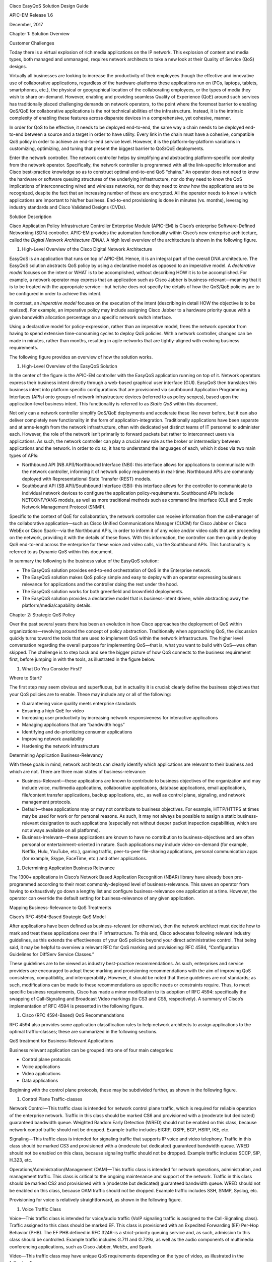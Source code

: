 |image0|

Cisco EasyQoS Solution Design Guide

APIC-EM Release 1.6

December, 2017

Chapter 1: Solution Overview

Customer Challenges

Today there is a virtual explosion of rich media applications on the IP
network. This explosion of content and media types, both managed and
unmanaged, requires network architects to take a new look at their
Quality of Service (QoS) designs.

Virtually all businesses are looking to increase the productivity of
their employees though the effective and innovative use of collaborative
applications, regardless of the hardware-platforms these applications
run on (PCs, laptops, tablets, smartphones, etc.), the physical or
geographical location of the collaborating employees, or the types of
media they wish to share on-demand. However, enabling and providing
seamless Quality of Experience (QoE) around such services has
traditionally placed challenging demands on network operators, to the
point where the foremost barrier to enabling QoS/QoE for collaborative
applications is the not technical abilities of the infrastructure.
Instead, it is the intrinsic complexity of enabling these features
across disparate devices in a comprehensive, yet cohesive, manner.

In order for QoS to be effective, it needs to be deployed end-to-end,
the same way a chain needs to be deployed end-to-end between a source
and a target in order to have utility. Every link in the chain must have
a cohesive, compatible QoS policy in order to achieve an end-to-end
service level. However, it is the platform-by-platform variations in
customizing, optimizing, and tuning that present the biggest barrier to
QoS/QoE deployments.

Enter the network controller. The network controller helps by
simplifying and abstracting platform-specific complexity from the
network operator. Specifically, the network controller is programmed
with all the link-specific information and Cisco best-practice knowledge
so as to construct optimal end-to-end QoS “chains.” An operator does not
need to know the hardware or software queuing structures of the
underlying infrastructure, nor do they need to know the QoS implications
of interconnecting wired and wireless networks, nor do they need to know
how the applications are to be recognized, despite the fact that an
increasing number of these are encrypted. All the operator needs to know
is which applications are important to his/her business. End-to-end
provisioning is done in minutes (vs. months), leveraging industry
standards and Cisco Validated Designs (CVDs).

Solution Description

Cisco Application Policy Infrastructure Controller Enterprise Module
(APIC-EM) is Cisco’s enterprise Software-Defined Networking (SDN)
controller. APIC-EM provides the automation functionality within Cisco’s
new enterprise architecture, called the *Digital Network Architecture
(DNA)*. A high level overview of the architecture is shown in the
following figure.

1. High-Level Overview of the Cisco Digital Network Architecture

|image1|

EasyQoS is an application that runs on top of APIC-EM. Hence, it is an
integral part of the overall DNA architecture. The EasyQoS solution
abstracts QoS policy by using a declarative model as opposed to an
imperative model. A *declarative model* focuses on the intent or WHAT is
to be accomplished, without describing HOW it is to be accomplished. For
example, a network operator may express that an application such as
Cisco Jabber is business-relevant—meaning that it is to be treated with
the appropriate service—but he/she does not specify the details of how
the QoS/QoE policies are to be configured in order to achieve this
intent.

In contrast, an *imperative model* focuses on the execution of the
intent (describing in detail HOW the objective is to be realized). For
example, an imperative policy may include assigning Cisco Jabber to a
hardware priority queue with a given bandwidth allocation percentage on
a specific network switch interface.

Using a declarative model for policy-expression, rather than an
imperative model, frees the network operator from having to spend
extensive time-consuming cycles to deploy QoS policies. With a network
controller, changes can be made in minutes, rather than months,
resulting in agile networks that are tightly-aligned with evolving
business requirements.

The following figure provides an overview of how the solution works.

1. High-Level Overview of the EasyQoS Solution

|image2|

In the center of the figure is the APIC-EM controller with the EasyQoS
application running on top of it. Network operators express their
business intent directly through a web-based graphical user interface
(GUI). EasyQoS then translates this business intent into platform
specific configurations that are provisioned via southbound Application
Programming Interfaces (APIs) onto groups of network infrastructure
devices (referred to as policy scopes), based upon the application-level
business intent. This functionality is referred to as *Static QoS*
within this document.

Not only can a network controller simplify QoS/QoE deployments and
accelerate these like never before, but it can also deliver completely
new functionality in the form of application-integration. Traditionally
applications have been separate and at arms-length from the network
infrastructure, often with dedicated yet distinct teams of IT personnel
to administer each. However, the role of the network isn’t primarily to
forward packets but rather to interconnect users via applications. As
such, the network controller can play a crucial new role as the broker
or intermediary between applications and the network. In order to do so,
it has to understand the languages of each, which it does via two main
types of APIs:

-  Northbound API (NB API)/Northbound Interface (NBI): this interface
   allows for applications to communicate with the network controller,
   informing it of network policy requirements in real-time. Northbound
   APIs are commonly deployed with Representational State Transfer
   (REST) models.

-  Southbound API (SB API)/Southbound Interface (SBI): this interface
   allows for the controller to communicate to individual network
   devices to configure the application policy-requirements. Southbound
   APIs include NETCONF/YANG models, as well as more traditional methods
   such as command line interface (CLI) and Simple Network Management
   Protocol (SNMP).

Specific to the context of QoE for collaboration, the network controller
can receive information from the call-manager of the collaborative
application—such as Cisco Unified Communications Manager (CUCM) for
Cisco Jabber or Cisco WebEx or Cisco Spark—via the Northbound APIs, in
order to inform it of any voice and/or video calls that are proceeding
on the network, providing it with the details of these flows. With this
information, the controller can then quickly deploy QoS end-to-end
across the enterprise for these voice and video calls, via the
Southbound APIs. This functionality is referred to as Dynamic QoS within
this document.

In summary the following is the business value of the EasyQoS solution:

-  The EasyQoS solution provides end-to-end orchestration of QoS in the
   Enterprise network.

-  The EasyQoS solution makes QoS policy simple and easy to deploy with
   an operator expressing business relevance for applications and the
   controller doing the rest under the hood.

-  The EasyQoS solution works for both greenfield and brownfield
   deployments.

-  The EasyQoS solution provides a declarative model that is
   business-intent driven, while abstracting away the
   platform/media/capability details.

Chapter 2: Strategic QoS Policy

Over the past several years there has been an evolution in how Cisco
approaches the deployment of QoS within organizations—revolving around
the concept of policy abstraction. Traditionally when approaching QoS,
the discussion quickly turns toward the tools that are used to implement
QoS within the network infrastructure. The higher level conversation
regarding the overall purpose for implementing QoS—that is, what you
want to build with QoS—was often skipped. The challenge is to step back
and see the bigger picture of how QoS connects to the business
requirement first, before jumping in with the tools, as illustrated in
the figure below.

1. What Do You Consider First?

|image3|

Where to Start?

The first step may seem obvious and superfluous, but in actuality it is
crucial: clearly define the business objectives that your QoS policies
are to enable. These may include any or all of the following:

-  Guaranteeing voice quality meets enterprise standards

-  Ensuring a high QoE for video

-  Increasing user productivity by increasing network responsiveness for
   interactive applications

-  Managing applications that are “bandwidth hogs”

-  Identifying and de-prioritizing consumer applications

-  Improving network availability

-  Hardening the network infrastructure

Determining Application Business-Relevancy

With these goals in mind, network architects can clearly identify which
applications are relevant to their business and which are not. There are
three main states of business-relevance:

-  Business-Relevant—these applications are known to contribute to
   business objectives of the organization and may include voice,
   multimedia applications, collaborative applications, database
   applications, email applications, file/content transfer applications,
   backup applications, etc., as well as control plane, signaling, and
   network management protocols.

-  Default—these applications may or may not contribute to business
   objectives. For example, HTTP/HTTPS at times may be used for work or
   for personal reasons. As such, it may not always be possible to
   assign a static business-relevant designation to such applications
   (especially not without deeper packet inspection capabilities, which
   are not always available on all platforms).

-  Business-Irrelevant—these applications are known to have no
   contribution to business-objectives and are often personal or
   entertainment-oriented in nature. Such applications may include
   video-on-demand (for example, Netflix, Hulu, YouTube, etc.), gaming
   traffic, peer-to-peer file-sharing applications, personal
   communication apps (for example, Skype, FaceTime, etc.) and other
   applications.

1. Determining Application Business Relevance

|image4|

The 1300+ applications in Cisco’s Network Based Application Recognition
(NBAR) library have already been pre-programmed according to their most
commonly-deployed level of business-relevance. This saves an operator
from having to exhaustively go down a lengthy list and configure
business-relevance one application at a time. However, the operator can
override the default setting for business-relevance of any given
application.

Mapping Business-Relevance to QoS Treatments

Cisco’s RFC 4594-Based Strategic QoS Model

After applications have been defined as business-relevant (or
otherwise), then the network architect must decide how to mark and treat
these applications over the IP infrastructure. To this end, Cisco
advocates following relevant industry guidelines, as this extends the
effectiveness of your QoS policies beyond your direct administrative
control. That being said, it may be helpful to overview a relevant RFC
for QoS marking and provisioning: RFC 4594, “Configuration Guidelines
for DiffServ Service Classes.”

These guidelines are to be viewed as industry best-practice
recommendations. As such, enterprises and service providers are
encouraged to adopt these marking and provisioning recommendations with
the aim of improving QoS consistency, compatibility, and
interoperability. However, it should be noted that these guidelines are
not standards; as such, modifications can be made to these
recommendations as specific needs or constraints require. Thus, to meet
specific business requirements, Cisco has made a minor modification to
its adoption of RFC 4594: specifically the swapping of Call-Signaling
and Broadcast Video markings (to CS3 and CS5, respectively). A summary
of Cisco’s implementation of RFC 4594 is presented in the following
figure.

1. Cisco (RFC 4594-Based) QoS Recommendations

|image5|

RFC 4594 also provides some application classification rules to help
network architects to assign applications to the optimal
traffic-classes; these are summarized in the following sections.

QoS treatment for Business-Relevant Applications

Business relevant application can be grouped into one of four main
categories:

-  Control plane protocols

-  Voice applications

-  Video applications

-  Data applications

Beginning with the control plane protocols, these may be subdivided
further, as shown in the following figure.

1. Control Plane Traffic-classes

|image6|

Network Control—This traffic class is intended for network control plane
traffic, which is required for reliable operation of the enterprise
network. Traffic in this class should be marked CS6 and provisioned with
a (moderate but dedicated) guaranteed bandwidth queue. Weighted Random
Early Detection (WRED) should not be enabled on this class, because
network control traffic should not be dropped. Example traffic includes
EIGRP, OSPF, BGP, HSRP, IKE, etc.

Signaling—This traffic class is intended for signaling traffic that
supports IP voice and video telephony. Traffic in this class should be
marked CS3 and provisioned with a (moderate but dedicated) guaranteed
bandwidth queue. WRED should not be enabled on this class, because
signaling traffic should not be dropped. Example traffic includes SCCP,
SIP, H.323, etc.

Operations/Administration/Management (OAM)—This traffic class is
intended for network operations, administration, and management traffic.
This class is critical to the ongoing maintenance and support of the
network. Traffic in this class should be marked CS2 and provisioned with
a (moderate but dedicated) guaranteed bandwidth queue. WRED should not
be enabled on this class, because OAM traffic should not be dropped.
Example traffic includes SSH, SNMP, Syslog, etc.

Provisioning for voice is relatively straightforward, as shown in the
following figure.

1. Voice Traffic Class

|image7|

Voice—This traffic class is intended for voice/audio traffic (VoIP
signaling traffic is assigned to the Call-Signaling class). Traffic
assigned to this class should be marked EF. This class is provisioned
with an Expedited Forwarding (EF) Per-Hop Behavior (PHB). The EF PHB
defined in RFC 3246-is a strict-priority queuing service and, as such,
admission to this class should be controlled. Example traffic includes
G.711 and G.729a, as well as the audio components of multimedia
conferencing applications, such as Cisco Jabber, WebEx, and Spark.

Video—This traffic class may have unique QoS requirements depending on
the type of video, as illustrated in the following figure.

1. Video Traffic-classes

|image8|

To determine the optimal traffic classification for a video application,
two key questions need to be answered:

-  Is the video unidirectional or bidirectional?

-  Is the video elastic or inelastic?

*Elastic* flows are able to adapt to network congestion and/or drops (by
reducing frame rates, bit rates, compression rates, etc.). *Inelastic*
flows either do not have such capabilities or—in order to meet specific
business requirements—are configured not to use these.

With these two questions answered, video applications may be assigned to
their respective traffic-classes, including the following.

Broadcast Video—This traffic class is intended for broadcast TV, live
events, video surveillance flows, and similar inelastic streaming video
flows. Traffic in this class should be marked CS5 and may be provisioned
with an EF PHB; as such, admission to this class should be controlled.
Example traffic includes live Cisco Enterprise TV streams, and Cisco IP
Video Surveillance.

Real-Time Interactive—This traffic class is intended for inelastic
interactive video applications. Whenever possible, signaling and data
sub-components of this class should be separated out and assigned to
their respective traffic-classes. Traffic in this class should be marked
CS4 and may be provisioned with an EF PHB; as such, admission to this
class should be controlled. An example application is Cisco
TelePresence.

Multimedia Conferencing—This traffic class is intended for elastic
interactive multimedia collaboration applications. Whenever possible,
signaling and data subcomponents of this class should be separated out
and assigned to their respective traffic-classes. Traffic in this class
should be marked Assured Forwarding (AF) Class 4 (AF41) and should be
provisioned with a guaranteed bandwidth queue with Differentiated
Services Code Point-based Weighted-Random Early Detect (DSCP-WRED)
enabled. Traffic in this class may be subject to policing and
re-marking. Example applications include Cisco Jabber, WebEx, and Spark.

Multimedia Streaming—This traffic class is intended for elastic
streaming video applications, such as Video-on-Demand (VoD). Traffic in
this class should be marked AF Class 3 (AF31) and should be provisioned
with a guaranteed bandwidth queue with DSCP-based WRED enabled. Example
applications include Cisco Digital Media System VoD streams, ELearning
videos, etc.

1. Data Traffic-classes

|image9|

When it comes to data applications, there is really only one key
question to answer (as illustrated in the figure above): is the data
application foreground or background?

*Foreground* refers to applications from which users expect a
response—via the network—in order to continue with their tasks.
Excessive latency to such applications directly impact user
productivity. Conversely, *background* applications—while business
relevant—do not directly impact user productivity and typically consist
of machine-to-machine flows.

Transactional Data—This traffic class is intended for interactive,
foreground data applications. Traffic in this class should be marked AF
Class 2 (AF21) and should be provisioned with a dedicated bandwidth
queue with DSCP-based WRED enabled. This traffic class may be subject to
policing and re-marking. Example applications include data components of
multimedia collaboration applications, Enterprise Resource Planning
applications, Customer Relationship Management applications, database
applications, etc.

Bulk Data—This traffic class is intended for non-interactive background
data applications. Traffic in this class should be marked AF Class 1
(AF11) and should be provisioned with a dedicated bandwidth queue with
DSCP-based WRED enabled. This traffic class may be subject to policing
and re-marking. Example applications include: email, backup operations,
FTP/SFTP transfers, video and content distribution, etc.

With all business-relevant applications assigned to their respective
traffic-classes, only two types of traffic-classes are left to be
provisioned—Default and Scavenger traffic-classes.

QoS Treatment for Default-Business Relevance Applications

Best Effort—This traffic class is the default class. The vast majority
of applications will continue to default to this Best-Effort service
class. As such, the default class should be adequately provisioned.
Traffic in this class is marked Default Forwarding (DF or DSCP 0) and
should be provisioned with a dedicated queue. It is recommended that you
enable WRED on this class.

QoS Treatment for Business-Irrelevant Applications

Scavenger—This traffic class is intended for all applications that have
been previously identified as business-irrelevant. These may include
video applications that are consumer and/or entertainment-oriented. The
approach of a “less-than Best-Effort” service class for non-business
applications (as opposed to shutting these down entirely) has proven to
be a popular political compromise.

Applications within the Scavenger traffic class are permitted on
business networks when bandwidth is available. However, as soon as the
network experiences congestion, this class is the most aggressively
dropped. Traffic in this class should be marked CS1 and should be
provisioned with a minimal bandwidth queue, which is the first to starve
should network congestion occur. Example traffic includes Netflix,
YouTube, Xbox Live/360 Movies, iTunes, BitTorrent, etc.

Chapter 3: Tactical QoS Policy

Translating QoS Strategy into Tactical Designs

To meet the demands of today's media-rich networks, administrators
should articulate a QoS strategy that reflects their business intent.
This strategy details which applications are business relevant and which
applications are not business relevant, as well as how these
applications are to be marked and treated over the IP network.
Furthermore, this QoS strategy is end-to-end and is not constrained by
any technical or administrative limitation.

While defining such an unconstrained QoS strategy is an important part
of the deployment process, when it comes to practical deployment,
various technical constraints have to be taken into account, including
the following:

-  Hardware constraints

-  Software constraints

-  Media capability constraints

-  Bandwidth constraints

-  Service provider constraints

Thus the goal of tactical QoS design is to adapt the QoS strategy to the
maximum of each platform's capabilities, subject to all relevant
constraints.

The following are additional recommendations to keep in mind during the
tactical design phase:

-  Only enable QoS features if these directly contribute to expressing
   the QoS strategy on the given platform.

-  Leverage QoS design best-practices to generate platform specific
   configurations that reflect the QoS strategy with maximum fidelity.

QoS Design Best Practices

The following sections discuss generic best practices for QoS design.

Hardware vs. Software QoS Design

Some Cisco routers, such as Cisco Integrated Services Routers (ISRs),
perform QoS in software, which places incremental loads on the CPU. The
actual incremental load depends on the numerous factors, including: the
complexity and functionality of the policy, the volume and composition
of the traffic, the speed of the interface, the speed of the CPU, the
memory of the router, etc. On the other hand, other devices (such as
Cisco Catalyst switches) often perform QoS in dedicated
hardware—Application Specific Integrated Circuits (ASICs). As such,
these switches can perform even the most complex QoS policy on maximum
traffic loads at line rates on GE/10GE/40GE/100GE interfaces—all without
any marginal CPU tax. Thus, whenever a choice exists, Cisco recommends
implementing QoS policies in devices that perform QoS operations in
hardware—rather than software—as this will result in more efficient
utilization of network infrastructure resources.

For example, suppose an administrator has the option of deploying
classification and marking policies in a branch network in either a
Catalyst switch (in hardware) or at the LAN-edge interface of an ISR
router (in software). Because a choice exists as to where the policy
should be deployed, it would be more efficient to classify and mark
within the Catalyst switch.

However, there may be cases where such a choice doesn’t exist.
Continuing the example: there may be a business need to perform
deep-packet inspection on branch-originated traffic (which may not be
supported on the particular Catalyst switch model deployed at the
branch), and as such the administrator would then have to apply the
required classification and marking policies on the ISR router.

Classification and Marking Best Practices

When classifying and marking traffic, a recommended design best practice
is to classify and mark applications as close to their sources as
technically and administratively feasible. This principle promotes
end-to-end differentiated services and PHBs.

In general, it is not recommended that you trust markings that can be
set by end users on their PCs or other similar devices because end users
can easily abuse provisioned QoS policies if permitted to mark their own
traffic. For example, if an EF PHB has been provisioned over the
network, a PC user can easily configure all their traffic to be marked
to EF, thus hijacking network priority queues to service their
non-real-time traffic. Such abuse could easily ruin the service quality
of real-time applications throughout the enterprise. On the other hand,
if enterprise controls are in place to centrally administer PC QoS
markings, then it may be an acceptable design option to trust them.

Following this rule, it is further recommended that you use DSCP
markings whenever possible, because these Layer 3 IP-header markings are
end-to-end, more granular, and more extensible than Layer 2 markings.
For example, IEEE 802.1p, IEEE 802.11e (now part of the IEEE 802.11
standard) and MPLS EXP only support three bits (values 0-7) for marking.
Therefore, only up to eight classes of traffic can be supported with
these marking schemes and inter-class relative priority (such as RFC
2597 Assured Forwarding drop preference markdown) is not supported. On
the other hand, Layer 3 DSCP markings allow for up to 64 distinct
classes of traffic.

As the line between enterprises and service providers continues to blur
and the need for interoperability and complementary QoS markings is
critical, you should follow standards-based DSCP PHB markings to ensure
interoperability and future expansion.

Policing and Remarking Best Practices

There is little reason to forward unwanted traffic only to police and
drop it at a downstream node. Therefore, it is recommended that you
police traffic flows as close to their sources as possible.

Whenever supported, markdown should be done according to standards-based
rules, such as RFC 2597, the Assured Forwarding PHB. For example, excess
traffic marked to AFx1 should be marked down to AFx2 (or AFx3 whenever
dual-rate policing—such as defined in RFC 2698—is supported). Following
such markdowns, congestion management policies, such as DSCP-based WRED,
should be configured to drop AFx3 more aggressively than AFx2, which in
turn should be dropped more aggressively than AFx1.

Congestion Management (Queuing) Best Practices

Business-critical applications require service guarantees regardless of
network conditions. The only way to provide service guarantees is to
enable queuing at any and every node that has the potential for
congestion.

In addition, because each application class has unique service level
requirements, optimally each should be assigned a dedicated queue. In
such a manner, specific bandwidth allocations and dropping policies can
be assigned to each discrete application class to meet its distinctive
QoS requirements. Otherwise, if multiple application classes are
assigned into a common queuing bucket, the administrator no longer can
control if bandwidth resources are being shared among these application
classes according to their individual requirements.

At a minimum, however, the following standards-based queuing behaviors
should be supported:

-  Real-time queue(s)—to support an RFC 3246 Expedite Forwarding service

-  Guaranteed-bandwidth queue(s) —to support RFC 2597 Assured Forwarding
   services

-  Default queue—to support an RFC 2474 Default Forwarding service

-  Bandwidth—constrained queue-to support an RFC 3662 Scavenger service

Cisco offers design recommendations for each of these types of queues.
These queuing best practices are illustrated in the following figure.

1. Queuing Best Practices

|image10|

Real-Time Queue

The Real-Time queue corresponds to the RFC 3246 EF PHB. The amount of
bandwidth assigned to the Real-Time queue is usually variable. However,
if the majority of bandwidth is provisioned with strict-priority queuing
(which is effectively a first-in, first-out queue), the overall effect
is a dampening of QoS functionality. Remember the goal of convergence is
to enable voice, video, and data applications to transparently coexist
on a single network. When real-time applications dominate a link,
non-real-time applications fluctuate significantly in their response
times, destroying the transparency of the converged network.

Cisco has done extensive testing and has found that a significant
decrease in non-real-time application response times occurs when
real-time traffic exceeds one-third of link bandwidth capacity. In fact,
both testing and customer deployments have shown that a general best
queuing practice is to limit the amount of strict priority queuing to
33% of link bandwidth capacity. This strict priority queuing
recommendation is a conservative and safe design ratio for merging
real-time applications with data applications.

Finally, WRED—or any similar congestion avoidance mechanism—should never
be enabled on the strict priority queue. Traffic assigned to this queue
is often highly drop sensitive; therefore, early dropping should never
be induced on these flows.

Assured Forwarding Queue

At least one queue should be provisioned as an Assured Forwarding Queue.
Per RFC 2597, up to four queues can be provisioned with this service:

-  AF Class 1—AF11, AF12, AF13

-  AF Class 2—AF21, AF22, AF23

-  AF Class 3—AF31, AF32, AF33

-  AF Class 4—AF41, AF42, AF43

These queues should have bandwidth guarantees that correspond with the
application class requirements of the traffic assigned to it.

In addition, DSCP-based WRED should be enabled on these queues, such
that traffic marked AFx3 is (statistically) dropped sooner and more
often than AFx2, which in turn is (statistically) dropped more
aggressively than AFx1.

Best Effort Queue

The Best Effort Queue is the default treatment for all traffic that has
not been explicitly assigned to another queue. Only if an application
has been selected for preferential/deferential treatment is it removed
from the default class. Because most enterprises have several thousand
applications running over their networks, adequate bandwidth must be
provisioned for this class as a whole to handle the sheer number and
volume of applications that default to it. Therefore, Cisco recommends
provisioning at least 25% of link bandwidth for the default Best Effort
class.

In addition, it is recommended that you enable WRED on the default class
to improve throughput and reduce TCP synchronization. Because all
traffic destined to this class is to be marked to the same DSCP value
(of 0), there is no “weight” component to the WRED dropping decision,
and therefore the congestion algorithm is effectively random early
detect.

Less-Than-Best-Effort (Scavenger) Queue

Whenever the Scavenger Queue is enabled, it should be assigned a minimal
amount of bandwidth, such as 1% (or whatever the minimal bandwidth
allocation that the platform supports).

WRED is not required on the Scavenger class queue because traffic
assigned to this queue has no implied “good-faith” service guarantee or
expectation. Therefore, there is little to gain by adding this feature
and it may even be wasteful of router CPU resources.

Chapter 4: APIC-EM and the EasyQoS Application

The Application Policy Infrastructure Controller—Enterprise Module
(APIC-EM) is Cisco’s enterprise SDN controller. EasyQoS is one of
several applications which run on APIC-EM. The following sections
discuss how to access APIC-EM, declaratively express QoS policies within
the EasyQoS application, and then deploy those QoS policies to groups of
network infrastructure devices.

Logging Into APIC-EM

APIC-EM provides a web-based GUI for configuring and monitoring the base
APIC-EM functionality as well as the applications that reside upon it.

-  Note: APIC-EM also includes an extensive set of northbound REST-based
   APIs for configuring and monitoring APIC-EM functionality and the
   applications that reside upon it. This version of the APIC-EM EasyQoS
   Design Guide does not cover the northbound REST-based APIs. Future
   versions may include a discussion of the northbound APIs.

In order to access the APIC-EM login page, the network operator must
launch a web browser and open an HTTPS connection to the IP address or
fully qualified domain name of the APIC-EM server. An example of the
login page is shown in the figure below.

1. APIC-EM Login Screen

|image11|

Upon entering the proper login credentials (username and password) and
clicking the Log In button, the network operator will be taken to the
APIC-EM Home page, as shown below.

1. APIC-EM Home Page

|image12|

APIC-EM supports both integration with an external AAA server via the
RADIUS protocol, as well as an Internal Users database locally
administered on the APIC-EM server. Both are accessed from Settings
within the drop-down menu that appears when clicking “admin” in the
upper right-hand corner of any APIC-EM page, as shown in the figure
above.

The expandable navigation panel on the left-side of any APIC-EM page
displays the various applications (or functions) available within
APIC-EM. The following four applications (or functions) provided by the
APIC-EM controller are not part of the EasyQoS application itself but
are discussed within this document, because they provide necessary
functionality for the EasyQoS application to operate.

-  Network Device Discovery

-  Device Inventory

-  Host Inventory

-  Topology

This document does not discuss the IWAN, Network Plug and Play,
Integrity Verification, Remote Troubleshooter, Cisco Active Advisor, or
Cisco Wide Area Bonjour applications, because they do not directly
provide functionality that is required for the EasyQoS application. The
Path Trace application is briefly mentioned at the end of the ***APIC-EM
and the EasyQoS Application*** chapter.

Network Device Discovery

In order to apply QoS Policies to network devices within the EasyQoS
application, network devices must first be discovered, added the APIC-EM
device inventory, and managed by APIC-EM. Hence, the network operator
must first perform a Discovery in order to discover network devices and
place them into the Device Inventory database. Clicking the Discovery
icon with the expandable panel on left-side of any APIC-EM page takes
the network operator to the Discovery page. An example is shown in the
following figure.

1. APIC-EM Discovery Page

|image13|

The Discovery page allows the network operator to create Discovery jobs
based on either a Cisco Discovery Protocol (CDP) seed device or an IP
address range. The Discovery process requires SNMP credentials (v2c, or
v3) and CLI credentials (SSH or Telnet) to be entered. The network
operator must ensure that CLI credentials—including an enable
password—have been previously configured on the network device and that
the device is network reachable from APIC-EM.

SNMP and CLI credentials for devices can be created and stored via
Settings within the drop-down menu that appears when clicking “admin” in
the upper right-hand corner of any APIC-EM page. The following screen
shot shows an example of where the CLI credentials are configured within
APIC-EM.

1. Adding CLI Credentials to APIC-EM

|image14|

SNMP credentials can be added similarly. The saved credentials can then
be referenced within the Discovery process.

APIC-EM release 1.3 added a Device Controllability feature. This feature
allowed APIC-EM to configure the SNMP credentials onto network
infrastructure devices—via the CLI interface. APIC-EM release 1.4
extended the Device Controllability feature by allowing APIC-EM to
selectively configure both SNMP credentials and/or IP Device Tracking
(IPDT) onto network infrastructure devices—via the CLI interface. Both
of these functions can save time by not requiring the network operator
to manually access each network infrastructure device and configure the
SNMP credentials or IPDT. The following figure shows the screen that
appears when selecting Device Controllability.

1. Device Controllability Feature

   |image15|

If the SNMP Autoconfig functionality within the Device Controllability
feature is disabled (which is the default setting), the network operator
must ensure that SNMP access is configured on each network device and
that each device is SNMP reachable from APIC-EM.

The SNMP Properties page can be used to modify the number of SNMP
retries and the timeout between each attempt. The network operator may
find it useful to modify the default settings if some network devices
occasionally experience SNMP timeouts when APIC-EM attempts to
synchronize its Device Inventory database with those devices. An example
of the SNMP Properties page is shown below.

1. SNMP Properties

|image16|

APIC-EM release 1.4 and higher allows the polling interval by which
APIC-EM synchronizes the Device Inventory database with each network
device to be configurable via the Polling Interval Settings page. An
example is shown in the figure below.

1. Polling Interval

|image17|

The default setting of 25 minutes is also the minimum polling interval.
The polling interval can be extended up once every 24 hours if desired.

Device Inventory

Only after network devices have been discovered will those devices be
added the APIC-EM Device Inventory database and managed by APIC-EM.
Clicking the Device Inventory icon within the expandable panel on
left-side of any APIC-EM page takes the network operator to the Device
Inventory page. An example is shown in the following figure.

1. APIC-EM Device Inventory Page

|image18|

As mentioned previously, devices must be in a Managed state in order to
provision EasyQoS policy. APIC-EM periodically (approximately every 25
minutes by default) synchronizes the Device Inventory database with each
network device. However, the polling interval can be modified, as
discussed in the ***Network Device Discovery*** section. If changes to
the configuration of a particular network device have been made either
via CLI or via management platforms such as Prime Infrastructure, it is
recommended that you wait until APIC-EM has re-synchronized with the
device, in order to ensure the configuration changes have been
identified by APIC-EM, before applying any changes to QoS policy through
EasyQoS. Alternatively, you can manually synchronize an individual
device by selecting it within the device inventory and clicking the
Resync button within the menu that appears. An example is shown in the
figure below.

1. Manual Resync of a Network Device

|image19|

The manual resync feature, which is available as of APIC-EM release 1.4
and higher, allows the network operator to set a longer polling interval
if desired – yet still re-sync individual devices when necessary. A
longer polling interval may ease the amount of processing and therefore
lower CPU utilization of APIC-EM for larger deployments, especially when
changes to network infrastructure devices occur infrequently.

An example of why a device would need to be resynchronized would be
adding or changing a WAN service provider profile (SPP) tag manually via
the CLI to a Cisco ISR or ASR WAN interface. APIC-EM would have to
resync with the ISR or ASR in order to be aware of the updated WAN SPP
tag first, in order to apply the appropriate QoS policy to the WAN
interface.

The location feature allows the network operator to assign a geographic
location to a device or set of devices. This affects how the network is
viewed within the Topology page. For small networks, displaying all
devices in the network within a single Topology page may be acceptable.
However, as the number of devices grows, the network operator may wish
to view devices based upon their geographic location——such as all
devices per branch location, per campus location, per campus building,
etc.

The network operator can assign a location to a device or group of
devices by selecting the device or devices within the Device Inventory
page and then clicking the Set Location button, shown in the figure
above. This brings up a popup screen, as shown in the figure below.

1. Location Popup Screen

|image20|

In order to create a new location, click the blue + adjacent to
Available Locations. This will bring up a new blank box field below the
existing locations. The network operator must give the new location a
name and click the green checkmark to create the location. Location
names should not contain blank spaces. When the new location is created,
a new screen will appear, prompting the network operator to either type
in an address corresponding to the new location or click a geographic
location within the displayed map. The network operator can zoom in to a
specific geographic location within the map if necessary. An example is
shown in the following figure.

1. Setting the Address of the New Location

|image21|

Host Inventory

Cisco Device Endpoints

APIC-EM also discovers certain Cisco hardware device endpoints which are
then included within Static and Dynamic QoS policies provisioned to
network infrastructure devices. These hardware endpoints include the
following:

-  Cisco IP phones

-  Cisco TelePresence devices

-  Cisco video conferencing endpoints

-  Cisco video surveillance cameras

APIC-EM makes use of CDP running on Catalyst switches in order to
discover these hardware endpoints. EasyQoS uses the IP addresses of the
hardware endpoints collected through CDP information, along with the
knowledge of which Catalyst switch and switch port the endpoint is
connected to—in order to pre-populate access control entries (ACEs)
within classification & marking access control lists (ACLs) for Static
and Dynamic QoS on switching devices. In order for this functionality to
operate, CDP must be enabled on the Catalyst switch ports that connect
to hardware endpoint devices. By default CDP is enabled on Cisco
Catalyst switch ports.

The Cisco hardware endpoint devices themselves must also support CDP.
The CDP information provided by the hardware endpoint must also include
its IP address. If the IP address is not included, APIC-EM will not know
which switch port to populate with ACE entries.

-  Note: Older versions of Cisco TelePresence code may not support the
   sending of IP addresses within CDP when in a VLAN configuration—such
   as when a Voice VLAN is configured. Such systems may require an
   upgrade to TC7.3.6, CE8.0.2, or CE8.1.1 or higher in order for these
   devices to be statically populated within the correct ingress
   classification & marking ACLs when deploying EasyQoS. Please refer to
   Cisco defect CSCuy71139 for details.

Discovered Cisco endpoint devices are populated within the Host
Inventory database within APIC-EM. These can be displayed by clicking
the Host Inventory icon with the expandable panel on left-side of any
APIC-EM page. An example of the Host Inventory page is shown in the
following figure.

1. APIC-EM Host Inventory Page

|image22|

For wired Cisco device endpoints, after the endpoint information is
collected, APIC-EM provisions ACE entries into the ACLs configured for
Static QoS corresponding to the ingress classification & marking policy
deployed across all access-edge ports on the switch to which the device
is connected. This is discussed in detail in the ***Cisco Device
Endpoints*** section of the ***Campus LAN Static QoS Design*** chapter.
If Dynamic QoS is enabled, EasyQoS will also push ACE entries into the
Dynamic ACL policy shells corresponding to the dynamic ingress
classification & marking policy for the specific switch port as well.
Dynamic QoS is discussed in detail within the ***Dynamic QoS Design***
chapter.

There are no equivalent ACE entries generated for wireless devices with
the current EasyQoS solution. This is because the AireOS wireless LAN
controller (WLC) EasyQoS ingress classification & marking policy uses
Cisco Application Visibility and Control (AVC) profiles, rather than
Layer 2-4 ACLs.

Topology

After network infrastructure devices have been discovered, the network
operator can view the network via the Topology page. The Topology page
is accessed by clicking the Topology icon within the expandable panel on
left-side of any APIC-EM page. If devices have been assigned locations,
the initial view of the Topology page will be a map, as shown in the
following figure.

1. APIC-EM Top-Level Map

|image23|

Individual sites are identified by their location names. Locations that
are geographically close are aggregated together and represented by a
number. Clicking the number will zoom the map in closer to reveal each
site, as shown in the following figure.

1. Zooming in to Reveal Aggregated Sites

|image24|

Finally, by clicking the name of an individual location, the network
operator can display the topology of the devices within the site. An
example is shown in the following figure.

1. Displaying the Topology of Devices within a Location

|image25|

APIC-EM automatically discovers the relationship between devices and
connects them together within the Topology page. Individual devices or
groups of devices can be re-positioned by dragging them around within
the page and by zooming-in and zooming-out as needed. When the network
operator has arranged the devices as desired, he/she can save the layout
via the Save or Load Topology icon in the upper right corner of the
Topology page. This can be loaded in the future when visiting the
Topology page, so that the network operator doesn’t have to re-arrange
the devices upon every visit to the Topology page.

Clicking a device will bring up a side window with additional detail on
the device—including the role of the device within the network—as shown
in the figure below.

1. Selecting the Role of a Device from Within the Topology Page

|image26|

Each discovered network infrastructure device is automatically
categorized into one of the following roles:

-  Core

-  Distribution

-  Access

-  Border Router

-  Unknown

The Core, Distribution, and Access roles apply to Catalyst switches. The
Access role also applies to WLC platforms. The Border Router role
applies only to Cisco ISRs and ASRs. The network operator should verify
that the particular device selected has been characterized with the
correct role, in order to ensure the correct QoS policy is applied to
the device by the EasyQoS application. This applies primarily to
Catalyst switches. If necessary, the network operator can change the
role within the side window. The policy applied to Catalyst switches
based upon their role is discussed in the ***Campus LAN Static QoS
Design*** chapter.

EasyQoS Application

The Discovery, Device Inventory, Host Inventory, and Topology functions
discussed in the previous sections are not part of the EasyQoS
application. However, they were discussed because the functionality they
provide is necessary for the EasyQoS application to operate. This
section shifts the discussion to the specific functionality within the
EasyQoS application itself.

The EasyQoS application is accessed by clicking the EasyQoS icon within
the expandable panel on left-side of any APIC-EM page. An example is
shown in the following figure.

1. APIC-EM EasyQoS

|image27|

As shown in the figure above, the EasyQoS application has several tabs
that appear as a bar across the top of the page.

-  Policy Scopes

-  Application Registry

-  Policies

-  Advanced Settings

-  Monitoring (Beta)

The tabs are intended to roughly guide the network operator through
something similar to a basic workflow for deploying QoS policy.
Therefore, it is recommended that you access the tabs in order (from
left to right) when deploying QoS policy, although the network operator
is free to access the tabs in any order. Each of these tabs will be
discussed in separate sections.

Policy Scopes

The network operator is by default automatically taken to the first
tab—Policy Scopes—when clicking the EasyQoS application icon within the
expandable panel on left-side of any APIC-EM page.

The first step to deploying QoS policy through EasyQoS is to create one
or more policy scopes. Policy scopes are simply a way of grouping one or
more network devices together in order to apply QoS policy to the group
all at once, rather than having to individually apply QoS policy to one
network device at a time.

The network operator can define a single policy scope for all of the
network devices under his/her administrative control. Alternatively, the
network operator is free to define multiple policy scopes—each of which
contains one or more network devices. Either way, EasyQoS will deploy
the appropriate QoS policy to each device, based upon the network
topology, the role of the device within the network, and the
application-level business intent expressed by the network operator. Up
to 2,000 devices can be configured in a single policy scope as of
APIC-EM version 1.3 and higher.

In order to create a new policy scope, the network operator can click
the + next to Create New Scopes on the upper left side of the Policy
Scopes tab. An empty box representing the new policy scope name will
appear. The network operator will be prompted to give the new policy
scope a name and click the green check mark in order to create it. An
example is shown in the following figure.

1. Creating a New Policy Scope

|image28|

-  Note: The Policy Scope name cannot include any blank spaces. Use
   either an underscore, dash, or single word for the Policy Scope name.

When a new policy scope is created, it contains no network devices. In
order to add network devices to a policy scope, the network operator
must drag-and-drop one of the available devices within the Network
Devices panel into the policy scope. A network device can be a member of
only one policy scope at a given time. Only network devices that have
been Discovered and added to the Device Inventory of APIC-EM will appear
within the Network Devices panel, as shown in the figure above.

After a device has been dragged-and-dropped into a policy scope, it will
no longer appear within the Network Devices panel. Instead, it will
appear within the right-hand panel within the display when the network
operator clicks on the policy scope. An example is shown in the figure
below.

1. Displaying Network Devices within a Policy Scope

|image29|

Individual network devices can be deleted from the policy scope by
clicking the “x” next to the network device name. The Save button must
be clicked in order to save the changes. Devices removed from a policy
scope automatically appear again within the Network Devices panel
underneath the Scopes panel. The network operator can also delete the
entire policy scope by clicking the Delete button.

After the desired number of policy scope(s) are created and the desired
network devices have been moved into the policy scope(s), the network
operator can click the Application Registry tab.

Application Registry

The second step in deploying QoS policy through EasyQoS is to access the
Application Registry in order to select Favorite applications and to
create Custom applications. The Application Registry serves as a common
repository of applications known to APIC-EM via the NBAR taxonomy,
Favorite applications, and Custom applications. It can be leveraged by
various APIC-EM applications such as EasyQoS and IWAN. An example of the
Application Registry is shown in the figure below:

1. Application Registry

|image30|

Applications can be grouped in multiple ways when viewing them within
the left-panel of the Application Registry as follows:

-  Applications—This lists all applications (both from the NBAR taxonomy
   and Custom applications) alphabetically.

-  Application Groups—This lists all applications based on the NBAR
   application category attribute to which the applications belong.

-  Traffic Class—This lists all applications based on the NBAR
   traffic-class attribute to which the applications belong.

The panel on the right provides a summary of all the 1300+ applications
known via the NBAR taxonomy as of NBAR2 Protocol Pack 27.0.0, all
Favorite applications, and all Custom applications currently known
and/or configured within APIC-EM.

Favorite Applications

The concept of Favorite Applications has been added to EasyQoS to
address the issue that some platforms have limited ability to support
applications. For instance, Cisco AireOS WLCs currently can support only
32 applications per AVC profile. Likewise, some older Catalyst switch
platforms have limited TCAM space, hence can only support a limited
number of ACE entries within the ingress classification & marking ACLs
deployed to these devices by EasyQoS.

By selecting an application as a Favorite, the network operator declares
a preference for including that application within QoS policies
provisioned by EasyQoS, over other applications. When EasyQoS creates
QoS policies, it will select applications that have been marked as
Favorites for inclusion within the policies before the remainder of the
applications within the NBAR taxonomy. Note that by default Custom
applications are automatically marked as Favorite applications when they
are created.

Applications are selected as Favorites by clicking the star next to the
name of the application. Clicking the star causes it to turn yellow,
indicating application has been selected as a favorite. An example is
shown in the figure below.

1. Selecting Favorite Applications

|image31|

The list of Favorite applications is global to the APIC-EM EasyQoS
deployment—meaning that Favorites are the same across all Policy Scopes.
The list of Favorite applications can be displayed by clicking Favorite
Applications in the panel on the right side of the Application Registry.

Changing the Traffic-Class of an Application

EasyQoS within APIC-EM release 1.5 and higher allows the network
operator to change the traffic-class to which an application belongs. By
default, all 1300+ applications known to the NBAR2 taxonomy are assigned
a traffic-class, based on IETF RFC 4594 guidelines. However, the network
operator may sometimes wish to change this. For example it may be
desired to put both the audio and video components of a collaboration
session into the same traffic-class, rather than have the audio media in
the VoIP Telephony traffic-class and the video media in the Multimedia
Conferencing traffic class. The network operator can change this by
selecting the application within the Application Registry. This will
bring up a panel on the right-hand side of screen as shown in the figure
below.

1. Selecting an Application within the Application Registry

|image32|

Clicking the Edit button will change the right-hand panel, allowing the
network operator to select the desired traffic-class of the application
from the drop-down menu. When the network operator is satisfied with the
new traffic-class, he/she can click the Save button in the upper right
corner of the panel in order to save the changes to the application.

1. Changing the Traffic-Class of an Application Example

|image33|

Changing the traffic-class of an application will modify the EasyQoS
ingress classification & marking policy for that particular application.
The effects on ASR and ISR router configuration of changing the
traffic-class of an application are discussed in the ***Changing the
Traffic-Class of Applications on ASR and ISR Platforms*** section of the
***WAN and Branch Static QoS Design*** chapter. The effects on Catalyst
switch configuration are discussed in the ***Ingress Classification &
Marking Policies*** section of the ***Campus LAN Static QoS Design***
chapter.

Custom Applications

The Application Registry is also where the network operator can create
Custom applications. Although AVC/NBAR currently identifies
approximately 1300+ applications, organizations sometimes develop their
own internal applications, which may not be recognized by AVC/NBAR. In
order to identify and provide the proper QoS treatment for these
applications across the network infrastructure, the network operator can
create a Custom application for each of them.

Custom applications are added by clicking the Add Application button
within the Application Registry page. The right-hand panel of the page
will change, allowing the network operator to add the application based
upon a URL or a Server IP/Port range. An example is shown in the
following figure.

1. Custom Application Based on a URL

|image34|

In the example above, the Custom application is based on a URL. For an
EasyQoS Custom application based on a URL, the network operator must
provide the following information:

-  A name by which APIC-EM will know the application

-  The URL string to which the application is matched against within
   AVC/NBAR policies

-  The traffic class to which the application belongs

-  Note: EasyQoS within APIC-EM release 1.5 and higher does not do
   verification of the URL string to ensure it is properly formatted.

If the network operator does not know to which traffic class the Custom
application should belong, he/she can simply select the Similar To check
box and use the drop-down menu to select one of the applications known
to EasyQoS via the NBAR taxonomy that has similar characteristics. By
*similar characteristics*, we mean that the NBAR traffic-class and
category attributes assigned to that similar application will also be
assigned to the Custom application.

Custom applications that are based on URLs are not capable of being
deployed on Catalyst switch platforms. They are only deployed onto ISR
and ASR platforms that implement policy-maps that contain “match
protocol attribute” statements. This is because the traffic-class
attribute must be programmed into the Custom application, and the
traffic-class attribute requires a “match protocol attribute
traffic-class” statement to be configured within the policy-map. An
example of the policy configuration for a Custom application that is
based on a URL is shown in the ***Custom Applications on ASR and ISR
Platforms*** section in the ***WAN and Branch Static QoS Design***
chapter.

Alternatively, a Custom application can be based upon one or more IP
addresses (or address ranges) and one or more IP, TCP, and/or UDP ports
(or port ranges). An example using multiple IP addresses and port ranges
is shown in the following figure.

1. Custom Application Based on Server IP Address and Ports

|image35|

For an EasyQoS Custom application based on a server IP addresses and
ports, the network operator needs to provide the following information:

-  A name by which APIC-EM will know the application

-  A DSCP value (optional). This field is used to match on a DSCP value
   generated by the Custom application within the QoS policy generated
   by EasyQoS.

-  Port Classifiers (optional), which include one or more IP addresses
   or IP address ranges, along with one or more protocols (IP, TCP, UDP,
   or TCP/UDP), and one or more ports or port ranges.

-  The traffic class to which the application belongs

The example in the figure above demonstrates the use of the subnet mask
field—set to 24 bits (10.0.1.0/24) in the first row of the Port
Classifiers—to include a full subnet as a destination IP address range.
Likewise, the range (3000-3010) in the first row of the Port Classifiers
shows how to include a range of ports (UDP ports in this example—based
on the Protocol setting for the particular row). This IP address or
address range as well as port or port range refers to a destination—also
referred to as the producer. Additional rows can be added to include
more individual IP addresses or IP address ranges, as well as more ports
or port ranges to the Custom application.

As with URL-based Custom applications, if the network operator does not
know to which traffic class the Custom application should belong, he/she
can simply select the Similar To check box and use the drop-down menu to
select one of the applications known to EasyQoS via the NBAR taxonomy
that has similar characteristics. By *similar characteristics*, we mean
that the NBAR traffic-class and category attributes assigned to that
similar application will also be assigned to the Custom application.

Custom applications that are based on server (destination) IP addresses
and ports are capable of being deployed on both Catalyst switch
platforms and ASR or ISR platforms. For Catalyst switch platforms, the
server (destination) IP address or address range, ports, and/or DSCP
fields are translated into one or more ACEs that are populated within
the ACL corresponding to the traffic-class to which the Custom
application belongs. An example of this is shown in the
***Access-Control Lists*** section in the ***Campus LAN Static QoS
Design*** chapter.

For more complex applications, a source IP address or address range as
well as a source port or port range can be added to the Custom
Application. This is referred to as adding a Consumer to the
application. Adding a Consumer is discussed in the ***Policies***
section below.

Advanced Settings

With APIC-EM release 1.4, configuration of SP Profiles and Dynamic QoS
was moved under the Advanced Settings tab. Additionally, a new feature,
Bandwidth (BW) Profiles, was added. APIC-EM release 1.5 renamed
Bandwidth Profiles to Queuing Profiles and extended this by allowing the
network operator to change the default DSCP marking of traffic-classes.
The following sections discuss Queuing Profiles and SP Profiles. Dynamic
QoS is discussed in a separate ***Dynamic QoS*** section.

Queuing Profiles

Queuing Profiles provide a means for the network operator to customize
the following:

-  The amount of bandwidth allocated for each of the 12 traffic-classes
   provisioned by EasyQoS

-  The DSCP marking to be applied to traffic associated with each of the
   12 traffic-classes

EasyQoS includes a default Queuing Profile named CVD\_Queuing\_Profile.
Allocation of the bandwidth across the traffic-classes and the DSCP
marking associated with each traffic-class within the default Queuing
Profile is fixed, as shown in the following figure.

1. Default Queuing Profile

|image36|

In order to modify the bandwidth allocations or DSCP markings, the
network operator must create a new custom Queuing Profile by clicking
the blue “+” next to Queuing Profile on the left panel of the Advanced
Settings screen, as shown in the figure above. This will bring up a new
Queuing Profile screen similar to the one in the following figure.

1. Creating a Custom Queuing Profile – BW Allocation Example

|image37|

The network operator must first provide a unique name for the custom
Queuing Profile.

**Bandwidth Allocations**

Bandwidth allocations for each of the traffic-classes can be set
independently for each of the interface speeds shown in the figure
above. This is accomplished by highlighting the link speed (100 Gbps,
10/40 Gbps, 1 Gbps, 100 Mbps, 10 Mbps, or 1 Mbps) and adjusting the
bandwidth allocations for each traffic-class. For example, the network
operator can set bandwidth allocations for 1 Gbps access ports (ports
connected to end-user devices) differently from 10 Gbps uplink ports
(ports connected to other network infrastructure devices) within the
same custom Queuing Profile. For link speeds that are between the values
listed, the bandwidth allocations for the next lower link speed apply.
Alternatively, the network operator can choose to apply the same
bandwidth allocations for each traffic-class to all link speeds by
selecting the Apply to all References checkbox.

Each of the 12 traffic-classes in the figure above have a slider that
can be used to adjust the bandwidth allocated for the traffic-class.
Alternatively, the network operator can simply type in the desired
bandwidth in the box adjacent to the slider. The bandwidth allocated for
each traffic-class represents the percentage of the total bandwidth. The
sum of the bandwidth allocations for all of the traffic-classes must
always equal 100 percent.

-  Note: As of APIC-EM release 1.6.0, the network operator can change
   the default 1% bandwidth allocation of the Scavenger traffic-class
   within a custom Queuing Profile within the EasyQoS GUI. However,
   changing the bandwidth allocation of the Scavenger traffic-class will
   have no effect on the actual bandwidth allocation provisioned by
   EasyQoS to network devices for the Scavenger traffic-class. Further,
   since the bandwidth allocations within the custom Queuing Profile of
   the EasyQoS GUI must total 100%, the percentage bandwidth allocations
   actually provisioned by EasyQoS for the remaining traffic-classes
   will not match what is shown within the custom Queuing Profile. For
   further details, refer to Cisco defect CSCvg74117.

In order to adjust the bandwidth allocated to a given traffic-class, the
network operator must first ensure the traffic-class is unlocked. The
lock icon in each traffic-class locks and unlocks the bandwidth
allocation for the traffic-class. Adjusting the bandwidth allocation for
one of the unlocked traffic-classes automatically causes the bandwidth
in the remaining unlocked traffic-classes to be re-distributed such that
the sum of the bandwidth allocation for all traffic-classes is always
100 percent.

One method of specifically setting the bandwidth allocation for all of
the traffic-classes would be as follows:

-  Unlock all of the traffic-classes

-  Select the first traffic-class, set the bandwidth allocation
   percentage for that traffic class, and lock the traffic-class

-  Repeat for the remaining traffic-classes

-  The final traffic-class will have the remaining bandwidth percentage
   not allocated to the other traffic-classes

-  Note: The Voice, Broadcast Video, and Real-Time Interactive
   traffic-classes are considered to be priority traffic within Queuing
   Profiles. These traffic-classes may be mapped to priority queues on
   platforms. If the amount of bandwidth allocated to these three
   traffic-classes exceeds 33%, the network operator will receive a
   warning indicating that this is not recommended because it could
   cause bandwidth starvation of non-priority queues.

At any point, the network operator can click the Reset to CVD icon
within the screen to reset the bandwidth allocations for the
traffic-classes back to their default values.

Bandwidth settings within Queuing Profiles are used to calculate the
bandwidth rates used in the commands which configure the various
hardware queues in the queuing policies provisioned to each of the
supported Catalyst and Nexus switching platforms. Switch platforms
typically have only 4 or 8 hardware queues. Bandwidth allocation
percentages from the Queuing Profile traffic-classes that are mapped
into a specific hardware queue, are summed to obtain the rate configured
within the queuing policy. The actual configuration is also dependent
upon the specific platform and/or line card. More specifically, the
configuration depends upon the number of hardware queues supported by
the platform or line card, the number of priority queues supported by
the platform or line card, and whether the priority queues are bounded
or unbounded. Bounded priority queues have a maximum configured traffic
rate (often implemented through a policer), and unbounded priority
queues can use as much bandwidth as needed. When priority queues are
supported, the bandwidth percentages from the Queuing Profile are
adjusted from “bandwidth percentages” to “bandwidth remaining
percentages” when configured into policy maps on MQC or C3PL platforms
or egress queuing commands on MQC platforms. “Bandwidth remaining
percentage” is the amount of bandwidth remaining after accounting for
the bandwidth used in priority queues.

Bandwidth allocation settings within Queuing Profiles are also used to
calculate the bandwidth rates used in the commands that configure the
various software queues in the egress queuing policy provisioned to ASR
and ISR router platforms. Bandwidth allocation settings within Queuing
Profiles apply only to ISR and ASR interfaces that are not part of a WAN
SP Profile. In other words, they apply only to interfaces which
implement the WAN edge queuing policy discussed in the ***WAN Edge
Egress Queuing Policy*** section in the ***WAN and Branch Static QoS
Design*** chapter. Because router platforms only implement egress
queuing policies, and because these policies are implemented in
software, each of the 12 traffic-classes within the Queuing Profile maps
to an egress queue (a class-map entry within a policy-map). Because the
WAN edge queuing policy implements three low-latency queues (three
priority queues), the remaining bandwidth percentages from the bandwidth
allocation settings within the Queuing Profile are adjusted from
“bandwidth percentages” to “bandwidth remaining percentages” when
configured into the policy maps.

**DSCP Markings**

-  Note: Caution should be used when changing the default DSCP marking
   of traffic-classes from the Cisco recommended 12-class QoS model.
   Such changes could result in a less than optimal QoS implementation
   unless the network operator is highly knowledgeable in QoS design and
   implementation. This feature is only for customers with advanced
   knowledge of QoS.

DSCP markings for each traffic-class can be modified by highlighting
DSCP instead of one of the link speeds (100 Gbps, 10/40 Gbps, 1 Gbps,
100 Mbps, 10 Mbps, or 1 Mbps), as shown in the figure below.

1. Creating a Custom Queuing Profile – DSCP Markings Example

|image38|

DSCP markings for the Best Effort (Default) and Network Control
traffic-classes cannot be modified. EasyQoS does not provision a
class-map entry for Network Control traffic within the ingress
classification & marking policy applied to access-layer switches.
Network Control traffic is not expected to be seen inbound on a switch
port connected to an end-user device. Because no class-map entry exists
for Network Control traffic within the ingress classification & marking
policy, no policy action, such as setting the DSCP marking of the
traffic can be taken. Therefore EasyQoS does not allow modification of
the DSCP marking of Network Control traffic. By default, Network Control
traffic is considered to be marked with DSCP 48 (CS6).

For the remaining 10 traffic-classes, the network operator can modify
the DSCP marking applied to traffic matching the particular
traffic-class. This is accomplished through the drop-down menu adjacent
to the traffic-class, as shown in the figure above. The drop-down menu
will only display DSCP marking values which have not been assigned to
another traffic-class already. This is because EasyQoS always deploys a
12-class QoS model. Each of the traffic-classes within the 12-class
model must have a policy-action which sets the DSCP value of the
matching traffic to a unique value. In other words, EasyQoS will not
allow two different traffic-classes within the ingress classification &
marking policy-map to have policy-actions which map to the same DSCP
value. If the DSCP marking which you wish to assign a traffic-class is
already being used by another traffic-class, you must first change the
other traffic-class to mark to a different DSCP value. Selectable DCSP
values range from 0 to 63, excluding DSCP 0 (Best Effort) and DSCP 48
(CS6).

In the figure above, Broadcast Video traffic has been marked to CS3 and
Signaling traffic has been marked to CS5, as specified in IETF RFC 4594,
purely as an example of changing traffic-classes, not as a
best-practice. Cisco recommends a modification to RFC 4594 in that
Signaling traffic is marked to CS3 and Broadcast Video is marked to CS5.
The default setting for call signaling within Cisco Unified
Communications Manager is set to CS3.

The DSCP markings for each traffic-class are independent of the BW
allocations applied to interface speeds. In other words, the DSCP
markings are applied to all interface speeds for supported devices
within the policy scope. At any point, the network operator can click
the Reset to CVD icon within the screen to reset the DSCP markings for
the traffic-classes back to their default values, which are the
recommended settings for the Cisco RFC 4594-based 12-class QoS model.

When the network operator is satisfied with the bandwidth allocations
for each of the interface speeds and the DSCP markings within the custom
Queuing Profile, he/she can click the Create button in the upper right
side of the screen to create and save the custom Queuing Profile.

Queuing Profile Support by Platform

Bandwidth allocation selections and DSCP markings within custom Queuing
Profiles are not supported by all interfaces and all platforms. The
following table summarizes the platform support as of APIC-EM release
1.6.

1. Platform Support for BW Allocation and DSCP Marking Within Custom
   Queuing Profiles

+--------------------------------------------------------------------------------------------------------------------------------------------------+---------------------------------------------------------------------------------------------------------------------------------------------------------------------------------------------------------------------------------------------------------------------------------------------------------------------------------------------------------------------------+-----------------------------------------------------------------------------------------------------------------------------------------------------------------------------------------------------------------------------------------------------------------------------------------------------------------------------------------------------------------------------------------------------------------------------------------------------------------------------------------------------------------------------------------------------------------------------------------------------------------------------------------------------------------------------------------------------------------------------------------------+
| Platform                                                                                                                                         | BW Allocation                                                                                                                                                                                                                                                                                                                                                             | DSCP Marking                                                                                                                                                                                                                                                                                                                                                                                                                                                                                                                                                                                                                                                                                                                                  |
+==================================================================================================================================================+===========================================================================================================================================================================================================================================================================================================================================================================+===============================================================================================================================================================================================================================================================================================================================================================================================================================================================================================================================================================================================================================================================================================================================================+
| Catalyst 6K Series with Sup2T and Catalyst 6880 & 6840 Series                                                                                    | Ingress and Egress queues on line cards/supervisors with a 2P6Q4T queuing structure are supported (BW allocations are modified) by custom BW allocations. All other line cards are not supported by custom BW allocations within Queuing Profiles. Non-supported line cards/supervisors implement EasyQoS default BW allocations within queuing structures.               | Custom DSCP markings for traffic-classes are supported (DSCP markings are modified) for line cards/supervisors which support DSCP to queue mapping. These include the following:                                                                                                                                                                                                                                                                                                                                                                                                                                                                                                                                                              |
|                                                                                                                                                  |                                                                                                                                                                                                                                                                                                                                                                           |                                                                                                                                                                                                                                                                                                                                                                                                                                                                                                                                                                                                                                                                                                                                               |
|                                                                                                                                                  |                                                                                                                                                                                                                                                                                                                                                                           | 2P6Q4T ingress and egress queuing is supported by the following line cards:                                                                                                                                                                                                                                                                                                                                                                                                                                                                                                                                                                                                                                                                   |
|                                                                                                                                                  |                                                                                                                                                                                                                                                                                                                                                                           |                                                                                                                                                                                                                                                                                                                                                                                                                                                                                                                                                                                                                                                                                                                                               |
|                                                                                                                                                  |                                                                                                                                                                                                                                                                                                                                                                           | C6800-8P10G, C6800-8P10G-XL                                                                                                                                                                                                                                                                                                                                                                                                                                                                                                                                                                                                                                                                                                                   |
|                                                                                                                                                  |                                                                                                                                                                                                                                                                                                                                                                           |                                                                                                                                                                                                                                                                                                                                                                                                                                                                                                                                                                                                                                                                                                                                               |
|                                                                                                                                                  |                                                                                                                                                                                                                                                                                                                                                                           | C6800-16P10G, C6800-16P10G-XL                                                                                                                                                                                                                                                                                                                                                                                                                                                                                                                                                                                                                                                                                                                 |
|                                                                                                                                                  |                                                                                                                                                                                                                                                                                                                                                                           |                                                                                                                                                                                                                                                                                                                                                                                                                                                                                                                                                                                                                                                                                                                                               |
|                                                                                                                                                  |                                                                                                                                                                                                                                                                                                                                                                           | C6800-32P10G, C6800-32P10G-XL                                                                                                                                                                                                                                                                                                                                                                                                                                                                                                                                                                                                                                                                                                                 |
|                                                                                                                                                  |                                                                                                                                                                                                                                                                                                                                                                           |                                                                                                                                                                                                                                                                                                                                                                                                                                                                                                                                                                                                                                                                                                                                               |
|                                                                                                                                                  |                                                                                                                                                                                                                                                                                                                                                                           | 8Q4T ingress queuing is supported by the following line cards:                                                                                                                                                                                                                                                                                                                                                                                                                                                                                                                                                                                                                                                                                |
|                                                                                                                                                  |                                                                                                                                                                                                                                                                                                                                                                           |                                                                                                                                                                                                                                                                                                                                                                                                                                                                                                                                                                                                                                                                                                                                               |
|                                                                                                                                                  |                                                                                                                                                                                                                                                                                                                                                                           | VS-S2T-10G, VS-S2T-10G-XL with Gigabit Ethernet ports disabled                                                                                                                                                                                                                                                                                                                                                                                                                                                                                                                                                                                                                                                                                |
|                                                                                                                                                  |                                                                                                                                                                                                                                                                                                                                                                           |                                                                                                                                                                                                                                                                                                                                                                                                                                                                                                                                                                                                                                                                                                                                               |
|                                                                                                                                                  |                                                                                                                                                                                                                                                                                                                                                                           | WS-X6908-10G-2T, WS-X6908-10G-2TXL                                                                                                                                                                                                                                                                                                                                                                                                                                                                                                                                                                                                                                                                                                            |
|                                                                                                                                                  |                                                                                                                                                                                                                                                                                                                                                                           |                                                                                                                                                                                                                                                                                                                                                                                                                                                                                                                                                                                                                                                                                                                                               |
|                                                                                                                                                  |                                                                                                                                                                                                                                                                                                                                                                           | 1P7Q4T egress queuing is supported by the following line cards:                                                                                                                                                                                                                                                                                                                                                                                                                                                                                                                                                                                                                                                                               |
|                                                                                                                                                  |                                                                                                                                                                                                                                                                                                                                                                           |                                                                                                                                                                                                                                                                                                                                                                                                                                                                                                                                                                                                                                                                                                                                               |
|                                                                                                                                                  |                                                                                                                                                                                                                                                                                                                                                                           | WS-X6908-10G-2T and WS-X6908-10G-2TXL                                                                                                                                                                                                                                                                                                                                                                                                                                                                                                                                                                                                                                                                                                         |
|                                                                                                                                                  |                                                                                                                                                                                                                                                                                                                                                                           |                                                                                                                                                                                                                                                                                                                                                                                                                                                                                                                                                                                                                                                                                                                                               |
|                                                                                                                                                  |                                                                                                                                                                                                                                                                                                                                                                           | VS-S2T-10G and VS-S2T-10G-XL with Gigabit Ethernet ports disabled                                                                                                                                                                                                                                                                                                                                                                                                                                                                                                                                                                                                                                                                             |
|                                                                                                                                                  |                                                                                                                                                                                                                                                                                                                                                                           |                                                                                                                                                                                                                                                                                                                                                                                                                                                                                                                                                                                                                                                                                                                                               |
|                                                                                                                                                  |                                                                                                                                                                                                                                                                                                                                                                           | For all other line cards and queuing structures the EasyQoS default DSCP markings are implemented for traffic-classes.                                                                                                                                                                                                                                                                                                                                                                                                                                                                                                                                                                                                                        |
+--------------------------------------------------------------------------------------------------------------------------------------------------+---------------------------------------------------------------------------------------------------------------------------------------------------------------------------------------------------------------------------------------------------------------------------------------------------------------------------------------------------------------------------+-----------------------------------------------------------------------------------------------------------------------------------------------------------------------------------------------------------------------------------------------------------------------------------------------------------------------------------------------------------------------------------------------------------------------------------------------------------------------------------------------------------------------------------------------------------------------------------------------------------------------------------------------------------------------------------------------------------------------------------------------+
| Catalyst 6K Series with Sup-720                                                                                                                  | Custom BW allocations are not supported (BW allocations are not modified). Line cards implement EasyQoS default BW allocations within queuing structures.                                                                                                                                                                                                                 | Custom DSCP markings for traffic-classes are not supported (DSCP markings are not modified) for any line cards/supervisors. EasyQoS default DSCP markings are implemented for traffic-classes.                                                                                                                                                                                                                                                                                                                                                                                                                                                                                                                                                |
+--------------------------------------------------------------------------------------------------------------------------------------------------+---------------------------------------------------------------------------------------------------------------------------------------------------------------------------------------------------------------------------------------------------------------------------------------------------------------------------------------------------------------------------+-----------------------------------------------------------------------------------------------------------------------------------------------------------------------------------------------------------------------------------------------------------------------------------------------------------------------------------------------------------------------------------------------------------------------------------------------------------------------------------------------------------------------------------------------------------------------------------------------------------------------------------------------------------------------------------------------------------------------------------------------+
| Catalyst 3850 and 3650 Series                                                                                                                    | Custom BW allocations are supported (BW allocations are modified) on the 2P6Q3T egress queuing structures.                                                                                                                                                                                                                                                                | Custom DSCP markings for traffic-classes are supported (DSCP markings are modified) for these platforms.                                                                                                                                                                                                                                                                                                                                                                                                                                                                                                                                                                                                                                      |
+--------------------------------------------------------------------------------------------------------------------------------------------------+---------------------------------------------------------------------------------------------------------------------------------------------------------------------------------------------------------------------------------------------------------------------------------------------------------------------------------------------------------------------------+-----------------------------------------------------------------------------------------------------------------------------------------------------------------------------------------------------------------------------------------------------------------------------------------------------------------------------------------------------------------------------------------------------------------------------------------------------------------------------------------------------------------------------------------------------------------------------------------------------------------------------------------------------------------------------------------------------------------------------------------------+
| Catalyst 4K Series with Sup-7E, 7LE, 8E, and 8LE and Catalyst 4500-X Series                                                                      | Custom BW allocations are supported (BW allocations are modified) on the 1P7Q1T egress queuing structures.                                                                                                                                                                                                                                                                | Custom DSCP markings for traffic-classes are supported (DSCP markings are modified) for these platforms.                                                                                                                                                                                                                                                                                                                                                                                                                                                                                                                                                                                                                                      |
+--------------------------------------------------------------------------------------------------------------------------------------------------+---------------------------------------------------------------------------------------------------------------------------------------------------------------------------------------------------------------------------------------------------------------------------------------------------------------------------------------------------------------------------+-----------------------------------------------------------------------------------------------------------------------------------------------------------------------------------------------------------------------------------------------------------------------------------------------------------------------------------------------------------------------------------------------------------------------------------------------------------------------------------------------------------------------------------------------------------------------------------------------------------------------------------------------------------------------------------------------------------------------------------------------+
| Catalyst 2960-C, 2960-CX, 2960-S, 2960-X, 2060-XR, 3560-C, 3560-CX, 3560-X, and 3750-X Series, as well as the SM-ES2 Series EtherSwitch module   | Custom BW allocations are supported (BW allocations are modified) on the 1P3Q3T egress queuing structures. Custom BW allocations are not supported (BW allocations are not modified) on the ingress queuing structures of those platforms which support ingress queuing.                                                                                                  | Custom DSCP markings for traffic-classes are not supported (DSCP markings are not modified) for these platforms. EasyQoS default DSCP markings are implemented for traffic-classes.                                                                                                                                                                                                                                                                                                                                                                                                                                                                                                                                                           |
+--------------------------------------------------------------------------------------------------------------------------------------------------+---------------------------------------------------------------------------------------------------------------------------------------------------------------------------------------------------------------------------------------------------------------------------------------------------------------------------------------------------------------------------+-----------------------------------------------------------------------------------------------------------------------------------------------------------------------------------------------------------------------------------------------------------------------------------------------------------------------------------------------------------------------------------------------------------------------------------------------------------------------------------------------------------------------------------------------------------------------------------------------------------------------------------------------------------------------------------------------------------------------------------------------+
| Nexus 7K Series                                                                                                                                  | Custom BW allocations are not supported (BW allocations are not modified). Modules/supervisors implement EasyQoS default BW allocations within queuing structures.                                                                                                                                                                                                        | Custom DSCP markings for traffic-classes are not supported (DSCP markings are not modified) for any modules/supervisors. EasyQoS default DSCP markings are implemented for traffic-classes.                                                                                                                                                                                                                                                                                                                                                                                                                                                                                                                                                   |
+--------------------------------------------------------------------------------------------------------------------------------------------------+---------------------------------------------------------------------------------------------------------------------------------------------------------------------------------------------------------------------------------------------------------------------------------------------------------------------------------------------------------------------------+-----------------------------------------------------------------------------------------------------------------------------------------------------------------------------------------------------------------------------------------------------------------------------------------------------------------------------------------------------------------------------------------------------------------------------------------------------------------------------------------------------------------------------------------------------------------------------------------------------------------------------------------------------------------------------------------------------------------------------------------------+
| ISR 800, ISR G2, ISR 4K, ASR 1K, and CSR 1000v Routers                                                                                           | Custom BW allocations are supported (BW allocations are modified) only on interfaces which implement the LAN Edge egress queuing policy. BW allocations within custom Queuing Profiles do not apply (BW allocations are not modified) on interfaces that implement a WAN SP Profile. Custom BW allocations for WAN SP Profiles are configured under Custom SP Profiles.   | Custom DSCP markings are supported (DSCP markings are modified) on interfaces which implement the LAN Edge egress queuing policy. Changing the DSCP marking of a traffic-class will not alter the re-marking of the traffic-class as it enters a service-provider WAN when implementing a WAN SP Profile. Custom DSCP markings for WAN SP Profiles are configured under Custom SP Profiles. However, changing the DSCP marking of a traffic-class will alter the re-marking of the traffic-class as it exits a service-provider WAN and re-enters the network, when implementing a WAN SP Profile. This is because the ingress classification & marking policy is applied to traffic re-entering the network from the service provider WAN.   |
+--------------------------------------------------------------------------------------------------------------------------------------------------+---------------------------------------------------------------------------------------------------------------------------------------------------------------------------------------------------------------------------------------------------------------------------------------------------------------------------------------------------------------------------+-----------------------------------------------------------------------------------------------------------------------------------------------------------------------------------------------------------------------------------------------------------------------------------------------------------------------------------------------------------------------------------------------------------------------------------------------------------------------------------------------------------------------------------------------------------------------------------------------------------------------------------------------------------------------------------------------------------------------------------------------+
| AireOS WLC Platforms                                                                                                                             | Custom BW allocations do not apply to AireOS WLC platforms.                                                                                                                                                                                                                                                                                                               | Custom DSCP markings are supported (DSCP markings are modified) by changing the DSCP marking of applications belonging to the respective traffic-class. This is done within the AVC Profile.                                                                                                                                                                                                                                                                                                                                                                                                                                                                                                                                                  |
+--------------------------------------------------------------------------------------------------------------------------------------------------+---------------------------------------------------------------------------------------------------------------------------------------------------------------------------------------------------------------------------------------------------------------------------------------------------------------------------------------------------------------------------+-----------------------------------------------------------------------------------------------------------------------------------------------------------------------------------------------------------------------------------------------------------------------------------------------------------------------------------------------------------------------------------------------------------------------------------------------------------------------------------------------------------------------------------------------------------------------------------------------------------------------------------------------------------------------------------------------------------------------------------------------+

Changing the DSCP marking of a traffic-class will modify the EasyQoS
egress queuing policy for that particular traffic-class. The effects on
ASR and ISR routers of changing the DSCP marking of a traffic-class are
discussed in the ***Changing the DSCP Markings of Traffic-Classes on ASR
and ISR Platforms through Custom Queuing Profiles*** section in the
***WAN and Branch Static QoS Design*** chapter. The effects on Catalyst
switches are discussed in the ***Ingress Classification & Marking
Policies*** section of the ***Campus LAN Static QoS Design*** chapter.
Finally, the effects on wireless LAN controller platforms are discussed
in the ***QoS Trust Boundaries and Policy Enforcement Points*** section
of the ***WLAN QoS Design*** chapter.

SP Profile

The configuration of custom SPPs is an optional step that is dependent
upon the following two questions:

-  Is a managed-service WAN implemented on any interface of any ISR or
   ASR router within the scope of the policy to be deployed?

-  If there is a managed-service WAN, does the service match one of the
   four default SP profiles provided by EasyQoS?

The four default SP profiles provided by EasyQoS can be viewed by
clicking SP Profile within the Advanced Settings tab and then
highlighting one of the four default profiles as shown in the following
figure:

1. Default SP Profiles Provided by EasyQoS

|image39|

The network operator can view the bandwidth allocations and the admitted
DSCP markings for each of the service provider traffic-classes for each
of the profiles by simply clicking one of the four default SP profiles.

-  Note: If the QoS policy has previously been deployed, and if the
   selected default SP Profile has been deployed to devices within the
   policy scope, the devices and interfaces will be displayed within a
   panel at the bottom of the screen.

If the network operator determines that none of the four default SP
profiles matches a managed-service WAN deployed on an interface on any
of the devices within the policy scope, he/she can create a custom SP
profile by clicking the blue + next to SP Profile in the upper left
corner of the page. This will bring up a page similar to the following:

1. Creating a Custom SP Profile

|image40|

Custom service provider profiles are based on the four default SP
profile templates—meaning that custom SP profiles can only have 4, 5, 6,
or 8 traffic-classes. The network operator must first select the number
of classes in the custom SP profile through the drop-down menu next to
Class Model. This will change the Details panel below it to reflect the
number of traffic-classes in the model. The network operator can change
the admitted DSCP marking to the service provider traffic-class or
accept the default value. Likewise, the network operator can change the
amount of bandwidth allocation to the particular service provider
traffic-class, or accept the default value.

The Voice traffic-class is the only traffic-class that is mapped to a
low-latency queue (LLQ), otherwise known as a priority queue. Because
the Voice traffic-class is a priority queue, the remaining bandwidth
allocations are technically bandwidth remaining allocations—which must
total to 100%—regardless of the amount of bandwidth allocation
provisioned to the Voice traffic-class.

When the network operator is satisfied with the admitted DSCP markings
and bandwidth allocations for the service provider traffic-classes,
he/she can click the Create SP Profile button in the upper right corner
of the page in order to create the custom SP Profile.

The application of service provider profiles—regardless of whether they
are one of the four default SP profiles, or a custom SP profile—to WAN
interfaces is done automatically by APIC-EM. It is based on the network
operator having previously configured a specific tag within the
description of the WAN interface connected to a managed service WAN.
This is discussed in detail within the ***Service Provider
Managed-Service WAN QoS Design*** chapter.

Policies

The next step to deploying QoS policy through EasyQoS is to access the
Policies tab in order to create a policy under a scope.

Excluding Interfaces

Before creating a policy, the network operator may wish to exclude
certain interfaces on switch and router platforms from the policy. This
may be done in situations where different QoS policies or configurations
are required on the same router or switch platform. Because a router or
switch platform can only be part of a single EasyQoS scope at any given
time—and therefore have only one EasyQoS policy applied to it at a
time—excluding interfaces provides additional functionality for the
network operator to manually configure the desired QoS policy on those
interfaces. Alternatively, interfaces may be excluded when the QoS
policy provisioned by EasyQoS doesn’t specifically meet the requirements
of certain interfaces.

APIC-EM release 1.5 and higher provides the ability to exclude
interfaces from the QoS policy provisioned by EasyQoS. Interfaces can be
excluded by clicking the gear symbol to the right of the name of each
switch or router platform within a policy scope, as shown in the figure
below.

1. Excluding One or More Interfaces from EasyQoS Policy

|image41|

This will bring up a drop-down menu listing the interfaces on the
particular switch or router platform. The network operator can exclude
interfaces simply by checking the Excluded box next to the name of each
interface listed within the drop-down menu.

-  Note: If a policy has already been applied to one or more devices,
   the network operator can still go into those devices and exclude
   interfaces. However, the policy has to be re-applied in order for the
   changes to take effect.

For port-channel configurations, if one physical interface which is a
member of the port-channel is excluded, then all other physical
interfaces that are members of the same port-channel should be excluded
as well. QoS policy across the physical interfaces that are members of a
port-channel configuration should be consistent.

Creating Policies

When the network operator is done excluding interfaces on router and
switch platforms within the policy scope, he/she can then begin creating
the policy itself. An example is shown in the figure below.

1. Creating a Policy Within a Policy Scope

|image42|

Policies are created and applied per policy scope. Therefore policies
only affect those devices that are part of the particular scope to which
the policy is applied.

Clicking the Create Policy button brings up the screen used to create,
configure, view, and apply the policy. An example is shown in the figure
below.

1. Configuring EasyQoS Policy

|image43|

It is mandatory to name each QoS policy. The purpose of the policy is as
follows:

-  To capture the application-level business intent of the network
   operator

-  To apply a Queuing Profile to the policy

-  To transform the business intent and Queuing Profile into network
   device QoS configuration for each device within the policy scope

-  To apply the configuration to the devices within the policy scope

-  Finally, to inform the network operator of the status of applying the
   policy to each device within the policy scope

The application-level business intent of the network operator is
captured by dragging-and-dropping individual applications known via the
Application Registry between the three business-relevance attribute
values of Business Relevant, Default, and Business Irrelevant. All 1300+
applications known within the NBAR taxonomy have default settings for
the business-relevance attribute. The network operator can simply choose
to accept these default values, or customize as many applications as
needed to meet the business requirements of the organization.

The network operator must also select the business-relevance attribute
of Custom applications—either Business Relevant, Default, or Business
Irrelevant, by dragging-and-dropping Custom applications into the
appropriate grouping. By default, custom applications are Unassigned
when they are created.

Changing the business-relevance of an application changes its QoS
treatment across the network, as discussed in the ***Mapping
Business-Relevance to QoS Treatments*** section of the ***Strategic QoS
Policy*** chapter.

-  Note: If a policy is applied before changing the business-relevance
   of the Custom application, the Custom application will not be
   included within the policy. However, because applications with a
   business-relevance of Default do not have any actual configuration
   generated on network devices for those applications, the Custom
   applications will in effect be treated with a business-relevance of
   Default across the network infrastructure.

As of APIC-EM 1.5 and higher, the network operator can choose to apply a
custom Queuing Profile to a policy. The creation of Queuing Profiles was
discussed in the **Queuing Profiles** section above. The network
operator can choose to accept the default CVD\_Queuing\_Profile, or
choose a custom Queuing Profile from the drop-down menu.

The application-level business intent and Queuing Profile is then
transformed by APIC-EM EasyQoS into QoS configuration for each network
device within the policy scope covered by the policy. The configurations
are based upon best practice recommendations for QoS configuration,
compiled through years of CVD guidance.

Consumers, Producers, and Bi-Directionality

The Policies page is where the network operator can choose to make the
application bi-directional, as well as add a Consumer (a source IP
address or IP address range, and/or source port or port range). This is
done by clicking the icon next to the name of the application, which
brings up a pop-up screen to edit the details of the application. An
example using the Custom application discussed earlier is shown below.

1. Adding Bi-Directionality and a Consumer to an Application

|image44|

All Ingress classification & marking policies implemented on Catalyst
switches use ACE entries within ACLs. Ingress classification & marking
policies for Custom applications implemented on ISR and ASR platforms
also use ACE entries within ACLs. These ACE entries are, by default,
unidirectional. The bi-directional feature is intended to ensure that
return traffic from an application is classified and marked correctly
when the destination (the Producer) is not within a data center or on a
server where the switch port to which the server is connected can be
configured to trust the DSCP markings of traffic from the server.

-  Note: On ISR and ASR platforms, ingress classification and marking
   policies involving any of the 1300+ applications known to the NBAR
   taxonomy are handled by the AVC/NBAR engine and are bi-directional.

As mentioned in the previous paragraph, ingress classification and
marking policies implemented on Catalyst switches, as well as custom
applications implemented on ISR and ASR platforms use ACE entries within
ACLs. These ACE entries by default only specify a destination IP address
or range of IP addresses, as well as a destination port or port range.
The source is by default “any” device. In order to specify a source IP
address or IP address range as well as a source port or port range, a
Consumer is created and added to the application. This can be for a
Custom application or for any of the 1300+ applications know to the NBAR
taxonomy. The network operator accomplishes this by simply giving the
Consumer a name, specifying a source IP address or IP address range,
specifying whether the transport layer protocol is UDP or TCP,
specifying a port or port range, and clicking the Create Consumer
button. This, along with the choice for bi-directionality must be saved
before closing the Edit Application Details pop-up screen.

The effects on ASR and ISR router configuration of adding
bi-directionality and a Consumer are discussed in the ***Custom
Applications on ASR and ISR Platforms*** section of the ***Branch and
WAN Static QoS Design*** chapter. The effects on Catalyst switch
platforms is discussed in the ***Access-Control Lists*** section of the
***Campus LAN Static QoS Design*** chapter.

Reset to CVD

As applications are dragged-and-dropped between the Business Relevant,
Default, and Business Irrelevant groupings within a given policy, the
network operator may lose track of their original default settings.
Likewise as bi-directionality and consumers are added to individual
applications within a policy, the network operator may lose track of
which applications have been set for bi-directionality and/or have
consumers added. The network operator has the ability to reset the
applications back to their original business-relevance attribute
setting, and to remove bi-directionality and consumers within a given
policy, by clicking the Reset to CVD button. Note that the selection of
Favorites is system-wide (that is, across policies and policy scopes)
and therefore unaffected by the Reset to CVD button.

Policy Preview

Before applying the configuration, the network operator can optionally
choose to preview the policy. This option is enabled by selecting the
Preview Policy button within a policy. When Preview Policy is selected,
an additional panel will appear as shown in the following figure.

1. Generating a Policy Preview for a Device

|image45|

The Preview Policy Config panel allows the network operator to generate
the actual commands that will be provisioned to each device by EasyQoS.
This is done by clicking the Generate link adjacent to the specific
device. The Generate link will change to View when the configuration has
been generated. Clicking the View link will bring up a pop-up window in
which the configuration commands will appear. The configuration commands
can then be viewed by scrolling up and down within the panel. An example
is shown in the figure below.

1. Displaying the Preview Configuration

   |image46|

The preview policy option can be useful in uncovering potential errors
in applying policy—such as an unsupported line card within a Catalyst
6500 Series switch for instance—before the policy is applied. The
network operator can then take remedial actions, such as removing the
device from the policy scope, or removing the line card from the
switch—before applying the policy. Because the actual configurations
that are provisioned by EasyQoS to each device are generated, this may
also improve the time taken to deploy the policy to all of the devices
within the scope, as well.

Scheduling a Policy

When the network operator is satisfied with the policy, he/she can click
the Apply Policy button in the upper right corner of the policy screen.
This will bring up a pop-up window in which the network operator can
immediately apply the policy, or schedule the policy to be applied at a
future date and time. An example is shown in the following figure.

1. Scheduling a Policy

|image47|

APIC-EM release 1.4 and higher supports the ability to schedule a policy
at a future time and date. Scheduled policies are applied only
once—meaning that a policy cannot be scheduled to reoccur every day,
hour, etc.

When a policy is scheduled to be run at a future date and/or time, the
policy screen will appear similar to the example in the figure below.

1. Policy Scheduled for a Future Date and/or Time

|image48|

The policy scope to which the policy will be applied is locked when a
policy is scheduled to be applied at a future date and/or time. This
means the policy scope cannot be modified. The scheduled date and/or
time cannot be modified once the policy has been scheduled. The network
operator can only cancel the policy by clicking the Cancel button at the
top of the policy screen, as shown in the figure above. Cancelling a
scheduled policy will result in the policy being deleted if this is a
new policy. If the policy is an update to an existing policy, then the
updates will be lost if the scheduled policy is cancelled. EasyQoS
provides a pop-up screen warning of the potential loss of the policy
data and prompting for a confirmation before cancelling a scheduled
policy.

Policy Status

When a policy is applied, EasyQoS provides the status of the policy on
each device—as the policy is being applied. Initially each device will
appear with a gray bar next to it—indicating that no policy is applied
(if this is a new device to EasyQoS with no policy). A yellow bar next
to a device indicates that policy is currently being configured onto the
device. Finally, a green bar next to the device indicates that the
policy has successfully been provisioned onto the device. An example of
the policy being applied to devices within the scope is shown in the
following figure.

1. Policy Status

|image49|

Clicking the information button next to each network device brings up a
popup window with Device Details. The Device Details window serves two
purposes—depending upon whether the policy was successfully applied to
the device or not. If the policy was successfully applied to the device,
clicking the information button next to the device will display the
applications which were deployed in the policy provisioned to the
device—based upon the business relevance of each application. An example
is shown in the figure below.

1. Device Details when Policy is Successfully Applied to a Device

|image50|

Only applications which are business-relevant or business-irrelevant are
configured into policies on switch, router, and AireOS WLC platforms.
Applications with default business relevance receive best effort
treatment, and therefore do not show up within the policy provisioned to
network devices.

If the policy failed to be applied to the device, clicking the
information button next to the device may display a reason why the
policy failed. An example is shown in the figure below.

1. Device Details when Policy Fails to be Applied to a Device

|image51|

In the example above, the information within the Device Details screen
indicates that policy was skipped because AutoQoS is currently enabled
on the switch platform. EasyQoS currently does not support provisioning
QoS policy to devices with AutoQoS enabled. In this case, the network
operator can manually remove AutoQoS configuration and resync the device
before attempting to re-apply policy. Alternatively, the network
operator can simply remove the device from the policy scope.

After a policy has finished being applied to devices within the policy
scope, clicking the name of the policy within the left-hand panel
displays the policy, as shown in the following figure.

1. Displaying a Policy

|image52|

The network operator’s business intent—in terms of the
business-relevance of applications—is applied per policy. This means
that applications can be assigned different business-relevance
attributes in different policies. Here the network operator can view
which applications are Business Relevant, Default, and Business
Irrelevant for the policy being displayed.

Abort

The network operator can abort the provisioning of the policy to network
devices after the policy provisioning has begun, but before the policy
provisioning process has completed, by clicking the Abort button.
EasyQoS provisions multiple (up to 40) devices at a time. Hence, the
abort option is only useful when there are a large number of devices
(more than 40) within a policy. Rather than waiting for the entire
policy to be provisioned to each device, and then either rolling back
the policy or restoring the configuration, the network operator can
instead terminate the provisioning of the policy with the Abort button.
For policies with a small number of devices, it may be more effective to
allow the policy to complete and then either Rollback the policy or
Restore the devices to their configuration before EasyQoS policy was
applied.

When the Abort button is pressed, EasyQoS cancels the provisioning
process only on network devices that have not yet been started to be
configured. A light blue bar next to these devices will indicate a
status of Policy Aborted for these devices. For devices that have
started to be configured, EasyQoS will complete the provisioning of the
policy. For devices for which the provisioning of the policy has been
completed before the Abort button was pressed, EasyQoS will leave the
policy on the device and will update the status of each of these
devices—a green bar for Success or a red bar for Failed—based on the
outcome of the provisioning of the policy to the device. The network
operator can then either Rollback the policy or Restore these devices to
their original configuration before EasyQoS policy was applied.

History, Rollback, and Clone

Clicking the Show History button within a policy opens a new Policy
History panel in the center of the page, as shown in the following
figure.

1. Show History

|image53|

The Policy History panel displays previous versions of the policy
selected. The network operator can view the changes in the policy that
have been made in the various versions by selecting the Difference
feature under a particular prior version. This will display the
difference in the policy between the prior version selected and the
policy that is currently deployed (it does not display the difference in
policy between the prior version selected and the next lower prior
version).

The difference in policy is represented in terms of applications—meaning
certain applications may have been moved between business relevance,
certain applications may have been added or deleted from the Favorites,
or custom applications may have been added or deleted. The Difference
feature does not display the difference in the actual configuration
applied to each network device.

The Rollback feature under a particular prior version can be used to
roll back the policy from that which is currently deployed, to the
particular prior version selected. This feature is useful in change
management scenarios, where a particular change is found to be
undesirable and the network infrastructure needs to be rolled-back to
the state it was in prior to the change being implemented.

Finally, the Clone button can be used to copy the entire policy. Upon
clicking the Clone button, the network operator will be asked to enter a
new policy name for the cloned policy and to select a policy scope to
which the new cloned policy will be applied. With complex policies, the
network operator can save administrative time by not having to duplicate
the same policy across multiple policy scopes. After the policy is
cloned, the network operator is free to modify it as needed for the
particular policy scope.

Restore and Delete

The Restore button deletes an EasyQoS policy and attempts to restore the
QoS configuration on all devices covered by the EasyQoS policy back to
the original configurations before any EasyQoS policy was applied.
Because the EasyQoS policy is deleted when the network operator selects
the Restore button, there is no ability to retry the Restore function if
it does not succeed in restoring the configuration of all devices to
their original (pre-EasyQoS) configuration. This behavior is similar to
when the network operator selects the Delete button, in that the EasyQoS
policy is deleted. There is no ability to retry the delete function,
either.

-  Note: If the first attempt to provision an EasyQoS policy to a device
   (meaning the device initially has no EasyQoS policy) fails, EasyQoS
   will also automatically attempt to restore the QoS configuration on
   that device to its original (pre-EasyQoS) configuration.

The network operator should be aware that if a device is removed from an
EasyQoS policy after the policy has been applied to the device, the
EasyQoS policy will remain on that device. In other words, EasyQoS will
not automatically attempt to delete the QoS policy provisioned to the
device, nor will EasyQoS attempt to restore the QoS configuration on
that device to the original (pre-EasyQoS) configurations.

The Restore button will also not restore the QoS configuration on that
device to the original configuration if the original configuration was
already an EasyQoS configuration. This situation may occur when
upgrading from APIC-EM 1.2 to APIC-EM 1.3 or higher. APIC-EM did not
collect the information required to restore the original configuration
before provisioning policy in APIC-EM version 1.2.

Finally, there are some parts of the EasyQoS policy that may not be
restored, depending upon particular network device platform. The
***Pre-Existing QoS Configuration on ISR and ASR Router Platforms***
section of the ***Branch and WAN Static QoS Design*** chapter details
what is restored and not restored on router platforms when clicking the
Restore button. Likewise, the ***Pre-Existing QoS Configuration on
Switch Platforms*** section of the ***Campus LAN Static QoS Design***
chapter details what is restored and not restored on switch platforms
when clicking the Restore button.

-  Note: When an EasyQoS policy is deleted for MLS QoS based switches,
   the network operator should resynchronize any devices which were part
   of the policy before applying any new QoS policies. This can be
   accomplished either by waiting until the polling interval has been
   exceeded before applying the new policy, or by performing a manual
   resync of the devices. This will ensure that APIC-EM has the current
   configuration state of the devices within its database before
   provisioning EasyQoS policy.

Host Tracking

The Host Tracking feature allows EasyQoS to track Cisco device endpoints
discussed within the ***Host Inventory*** section above, and dynamically
apply access-control list entries (ACEs) to the switches to which the
devices are connected, as the devices are moved. The ACEs match the
voice and video traffic generated by the devices. The Host Tracking
feature is enabled per EasyQoS policy through the toggle button shown in
the following figure.

1. Enabling Host Tracking

|image54|

The Host Tracking feature can be enabled as the EasyQoS policy is being
created, or after the EasyQoS policy has been created. However, the
policy will need to be reapplied to the policy scope if the Host
Tracking feature is enabled after the policy has been created. The
specific policy configuration created and provisioned to Cisco Catalyst
switches, for each device endpoint, is discussed in the ***Cisco Device
Endpoints*** section of the ***Campus LAN Static QoS Design*** chapter.

Wireless Policies

Cisco AireOS WLCs can also be added to policy scopes by
dragging-and-dropping the device into a particular policy scope.
Optionally, a separate policy scope can be created for wireless devices.
Wireless policies are deployed per WLAN/SSID. If there are multiple
WLANs/SSIDs to which EasyQoS policies need to be applied, then the
network operator must create a policy for each WLAN/SSID.

A wireless policy (separate from the policy applied for wired devices)
must be created under the policy scope. This is done by clicking the
blue Create Policy button adjacent to the name of the WLAN/SSID within
the Wireless section of the page. As with wired policies, the wireless
policy must be given a name; individual applications can be moved
between Business-Relevant, Default, and Business-Irrelevant groupings;
bi-directionality can be selected for individual applications; and the
policy can be previewed before being deployed.

An example of a wireless policy created within an existing policy scope
is shown in the figure below.

1. Adding a Wireless Policy to a Policy Scope

|image55|

Clicking the wireless policy displays the policy, as shown in the figure
below.

1. Displaying a Wireless Policy

|image56|

APIC-EM release 1.6 provides the ability for the network operator to
specify whether or not he/she wants to enable the FastLane feature on
the WLAN / SSID. The default setting is for the FastLane feature to be
disabled. The WLC to which the WLAN / SSID belongs must be running
AireOS release 8.3.112 or higher code on order to support the Fastlane
feature. Previously with APIC-EM release 1.5, if the WLAN / SSID
belonged to a WLC which could support the FastLane feature, the FastLane
feature was automatically enabled when EasyQoS policy was provisioned.
The FastLane feature is discussed further in ***Chapter 10: WLAN QoS
Design.***

Applications known via the AVC/NBAR engine within the AireOS WLC are
displayed in groupings of Business Relevant, Default, and Business
Irrelevant. The network operator can drag-and-drop the applications
between the three groupings in order to match the business intent of the
organization.

The AVC/NBAR based classification & marking policy deployed to AireOS
WLCs specifies an action of mark, rather than drop. For Business
Relevant applications, the DSCP marking is by default based on the value
of the traffic-class attribute assigned within the NBAR taxonomy. For
Business Irrelevant applications, the DSCP marking is by default set to
CS1 (DSCP 8). However, DSCP markings for individual applications can be
changed within the application registry. DSCP markings for entire
traffic-classes can be changed through a custom Queuing Profile applied
to the wireless policy. Applications with a business-relevance attribute
of Default are not programmed into the AVC/NBAR policy. The AVC/NBAR
policy overrides the QoS Profile applied to the WLAN/SSID. Because
EasyQoS sets the Maximum Priority field within the QoS Profile to a
setting of Voice, for wireless devices which support QoS, applications
with a business-relevance attribute of Default are not reset to a DSCP
value of Best Effort (DSCP 0). Instead, the WLC allows such applications
to pass through with their DSCP values unaltered.

AireOS WLCs support up to 32 applications per QoS Policy. This is a
current limitation of the AVC/NBAR engine within AireOS WLCs. By
default, EasyQoS will select the 32 applications that get programmed
into the wireless policy based upon which applications are selected as
Favorites and then based upon the popularity attribute pre-configured
for all of the 1300+ applications within the NBAR taxonomy.

Because the network operator has no view of the popularity attribute for
any given application within the NBAR taxonomy, there are two methods by
which the network operator can guarantee which 32 applications are
provisioned into the AireOS AVC/NBAR-based classification & marking
policy. Note that the AVC/NBAR-based policy can have less than 32
applications as well, if desired by the network operator.

-  In the first method, the network operator can select up to 32
   applications as Favorites. APIC-EM will provision applications marked
   as Favorites before provisioning other applications within the NBAR
   taxonomy. However, because the choice of Favorites is a global
   setting—meaning the selection of Favorite applications is the same
   across all policies in all policy scopes—this may not be an ideal
   solution.

-  In the second method, the network operator can highlight all
   applications within each of the three groupings—Business Relevant,
   Default, and Business Irrelevant—via the checkbox at the top of each
   group. The network operator can then remove all of the applications.
   This will place all applications for the wireless policy in the
   Unassigned group. The network operator can then use the search field
   in the upper right corner of the page to search for each application
   he/she wants to add back into the policy. Upon locating the
   application, the network operator must drag-and-drop that application
   from the Unassigned group into either the Business Relevant or
   Business Irrelevant grouping. In this manner, the network operator
   can add up to 32 applications into the wireless policy and ensure
   they will be provisioned to the AireOS WLC.

As of APIC-EM version 1.3 and higher, the default behavior of the
AVC/NBAR-based classification & marking policy is to mark in the
upstream direction only. In order to implement bi-directional policies,
the network operator must configure bi-directionality for the
application. This is done the same way as discussed for Custom
applications in the ***Policies*** section above.

Finally, the network operator should note that Custom
applications—regardless of whether they are URL-based or port-based—are
not provisioned into the AVC/NBAR-based classification & marking policy
of WLC platforms. This is a current limitation of AireOS WLC platforms,
in that they do not support the ability to define custom applications
within the AVC/NBAR policy.

Upgrading from APIC-EM Release 1.3 to APIC-EM Release 1.4 and Higher

The NBAR protocol pack has been upgraded from version 14.0.0 in APIC-EM
release 1.3 to version 27.0.0 in APIC-EM release 1.4 and higher. NBAR
protocol pack version 27.0.0 includes additional applications not found
in protocol pack 14.0.0. Additionally, some attributes, such as the
traffic-class to which an application belongs, may change between
protocol pack revisions. This may be the result of better knowledge of
how a particular application is used within customer networks over time
or the result of changes in how the application itself is used within
customer networks over time. Application changes appear as stale
applications upon upgrading from APIC-EM release 1.3 to release 1.4 or
higher. The network operator should re-apply policies to policy scopes
in order to update these stale applications.

Dynamic QoS

For the APIC-EM 1.6 release, Dynamic QoS is still a Beta application
within EasyQoS. In order to enable Dynamic QoS, the network operator
must access the Advanced Settings tab and then click Dynamic QoS to
bring up the screen shown in the figure below.

1. Enabling Dynamic QoS

|image57|

For APIC-EM 1.6 Dynamic QoS is a feature that is enabled
globally—meaning across all policy scopes—through the sliding button
shown in the figure above. Upon re-applying static QoS policy to a given
policy scope, EasyQoS will then provision Dynamic policy-map shells to
access-layer switches within that policy scope. The Dynamic policy-map
shells are discussed within the ***Dynamic QoS Design*** chapter of this
document.

The Dynamic QoS screen displays the status of Dynamic QoS flows when
they are active. Dynamic QoS flows are initiated when call signaling
systems, such as CUCM, use the northbound REST-based API to signal to
APIC-EM that a call has been established. An example of an active
Dynamic QoS session—representing a voice call between two endpoints—is
shown in the figure below.

1. Example of an Active Dynamic Voice Call

|image58|

The Path Trace tool can be used to troubleshoot active Dynamic QoS flows
by displaying the path of the traffic through the network infrastructure
between the endpoints. An example of the Path Trace tool is shown in the
figure below.

1. Example of the Output of the Path Trace Tool for a Dynamic Flow

|image59|

The Path Trace tool displays the path of the traffic associated with the
Dynamic QoS flow through the network infrastructure within the top panel
of the display. The lower panel provides more detail regarding each of
the network devices through which the Dynamic QoS flow passes.

APIC-EM release 1.4 and higher enhanced the REST-based API for Dynamic
QoS flows. The API call can now include an Application Name. The
Application Name can be used to match one of the existing applications
within the NBAR taxonomy or a Custom application. The traffic-class
attribute for the Custom application or the application within the NBAR
taxonomy must be VoIP Telephony, Multimedia Conferencing, or Real-Time
Interactive. EasyQoS will generate an error when an API call attempts to
set up a Dynamic QoS flow that includes the Application Name, if the
application does not have a traffic-class attribute which matches one of
these three traffic-classes.

When call signaling systems, such as CUCM, use the northbound REST-based
API to signal to APIC-EM that a call has been terminated, APIC-EM will
remove the entry for the Dynamic QoS flow. The ***Dynamic QoS Design***
chapter of this document has further details regarding the operation of
Dynamic QoS.

Chapter 5: EasyQoS Monitoring (Beta)

For APIC-EM release 1.6, EasyQoS Monitoring is a Beta feature. The
Monitoring feature provides the ability for the network operator to
monitoring the health of WAN-connected interfaces on routers to which
EasyQoS policy has been applied. Health scores are based solely on
packet loss for this release. Future versions of EasyQoS Monitoring may
extend the functionality to include additional parameters such as
end-to-end latency, jitter, application latency, etc. into the overall
health score.

Enabling the Monitoring Feature

The Monitor feature is enabled per policy scope via the sliding button
adjacent to Monitoring within the EasyQoS policy screen, as shown in the
following figure.

1. Enabling EasyQoS Monitoring

|image60|

The EasyQoS policy should be re-applied to the policy scope after
enabling the Monitoring feature. The Monitoring feature will add the
following interface-level configuration command to all WAN-facing
interfaces on ASR 1K, ISR 4K, ISR G2, and ISR 800 Series routers which
support an Active NBAR2 license.

ip nbar protocol discovery

This command is necessary in order to display per-application statistics
on ISR and ASR router platforms when drilling down into an interface.
This feature will be available in future releases.

Device-Level Statistics

Device-level statistics may take approximately 20 minutes to appear
after enabling the Monitoring feature. This is because EasyQoS polls
statistics collected on the WAN interfaces periodically (by default
every 10 minutes). Information is not displayed within the GUI until at
least two polling cycles have passed.

After the Monitoring feature has been enabled, the network operator can
click the Monitor tab in order to bring up a device-level view, as shown
in the figure below.

1. Device Level Statistics with All Traffic-Classes Selected

|image61|

The device-level view displays the router platforms within the selected
policy scope, and the status of the Monitoring feature on those devices.
Application health can be displayed for all traffic-classes, a single
traffic class, or groups of traffic-classes (Data, Video, or Control).
The network operator can select this through the drop-down menu next to
the **Show health for:** field, shown in the figure above.

If all traffic-classes have been selected, the Application Health column
in the figure above represents the arithmetic mean (average) of the
health scores across all traffic-classes and WAN interfaces for the
given router. The Minimal Traffic Class Health column displays the
traffic-class with the minimal application health score on the given
router. Status for these columns can be one of the following:

-  An application health score is being generated for the router
   platform. This indicates that monitoring statistics are being
   collected on one or more interfaces on the router.

-  Not Monitored. This status indicates the router is not being
   monitored. This status can occur if the router does not support
   NBAR—meaning it does not have an Active NBAR license—or does not have
   any WAN-connected interfaces.

-  Collection Failure. This status indicates there was an error in
   collecting statistics from the device for the previous cycle.
   Therefore the health score could not be calculated.

-  Not Collected. This status indicates that no monitoring statistics
   are being collected for the router. In this situation, the router is
   capable of being monitored. However, monitoring statistics are not
   available because either the first health data sample was not
   collected or the number of monitored interfaces exceeds the supported
   number of 1,000 interfaces.

-  Note: Application health scores are calculated based upon the
   percentage of drops within each traffic-class over the previous
   collection interval. By default, the collection interval is 10
   minutes. Therefore, the application health score shows the health
   over the past collection interval only. There is currently no
   history, regarding application health scores, maintained within
   APIC-EM. Future versions of the Monitoring feature may extend this
   functionality to provide the network operator the ability to view
   historical health scores over selected time periods.

The application health score consists of both a ‘grade’—Excellent, Good,
Fair, Poor, Bad, or Critical—which is based upon configurable drop
thresholds, and a value from 0.0—10.0. The application health score is
based upon the percentage of packet drops seen within each of the
traffic-classes configured on the WAN interfaces of the router.

If a single traffic-class is selected, then only a single health score
column appears in the device-level view, as shown in the figure below.

1. Device-Level Statistics with Single Traffic-Class Selected

|image62|

The drop-down menu adjacent to Application Health allows the network
operator to filter the output based on the status for the router. For
larger deployments this may assist in identifying areas of trouble more
quickly. For example, it may be desirable to display only those routers
that have a status of collection failure. This would indicate some
problem with the collection of health scores on the devices displayed.
Alternatively, the network operator may wish to display routers with a
health score of critical, in order to allocate resources toward
troubleshooting the routers with the most immediate issues first.

Sensitivity Factor and Health Score Thresholds

The network operator can view and modify the thresholds for each
traffic-class used to calculate the application health score by clicking
the Edit Thresholds button shown in the figure above. This brings up the
Health Score Thresholds popup window shown in the figure below.

1. Modifying Health Score Thresholds

|image63|

For each traffic-class, the network operator can modify the Sensitivity
Factor—either via the slider, or by typing in a value in the box
adjacent to each traffic-class. The Sensitivity Factor is used to set
the maximum drop percentages acceptable for each of the thresholds
(Excellent, Good, Fair, Poor, Bad, and Critical). It has a range from 0
to 100.

The default values for the Sensitivity Factor for each traffic-class are
derived from industry standards. In particular, IETF RFC 4594 specifies
the expected tolerances to packet loss for each of the 12
traffic-classes—as shown in the following table.

1. Service Class Characteristics from IETF RFC 4594

+-----------------------------------------+---------------------+
| Service Class Name                      | Tolerance to Loss   |
+=========================================+=====================+
| Network Control                         | Low                 |
+-----------------------------------------+---------------------+
| Telephony                               | Very Low            |
+-----------------------------------------+---------------------+
| Signaling                               | Low                 |
+-----------------------------------------+---------------------+
| Multimedia Conferencing                 | Low-Medium          |
+-----------------------------------------+---------------------+
| Real-Time Interactive                   | Low                 |
+-----------------------------------------+---------------------+
| Multimedia Streaming                    | Low—Medium          |
+-----------------------------------------+---------------------+
| Broadcast Video                         | Very Low            |
+-----------------------------------------+---------------------+
| Low-Latency Data (Transactional Data)   | Low                 |
+-----------------------------------------+---------------------+
| OAM                                     | Low                 |
+-----------------------------------------+---------------------+
| High-Throughput Data (Bulk Data)        | Low                 |
+-----------------------------------------+---------------------+
| Standard (Best Effort/Default)          | Not Specified       |
+-----------------------------------------+---------------------+
| Low Priority Data (Scavenger)           | High                |
+-----------------------------------------+---------------------+

-  Note: Based upon IETF RFC 4594, the tolerance to packet loss for the
   Default (Best Effort) traffic-class is not specified. Additionally,
   the tolerance to packet loss for the Scavenger traffic-classes is
   high. Application health scores for these two traffic-classes are
   therefore not collected, and there is no Sensitivity Factor setting
   for these two traffic-classes.

The baseline for traffic-classes with Very Low tolerance to packet loss
(Telephony and Broadcast Video) is aligned with the ITU-T Y.1451
specification at less than 1 in 1,000 packets (<0.100%) for Excellent
quality.

The Sensitivity Factor for the VoIP Telephony and Broadcast Video
traffic-classes is set to a value of 50 by default. This is the middle
of the range of values from 0 to 100. All of the default values for the
Sensitivity Factor for the other eight traffic-classes listed in the
Health Score Thresholds popup window are derived from this—based upon
the tolerance to packet loss (Low, Low-Medium, or High) of the specific
traffic-class. The application health thresholds shown in the Health
Score Thresholds window in the figure above are then derived based upon
this.

Tuning of the Sensitivity Factor of individual traffic-classes within
the Health Score Thresholds popup window allows the network operator to
tune the output of the Monitoring feature in situations where the
industry standard values do not specifically fit his/her environment.
The higher the value of the Sensitivity Factor, the less tolerance to
queue drops for the given traffic-class. If at any point, the network
operator wants to revert to the default settings of the Sensitivity
Factor for each traffic-class, he/she can simply click the Reset to CVD
button in the lower left corner of the popup window. When the network
operator is satisfied with the tuning, he/she can click the Save button
to save the changes and close the popup window.

Device Details

Clicking a specific router shown in the Monitoring tab screen will bring
up details for that particular device. An example is shown in the figure
below.

1. Monitoring Device Details

|image64|

The Device Details screen displays the queue drops per traffic-class for
the selected WAN interface on the router. It also displays the health
score per traffic-class, based upon the percentage packet loss and
Sensitivity Factor for a given traffic-class.

Per traffic-class queue drops for WAN interfaces are collected via the
“show policy-map interface <interface> out” command, which is issued by
EasyQoS to each WAN interface of monitored routers. An example partial
output from the command is shown below.

WE-ASR1002X-1#show policy-map interface GigabitEthernet0/0/3 out

GigabitEthernet0/0/3

Service-policy output: prm-dscp#EQ\_SPP1-4Class#shape#50.0

Class-map: class-default (match-any)

48605130 packets, 5809744482 bytes

30 second offered rate 7000 bps, drop rate 0000 bps

Match: any

Queueing

queue limit 208 packets

(queue depth/total drops/no-buffer drops) 0/0/0

(pkts output/bytes output) 48523512/5803867986

shape (average) cir 50000000, bc 200000, be 200000

target shape rate 50000000

Service-policy : prm-dscp#EQ\_SPP1-4Class

queue stats for all priority classes:

Queueing

queue limit 512 packets

(queue depth/total drops/no-buffer drops) 0/0/0

(pkts output/bytes output) 730622/54226668

Class-map: prm-EZQOS\_12C#VOICE (match-any)

730622 packets, 54226668 bytes

30 second offered rate 0000 bps, drop rate 0000 bps

Match: dscp ef (46)

**police:**

rate 10 %

rate 5000000 bps, burst 156250 bytes

**conformed 730622 packets**, 54226668 bytes; actions:

transmit

**exceeded 0 packets**, 0 bytes; actions:

drop

conformed 0000 bps, exceeded 0000 bps

Priority: Strict, b/w exceed drops: 0

QoS Set

dscp ef

Marker statistics: Disabled

Class-map: prm-EZQOS\_12C#BROADCAST (match-any)

730592 packets, 54224448 bytes

30 second offered rate 0000 bps, drop rate 0000 bps

Match: dscp cs5 (40)

Queueing

queue limit 208 packets

(queue depth/\ **total drops**/no-buffer drops) 0/\ **0**/0

(**pkts output**/bytes output) **730592**/54224448

bandwidth remaining 8%

QoS Set

dscp af31

Marker statistics: Disabled

…

For traffic-classes which implement priority queuing, the policer
configuration is used to determine conformed packets and exceeded
packets for each collection interval. Packets which exceed the policer
are configured to be dropped by EasyQoS. The queue drops per collection
interval are calculated as follows:

Total Packets = Conformed Packets + Exceeded Packets

Δ Total Packets = Total Packets This Collection Interval – Total Packets
Last Collection Interval

Δ Exceeded Packets = Exceeded Packets This Collection Interval –
Exceeded Packets Last Collection Interval

Percentage Queue Drops = Δ Exceeded Packets / Δ Total Packets

The Exceeded Packets and Conformed Packets counters are highlighted in
bold for the VOICE traffic-class in the sample output from the “show
policy-map interface <interface> out” command above.

For traffic-classes which do not implement priority queuing, the queue
drops per collection interval are calculated based upon Packets Output
(Pkts Output) and Total Drops as follows:

Δ Pkts Output = Pkts Output This Collection Interval – Pkts Output Last
Collection Interval

Δ Total Drops = Total Drops This Collection Interval – Total Drops Last
Collection Interval

Percentage Queue Drops = Δ Total Drops / Δ Pkts Output

The Pkts Output and Total Drops counters are highlighted in bold for the
BROADCAST traffic-class in the sample output from the “show policy-map
interface <interface> out” command above.

Chapter 6: WAN and Branch Static QoS Design

Within the EasyQoS solution, different network devices implement the
ingress classification & marking QoS policies to the best of their
abilities. Cisco ISR G2 Series, ISR 4400 Series, and ASR 1000 Series
router platforms implement the following QoS policies:

-  Ingress classification & marking policies based on AVC/NBAR2
   policy-maps that contain either “match protocol attribute” or “match
   protocol” statements.

-  Egress queuing policies

-  Note: As of APIC-EM release 1.3 and higher, port-based Custom
   applications included within ingress classification & marking
   policies on ISR and ASR router platforms are implemented through
   class-maps which match based upon ACL entries.

EasyQoS Policy Based on Platform, NBAR2 Protocol Pack, and Licensing

The following table summarizes the ingress classification & marking
policy provisioned by EasyQoS to Cisco IOS and IOS XE platforms based
upon software release, NBAR protocol pack version, and protocol pack
license (Standard versus Advanced). Platforms that run IOS software
releases include Cisco ISR G2 (3900 Series, 2900 Series, and 800 Series)
platforms. Platforms that run IOS XE software releases include Cisco ISR
4400 Series and Cisco ASR 1000 Series platforms.

1. Ingress Classification & Marking Policy for ISR and ASR Platforms

+-----------------+--------------------------------------------------------+----------------------------------------------------+------------------------------------------------------------------------------------------------------------------------------------------+
| Platform Type   | IOS Release                                            | Protocol Pack Version                              | Ingress Classification & Marking Policy                                                                                                  |
+=================+========================================================+====================================================+==========================================================================================================================================+
| IOS XE or IOS   | Any IOS XE or IOS release                              | Standard Protocol Pack                             | No ingress classification & marking policy                                                                                               |
|                 |                                                        |                                                    |                                                                                                                                          |
|                 |                                                        |                                                    | Ingress classification & marking policies are not supported on devices running Standard Protocol Pack on both IOS and IOS-XE platforms   |
+-----------------+--------------------------------------------------------+----------------------------------------------------+------------------------------------------------------------------------------------------------------------------------------------------+
| IOS XE or IOS   | IOS XE 3.12 or below                                   | Any Advanced Protocol Pack                         | Ingress classification & marking policy using “match protocol” statements                                                                |
|                 |                                                        |                                                    |                                                                                                                                          |
|                 | Or IOS XE versions 3.13.6 to IOS XE 3.14 (excluding)   |                                                    | Custom applications that include a hyphen will not be programmed                                                                         |
|                 |                                                        |                                                    |                                                                                                                                          |
|                 | Or IOS versons below 15.5(1)T                          |                                                    |                                                                                                                                          |
+-----------------+--------------------------------------------------------+----------------------------------------------------+------------------------------------------------------------------------------------------------------------------------------------------+
| IOS XE          | IOS XE versions 3.13.1 to 3.13.5 and 3.14 to 3.16      | Any Protocol Pack                                  | No ingress classification & marking policy (Cisco software defects—see note below)                                                       |
|                 |                                                        |                                                    |                                                                                                                                          |
|                 | Or IOS 15.5(1)T and 15.5(2)T                           |                                                    |                                                                                                                                          |
+-----------------+--------------------------------------------------------+----------------------------------------------------+------------------------------------------------------------------------------------------------------------------------------------------+
| IOS XE          | IOS XE versions 3.16.1 to 3.16.3                       | Advanced Protocol Pack versions below 22.0.0       | No ingress classification & marking policy (Cisco software defects—see note below)                                                       |
|                 |                                                        |                                                    |                                                                                                                                          |
|                 | Or IOS versions 15.5(3)M to 15.5(3)M3                  |                                                    |                                                                                                                                          |
+-----------------+--------------------------------------------------------+----------------------------------------------------+------------------------------------------------------------------------------------------------------------------------------------------+
| IOS XE          | IOS XE versions 3.16.1 to 3.16.3                       | Advanced Protocol Pack versions 22.0.0 or higher   | Ingress classification & marking policy using “match protocol attribute” statements                                                      |
|                 |                                                        |                                                    |                                                                                                                                          |
|                 | Or IOS versions 15.5(3)M to 15.5(3)M3                  |                                                    |                                                                                                                                          |
+-----------------+--------------------------------------------------------+----------------------------------------------------+------------------------------------------------------------------------------------------------------------------------------------------+
| IOS XE          | IOS XE versions 3.16.4 or later                        | Advanced Protocol Pack versions 14.0.0 or higher   | Ingress classification & marking policy using “match protocol attribute” statements                                                      |
|                 |                                                        |                                                    |                                                                                                                                          |
|                 | OR IOS 15.5(3)M4 or later                              |                                                    |                                                                                                                                          |
+-----------------+--------------------------------------------------------+----------------------------------------------------+------------------------------------------------------------------------------------------------------------------------------------------+

-  Note: EasyQoS does not support ISR or ASR routers in port-channel
   configurations. EasyQoS provisions AVC / NBAR-based ingress
   classification & marking policies that require individual application
   flows to be seen bi-directionally on a given interface. With
   port-channel configurations, this requires the ingress classification
   & marking policy to be applied on the logical port-channel interface
   or logical port-channel sub-interface, rather than the physical
   port-channel member interfaces. As of APIC-EM release 1.6 EasyQoS
   only applies ingress classification & marking policies to physical
   interfaces or sub-interfaces.

ISR G2 Series platforms require a Data license for NBAR2 Advanced
Protocol Pack. ISR 4000 Series platforms require an Application
Experience license for NBAR2 Advanced Protocol Pack. ASR 1000 Series
platforms require an Advanced Enterprise Services or Advanced IP
Services license for NBAR2 Advanced Protocol Pack. EasyQoS will always
push an egress queuing policy to a supported ISR or ASR router platform,
regardless of the IOS XE or IOS software version, NBAR protocol pack
version, and protocol pack license (Standard or Advanced).

-  Note: Although the business-relevance and traffic-class attributes
   are supported with IOS XE software versions that support Advanced
   Protocol Pack 14.0.0 and higher, due to Cisco software defect
   CSCva30089, ingress classification & marking policies are not
   provisioned to Cisco ISR 4400 and ASR 1000 Series routers by EasyQoS
   unless the IOS XE software version is upgraded as shown in the table
   above.

NBAR2 QoS Attributes

Cisco NBAR Protocol Pack 14.0.0 introduced two new
attributes—“traffic-class” and “business-relevance.” All 1300+
applications known to NBAR have been given a default value for each of
these attributes.

Traffic-Class Attribute

Every application within the NBAR taxonomy for Protocol Pack14.0.0 and
higher has also been assigned to one of the following 10
traffic-classes:

-  VoIP Telephony

-  Broadcast Video

-  Real Time Interactive

-  Multimedia Conferencing

-  Multimedia Streaming

-  Network Control

-  Ops Admin Mgmt

-  Signaling

-  Transactional Data

-  Bulk Data

These 10 traffic-classes are part of the 12-class QoS model recommended
in IETF RFC 4594 with minor modifications (Signaling traffic marked CS3
and Broadcast Video traffic marked CS5 with the Cisco model). An example
of the Cisco RFC 4594-Based 12-Class QoS model was shown in Figure 5
earlier in this document. The remaining two traffic-classes—Scavenger,
and Default—are based on the business-relevance attribute, discussed in
the next section.

Business-Relevance Attribute

Every application within the NBAR taxonomy for NBAR Protocol Pack 14.0.0
and higher has one of the following three settings for the
business-relevance attribute:

-  Business relevant—these applications directly support business
   objectives.

-  Business irrelevant—these applications do not support business
   objectives and are typically consumer-oriented.

-  Default—these applications may/may not support business objectives
   (e.g. HTTP/HTTPS/SSL).

Business-relevant applications are intended to be serviced within their
respective RFC 4594 traffic-class. Business-irrelevant applications are
intended for a RFC 3662 lower than best effort or Scavenger
traffic-class treatment. Applications with business-relevancy settings
of default are intended for a RFC 2474 Default Forwarding treatment.

Ingress Classification & Marking Policies

As discussed in the ***EasyQoS Policy Based on Platform, NBAR2 Protocol
Pack, and Licensing*** section above, the ingress classification &
marking policy pushed by EasyQoS to ISR and ASR router platforms is
dependent upon the IOS or IOS XE software version, the NBAR protocol
pack version, and the NBAR protocol pack licensing of the platform. The
following sections provide details regarding the policy.

Class-Map Definitions with “Match Protocol Attribute” Statements

The following is an example of the class-map definitions for the ingress
classification & marking policy deployed by EasyQoS to ISR and ASR
Series routers—based upon the use of “match protocol attribute”
statements.

!

class-map match-all prm-MARKING\_IN#TUNNELED-NBAR

match protocol capwap-data

!

class-map match-any prm-MARKING\_IN#VOICE\_CUSTOM

match access-group name prm-MARKING\_IN#VOICE\_\_acl

!

class-map match-any prm-MARKING\_IN#BROADCAST\_CUSTOM

match access-group name prm-MARKING\_IN#BROADCAST\_\_acl

!

class-map match-any prm-MARKING\_IN#REALTIME\_CUSTOM

match access-group name prm-MARKING\_IN#REALTIME\_\_acl

!

class-map match-any prm-MARKING\_IN#MM\_CONF\_CUSTOM

match access-group name prm-MARKING\_IN#MM\_CONF\_\_acl

!

class-map match-any prm-MARKING\_IN#MM\_STREAM\_CUSTOM

match access-group name prm-MARKING\_IN#MM\_STREAM\_\_acl

!

class-map match-any prm-MARKING\_IN#CONTROL\_CUSTOM

match access-group name prm-MARKING\_IN#CONTROL\_\_acl

!

class-map match-any prm-MARKING\_IN#SIGNALING\_CUSTOM

match access-group name prm-MARKING\_IN#SIGNALING\_\_acl

!

class-map match-any prm-MARKING\_IN#OAM\_CUSTOM

match access-group name prm-MARKING\_IN#OAM\_\_acl

!

class-map match-any prm-MARKING\_IN#TRANS\_DATA\_CUSTOM

match access-group name prm-MARKING\_IN#TRANS\_DATA\_\_acl

!

class-map match-any prm-MARKING\_IN#BULK\_DATA\_CUSTOM

match access-group name prm-MARKING\_IN#BULK\_DATA\_\_acl

!

class-map match-any prm-MARKING\_IN#SCAVENGER\_CUSTOM

match access-group name prm-MARKING\_IN#SCAVENGER\_\_acl

!

class-map match-all prm-MARKING\_IN#VOICE

match protocol attribute traffic-class voip-telephony

match protocol attribute business-relevance business-relevant

!

class-map match-all prm-MARKING\_IN#BROADCAST

match protocol attribute traffic-class broadcast-video

match protocol attribute business-relevance business-relevant

!

class-map match-all prm-MARKING\_IN#REALTIME

match protocol attribute traffic-class real-time-interactive

match protocol attribute business-relevance business-relevant

!

class-map match-all prm-MARKING\_IN#MM\_CONF

match protocol attribute traffic-class multimedia-conferencing

match protocol attribute business-relevance business-relevant

!

class-map match-all prm-MARKING\_IN#MM\_STREAM

match protocol attribute traffic-class multimedia-streaming

match protocol attribute business-relevance business-relevant

!

class-map match-all prm-MARKING\_IN#CONTROL

match protocol attribute traffic-class network-control

match protocol attribute business-relevance business-relevant

!

class-map match-all prm-MARKING\_IN#SIGNALING

match protocol attribute traffic-class signaling

match protocol attribute business-relevance business-relevant

!

class-map match-all prm-MARKING\_IN#OAM

match protocol attribute traffic-class ops-admin-mgmt

match protocol attribute business-relevance business-relevant

!

class-map match-all prm-MARKING\_IN#TRANS\_DATA

match protocol attribute traffic-class transactional-data

match protocol attribute business-relevance business-relevant

!

class-map match-all prm-MARKING\_IN#BULK\_DATA

match protocol attribute traffic-class bulk-data

match protocol attribute business-relevance business-relevant

!

class-map match-all prm-MARKING\_IN#SCAVENGER

match protocol attribute business-relevance business-irrelevant

!

APIC-EM/EasyQoS release 1.4 and higher added 11 new class-map entries
into the ingress classification & marking policy. These new class-map
entries are indicated by the word “CUSTOM” for port-based Custom
applications. These class-map entries are for port-based Custom
applications. Within APIC-EM/EasyQoS release 1.3, port-based Custom
applications were provisioned under the prm-MARKING\_IN#TUNNELED-NBAR
class-map entry. Prior to APIC-EM/EasyQoS release 1.3, port-based custom
applications were provisioned as NBAR applications. This is discussed
further in the ***Custom Applications on the ASR and ISR Platforms***
section below. “CUSTOM” class-map entries will only have a “match
access-group” statement and an associated ACL if the network operator
has configured a port-based Custom application within EasyQoS that
belongs to the traffic-class for the “CUSTOM” class-map entry.

The meaning of the “match-all” expression within class-map definitions
that contain two “match” statements is that both lines must be true in
order for traffic to be classified into the traffic class. For example,
for the prm-MARKING\_IN#SIGNALING class-map definition, matching traffic
has to have both an NBAR traffic-class attribute of “signaling” and an
NBAR business-relevance attribute of “business-relevant.”

The prm-MARKING\_IN#SCAVENGER class-map definition, is the only
class-map definition that matches on an NBAR business-relevance
attribute of “business-irrelevant.” In other words, all applications
marked as “business-irrelevant” within the APIC-EM EasyQoS GUI will
match the prm-MARKING\_IN#SCAVENGER class-map definition.

For APIC-EM/EasyQoS release 1.4 and higher, the addition of the
prm-MARKING\_IN#TUNNELED-NBAR class-map definition serves only one
purpose for router platforms. It preserves the DSCP marking of Control
and Provisioning of Wireless Access Points (CAPWAP) encapsulated data
traffic. The DSCP marking of CAPWAP data traffic is based upon DSCP
marking of the IP packet sent by the wireless client, in the upstream
direction, hence should be preserved.

Class-map Definitions with “Match Protocol” Statements

The following is an example of the class-map definitions for the ingress
classification & marking policy deployed by EasyQoS to ISR and ASR
Series routers—based upon the use of “match protocol” statements.

!

class-map match-any prm-MARKING\_IN#TUNNELED-NBAR

match protocol capwap-data

!

class-map match-any prm-MARKING\_IN#VOICE\_CUSTOM

match access-group name prm-MARKING\_IN#VOICE\_\_acl

!

class-map match-any prm-MARKING\_IN#BROADCAST\_CUSTOM

match access-group name prm-MARKING\_IN#BROADCAST\_\_acl

!

class-map match-any prm-MARKING\_IN#REALTIME\_CUSTOM

match access-group name prm-MARKING\_IN#REALTIME\_\_acl

!

class-map match-any prm-MARKING\_IN#MM\_CONF\_CUSTOM

match access-group name prm-MARKING\_IN#MM\_CONF\_\_acl

!

class-map match-any prm-MARKING\_IN#MM\_STREAM\_CUSTOM

match access-group name prm-MARKING\_IN#MM\_STREAM\_\_acl

!

class-map match-any prm-MARKING\_IN#CONTROL\_CUSTOM

match access-group name prm-MARKING\_IN#CONTROL\_\_acl

!

class-map match-any prm-MARKING\_IN#SIGNALING\_CUSTOM

match access-group name prm-MARKING\_IN#SIGNALING\_\_acl

!

class-map match-any prm-MARKING\_IN#OAM\_CUSTOM

match access-group name prm-MARKING\_IN#OAM\_\_acl

!

class-map match-any prm-MARKING\_IN#TRANS\_DATA\_CUSTOM

match access-group name prm-MARKING\_IN#TRANS\_DATA\_\_acl

!

class-map match-any prm-MARKING\_IN#BULK\_DATA\_CUSTOM

match access-group name prm-MARKING\_IN#BULK\_DATA\_\_acl

!

class-map match-any prm-MARKING\_IN#SCAVENGER\_CUSTOM

match access-group name prm-MARKING\_IN#SCAVENGER\_\_acl

!

class-map match-any prm-MARKING\_IN#VOICE

match protocol cisco-jabber-audio

match protocol cisco-phone

match protocol cisco-phone-audio

match protocol citrix-audio

…

!

class-map match-any prm-MARKING\_IN#BROADCAST

match protocol cisco-ip-camera

match protocol dmp

…

!

class-map match-any prm-MARKING\_IN#REALTIME

match protocol telepresence-media

…

!

class-map match-any prm-MARKING\_IN#MM\_CONF

match protocol webex-meeting

match protocol rtp

match protocol adobe-connect

match protocol cisco-phone

match protocol adobe-connect

…

!

class-map match-any prm-MARKING\_IN#MM\_STREAM

match protocol vnc

match protocol radmin-port

match protocol citrix-static

match protocol citrix

match protocol xwindows

…

!

class-map match-any prm-MARKING\_IN#CONTROL

match protocol aodv

match protocol aurp

match protocol bgmp

match protocol bgp

match protocol capwap-control

…

!

class-map match-any prm-MARKING\_IN#SIGNALING

match protocol cisco-jabber-control

match protocol rtsp

match protocol sip

match protocol sip-tls

match protocol skinny

…

!

class-map match-any prm-MARKING\_IN#TRANS\_DATA

match protocol activesync

match protocol banyan-rpc

match protocol clearcase

match protocol coauthor

match protocol corba-iiop

…

!

class-map match-any prm-MARKING\_IN#BULK\_DATA

match protocol afpovertcp

match protocol bmpp

match protocol cifs

match protocol corba-iiop-ssl

match protocol dicom

…

!

class-map match-any prm-MARKING\_IN#SCAVENGER

match protocol 4chan

match protocol 58-city

match protocol abc-news

match protocol accuweather

match protocol adcash

match protocol addthis

…

!

As with the previous class-map definitions, APIC-EM/EasyQoS release 1.4
and higher added 11 new class-map entries into the ingress
classification & marking policy. These new class-map entries are
indicated by the word “CUSTOM” for port-based Custom applications.
Within APIC-EM/EasyQoS release 1.3, port-based Custom applications were
provisioned under the prm-MARKING\_IN#TUNNELED-NBAR class-map entry.
Prior to APIC-EM/EasyQoS release 1.3, port-based custom applications
were provisioned as NBAR applications. This is discussed further in the
***Custom Applications on the ASR and ISR Platforms*** section below.
“CUSTOM” class-map entries will only have a “match access-group”
statement and an associated ACL if the network operator has configured a
port-based Custom application within EasyQoS that belongs to the
traffic-class for the “CUSTOM” class-map entry.

The specific protocols that appear within the “match protocol”
statements within the class-map definitions will vary, depending upon
the deployment. This is based upon whether the network operator has
selected the particular protocol as having a business relevance of
“business-relevant,” “business-irrelevant,” or “default” within the
EasyQoS application for the particular scope to which the router
belongs.

For ISR 4400 Series, ISR G2 Series, and ASR 1000 Series routers, a
maximum of 32 “match protocol” statements are supported per non-custom
class-map entry. Only NBAR2 taxonomy applications and/or URL-based
Custom applications are mapped to the non-custom class. Therefore, only
the top 32 applications from the NBAR2 taxonomy or URL-based Custom
applications per traffic-class are mapped to each non-custom class-map
entry.

Modifying the Business Relevance of an Application

Network operators have the ability to modify the business-relevance of
applications within the EasyQoS graphical user interface and include
these changes within policies pushed by APIC-EM to router and switch
platforms. The ***APIC-EM and the EasyQoS Application*** chapter shows
how to modify the business relevance of applications within EasyQoS.

Modifying Business Relevance—Policy-maps with “Match Protocol Attribute”
Statements

When the business-relevance of an application is modified and pushed to
an ASR or ISR router platform that implements a policy-map containing
class-map definitions that include “match protocol attribute
business-relevance” or “match protocol attribute traffic-class”
statements, EasyQoS will generate additional configuration within ISR
and ASR router platforms.

First, EasyQoS creates one or all of the following attribute-map
definitions shown below. The names of attribute-map definitions match
the three values of the business-relevance
attribute—APIC-A\_M\_RELEVANT, APIC-A\_M-DEFAULT, and
APIC-A\_M-SCAVANGER.

!

ip nbar attribute-map APIC-A\_M-RELEVANT

attribute business-relevance business-relevant

ip nbar attribute-map APIC-A\_M-DEFAULT

attribute business-relevance default

ip nbar attribute-map APIC-A\_M-SCAVENGER

attribute business-relevance business-irrelevant

!

Under each of these attribute-map definitions, EasyQoS sets the
business-relevance attribute.

-  For the APIC-A\_M-Relevant attribute-map definition, the
   business-relevance attribute is set to business-relevant.

-  For the APIC-A\_M-Default attribute-map definition, the
   business-relevance attribute is set to default.

-  For the APIC-A\_M-SCAVENGER attribute-map definition, the
   business-relevance attribute is set to business-irrelevant.

EasyQoS then maps each application that has been modified from whatever
its default setting is within the NBAR2 taxonomy to one of the three
attribute-map definitions above. This is accomplished via the “ip nbar
attribute-set” command. In the example below, the application
“ms-lync-video” has been mapped to a business-relevance of
“business-irrelevant.”

!

ip nbar attribute-set ms-lync-video APIC-A\_M-SCAVENGER

!

Modifying Business Relevance—Policy-maps with “Match Protocol”
Statements

When the business-relevance of an application is modified and pushed to
an ISR or ASR router platform that implements a policy-map containing
class-map definitions that include “match protocol” statements, the
“match protocol” statement for the application will be modified as
follows:

-  If an application is moved from ”business-relevant” or “default” to
   “business-irrelevant,” the “match-protocol” statement for the
   application will appear under the prm-MARKING\_IN#SCAVENGER
   traffic-class.

-  By default, no applications within the NBAR taxonomy are classified
   with the traffic-class attribute of “scavenger”. Therefore, if an
   application is moved from either “business-irrelevant” or “default”
   to “business-relevant”, the “match-protocol” statement for the
   application will appear under one of the following ten class-map
   definitions—depending upon the traffic-class attribute of the
   particular application.

-  prm-MARKING\_IN#VOICE

-  prm-MARKING\_IN#BROADCAST

-  prm-MARKING\_IN#REALTIME

-  prm-MARKING\_IN#CONTROL

-  prm-MARKING\_IN#SIGNALING

-  prm-MARKING\_IN#OAM

-  prm-MARKING\_IN#MM\_CONF

-  prm-MARKING\_IN#MM\_STREAM

-  prm-MARKING\_IN#TRANS\_DATA

-  prm-MARKING\_IN#BULK\_DATA

-  If the application is moved from either “business-relevant” or
   “business-irrelevant” to “default,” no “match-protocol” statement for
   the application will appear under any of the class-map definitions.
   This is because “match protocol” statements are not programmed for
   applications with a business-relevance of “default.”

Custom Applications on ASR and ISR Platforms

Network operators have the ability to add Custom applications within the
EasyQoS graphical user interface and to include these Custom
applications within policies pushed by APIC-EM to router and switch
platforms. The ***APIC-EM and the EasyQoS Application*** chapter shows
how Custom applications are created and added to policy scopes within
EasyQoS. Custom applications can either be specified by a URL string or
by one or more server IP addresses and UDP/TCP ports.

URL-Based Applications—Policy-maps with “Match Protocol Attribute”
Statements

For Custom applications that are specified based on a URL string,
EasyQoS will generate additional configuration within ISR and ASR router
platforms similar to the following example:

!

ip nbar attribute-map Custom\_URL-App

attribute traffic-class transactional-data

attribute business-relevance business-relevant

attribute category other

attribute sub-category other

!

~

!

ip nbar custom Custom\_URL\_App http url "http://example.custom.com" id
16299

!

~

!

ip nbar attribute-set Custom\_URL\_App Custom\_URL\_App

!

This first block of configuration creates an attribute profile (named
Custom\_URL\_App in the example above). The name of the attribute
profile corresponds to the name of the Custom application specified by
the network operator when creating the Custom application definition
within the EasyQoS web-based GUI. The configuration then assigns the
attribute profile several attributes, including a traffic-class
attribute and a business-relevance attribute. In the example Custom
application, a traffic-class attribute of “transactional-data” and a
business-relevance attribute of “business-relevant” have been assigned
to the attribute profile.

The second block (single line) of configuration above defines a
web-based custom protocol match, specifying the URL string that is used
to match on the name of the custom protocol (also named Custom\_URL\_App
in the example above).

Finally, the third block (single line) of configuration maps the
attribute profile to the web-based custom protocol match—both defined in
the previous two blocks of configuration. In other words, the custom
protocol is assigned the attributes specified within the attribute
profile.

The effect of this configuration example is that the custom protocol
defined by the URL string “http://example.custom.com” will match the
prm-MARKING\_IN#TRANS\_DATA class-map definition and be treated as
Transactional Data traffic. Additional URL-based Custom applications
will generate additional configuration blocks similar to those shown in
the example above.

URL-Based Applications—Policy-maps with “Match Protocol” Statements

URL-based applications are not programmed into ISR and ASR router
platforms that implement a policy-map containing class-map definitions
that include “match protocol” statements.

Server IP/Port Based Applications

In APIC-EM/EasyQoS release 1.3, port-based Custom applications were
moved outside of the AVC/NBAR engine, in order to support new
functionality that is not supported by NBAR-based applications on ISR
and ASR router platforms. This includes included bi-directionality and
consumers (source IP addresses and ports) as well as producers
(destination IP addresses and ports). APIC-EM/EasyQoS release 1.4
further changed the way port-based Custom applications are handled on
ASR and ISR router platforms.

In APIC-EM/EasyQoS release 1.3, Custom applications were handled through
the creation of a single ACL with ACEs. Specifically, an ACL for the
prm-MARKING\_IN#TUNNELED-NBAR traffic-class, called
prm-MARKING\_IN#TUNNELED-NBAR\_\_acl, was generated and populated with
ACE entries for all port-based Custom applications. As of
APIC-EM/EasyQoS release 1.4 and higher, ACE entries are created under
one of the 11 new class-map entries that include the word “CUSTOM”—based
on the traffic-class to which the port-based Custom application belongs.

An example is shown below for a port-based Custom application created
within the Multimedia Conferencing traffic-class.

!

ip access-list extended prm-MARKING\_IN# MM\_CONF\_CUSTOM\_\_acl

remark Custom\_Port-App

permit udp any 10.0.10.0 0.0.0.255 range 3001 3010

permit udp 10.0.10.0 0.0.0.255 range 3001 3010 any

!

In the example above, the Custom application—based on a destination
server IP address range and port range (also referred to as the
producer)—has been specified to be bi-directional by the network
operator through the EasyQoS web-based GUI. Hence, the reverse of the
ACE entry is also generated to allow traffic from the server IP address
and port range to also be treated the same.

In the example above, a server IP address range (10.0.10.0-10.0.10.255)
and port range (UDP 3001-3010) is configured. Custom applications also
support single IP addresses and ports, or the use of “any” specified as
the destination IP address. Although a single UDP port range is
specified in the example above, multiple UDP and/or TCP ports can be
configured as well—each of which would appear as a separate “permit”
statement.

Additional IP Address/Port-based Custom applications will generate
additional ACE entries within the
prm-MARKING\_IN#MM\_CONF\_CUSTOM\_\_acl, similar to those shown in the
example above.

A more sophisticated example shown below, adds a source IP address or
range (referred to as the consumer) as well as the destination IP
address or range (referred to as the producer) to the Custom
application. Again, this is configured bi-directionally via the APIC-EM
EasyQoS web-based GUI by the network operator. An example of the same
application—but with a consumer—is shown below.

!

ip access-list extended prm-MARKING\_IN#MM\_CONF\_CUSTOM\_\_acl

remark Custom\_Port-App\_\_Custom-Port-App\_Consumer

permit udp 10.0.1.0 0.0.0.255 range 3001 3010 host 10.0.20.20 eq 3100

remark Custom-Port-App\_Consumer\_\_Custom\_Port-App

permit udp host 10.0.20.20 eq 3100 10.0.1.0 0.0.0.255 range 3001 3010

!

The combination of the producer and consumer, along with the ability to
apply the policy bi-directionally, essentially gives the network
operator the ability to use nearly the full CLI functionality in terms
of being able to configure QoS ACE entries.

After the ACL and ACE entries have been generated, EasyQoS adds the ACL
entry to the class-map definition corresponding to the traffic-class to
which the Custom application belongs, via a “match access-group”
statement. This is regardless of whether the class-map definitions
within the ingress classification & marking policy-map uses “match
protocol attribute” or “match protocol” statements. For the example
discussed above, the ACL entry is added to the
prm-MARKING\_IN#MM\_CONF\_CUSTOM class-map, as shown below.

!

class-map match-all prm-MARKING\_IN#MM\_CONF\_CUSTOM

match access-group name prm-MARKING\_IN#MM\_CONF\_CUSTOM\_\_acl

!

The 11 new class map entries that include the word “CUSTOM” are used for
Custom applications because they allow the traffic from port-based
Custom applications to be to be identified and marked correctly within
the ingress classification and marking policy-map of ISR and ASR router
platforms. This is particularly important for inbound traffic from a
Service Provider WAN. This will be discussed more in the ***Server
IP/Port-Based Custom Applications and Managed Service WANs*** section of
this document.

Changing the Traffic-Class of Applications on ASR and ISR Platforms

APIC-EM release 1.5 introduces the ability to change the traffic-class
of an application within the NBAR2 taxonomy. An example of this was
shown in Figure 33 within the ***APIC-EM and the EasyQoS Application***
chapter.

For policy-maps with “match protocol attribute” statements, changing the
traffic-class of an application will result in configuration similar to
the following being provisioned on the ASR or ISR router platform.

ip nbar attribute-map cisco-collab-audio

attribute business-relevance business-relevant

attribute traffic-class multimedia-conferencing

In the configuration example above, the traffic-class attribute of the
cisco-collab-audio application has been changed from the default value
of voip-telephony to a new value of multimedia-conferencing. As
mentioned previously, for this particular example, network operator may
find it desirable to mark both the voice and video components of a
collaboration session the same. Hence, providing the ability to set the
traffic-class attribute of individual applications is a useful feature.

For policy-maps with “match protocol” statements, changing the
traffic-class of an application will result in the “match protocol”
statement for the particular application to be defined under the desired
class-map entry for the traffic-class. Note, however, that the NBAR
protocol pack version must be high enough, such that the particular
application is supported. Further, the application may have to be
selected as a Favorite, because a maximum of 32 “match protocol”
statements are supported per non-custom class-map entry.

NBAR2 Application Changes between Protocol Pack Revisions

As of APIC-EM release 1.4 and higher, EasyQoS utilizes NBAR2 protocol
pack 27.0.0 when implementing policy to network devices. The protocol
pack revision running on the actual router to which policy is deployed
may not necessarily match with the version used by EasyQoS.
Occasionally, there are changes to the traffic-class and/or business
relevance of an application within the NBAR taxonomy, between protocol
pack revisions. This is due to better knowledge of how the application
is utilized on customer networks or due to changes in how applications
are actually used on customer networks. For example, applications which
begin as being consumer oriented—and hence may initially be viewed as
business-irrelevant—sometimes become adopted in business organizations
over time. In such cases, the application may be viewed as
business-relevant within newer versions of the NBAR protocol pack.

In order to accommodate these changes, for policy-maps with “match
protocol attribute” statements EasyQoS will automatically configure
modifications to the application, such that the traffic-class and
business-relevance of the given application matches the protocol pack
version used by EasyQoS. This guarantees that the business intent
displayed within the EasyQoS GUI is enforced on the given ASR or ISR
router device. An example of such changes is shown below for two
applications.

ip nbar attribute-map netflow

attribute business-relevance business-relevant

attribute traffic-class ops-admin-mgmt

ip nbar attribute-map ipfix

attribute traffic-class ops-admin-mgmt

attribute business-relevance business-relevant

For policy-maps with “match protocol” statements, EasyQoS will simply
provision the “match protocol” statement for the particular application
under the class-map entry for the traffic-class which matches the
protocol pack definition running on APIC-EM (protocol pack 27.0.0). Note
however, that the NBAR protocol pack version running on the ASR or ISR
router platform must be high enough, such that the particular
application is supported. Further, the application may have to be
selected as a Favorite, because a maximum of 32 “match protocol”
statements are supported per non-custom class-map entry.

Policy-map Definition

The following is an example of the default policy-map definition for the
ingress classification & marking policy deployed by EasyQoS to ISR and
ASR routers—regardless of whether the class-map definitions within the
ingress classification & marking policy-map uses “match protocol
attribute” or “match protocol” statements.

!

policy-map prm-MARKING\_IN

class prm-MARKING\_IN#TUNNELED-NBAR

class prm-MARKING\_IN#VOICE\_CUSTOM

set dscp ef

class prm-MARKING\_IN#BROADCAST\_CUSTOM

set dscp cs5

class prm-MARKING\_IN#REALTIME\_CUSTOM

set dscp cs4

class prm-MARKING\_IN#MM\_CONF\_CUSTOM

set dscp af41

class prm-MARKING\_IN#MM\_STREAM\_CUSTOM

set dscp af31

class prm-MARKING\_IN#CONTROL\_CUSTOM

set dscp cs6

class prm-MARKING\_IN#SIGNALING\_CUSTOM

set dscp cs3

class prm-MARKING\_IN#OAM\_CUSTOM

set dscp cs2

class prm-MARKING\_IN#TRANS\_DATA\_CUSTOM

set dscp af21

class prm-MARKING\_IN#BULK\_DATA\_CUSTOM

set dscp af11

class prm-MARKING\_IN#SCAVENGER\_CUSTOM

set dscp cs1

class prm-MARKING\_IN#VOICE

set dscp ef

class prm-MARKING\_IN#BROADCAST

set dscp cs5

class prm-MARKING\_IN#REALTIME

set dscp cs4

class prm-MARKING\_IN#MM\_CONF

set dscp af41

class prm-MARKING\_IN#MM\_STREAM

set dscp af31

class prm-MARKING\_IN#CONTROL

set dscp cs6

class prm-MARKING\_IN#SIGNALING

set dscp cs3

class prm-MARKING\_IN#OAM

set dscp cs2

class prm-MARKING\_IN#TRANS\_DATA

set dscp af21

class prm-MARKING\_IN#BULK\_DATA

set dscp af11

class prm-MARKING\_IN#SCAVENGER

set dscp cs1

class class-default

set dscp default

!

The default policy-map sets the DSCP marking, hence the per-hop
behavior, for traffic matching the particular traffic class to meet
Cisco’s RFC-4594 based recommendations for a 12-class QoS model, shown
in Figure 5 earlier in this document.

The 11 traffic-classes to which port-based Custom applications are
provisioned appear first within the ingress classification & marking
policy-map. This is to ensure that any UDP/TCP ports specified within
the Custom application are not accidently mapped to an existing
application within the NBAR taxonomy.

The prm-MARKING\_IN#TUNNELED-NBAR traffic-class is the only class-map
definition within the policy-map that specifies no action. Therefore,
any DSCP markings for the CAPWAP data specified at the Access Point
connected to the ingress access-edge switch are maintained, as the
traffic passes through an ISR or ASR router platform.

Application of the Ingress Classification & Marking Policy to Interfaces

The ingress classification & marking policy is applied to all Ethernet
interfaces on the ISR or ASR router platform, with the following
exceptions:

-  Interfaces which have been excluded from the QoS policy by the
   network operator, through the EasyQoS web-based GUI. This was
   discussed in the ***Policies*** section of the ***APIC-EM and the
   EasyQoS Application*** chapter.

-  WAN interfaces which are not configured to be part of an SPP. Such
   interfaces are configured with a #WAN# tag in the interface
   description but do not have the additional #SPP…# tag. For these
   interfaces, no re-marking is done as the traffic enters the WAN.
   Therefore, the AVC/NBAR-based ingress classification & marking policy
   does not need to be applied inbound on the WAN-facing interfaces. SP
   Profiles and associated tagging of interfaces is discussed in the
   ***Service Provider Managed-Service WAN QoS Design*** chapter of this
   document.

An example of the application of the ingress classification & marking
policy is as follows:

!

interface GigabitEthernet0/1

service-policy input prm-MARKING\_IN

!

For brownfield deployments, EasyQoS will remove any existing ingress
classification & marking service-policy statements that appear on the
interface, before applying the prm-MARKING\_IN service-policy. However,
policy-map and class-map definitions for the existing policy will remain
within the configuration of the ASR or ISR router platform.

WAN-Edge Egress Queuing Policy

The WAN-edge egress queuing policy is deployed to the following
interfaces:

-  WAN links that are not connected to service provider managed-service
   offerings requiring the support of sub-line rate speeds and the
   re-marking of traffic to meet the traffic-classes provided by the
   service provider.

-  LAN links between the ISR or ASR router and the Catalyst switch

APIC-EM/EasyQoS release 1.5 and higher provides the ability for the
network operator to specify the bandwidth allocation and DSCP marking
for each of the traffic-classes within the QoS policy applied to a given
policy scope. This is accomplished through the application of a Queuing
Profile to a policy. As was discussed in the ***Queuing Profiles***
section of the ***APIC-EM and the EasyQoS Application*** chapter of this
document, a network operator can either apply the default Queuing
Profile—CVD\_Queuing\_Profile (Default)—to the devices within the policy
scope or can create a custom Queuing Profile to apply to the devices
within the policy scope.

Default Queuing Profile (CVD\_Queuing\_Profile)

The following figure shows the WAN bandwidth allocation model for the
WAN-edge egress queuing policy with the default Queuing profile applied.

1. Bandwidth Allocation Model for the WAN-Edge Egress Queuing Policy
   with Default Queuing Profile

|image65|

-  Note: The bandwidth allocations per traffic-class for the default
   CVD\_Queuing\_Profile within APIC-EM 1.5 and higher are the same as
   in the default CVD\_BW\_Profile within APIC-EM 1.4. However, the
   bandwidth allocations are slightly different for some traffic-classes
   from the bandwidth allocations for the WAN-edge Queuing Policy within
   APIC-EM 1.3 and below.

When using the default Queuing Profile (CVD\_Queuing\_Profile),
bandwidth allocations for the WAN edge queuing policy are fixed and
cannot be modified. Because queuing is done in software on ISR and ASR
router platforms, the WAN-edge egress queuing policy implements a 12
queue model—meaning a queue for each of the traffic-classes within the
RFC 4594-based 12-class QoS model shown in Figure 5 earlier in this
document.

The following table shows the mapping of the traffic-classes and
bandwidth allocations from the default EasyQoS CVD\_Queuing\_Profile to
the WAN-Edge egress queuing policy structure.

1. Default Queuing Profile Mapping to WAN-Edge Egress Queuing Policy

+---------------------------+----------------+---------------------------------------+-----------------------------------------------------+---------------------------------+------------------------------------------------------+
| Traffic Class             | DSCP Marking   | BW % in the Default Queuing Profile   | BWR % Calculated from the Default Queuing Profile   | WAN-Edge Egress Queue Mapping   | BW Allocation in the WAN-Edge Egress Queue           |
+===========================+================+=======================================+=====================================================+=================================+======================================================+
| Voice                     | EF             | 10%                                   | N/A                                                 | VOICE                           | VOICE bandwidth is priority and policed to 10%       |
+---------------------------+----------------+---------------------------------------+-----------------------------------------------------+---------------------------------+------------------------------------------------------+
| Broadcast Video           | CS5            | 10%                                   | N/A                                                 | BROADCAST                       | BROADCAST bandwidth is priority and policed to 10%   |
+---------------------------+----------------+---------------------------------------+-----------------------------------------------------+---------------------------------+------------------------------------------------------+
| Real-Time Interactive     | CS4            | 13%                                   | N/A                                                 | REALTIME                        | REALTIME bandwidth is priority and policed to 13%    |
+---------------------------+----------------+---------------------------------------+-----------------------------------------------------+---------------------------------+------------------------------------------------------+
| Multimedia Conferencing   | AF41           | 10%                                   | 15%                                                 | MM\_CONF                        | BWR for MM\_CONF = 15%                               |
+---------------------------+----------------+---------------------------------------+-----------------------------------------------------+---------------------------------+------------------------------------------------------+
| Multimedia Streaming      | AF31           | 10%                                   | 15%                                                 | MM\_STREAM                      | BWR MM\_STREAM = 15%                                 |
+---------------------------+----------------+---------------------------------------+-----------------------------------------------------+---------------------------------+------------------------------------------------------+
| Network Control           | CS6            | 3%                                    | 4%                                                  | CONTROL                         | BWR for CONTROL = 4%                                 |
+---------------------------+----------------+---------------------------------------+-----------------------------------------------------+---------------------------------+------------------------------------------------------+
| Signaling                 | CS3            | 2%                                    | 3%                                                  | SIGNALING                       | BWR for SIGNALING = 3%                               |
+---------------------------+----------------+---------------------------------------+-----------------------------------------------------+---------------------------------+------------------------------------------------------+
| OAM                       | CS2            | 2%                                    | 3%                                                  | OAM                             | BWR for OAM = 3%                                     |
+---------------------------+----------------+---------------------------------------+-----------------------------------------------------+---------------------------------+------------------------------------------------------+
| Transactional Data        | AF21           | 10%                                   | 15%                                                 | TRANS\_DATA                     | BWR for TRANS\_DATA = 15%                            |
+---------------------------+----------------+---------------------------------------+-----------------------------------------------------+---------------------------------+------------------------------------------------------+
| Bulk Data                 | AF11           | 4%                                    | 6%                                                  | BULK\_DATA                      | BWR for BULK\_DATA = 6%                              |
+---------------------------+----------------+---------------------------------------+-----------------------------------------------------+---------------------------------+------------------------------------------------------+
| Scavenger                 | CS1            | 1%                                    | 1%                                                  | SCAVENGER                       | BWR for SCAVENGER = 1%                               |
+---------------------------+----------------+---------------------------------------+-----------------------------------------------------+---------------------------------+------------------------------------------------------+
| Best Effort               | Default        | 25%                                   | 38%                                                 | Default Queue                   | BWR for Default Queue = 38%                          |
+---------------------------+----------------+---------------------------------------+-----------------------------------------------------+---------------------------------+------------------------------------------------------+

Column 3 of the table above shows the percentage bandwidth allocation
for each of the traffic-classes as it appears within the EasyQoS GUI for
the default CVD\_Queuing\_Profile.

The WAN-Edge Queuing policy implements three low-latency queues via the
“police rate percent” commands for the VOICE, BROADCAST, and REALTIME
traffic-classes within the policy-map definition. The bandwidth
allocated within the EasyQoS GUI for the default Queuing Profile
directly maps to the bandwidth within “police rate percent” statements
for these three traffic-classes.

The sum of the bandwidth allocated to these three traffic-classes can be
considered as the total priority queue bandwidth (Total\_PQ\_BW), as
shown in the following formula.

Total\_PQ\_BW = Voice BW + Broadcast Video BW + Real-Time Interactive BW

Based on the bandwidth allocations in column 3 in the table above
Total\_PQ\_BW can be calculated as follows:

Total\_PQ\_BW = 10% (Voice) + 10% (Broadcast Video) + 13% (Real-Time
Interactive) = 33%

For the remaining nine traffic-classes the BWR percentages shown in
column 4 of the table above can be calculated based on the amount of
bandwidth allocated to each traffic-class through the EasyQoS GUI, and
the amount of Total\_PQ\_BW calculated above. This can be done through
the following formula.

Traffic\_Class\_BWR = (Traffic\_Class\_BW / (100% – Total\_PQ\_BW)) \*
100

For example, BWR percentage for the Multimedia Streaming traffic class
can be calculated as follows.

Multimedia\_Conferencing\_BWR = (10% / (100% – 33%)) \* 100 = 15% when
rounded

Because each traffic-class is mapped to a separate queue, determining
the bandwidth ratio allocated to each of the non-priority queues within
the WAN-Edge egress queuing model is simply a matter of copying the
Traffic\_Class\_BWR numbers to the each of the queues shown in column 6
in the table above.

Class-map Definitions

The following are the class-map definitions for each of the 12 queues
provisioned by EasyQoS.

!

class-map match-any prm-EZQOS\_12C#VOICE

match dscp ef

class-map match-any prm-EZQOS\_12C#BROADCAST

match dscp cs5

class-map match-any prm-EZQOS\_12C#REALTIME

match dscp cs4

class-map match-any prm-EZQOS\_12C#CONTROL

match dscp cs6

class-map match-any prm-EZQOS\_12C#SIGNALING

match dscp cs3

class-map match-any prm-EZQOS\_12C#OAM

match dscp cs2

class-map match-any prm-EZQOS\_12C#MM\_CONF

match dscp af41

match dscp af42

match dscp af43

class-map match-any prm-EZQOS\_12C#MM\_STREAM

match dscp af31

match dscp af32

match dscp af33

class-map match-any prm-EZQOS\_12C#TRANS\_DATA

match dscp af21

match dscp af22

match dscp af23

class-map match-any prm-EZQOS\_12C#BULK\_DATA

match dscp af11

match dscp af12

match dscp af13

class-map match-any prm-EZQOS\_12C#SCAVENGER

match dscp cs1

!

Policy-map Definition

The following is an example of the policy-map definition for the
WAN-edge egress queuing policy for an ISR or ASR router when using the
default Queuing Profile (CVD\_Queuing\_Profile), provisioned by EasyQoS.

!

policy-map prm-dscp#QUEUING\_OUT

class prm-EZQOS\_12C#VOICE

police rate percent 10

priority

class prm-EZQOS\_12C#BROADCAST

police rate percent 10

priority

class prm-EZQOS\_12C#REALTIME

police rate percent 13

priority

class prm-EZQOS\_12C#MM\_CONF

bandwidth remaining percent 15

fair-queue

random-detect dscp-based

class prm-EZQOS\_12C#MM\_STREAM

bandwidth remaining percent 15

fair-queue

random-detect dscp-based

class prm-EZQOS\_12C#CONTROL

bandwidth remaining percent 4

class prm-EZQOS\_12C#SIGNALING

bandwidth remaining percent 3

class prm-EZQOS\_12C#OAM

bandwidth remaining percent 3

class prm-EZQOS\_12C#TRANS\_DATA

bandwidth remaining percent 15

fair-queue

random-detect dscp-based

class prm-EZQOS\_12C#BULK\_DATA

bandwidth remaining percent 6

fair-queue

random-detect dscp-based

class prm-EZQOS\_12C#SCAVENGER

bandwidth remaining percent 1

class class-default

bandwidth remaining percent 38

fair-queue

random-detect dscp-based

random-detect dscp 0 50 64 ! ISR G2 and 800 Series platforms only.

!

The Voice queue supports traffic with an EF per hop behavior. The
Broadcast-Video queue supports traffic with a Class Selector 5 (CS5) per
hop behavior. The Realtime-Interactive traffic class supports traffic
with a CS4 per hop behavior. Broadcast-Video and Realtime-Interactive
traffic-classes are meant to support traffic flows that are
inelastic—meaning the endpoints generating the flows do not down-speed
their transmission rate when packet loss occurs. Because of the
inelastic nature of these flows, they are eligible for LLQ treatment on
the ISR or ASR router platforms, along with Voice traffic. Explicit
policers (10%, 10%, and 13% respectively) ensure that each of the LLQs
can use no more than the percentage of the bandwidth of the WAN link
allocated to the traffic class, regardless of whether there is available
bandwidth.

The remaining nine queues share the remaining bandwidth based on a
percentage allocation of bandwidth. This is accomplished via the
“bandwidth remaining percent” command. Each of these queues can use more
than its percentage allocation, if more bandwidth is available—meaning
if the one or more of the other queues is not using its full allocation
of remaining bandwidth percentage.

The Multimedia-Conferencing, Multimedia-Streaming, Transactional Data,
and Bulk Data queues support traffic with Assured Forwarding (AF)
per-hop behaviors (AF4x, AF3x, AF2x, and AF1x respectively).
Fair-queuing, along with DSCP-based WRED is implemented for these
traffic-classes. The minimum and maximum WRED thresholds for these
queues is left at their default values.

For ISR G2 and 800 Series platforms, the default queue limit size is 64
packets per queue. The minimum and maximum WRED thresholds are expressed
in terms of the number of packets. The default WRED thresholds for the
AF per-hop behaviors, and the drop probability is shown in the following
table.

1. ISR G2 WRED Minimum & Maximum Threshold and Drop Probability Default
   Values

+-----------------------------------+-------------------------------+-------------------------------+--------------------+
| Per-Hop Behavior and DSCP Value   | Minimum Threshold (Packets)   | Maximum Threshold (Packets)   | Drop Probability   |
+===================================+===============================+===============================+====================+
| AF11 (DSCP 10)                    | 32                            | 40                            | 1/10               |
+-----------------------------------+-------------------------------+-------------------------------+--------------------+
| AF12 (DSCP 12)                    | 28                            | 40                            | 1/10               |
+-----------------------------------+-------------------------------+-------------------------------+--------------------+
| AF13 (DSCP 14)                    | 24                            | 40                            | 1/10               |
+-----------------------------------+-------------------------------+-------------------------------+--------------------+
| AF21 (DSCP 18)                    | 32                            | 40                            | 1/10               |
+-----------------------------------+-------------------------------+-------------------------------+--------------------+
| AF22 (DSCP 20)                    | 28                            | 40                            | 1/10               |
+-----------------------------------+-------------------------------+-------------------------------+--------------------+
| AF23 (DSCP 22)                    | 24                            | 40                            | 1/10               |
+-----------------------------------+-------------------------------+-------------------------------+--------------------+
| AF31 (DSCP 26)                    | 32                            | 40                            | 1/10               |
+-----------------------------------+-------------------------------+-------------------------------+--------------------+
| AF32 (DSCP 28)                    | 28                            | 40                            | 1/10               |
+-----------------------------------+-------------------------------+-------------------------------+--------------------+
| AF33 (DSCP 30)                    | 24                            | 40                            | 1/10               |
+-----------------------------------+-------------------------------+-------------------------------+--------------------+
| AF41 (DSCP 34)                    | 32                            | 40                            | 1/10               |
+-----------------------------------+-------------------------------+-------------------------------+--------------------+
| AF42 (DSCP 36)                    | 28                            | 40                            | 1/10               |
+-----------------------------------+-------------------------------+-------------------------------+--------------------+
| AF43 (DSCP 38)                    | 24                            | 40                            | 1/10               |
+-----------------------------------+-------------------------------+-------------------------------+--------------------+
| Default (DSCP 0)                  | 20                            | 40                            | 1/10               |
+-----------------------------------+-------------------------------+-------------------------------+--------------------+

The Default queue also implements fair-queuing, along with DSCP-based
WRED. WRED is effective here at preventing TCP synchronization of flows,
which can result in overall lower throughput and bandwidth utilization.
For the ISR G2 and 800 Series platforms, the default WRED thresholds for
the Default queue are considered to be too aggressive—meaning the
minimum drop threshold is set lower than desired. Hence, the minimum
drop threshold has been adjusted to 50 packets, and the maximum drop
threshold adjusted to the depth of the queue—64 packets. For the ISR
4400 and ASR 1000 Series platforms, the default WRED thresholds for the
Default queue are left at their default values.

The Control, Signaling, OAM, and Scavenger queues each support a single
Class Selector (CS) per hop behavior (CS6, CS3, CS2, and CS2,
respectively). For the Control, Signaling, and OAM traffic-classes, WRED
is not implemented. Randomly discarding network control, signaling, or
operational traffic when a minimum queue depth threshold is exceeded,
may simply result in degraded network performance. Hence these queues
implement tail-drop at the back of the queue, because the objective is
to not drop traffic in these queues by provisioning sufficient remaining
bandwidth percentage allocation to these queues.

The Scavenger queue is considered to be a bandwidth-constrained queue
for less-than-best-effort treatment. WRED is not implemented for this
queue, because the consideration is not to optimize the use of this
queue but simply to provision some minimal amount of bandwidth for
support of traffic within this queue.

Application of the Egress Queuing Policy to Interfaces

The egress queuing policy is applied to all Ethernet interfaces on the
ISR or ASR router platform, with the following exception:

-  Interfaces which have been excluded from the QoS policy by the
   network operator, through the EasyQoS web-based GUI. This was
   discussed in the ***Policies*** section of the ***APIC-EM and the
   EasyQoS Application*** chapter.

When using custom Queuing Profiles (discussed in the next section) with
different bandwidth allocations for different interface speeds, the
service-policy name will match the name of the policy-map generated for
the particular interface speed.

An example of the application of the egress queuing policy is as
follows:

!

interface GigabitEthernet0/1

service-policy output prm-DSCP#QUEUING\_OUT

!

For brownfield deployments, EasyQoS will remove any existing egress
queuing service-policy statements that appear on the interface, before
applying the prm-DSCP#QUEUING\_OUT service-policy. However, policy-map
and class-map definitions for the existing policy will remain within the
configuration of the ASR or ISR router platform. This provides the
network operator the option to restore the configuration of the ISR or
ASR router platform to its original non-EasyQoS policy, should that be
necessary.

Custom Queuing Profiles

APIC-EM/EasyQoS release 1.5 and higher provides the network operator the
ability to change the both the DSCP marking and the bandwidth allocation
of traffic-classes through custom Queuing Profiles, within the web-based
GUI. This feature was discussed in the ***Advanced Settings*** section
of the ***APIC-EM and the EasyQoS Application*** chapter. Specifically,
Figures 36 and 37 showed an example custom Queuing Profile named
EasyQoS\_Lab\_Queuing\_Profile. The bandwidth allocations for the 12
traffic-classes for this example Queuing Profile (for 1 Gbps interfaces)
are shown in column 3 of the following table. Likewise, the DSCP
markings for the 12 traffic-classes are shown in column 2.

1. EasyQoS\_Lab\_Queuing Profile Mapping to WAN-Edge Egress Queuing
   Policy

+---------------------------+----------------+-------------------------------------------+---------------------------------------------------------+---------------------------------+------------------------------------------------------+
| Traffic Class             | DSCP Marking   | BW % in the EasyQoS Lab Queuing Profile   | BWR % Calculated from the EasyQoS Lab Queuing Profile   | WAN-Edge Egress Queue Mapping   | BW Allocation in the WAN-Edge Egress Queue           |
+===========================+================+===========================================+=========================================================+=================================+======================================================+
| Voice                     | EF             | 5%                                        | N/A                                                     | VOICE                           | VOICE bandwidth is priority and policed to 10%       |
+---------------------------+----------------+-------------------------------------------+---------------------------------------------------------+---------------------------------+------------------------------------------------------+
| Broadcast Video           | CS3            | 5%                                        | N/A                                                     | BROADCAST                       | BROADCAST bandwidth is priority and policed to 10%   |
+---------------------------+----------------+-------------------------------------------+---------------------------------------------------------+---------------------------------+------------------------------------------------------+
| Real-Time Interactive     | CS4            | 5%                                        | N/A                                                     | REALTIME                        | REALTIME bandwidth is priority and policed to 13%    |
+---------------------------+----------------+-------------------------------------------+---------------------------------------------------------+---------------------------------+------------------------------------------------------+
| Multimedia Conferencing   | AF41           | 10%                                       | 15%                                                     | MM\_CONF                        | BWR for MM\_CONF = 15%                               |
+---------------------------+----------------+-------------------------------------------+---------------------------------------------------------+---------------------------------+------------------------------------------------------+
| Multimedia Streaming      | AF31           | 10%                                       | 15%                                                     | MM\_STREAM                      | BWR MM\_STREAM = 15%                                 |
+---------------------------+----------------+-------------------------------------------+---------------------------------------------------------+---------------------------------+------------------------------------------------------+
| Network Control           | CS6            | 3%                                        | 4%                                                      | CONTROL                         | BWR for CONTROL = 4%                                 |
+---------------------------+----------------+-------------------------------------------+---------------------------------------------------------+---------------------------------+------------------------------------------------------+
| Signaling                 | CS5            | 3%                                        | 3%                                                      | SIGNALING                       | BWR for SIGNALING = 3%                               |
+---------------------------+----------------+-------------------------------------------+---------------------------------------------------------+---------------------------------+------------------------------------------------------+
| OAM                       | CS2            | 8%                                        | 3%                                                      | OAM                             | BWR for OAM = 3%                                     |
+---------------------------+----------------+-------------------------------------------+---------------------------------------------------------+---------------------------------+------------------------------------------------------+
| Transactional Data        | AF21           | 10%                                       | 15%                                                     | TRANS\_DATA                     | BWR for TRANS\_DATA = 15%                            |
+---------------------------+----------------+-------------------------------------------+---------------------------------------------------------+---------------------------------+------------------------------------------------------+
| Bulk Data                 | AF11           | 10%                                       | 6%                                                      | BULK\_DATA                      | BWR for BULK\_DATA = 6%                              |
+---------------------------+----------------+-------------------------------------------+---------------------------------------------------------+---------------------------------+------------------------------------------------------+
| Scavenger                 | CS1            | 1%                                        | 1%                                                      | SCAVENGER                       | BWR for SCAVENGER = 1%                               |
+---------------------------+----------------+-------------------------------------------+---------------------------------------------------------+---------------------------------+------------------------------------------------------+
| Best Effort               | Default        | 30%                                       | 38%                                                     | Default Queue                   | BWR for Default Queue = 38%                          |
+---------------------------+----------------+-------------------------------------------+---------------------------------------------------------+---------------------------------+------------------------------------------------------+

The effects of the changes in DSCP marking and bandwidth allocation on
the ingress classification & marking policy and the egress queuing
policy provisioned to ASR and ISR router platforms are discussed in the
sections below.

Changing the DSCP Markings of Traffic-Classes through Custom Queuing
Profiles

Changing the DSCP marking of a traffic-class will modify the
policy-action of the ingress classification & marking policy class-map
definitions that reference the traffic-class.

-  Note: Caution should be used when changing the default DSCP marking
   of traffic-classes from the Cisco recommended 12-class QoS model.
   Such changes could result in a less than optimal QoS implementation
   unless the network operator is highly knowledgeable in QoS design and
   implementation. This feature is only for customers with advanced
   knowledge of QoS.

The following output provides an example of the ingress classification &
marking policy where Broadcast Video traffic has been marked to CS3 and
Signaling traffic has been marked to CS5 (as specified in IETF RFC
4594). The affected class-map definitions in the policy-map are
highlighted in bold.

!

policy-map prm-MARKING\_IN

class prm-MARKING\_IN#TUNNELED-NBAR

class prm-MARKING\_IN#VOICE\_CUSTOM

set dscp ef

**class prm-MARKING\_IN#BROADCAST\_CUSTOM**

**set dscp cs3**

class prm-MARKING\_IN#REALTIME\_CUSTOM

set dscp cs4

class prm-MARKING\_IN#MM\_CONF\_CUSTOM

set dscp af41

class prm-MARKING\_IN#MM\_STREAM\_CUSTOM

set dscp af31

class prm-MARKING\_IN#CONTROL\_CUSTOM

set dscp cs6

**class prm-MARKING\_IN#SIGNALING\_CUSTOM**

**set dscp cs5**

class prm-MARKING\_IN#OAM\_CUSTOM

set dscp cs2

class prm-MARKING\_IN#TRANS\_DATA\_CUSTOM

set dscp af21

class prm-MARKING\_IN#BULK\_DATA\_CUSTOM

set dscp af11

class prm-MARKING\_IN#SCAVENGER\_CUSTOM

set dscp cs1

class prm-MARKING\_IN#VOICE

set dscp ef

**class prm-MARKING\_IN#BROADCAST**

**set dscp cs3**

class prm-MARKING\_IN#REALTIME

set dscp cs4

class prm-MARKING\_IN#MM\_CONF

set dscp af41

class prm-MARKING\_IN#MM\_STREAM

set dscp af31

class prm-MARKING\_IN#CONTROL

set dscp cs6

**class prm-MARKING\_IN#SIGNALING**

**set dscp cs5**

class prm-MARKING\_IN#OAM

set dscp cs2

class prm-MARKING\_IN#TRANS\_DATA

set dscp af21

class prm-MARKING\_IN#BULK\_DATA

set dscp af11

class prm-MARKING\_IN#SCAVENGER

set dscp cs1

class class-default

set dscp default

!

As can be seen in the example output above, the “set dscp” policy-action
commands are modified to the desired DSCP markings for the
traffic-classes.

-  Note: Cisco recommends a modified version of RFC 4594 where Signaling
   traffic is marked to CS3 and Broadcast Video is marked to CS5. The
   default setting for call signaling within Cisco Unified
   Communications Manager is set to CS3.

Changing the DSCP markings of traffic-classes within the EasyQoS
web-based GUI also affects the “match dscp” statements of class-map
definitions within the egress queuing policy of ISR and ASR router
platforms. This applies only to the WAN-Edge Egress Queuing Policy
discussed previously and not to the egress queuing policies provisioned
when WAN SPPs, which are discussed in the next chapter, are used.

The following output is an example of the modification of the class-map
definitions provisioned by EasyQoS, based upon the DSCP markings from
the EasyQoS\_Lab\_Queuing Profile, shown in the table above. The
affected class-map definitions in the policy-map are highlighted in
bold.

!

class-map match-any prm-EZQOS\_12C#VOICE

match dscp ef

**class-map match-any prm-EZQOS\_12C#BROADCAST**

**match dscp cs3 **

class-map match-any prm-EZQOS\_12C#REALTIME

match dscp cs4

class-map match-any prm-EZQOS\_12C#CONTROL

match dscp cs6

**class-map match-any prm-EZQOS\_12C#SIGNALING**

**match dscp cs5 **

class-map match-any prm-EZQOS\_12C#OAM

match dscp cs2

class-map match-any prm-EZQOS\_12C#MM\_CONF

match dscp af41

match dscp af42

match dscp af43

class-map match-any prm-EZQOS\_12C#MM\_STREAM

match dscp af31

match dscp af32

match dscp af33

class-map match-any prm-EZQOS\_12C#TRANS\_DATA

match dscp af21

match dscp af22

match dscp af23

class-map match-any prm-EZQOS\_12C#BULK\_DATA

match dscp af11

match dscp af12

match dscp af13

class-map match-any prm-EZQOS\_12C#SCAVENGER

match dscp cs1

!

As can be seen by comparing the class-map definitions between the
default Queuing Profile (CVD\_Queuing\_Profile) and the
EasyQoS\_Lab\_Queuing Profile, the Broadcast traffic-class matches on
CS3 instead of CS5, and the Signaling traffic-class matches on CS5.

Changing the Bandwidth Allocation of Traffic-Classes through Custom
Queuing Profiles

Bandwidth allocations done through custom Queuing Profiles modify the
amount bandwidth allocated through the “police rate percent” and
“bandwidth remaining percent” commands within the egress queuing
policy-map definition. Again, this applies only to the WAN-Edge Egress
Queuing Policy discussed previously, and not to the egress queuing
policies provisioned when WAN SPPs, which are discussed in the next
chapter, are used.

Table 6 above shows how changing the amount of bandwidth allocated to
each traffic class modifies the bandwidth allocated to the three
low-latency and nine non-priority queues within the WAN-Edge Egress
Queuing Policy model.

Based on the formula discussed previously, the new total priority queue
bandwidth (Total\_PQ\_BW) is calculated as follows:

Total\_PQ\_BW = 5% (Voice BW) + 5% (Broadcast Video BW) + 5% (Real-Time
Interactive BW) = 15%

For the remaining nine traffic-classes the BWR percentages shown in
column 4 of the table above can be calculated based on the amount of
bandwidth allocated to each traffic class through the EasyQoS GUI, and
the amount of Total\_PQ\_BW, through the following formula.

Traffic\_Class\_BWR = (Traffic\_Class\_BW / (100% – Total\_PQ\_BW)) \*
100

For example, the new BWR percentage for the Multimedia Streaming traffic
class can be calculated as follows:

Multimedia\_Conferencing\_BWR = (10% / (100% – 15%)) \* 100 = 12% when
rounded

Because each traffic-class is mapped to a separate queue, determining
the bandwidth ratio allocated to each of the non-priority queues within
the WAN-Edge Egress Queuing Policy model is simply a matter of copying
the Traffic\_Class\_BWR numbers to the each of the queues shown in
column 6 in the Table 6 above.

Note that some rounding error may be introduced in order to ensure the
“bandwidth remaining percentage” statements within the WAN-Edge Queuing
policy-map definition total to 100%.

This results in the following egress queuing policy-map definition when
deployed on an ASR or ISR router platform.

!

policy-map prm-dscp#QUEUING\_OUT#1G

class prm-EZQOS\_12C#VOICE

police rate percent 5

priority

class prm-EZQOS\_12C#BROADCAST

police rate percent 5

priority

class prm-EZQOS\_12C#REALTIME

police rate percent 5

priority

class prm-EZQOS\_12C#MM\_CONF

bandwidth remaining percent 12

fair-queue

random-detect dscp-based

class prm-EZQOS\_12C#MM\_STREAM

bandwidth remaining percent 12

fair-queue

random-detect dscp-based

class prm-EZQOS\_12C#CONTROL

bandwidth remaining percent 4

class prm-EZQOS\_12C#SIGNALING

bandwidth remaining percent 4

class prm-EZQOS\_12C#OAM

bandwidth remaining percent 9

class prm-EZQOS\_12C#TRANS\_DATA

bandwidth remaining percent 12

fair-queue

random-detect dscp-based

class prm-EZQOS\_12C#BULK\_DATA

bandwidth remaining percent 12

fair-queue

random-detect dscp-based

class prm-EZQOS\_12C#SCAVENGER

bandwidth remaining percent 1

class class-default

bandwidth remaining percent 34

fair-queue

random-detect dscp-based

random-detect dscp 0 50 64 ! ISR G2 and 800 Series platforms only.

!

The network operator should also note that the bandwidth allocations for
each of the traffic-classes within custom Queuing Profiles configured
within the EasyQoS GUI can be applied to all interface speeds—referred
to as All References within the EasyQoS GUI. Alternatively different
bandwidth allocations can be configured for each of the traffic-classes
based on the interface speed—1 Mbps, 10 Mbps, 100 Mbps, 1 Gbps, 10 Gbps,
and 100 Gbps.

In the configuration example above, the bandwidth allocations have been
modified from the CVD\_Queuing\_Profile for 1 Gbps interface speeds.
When different bandwidth allocations are assigned to each of the
interface speeds within the EasyQoS GUI for custom Queuing Profiles,
EasyQoS will append the interface speed to the name of the policy-map
generated, in order to differentiate the policy-map for that particular
interface speed. For example, the policy-map name in the configuration
above has been changed from “policy-map prm-dscp#QUEUING\_OUT” to
“policy-map prm-dscp#QUEUING\_OUT#1G” indicating this policy-map is to
be applied to 1 Gbps interfaces. In this manner, different policy-maps
with different bandwidth allocations for the traffic-classes can be
generated by EasyQoS for the various interface speeds supported by the
platform—all within a single custom Queuing Profile. The network
operator can use this flexibility in order to assign different bandwidth
allocations for uplink ports vs. access-edge ports within a single
custom Queuing Profile, if desired.

If the bandwidth allocations for each of the traffic-classes within a
custom Queuing Profile is the same across all interface speeds (referred
to as All References wihtin the EasyQoS GUI), EasyQoS will optimize the
configuration, and create a single policy-map with the name “policy-map
prm-dscp#QUEUING\_OUT” with the bandwidth allocations specified within
the custom Queuing Profile.

ASR-1000 Series Specific Interface-Level Commands

For the ASR-1000 Series platforms, additional interface-level
configuration commands are provisioned by APIC-EM EasyQoS. Network
input/output on the ASR-1000 Series platforms consists of shared port
adapters (SPAs) controlled by one or more SPA interface processors
(SIPs). Ethernet and ATM SPAs perform Layer 2 and Layer 3 packet
classification, and they also decide on the internal priority of the
packet—high priority or low priority. High-priority packets are sent on
separate channels to the embedded services processor (ESP) than
low-priority packets. QoS is then performed within the ESP. The SPA
queues packets on high channels to high-priority buffers, and packets on
low channels to low-priority buffers. Internal classification of packets
can be based on DSCP, IPv6 traffic class, MPLS EXP or 802.1Q/P class of
service (CoS) values.

APIC-EM EasyQoS enables SPA-based internal scheduling and classification
by provisioning the following commands on ASR 1000 Series platforms:

!

plim qos input map ip DSCP-based

plim qos input map ip DSCP 32 40 46 queue strict-priority

!

The first command enables DSCP-based classification within the SPA. By
default, EF (voice) traffic is mapped to the strict-priority internal
queue, and all other DSCP values are mapped to the low-priority internal
queue. The second command modifies this by mapping CS4 (real-time
interactive) and CS5 (broadcast video) traffic to the strict-priority
internal queue.

-  Note: When restoring the configuration on an ASR 1000 Series platform
   to a pre-EasyQoS policy, APIC-EM will not remove any of the “plim
   qos” commands configured on the platform. This must be manually
   removed by the network operator if desired.

Pre-Existing QoS Configurations on ISR and ASR Router Platforms

This section discusses how EasyQoS handles prior QoS configurations on
ISR and ASR router platforms when deploying a QoS policy. IOS (ISR G2
and 800 Series routers) and IOS XE (ISR 4400 and ASR 1000 Series
routers) platforms implement both ingress classification & marking
policies and queuing policies by applying a service-policy definition
across interfaces. The service-policy definition references an existing
policy-map definition. For both ingress classification & marking
policies and queuing policies, EasyQoS will remove any existing
service-policy definition from the interface and replace it with its
service-policy definitions. The previous class-map and policy-map
definitions will not be deleted by EasyQoS. This is necessary for
restoring the original pre-EasyQoS (before any EasyQoS configuration was
applied) configuration back to the switch platform. Clicking the Restore
button within an EasyQoS policy will cause the pre-EasyQoS
classification & marking and queuing service-policy statements to be
re-applied to the interfaces.

-  Note: If the network operator as manually deleted the original QoS
   configuration (that is, the Pre-EasyQoS configuration)—meaning the
   policy-map and class-map definitions—the Restore feature will not be
   able to restore the QoS configuration on the device to its original
   configuration.

The Restore feature will not remove any “plim qos” commands on the ASR
1000 Series platforms discussed in the ***ASR-1000 Series Specific
Interface-Level Commands*** section above.

Chapter 7: Service Provider Managed-Service WAN QoS Design

Challenges

WAN connectivity to a service provider managed-service offering may
involve sub-line rate bandwidth provisioning—meaning that the
provisioned bandwidth is below the physical interface of the ISR or ASR
router platform. For example, it is common to provision a
managed-service offering in which the physical connectivity between the
Customer Edge router and the Provider Edge router is a Gigabit Ethernet
connection. However, the contracted rate between the service provider
and the organization is only provisioned for perhaps 50 Mbps or 100 Mbps
of total bandwidth.

The contracted rate may be further sub-divided into multiple
traffic-classes. It is common for service providers to offer between
four and eight traffic-classes. Some of these traffic-classes provide
Service Level Agreements for support of real-time (priority) traffic
such as voice and video support, while others provide data or best
effort service. The number of traffic-classes supported by the service
provider, the percentage bandwidth allocation between the
traffic-classes, and the supported DSCP markings of those
traffic-classes—are collectively referred to as the SPP.

In order to support deployments that have managed-service offerings,
APIC-EM must determine the following when deploying QoS policy to
ISR/ASR router platforms:

Is a WAN interface connected to a managed-service offering?

If so, what is the sub-line rate of the managed-service offering (if
any)?

What is the service provider profile for this managed-service
offering—meaning how many traffic-classes are implemented by the service
provider, are any eligible for priority treatment, what is the expected
mapping of the DSCP values from the traffic-classes within the
organization to the traffic-classes within the service-provider, and
what are the percentage bandwidth allocations between the service
provider traffic-classes?

EasyQoS supports four default SPP models. Each of the default SPP models
supports the following:

-  A fixed number of traffic-classes (4, 5, 6, and 8 classes)

-  A fixed mapping of the DSCP values and priority treatment from the
   traffic-classes within the organization to the traffic-classes within
   the service-provider network

-  Fixed bandwidth allocations between the service provider
   traffic-classes

Additionally, as of APIC-EM release 1.3 and higher, EasyQoS supports the
ability to create custom SPPs based on the default 4, 5, 6, and 8 class
SPP models. Custom service provider profiles allow the network operator
to specify the mapping of the DSCP values from the traffic-classes
within the organization to the traffic-classes within the
service-provider network, as well as to specify the percentage bandwidth
allocations between the service provider traffic-classes.

EasyQoS requires the network operator to tag WAN interfaces with a
specific string in the interface-description in order to identify the
items listed in the three questions above. This must be configured
before deploying a QoS policy to the platform via EasyQoS.

There are up to three important fields within the tag. Each of the
fields within the tag is delineated via a “#”. The meaning of the fields
within the tag is discussed in the following sections.

Identifying WAN Interfaces

EasyQoS requires the network operator to tag WAN interfaces that connect
to a service-provider managed service with a specific string in the
interface-description: #WAN#. This is the first field in the overall tag
discussed in the previous section, and is a required field.

An example of the configuration is shown below with the first part of
the tag highlighted.

!

interface GigabitEthernet0/0

description CIRCUIT TO WE-ASR2 GIG-0-0-1 **#WAN#**\ 50M#SPP:New-6-Class#

!

-  Note: If the network operator has configured no tag on a WAN
   interface, EasyQoS applies the WAN-Edge Egress Queuing Policy
   discussed in the ***WAN and Branch Static QoS Design*** chapter. This
   is because the WAN-Edge Egress Queuing Policy is also applied to LAN
   connections between the ISR or ASR platform and the Catalyst switch,
   and LAN connections are not required to have any tag within their
   interface descriptions.

Currently the #WAN# part of the overall tag provides no additional
functionality in the context of a service-provider managed-service other
than to identify the interface as a WAN connection.

Identifying Sub-Line Rate WAN Interfaces

Optionally, when connecting to a service provider managed-service using
sub-line rate connectivity EasyQoS requires the network operator to tag
WAN interfaces with the sub-line rate—meaning the overall provisioned
bandwidth of the service contracted from the service provider. The
sub-line rate is tagged with a specific string in the
interface-description: #rate#. This is the second field in the overall
tag discussed previously. If a sub-line rate service is not provisioned,
this field can be omitted within the overall tag.

An example of the configuration is shown below with the second part of
the tag highlighted.

!

interface GigabitEthernet0/0

description CIRCUIT TO WE-ASR2 GIG-0-0-1
#WAN\ **#50M#**\ SPP:New-6-Class#

!

The rate is specified using abbreviations—“M” for Mbps. In the example
above “50M” stands for a sub-line rate of 50 Mbps contracted from the
service provider. This rate is read by APIC-EM during inventory process
and is then used by EasyQoS to provision the shaper at the top-level of
the hierarchical egress queuing policy. This shaper is necessary to
provide the back-pressure in order for QoS to be engaged on the WAN
link, when implementing a sub-line rate service.

Identifying WAN Interfaces Mapped to SP Class-of-Service Models

EasyQoS requires the network operator to tag WAN interfaces with either
the name of one of the four default SPPs or the name of a custom
profile, when connected to a service provider managed-service. The
format of the tag is dependent upon whether one of the four default
service provider profiles is to be attached to the interface or whether
a custom service provider profile is to be attached to the interface.

Default Service Provider Profiles

When implementing one of the four default service provider profiles, the
format of the tag can take one of the two forms.

The first form provides backward compatibility with prior versions of
APIC-EM EasyQoS.

#WAN#rate#SPPx#

The “x” in “SPPx” refers to one of the four default service provider
profiles, which are discussed in detail in the following sections.

The second form is uses the same format as custom service provider
profiles.

#WAN#rate#SPP:SPPx-yClass

The “x” in SPP:SPPx-yClass” refers to one of the four default service
provider profiles, which are discussed in detail in the following
sections. The “y” in “SPP:SPPx-yClass” refers to the number of
traffic-classes supported by the service provider.

The two forms can be used to express the same service provider profile
as shown below:

-  SPP1 = SPP:SPP1-4Class

-  SPP2 = SPP:SPP2-5Class

-  SPP3 = SPP:SPP3-6Class

-  SPP-4 = SPP:SPP4-8Class

An example of the configuration of an interface description using the
default service provider profile SPP1 within the tag is shown below,
with the third part of the tag highlighted.

!

interface GigabitEthernet0/0

description CIRCUIT TO WE-ASR2 GIG-0-0-1 #WAN#50M\ **#SPP1#**

!

Custom Service Provider Profiles

When implementing one of the custom service provider profiles, the
format of the tag is as follows:

#WAN#rate#SPP:custom\_profile\_name#

The “custom\_profile\_name” refers to the name of the custom service
provider profile created within the EasyQoS GUI. This is discussed in
the ***APIC-EM and the EasyQoS Application*** chapter of this document.
An example of the configuration of an interface description using a
custom service provider profile named “New-6-Class” within the tag is
shown below, with the third part of the tag highlighted.

!

interface GigabitEthernet0/0

description CIRCUIT TO WE-ASR2 GIG-0-0-1
#WAN#50M\ **#SPP1:New-6-Class#**

!

Each of the four default service provider profiles, as well as custom
service provider profiles is discussed in the ***Service Provider
Default Class of Service Models*** section below.

-  Note: If the tag within the interface description is added, removed,
   or modified, the network operator must wait until APIC-EM
   re-synchronizes the configuration of the ISR or ASR router by running
   its inventory process again before re-applying any QoS policy to the
   device. APIC-EM will synchronize the configuration of network devices
   approximately every 25 minutes by default, although the polling
   interval can be modified as of APIC-EM release 1.4 and higher.
   Alternatively, the network operator can manually sync the device,
   which is another new feature added to APIC-EM release 1.4 and higher.
   If a QoS policy is re-applied to the device by EasyQoS before APIC-EM
   has re-synchronized the configuration with its internal database, the
   EasyQoS policy may not reflect the desired changes to the policy,
   based on the changes to the interface description.

Service Provider Default Class of Service Models

EasyQoS supports connectivity to service provider managed-service
offerings, using one of the following four default SPP class-of-service
models for ISR and ASR router platforms:

-  SPP1/SPP:SPP1-4Class

-  SPP2/SPP:SPP2-5Class

-  SPP3/SPP:SPP3-6Class

-  SPP4/SPP:SPP4-8Class

Because queuing is done in software on ISR and ASR router platforms, all
SPP models implement an egress queuing policy consisting of 12 egress
queues—one for each of the traffic-classes as shown in Figure 5 earlier
in this document.

APIC-EM determines which of the four SPP models to deploy based on the
#SPPx#” field (where x is from 1 to 4) or “#SPP:SPPx-yClass#” (where x
is from 1 to 4 and y is 4, 5, 6, or 8) within the description configured
on the ISR or ASR WAN interface connected to the service provider
managed-service.

SPP1 or SPP:SPP1-4Class

The SPP1/SPP:SPP1-4Class service provider profile is based on
managed-service offerings with four traffic-classes. These
traffic-classes are specified as follows within this document:

-  SP-Voice

-  SP-Class1Data

-  SP-Class2Data

-  SP-Default

The following figure shows the WAN bandwidth allocation for the
SPP1/SPP:SPP1-4Class service provider profile.

1. WAN Bandwidth Allocation for the SPP1/SPP:SPP1-4Class

|image66|

The egress queuing policy class-map definitions provisioned by EasyQoS
for all of the SPPs discussed here are the same as was as discussed in
the ***WAN-Edge Egress Queuing Policy*** section of the ***WAN and
Branch Static QoS Design*** chapter, and will not be duplicated here.

For the SPP1/SPP:SPP1-4Class model, EasyQoS must map the RFC 4594-based
12-class QoS model implemented within the organization into the four
traffic-classes provide by the service provider. The following figure
shows this mapping with the bandwidth allocations and traffic re-marking
for the service provider traffic-classes.

1. EasyQoS Marking Mappings Into SPP1/SPP:SPP1-4Class

|image67|

The following is an example of the hierarchical policy-map definition
provisioned by EasyQoS that implements the SPP1/SPP:SPP1-4Class egress
queuing policy with the bandwidths and traffic re-marking for each of
the service provider traffic-classes. It assumes a sub-line rate of 50
Mbps to the service provider network.

!

policy-map prm-dscp#EQ\_SPP1-4Class#shape#50.0

class class-default

shape average 50000000

service-policy prm-dscp#EQ\_SPP1-4Class

!

policy-map prm-dscp#EQ\_SPP1-4Class

class prm-EZQOS\_12C#VOICE

police rate percent 10

priority

set dscp ef

class prm-EZQOS\_12C#BROADCAST

bandwidth remaining percent 8

set dscp af31

class prm-EZQOS\_12C#REALTIME

bandwidth remaining percent 11

set dscp af31

class prm-EZQOS\_12C#MM\_CONF

bandwidth remaining percent 12

fair-queue

set dscp af31

random-detect dscp-based

class prm-EZQOS\_12C#MM\_STREAM

bandwidth remaining percent 12

fair-queue

set dscp af31

random-detect dscp-based

class prm-EZQOS\_12C#CONTROL

bandwidth remaining percent 3

class prm-EZQOS\_12C#SIGNALING

bandwidth remaining percent 3

set dscp af21

class prm-EZQOS\_12C#OAM

bandwidth remaining percent 4

set dscp af21

class prm-EZQOS\_12C#TRANS\_DATA

bandwidth remaining percent 12

fair-queue

set dscp af21

random-detect dscp-based

class prm-EZQOS\_12C#BULK\_DATA

bandwidth remaining percent 5

fair-queue

set dscp af21

random-detect dscp-based

class prm-EZQOS\_12C#SCAVENGER

bandwidth remaining percent 1

set dscp default

class class-default

bandwidth remaining percent 29

fair-queue

set dscp default

random-detect dscp-based

random-detect dscp 0 50 64 ! ISR G2 Series platforms only.

!

The names of the parent and child policy-maps reflect the SPP configured
for the WAN interface. When using the newer method where the service
provider profile is indicated via the #SPP:SPP1-4Class# tag, the format
of the parent and child policy-maps will be as follows:

!

policy-map prm-dscp#EQ\_SPP1-4Class#shape#50.0

policy-map prm-dscp#EQ\_SPP1-4Class

!

This is the format shown in the configuration example above.

When using the older method where the service provider profile is
indicated via the #SPP1#” tag, the format of the parent and child
policy-maps will be as follows:

!

policy-map prm-dscp#EQ\_1#shape#50.0

policy-map prm-dscp#EQ\_1

!

If a sub-line rate service has been provisioned, the top-level of the
SPP1/SPP:SPP1-4Class hierarchical egress queuing policy-map simply
implements shaping to an average rate that matches the sub-line
bandwidth rate of the managed-service offering provisioned by the
service provider. This rate is learned via the #rate# field within the
tag, which must be pre-configured within the description of the
interface connected to the managed service WAN link.

-  Note: If a sub-line rate service has not been provisioned, EasyQoS
   will not configure a hierarchical policy-map with a shaper at the
   parent-level. Instead, the policy-map will only have a single level
   with the configuration similar to the child-policy discussed below.

The child-policy of the SPP1/SPP:SPP1-4Class egress queuing policy-map
implements a single LLQ policy, meaning a separate LLQ for the Voice
traffic class. An explicit policer (10% of bandwidth) for the Voice
queue ensures that the LLQ can use no more than the percentage of the
bandwidth of the WAN link allocated to the Voice traffic class,
regardless of whether there is available bandwidth.

The remaining eleven queues share the remaining bandwidth based on a
percentage allocation of bandwidth. This is accomplished via the
“bandwidth remaining percent” command. Each of these queues can use more
than its percentage allocation, if more bandwidth is available—meaning
if one or more of the other queues is not using its full allocation of
remaining bandwidth percentage.

The following traffic is admitted (mapped) to the service provider
SP-Voice traffic class. Traffic mapped to this service provider traffic
class is remarked to EF.

-  Traffic exiting the Voice queue

The bandwidth allocated to the Voice queue (10% priority and policed) is
meant to match the 10% bandwidth allocation of the service provider
SP-Voice traffic class as shown in Figure 66.

The following traffic is admitted (mapped) to the service provider
SP-Class1Data traffic class. Traffic mapped to this service provider
traffic class is remarked to AF31.

-  Traffic exiting the Broadcast-Video queue re-marked from CS5

-  Traffic exiting the Realtime-Interactive queue re-marked from CS4

-  Traffic exiting the Multimedia-Conferencing queue re-marked from AF4x

-  Traffic exiting the Multimedia-Streaming queue re-marked from AF3x

The sum of the bandwidths allocated to four queues—Broadcast-Video (8%
bandwidth remaining), Realtime-Interactive (11% bandwidth remaining),
Multimedia-Conferencing (12% bandwidth remaining), and
Multimedia-Streaming (12% bandwidth remaining)—is meant to roughly match
the 44% bandwidth remaining allocation of the service provider
SP-Class1Data traffic class as shown in Figure 66.

The following traffic is admitted (mapped) to the service provider
SP-Class2Data traffic class. Traffic mapped to this service provider
traffic class is remarked to AF21.

-  Traffic exiting the Signaling queue re-marked from AF3x

-  Traffic exiting the OAM queue remarked from CS2

-  Traffic exiting the Transactional-Data queue marked from AF2x

-  Traffic exiting the Bulk-Data queue re-marked from AF1x

The sum of the bandwidths allocated to the four queues—Signaling (3%
bandwidth), OAM (4% bandwidth), Transactional-Data (12% bandwidth
remaining), and Bulk-Data (5% bandwidth remaining)—is meant to roughly
match the 25% bandwidth remaining allocation of the service provider
SP-Class2Data traffic class, as shown in Figure 66.

The following traffic is admitted (mapped) to the service provider
SP-Default traffic class. Traffic mapped to this service provider
traffic class is remarked to Default (Best Effort).

-  Traffic exiting the Scavenger queue is re-marked from CS1

-  Traffic exiting the Default queue

The sum of the bandwidth allocated to two queues—Scavenger (1% bandwidth
remaining) and Default (29% bandwidth remaining)—is meant to roughly
match the default 31% bandwidth remaining allocation of the service
provider SP-Default traffic class, as shown in Figure 66.

Fair-queuing, along with DSCP-based WRED is implemented for the
following queues:

-  Multimedia-Conferencing

-  Multimedia-Streaming

-  Transactional-Data

-  Bulk-Data

-  Default

For ISR 3900, 2900, and 800 Series (ISR G2) platforms only, with the
exception of the Default queue, minimum and maximum WRED thresholds for
the queues are left at their default values. Table 5 summarized these
minimum and maximum thresholds. The default WRED thresholds for the
Default queue are considered to be too aggressive—meaning the minimum
drop threshold is set lower than desired. Hence, the minimum drop
threshold has been adjusted to 50 packets, and the maximum drop
threshold adjusted to the depth of the queue—64 packets. For ISR 4400
and ASR 1000 Series platforms the minimum and maximum WRED thresholds
for the queues are left at their default values.

Traffic within the Control queue is sent unchanged to the service
provider network and is not considered to be mapped into one of the four
service provider traffic-classes.

The SPP1/SPP:SPP1-4Class egress queuing policy is applied to WAN
interfaces that include the #WAN#rate#SPP1# or
#WAN#rate#SPP:SPP1-4Class# tag within the interface description.

An example of the application of the egress queuing policy is as
follows:

!

interface GigabitEthernet0/0/3

description TO PE2-3600X #WAN#50M#SPP:SPP1-4Class#

service-policy output prm-dscp#EQ\_SPP1-4Class#shape#50.0

!

SPP2/SPP:SPP2-5Class

The SPP2/SPP:SPP2-5Class service provider profile is based on
managed-service offerings with five traffic-classes. These
traffic-classes are specified as follows within this document:

-  SP-Voice

-  SP-Class1Data

-  SP-Class2Data

-  SP-Class3Data

-  SP-Default

The following figure shows the WAN bandwidth allocation model for the
SPP2/SPP:SPP2-5Class service provider profile.

1. WAN Bandwidth Allocation for the SPP2/SPP:SPP2-5Class

|image68|

For the SPP2/SPP:SPP2-5Class, EasyQoS must map the RFC 4594-based
12-class QoS model implemented within the organization into the five
traffic-classes provide by the service provider. The following figure
shows this mapping with the bandwidth allocations and traffic re-marking
for the service provider traffic-classes.

1. EasyQoS Marking Mappings into SPP2/SPP:SPP2-5Class

|image69|

The following is an example of the hierarchical policy-map definition
provisioned by EasyQoS that implements the SPP2/SPP:SPP2-5Class queuing
policy with the bandwidths and traffic re-marking for each of the
service provider traffic-classes. It assumes a sub-line rate of 50 Mbps
to the service provider network.

!

policy-map prm-dscp#EQ\_SPP2-5Class#shape#50.0

class class-default

shape average 50000000

service-policy prm-dscp#EQ\_SPP2-5Class

!

policy-map prm-dscp#EQ\_SPP2-5Class

class prm-EZQOS\_12C#VOICE

police rate percent 10

priority

set dscp ef

class prm-EZQOS\_12C#BROADCAST

bandwidth remaining percent 8

set dscp af31

class prm-EZQOS\_12C#REALTIME

bandwidth remaining percent 11

set dscp af31

class prm-EZQOS\_12C#MM\_CONF

bandwidth remaining percent 12

fair-queue

set dscp af31

random-detect dscp-based

class prm-EZQOS\_12C#MM\_STREAM

bandwidth remaining percent 12

fair-queue

set dscp af31

random-detect dscp-based

class prm-EZQOS\_12C#CONTROL

bandwidth remaining percent 3

class prm-EZQOS\_12C#SIGNALING

bandwidth remaining percent 3

set dscp af21

class prm-EZQOS\_12C#OAM

bandwidth remaining percent 4

set dscp af21

class prm-EZQOS\_12C#TRANS\_DATA

bandwidth remaining percent 12

fair-queue

set dscp af21

random-detect dscp-based

class prm-EZQOS\_12C#BULK\_DATA

bandwidth remaining percent 5

fair-queue

set dscp af21

random-detect dscp-based

class prm-EZQOS\_12C#SCAVENGER

bandwidth remaining percent 1

set dscp af11

class class-default

bandwidth remaining percent 29

fair-queue

set dscp default

random-detect dscp-based

random-detect dscp 0 50 64 ! ISR G2 Series platforms only.

!

Again, the names of the parent and child policy-maps reflect the SPP
configured for the WAN interface. When using the newer method where the
service provider profile is indicated via the #SPP:SPP2-5Class# tag, the
format of the parent and child policy-maps will be as follows:

!

policy-map prm-dscp#EQ\_SPP2-5Class#shape#50.0

policy-map prm-dscp#EQ\_SPP2-5Class

!

This is the format shown in the configuration example above.

When using the older method where the service provider profile is
indicated via the #SPP2#” tag, the format of the parent and child
policy-maps will be as follows:

!

policy-map prm-dscp#EQ\_2#shape#50.0

policy-map prm-dscp#EQ\_2

!

The difference between the SPP1 and SPP2 models is that a 5th service
provider traffic class—SP-Class3Data—is provisioned specifically for
handling traffic with a lower than best-effort treatment (Scavenger
traffic).

The policy-map admits and re-marks traffic exiting the Scavenger queue
from CS1 to AF11, corresponding to the service provider SP-Class3Data
traffic class. The bandwidth allocated to the Scavenger queue (1%
bandwidth remaining) is meant to match the 1% bandwidth remaining
allocated to the service provider SP-Class3Data traffic class, as shown
in Figure 68.

The SPP2/SPP:SPP2-5Class egress queuing policy is applied to WAN
interfaces that include the #WAN#rate#SPP2# or
#WAN#rate#SPP:SPP2-5Class# tag within the interface description.

An example of the application of the egress queuing policy is as
follows:

!

interface GigabitEthernet0/0/5

description APIC-EM-1.4-TEST #WAN#50M#SPP:SPP2-5Class#

service-policy output prm-dscp#EQ\_SPP2-5Class#shape#50.0

!

SPP3/SPP:SPP3-6Class

The SPP3/SPP:SPP3-6Class service provider profile is based on
managed-service offerings with six traffic-classes. These
traffic-classes are specified as follows within this document:

-  SP-Voice

-  SP-Video

-  SP-Class1Data

-  SP-Class2Data

-  SP-Class3Data

-  SP-Default

The following figure shows the WAN bandwidth allocation model for the
SPP3/SPP:SPP3-6Class service provider profile.

1. WAN Bandwidth Allocation for the SPP3/SPP:SPP3-6Class

|image70|

For the SPP3/SPP:SPP3-6Class, EasyQoS must map the RFC 4594-based
12-class QoS model implemented within the organization into the six
traffic-classes provide by the service provider. The following figure
shows this mapping with the bandwidth allocations and traffic re-marking
for the service provider traffic-classes.

1. EasyQoS marking Mappings Into SPP3/SPP:SPP3-6Class

|image71|

The following is an example of the hierarchical policy-map definition
provisioned by EasyQoS that implements the SPP3/SPP:SPP3-6Class queuing
policy, with the bandwidths and traffic re-marking for each of the
service provider traffic-classes. It assumes a sub-line rate of 50 Mbps
to the service provider network.

!

policy-map prm-dscp#EQ\_SPP3-6Class#shape#50.0

class class-default

shape average 50000000

service-policy prm-dscp#EQ\_SPP3-6Class

!

policy-map prm-dscp#EQ\_SPP3-6Class

class prm-EZQOS\_12C#VOICE

police rate percent 10

priority

set dscp ef

class prm-EZQOS\_12C#BROADCAST

bandwidth remaining percent 4

set dscp af31

class prm-EZQOS\_12C#REALTIME

bandwidth remaining percent 15

set dscp af41

class prm-EZQOS\_12C#MM\_CONF

bandwidth remaining percent 17

fair-queue

set dscp af41

random-detect dscp-based

class prm-EZQOS\_12C#MM\_STREAM

bandwidth remaining percent 6

fair-queue

set dscp af31

random-detect dscp-based

class prm-EZQOS\_12C#CONTROL

bandwidth remaining percent 3

class prm-EZQOS\_12C#SIGNALING

bandwidth remaining percent 3

set dscp af21

class prm-EZQOS\_12C#OAM

bandwidth remaining percent 4

set dscp af21

class prm-EZQOS\_12C#TRANS\_DATA

bandwidth remaining percent 13

fair-queue

set dscp af21

random-detect dscp-based

class prm-EZQOS\_12C#BULK\_DATA

bandwidth remaining percent 5

fair-queue

set dscp af21

random-detect dscp-based

class prm-EZQOS\_12C#SCAVENGER

bandwidth remaining percent 1

set dscp af11

class class-default

bandwidth remaining percent 29

fair-queue

set dscp default

random-detect dscp-based

random-detect dscp 0 50 64 ! ISR G2 Series platforms only.

!

The names of the parent and child policy-maps reflect the SPP configured
for the WAN interface. When using the newer method where the service
provider profile is indicated via the #SPP:SPP3-6Class# tag, the format
of the parent and child policy-maps will be as follows:

!

policy-map prm-dscp#EQ\_SPP3-6Class#shape#50.0

policy-map prm-dscp#EQ\_SPP3-6Class

!

This is the format shown in the configuration example above.

When using the older method where the service provider profile is
indicated via the #SPP3#” tag, the format of the parent and child
policy-maps will be as follows:

!

policy-map prm-dscp#EQ\_3#shape#50.0

policy-map prm-dscp#EQ\_3

!

The difference between the SPP2 and SPP3 models is that a 6th service
provider traffic class—SP-Video—is provisioned specifically for handling
video traffic.

The following traffic is admitted (mapped) to the service provider
SP-Video traffic class. Traffic mapped to this service provider traffic
class is remarked to AF41.

-  Traffic exiting the Realtime-Interactive queue is re-marked from CS4

-  Traffic exiting the Multimedia-Conferencing re-marked from AF4x

The sum of the bandwidth allocated to two queues—Realtime-Interactive
(15% bandwidth remaining) and Multimedia-Conferencing (17% bandwidth
remaining)—is meant to roughly match the 34% bandwidth remaining
allocation of the service provider SP-Class1Data traffic class as shown
in Figure 70.

The mappings are also adjusted so that the following is admitted
(mapped) to the service provider SP-Class1Data traffic class. Traffic
mapped to this service provider traffic class is remarked to AF31.

-  Traffic exiting the Broadcast-Video queue is re-marked from CS5

-  Traffic exiting the Multimedia-Streaming queue is re-marked from AF3x

The sum of the bandwidth allocated to two queues—Broadcast-Video (4%
bandwidth remaining) and Multimedia-Streaming (6% bandwidth
remaining)—is meant to roughly match the 10% bandwidth remaining
allocation of the service provider SP-Streaming-Video traffic class as
shown in Figure 70.

The SPP3/SPP:SPP3-6Class egress queuing policy is applied to WAN
interfaces that include the #WAN#rate#SPP3# or
#WAN#rate#SPP:SPP3-6Class# tag within the interface description.

An example of the application of the egress queuing policy is as
follows:

!

interface GigabitEthernet0/0/3.10

description #WAN#50M#SPP:SPP3-6Class#

service-policy output prm-dscp#EQ\_SPP3-6Class#shape#50.0

!

SPP4/SPP:SPP4-8Class

The SPP4/SPP:SPP4-8Class service provider profile is based on
managed-service offerings with eight traffic-classes. These
traffic-classes are specified as follows within this document:

-  SP-Voice

-  SP-Interactive-Video

-  SP-Streaming-Video

-  SP-Net-Ctrl-Mgmt

-  SP-Call-Sig

-  SP-Critical-Data

-  SP-Scavenger

-  SP-Default

The following figure shows the WAN bandwidth allocation model for the
SPP4/SPP:SPP4-8Class service provider profile.

1. WAN Bandwidth Allocation for the SPP4/SPP:SPP4-8Class

|image72|

For the SPP4/SPP:SPP4-8Class, EasyQoS must map the RFC 4594-based
12-class QoS model implemented within the organization into the eight
traffic-classes provide by the service provider. The following figure
shows this mapping with the bandwidth allocations and traffic re-marking
for the service provider traffic-classes.

1. EasyQoS Marking Mappings into SPP4

|image73|

The following is an example of the hierarchical policy-map definition
provisioned by EasyQoS that implements the SPP4/SPP:SPP4-8Class queuing
policy with the bandwidths and traffic re-marking for each of the
service provider traffic-classes. It assumes a sub-line rate of 50 Mbps
to the service provider network.

!

policy-map prm-dscp#EQ\_SPP4-8Class#shape#50.0

class class-default

shape average 50000000

service-policy prm-dscp#EQ\_SPP4-8Class

!

policy-map prm-dscp#EQ\_SPP4-8Class

class prm-EZQOS\_12C#VOICE

police rate percent 10

priority

set dscp ef

class prm-EZQOS\_12C#BROADCAST

bandwidth remaining percent 4

set dscp af31

class prm-EZQOS\_12C#REALTIME

bandwidth remaining percent 14

set dscp af41

class prm-EZQOS\_12C#MM\_CONF

bandwidth remaining percent 16

fair-queue

set dscp af41

random-detect dscp-based

class prm-EZQOS\_12C#MM\_STREAM

bandwidth remaining percent 6

fair-queue

set dscp af31

random-detect dscp-based

class prm-EZQOS\_12C#CONTROL

bandwidth remaining percent 5

set dscp cs6

class prm-EZQOS\_12C#SIGNALING

bandwidth remaining percent 4

set dscp cs3

class prm-EZQOS\_12C#OAM

bandwidth remaining percent 5

set dscp af21

class prm-EZQOS\_12C#TRANS\_DATA

bandwidth remaining percent 14

fair-queue

set dscp af21

random-detect dscp-based

class prm-EZQOS\_12C#BULK\_DATA

bandwidth remaining percent 6

fair-queue

set DSCP af21

random-detect dscp-based

class prm-EZQOS\_12C#SCAVENGER

bandwidth remaining percent 1

set dscp cs1

class class-default

bandwidth remaining percent 25

fair-queue

set dscp default

random-detect dscp-based

random-detect dscp 0 50 64 ! ISR G2 Series platforms only.

!

As with the previous service provider profile models, the names of the
parent and child policy-maps reflect the SPP configured for the WAN
interface. When using the newer method where the service provider
profile is indicated via the #SPP:SPP4-8Class# tag, the format of the
parent and child policy-maps will be as follows:

!

policy-map prm-dscp#EQ\_SPP4-8Class#shape#50.0

policy-map prm-dscp#EQ\_SPP4-8Class

!

This is the format shown in the configuration example above.

When using the older method where the service provider profile is
indicated via the #SPP4#” tag, the format of the parent and child
policy-maps will be as follows:

!

policy-map prm-dscp#EQ\_4#shape#50.0

policy-map prm-dscp#EQ\_4

!

If a sub-line rate service has been provisioned, the top-level of the
SPP4/SPP:SPP4-8Class hierarchical egress queuing policy-map simply
implements shaping to an average rate that matches the sub-line
bandwidth rate of the managed-service offering provisioned by the
service provider. This rate is learned via the #rate# field within the
tag, which must be pre-configured within the description of the
interface connected to the managed service WAN link.

The child-policy of the SPP4/SPP:SPP4-8Class egress queuing policy-map
implements a single LLQ policy, meaning a separate LLQ for the Voice
traffic class. An explicit policer (10% of the bandwidth) for the Voice
queue ensures that the LLQ can use no more than the percentage of the
bandwidth of the WAN link allocated to the traffic class, regardless of
whether there is available bandwidth.

The remaining eleven queues share the remaining bandwidth based on a
percentage allocation of bandwidth. This is accomplished via the
“bandwidth remaining percent” command. Each of these queues can use more
than its percentage allocation, if more bandwidth is available—meaning
if one or more of the other queues is not using its full allocation of
remaining bandwidth percentage.

The following traffic is admitted (mapped) to the service provider
SP-Voice traffic class. Traffic mapped to this service provider traffic
class is remarked to EF.

-  Traffic exiting the Voice queue

The bandwidth allocated to the Voice queue (10% priority and policed) is
meant to match the 10% bandwidth remaining allocation of the service
provider SP-Voice traffic class as shown in Figure 72.

The following traffic is admitted (mapped) to the service provider
SP-Net-Ctrl-Mgmt traffic class. Traffic mapped to this service provider
traffic class is remarked to CS6.

-  Traffic exiting the Control queue

The bandwidth allocated to the Control queue (5% bandwidth remaining) is
meant to roughly match the 5% bandwidth remaining allocation of the
service provider SP-Net-Ctrl-Mgmt traffic class as shown in Figure 72.

The following traffic is admitted (mapped) to the service provider
SP-Interactive-Video traffic class. Traffic mapped to this service
provider traffic class is remarked to AF41

-  Traffic exiting the Realtime-Interactive queue re-marked from CS4

-  Traffic exiting the Multimedia-Conferencing queue re-marked from AF4x

The sum of the bandwidth allocated to two queues—Realtime-Interactive
(14% bandwidth remaining) and Multimedia-Conferencing (16% bandwidth
remaining)—is meant to roughly match the 30% bandwidth remaining
allocation of the service provider SP-Class1Data traffic class as shown
in Figure 72.

The following traffic is admitted (mapped) to the service provider
SP-Streaming-Video traffic class. Traffic mapped to this service
provider traffic class is remarked to AF31

-  Traffic exiting the Broadcast-Video queue re-marked from CS5

-  Traffic exiting the Multimedia-Streaming queue re-marked from AF3x

The sum of the bandwidth allocated to two queues—Broadcast-Video (4%
bandwidth remaining) and Multimedia-Streaming (6% bandwidth
remaining)—is meant to roughly match the default 10% bandwidth remaining
allocation of the service provider SP-Streaming-Video traffic class as
shown in Figure 72.

The following traffic is admitted (mapped) to the service provider
SP-Call-Signaling traffic class. By default traffic mapped to this
service provider traffic class is remarked to CS3

-  Traffic exiting the Signaling queue

The bandwidth allocated to the Signaling queue (4% bandwidth remaining)
is meant to roughly match the 4% bandwidth remaining allocation of the
service provider SP-Call-Signaling traffic class as shown in Figure 72.

The following traffic is admitted (mapped) to the service provider
SP-Critical-Data traffic class. Traffic mapped to this service provider
traffic class is remarked to AF21

-  Traffic exiting the OAM queue re-marked from CS2

-  Traffic exiting the Transactional-Data queue re-marked from AF2x

-  Traffic exiting the Bulk-Data queue re-marked from AF1x

The sum of the bandwidth allocated to the three queues—OAM (5% bandwidth
remaining), Transactional-Data (14% bandwidth remaining), and Bulk-Data
(6% bandwidth remaining)—is meant to roughly match the 25% bandwidth
remaining allocation of the service provider SP-Critical-Data traffic
class, as shown in Figure 72.

The following traffic is admitted (mapped) to the service provider
SP-Scavenger traffic class. Traffic mapped to this service provider
traffic class is remarked to CS1.

-  Traffic exiting the Scavenger queue

The bandwidth allocated to the Scavenger queue (1% bandwidth remaining)
is meant to roughly match the 1% bandwidth remaining allocation of the
service provider SP-Scavenger traffic class as shown in Figure 72.

The following traffic is admitted (mapped) to the service provider
Default traffic class:

-  Traffic exiting the Default queue

The bandwidth allocated to the Default queue (25% bandwidth remaining)
is meant to roughly match the 25% bandwidth remaining allocation of the
service provider SP-Default traffic class as shown in Figure 72.

Fair-queuing, along with DSCP-based WRED is implemented for the
following queues:

-  Multimedia-Conferencing

-  Multimedia-Streaming

-  Transactional-Data

-  Bulk-Data

-  Default

For ISR 3900, 2900, and 800 Series (ISR G2) platforms only, with the
exception of the Default queue, minimum and maximum WRED thresholds for
the queues are left at their default values. Table 5 summarized these
minimum and maximum thresholds. The default WRED thresholds for the
Default queue are considered to be too aggressive—meaning the minimum
drop threshold is set lower than desired. Hence, the minimum drop
threshold has been adjusted to 50 packets, and the maximum drop
threshold adjusted to the depth of the queue—64 packets. For ISR 4400
Series platforms the minimum and maximum WRED thresholds for the queues
are left at their default values.

The SPP4/SPP:SPP4-8Class egress queuing policy is applied to WAN
interfaces that include the #WAN#rate#SPP4# or
#WAN#rate#SPP:SPP4-8Class# tag within the interface description.

An example of the application of the egress queuing policy is as
follows:

!

interface GigabitEthernet0/0/4.100

description APIC-EM-1.4-TEST #WAN#50M#SPP:SPP4-8Class#

service-policy output prm-dscp#EQ\_SPP4-8Class#shape#50.0

!

Custom Service Provider Profiles

Configuration of custom service provider profiles is discussed in the
***APIC-EM and the EasyQoS Application*** chapter. Custom service
provider profiles use one of the four default service provider profiles
discussed in the sections above as a template for the custom profile.
Hence the basic structure of the egress queuing policy is the same as
discussed in the sections above.

The mapping of the internal queues to the service provider
traffic-classes is fixed, depending upon which of the four default
service provider profiles has been selected as the template upon which
to base the custom service provider profile. In other words, the
internal traffic-classes that are admitted to each service provider
traffic class is fixed based upon the 4, 5, 6, or 8-class template
chosen for the custom service provider profile. However, the DSCP value
to which the internal traffic-classes are re-marked as they enter the
service provider network can be specified by the network operator when
configuring the custom service provider profile.

The percentage of bandwidth allocated to the service provider
traffic-classes can also be specified by the network operator when
configuring the custom service provider profile. If a sub-line rate
service has been provisioned and the interface includes a #rate# tag
within the description, then a hierarchical policy-map will be
configured by EasyQoS, with a shaper matching the sub-line rate
configured at the parent level.

The child-policy of the egress queuing policy-map will still implement a
single LLQ policy, meaning a separate LLQ for only the Voice traffic
class. An explicit policer for the Voice queue ensures that the LLQ can
use no more than the percentage of the bandwidth of the WAN link
allocated to the Voice traffic class, regardless of whether there is
available bandwidth. For a custom service provider profile, the
percentage of bandwidth allocated to the policer is directly dependent
upon the amount of bandwidth allocated to the service provider Voice
traffic class.

The remaining queues still share the remaining bandwidth based on a
percentage allocation of remaining bandwidth. This is accomplished via
the “bandwidth remaining percent” command. For the custom service
provider profile, the percentage of remaining bandwidth allocated to
each queue is dependent upon the amount of remaining bandwidth allocated
to the service provider traffic class to which the queue is mapped.
EasyQoS will automatically divide the bandwidth specified for the
service provider traffic class among the various traffic-classes of the
organization that map to the particular service provider traffic class.
The bandwidth allocated for each traffic class of the organization is
adjusted up or down, such that the proportion of bandwidth allocated for
it remains the same as was within the default 4, 5, 6, or 8-class
template chosen for the custom service provider profile. Again, the
amount of remaining bandwidth allocated to the service provider traffic
class is specified by the network operator when configuring the custom
service provider profile. Each of these queues can use more than its
percentage allocation, if more bandwidth is available—meaning if one or
more of the other queues is not using its full allocation of remaining
bandwidth percentage.

Service Policies Applied to Sub-Interfaces

APIC-EM release 1.4 and higher provide the ability for the network
operator to apply an SP Profile tag to Ethernet WAN logical
sub-interfaces. This functionality applies only to ISR and ASR router
WAN interfaces, because SP Profile tagging only applies to these
interfaces. The ability to support hierarchical ingress classification &
marking policy-maps at both the physical interface and the logical
sub-interface varies between IOS routers (Cisco ISR 3900, 2900, and 800
Series) and IOS XE routers (Cisco ASR 1000 Series and 4000 Series). The
following flowchart shows the egress queuing policy provisioned by
EasyQoS in the various configurations where SP Profile tagging is
applied to physical interfaces and/or logical sub-interfaces.

1. Flowchart for Egress Queuing Policy Based on SPP Tagging of Interface
   and Sub-Interface

|image74|

There are seven outcomes for provisioning the egress queuing policy in
the figure above. Each is discussed below.

-  **Note:** Bandwidth allocations within custom Queuing Profiles do not
   apply to physical interfaces or logical sub-interfaces considered to
   be connected to a service provider managed service. However, DSCP
   markings within custom Queuing Profiles are provisioned within the
   ingress classification & marking policy applied to physical
   interfaces or logical sub-interfaces considered to be connected to a
   service provider managed service.

No Sub-Interfaces, Physical Interface Not Tagged

If the physical interface does not have any logical sub-interfaces
defined under it, and the physical interface is not configured with a SP
Profile tag—EasyQoS will provision the WAN-Edge egress queuing policy to
the physical interface. In this configuration, the physical interface is
not considered to be connected to a service provider–managed service.
Therefore, the WAN-Edge egress queuing policy discussed in the
**WAN-Edge Queuing Policy** section of the ***WAN and Branch Static QoS
Design*** chapter is applied to the physical interface. This is the same
behavior as in APIC-EM release 1.3. Because EasyQoS does not consider
the physical interface to be connected to a service provider managed WAN
service, any custom Queuing Profiles, discussed in the **Custom Queuing
Profiles** section of the ***WAN and Branch Static QoS Design*** chapter
could also apply to the interface.

The ingress classification & marking policy—if applied—is also applied
to the physical interface. Table 3 in the **EasyQoS Policy Based on
Platform, NBAR2 Protocol Pack, and Licensing** section of the ***WAN and
Branch Static QoS Design*** chapter discusses when an ingress
classification & marking policy is applied to ISR and ASR router
platforms.

No Sub-Interfaces, Physical Interface Tagged

If the physical interface does not have any logical sub-interfaces
defined under it, and the physical interface is configured with a SP
Profile tag, EasyQoS will provision an egress queuing policy (based on
the SP Profile name in the tag) to the physical interface. In this
configuration, the physical interface is considered to be connected to a
service provider managed service. Therefore, the egress queuing policy
specified by the SP Profile name within the tag (either a Custom SP
Profile or one of the four default SP Profiles) is applied to the
physical interface. This is the same behavior as in APIC-EM release 1.3.

The ingress classification & marking policy—if applied—is also applied
to the physical interface. Table 3 in the **EasyQoS Policy Based on
Platform, NBAR2 Protocol Pack, and Licensing** section of the ***WAN and
Branch Static QoS Design*** chapter discusses when an ingress
classification & marking policy is applied to ISR and ASR router
platforms.

Sub-Interfaces, Physical Interface Not Tagged, Sub-Interfaces Not Tagged

If the physical interface has one or more logical sub-interfaces defined
under it, but neither the physical interface nor the logical
sub-interfaces are configured with a SP Profile tag, EasyQoS will
provision the WAN-Edge egress queuing policy to the physical interface
only. In this configuration, the physical interface and logical
sub-interfaces are not considered to be connected to a service provider
managed service. Therefore, the WAN-Edge egress queuing policy discussed
in the **WAN-Edge Queuing Policy** section of the ***WAN and Branch
Static QoS Design*** chapter is applied only to the physical interface.
Because EasyQoS does not consider the physical interface and logical
sub-interfaces to be connected to a service provider managed WAN
service, any custom Queuing Profiles, discussed in the ***Advanced
Settings*** section of the ***APIC-EM and the EasyQoS Application***
chapter could also apply to the physical interface. No egress queuing
policies will be provisioned to the logical sub-interfaces. This is the
same behavior as in APIC-EM release 1.3.

The ingress classification & marking policy—if applied—is also applied
to the physical interface only. An ingress classification & marking
policy applied to a physical interface also applies to traffic on its
sub-interfaces. Table 3 in the **EasyQoS Policy Based on Platform, NBAR2
Protocol Pack, and Licensing** section the ***WAN and Branch Static QoS
Design*** chapter discusses when an ingress classification & marking
policy is applied to ISR and ASR router platforms.

The following provides an example of this configuration.

!

interface GigabitEthernet0/0/4

description APIC-EM-1.4-TEST

service-policy input prm-MARKING\_IN

service-policy output prm-dscp#QUEUING\_OUT

!

interface GigabitEthernet0/0/4.100

description APIC-EM-1.4-TEST

!

interface GigabitEthernet0/0/4.200

description APIC-EM-1.4-TEST

!

Sub-Interfaces, Physical Interface Not Tagged, Sub-Interfaces Tagged

If the physical interface has one or more logical sub-interfaces defined
under it, and the physical interface is not configured with a SP Profile
tag, but the logical sub-interfaces are configured with a SP Profile
tag, EasyQoS will provision an egress queuing policy (based on the SP
Profile name within the tag) to the logical sub-interfaces. In this
configuration, the physical interface and logical sub-interfaces are
considered to be connected to a service provider–managed service.
Therefore, the egress queuing policy specified by the SP Profile name
within the tag (either a Custom SP Profile or one of the four default SP
Profiles) is applied to the logical sub-interfaces.

The SP Profile tag must include a #rate# field. The logical
sub-interface egress queuing policy must be a hierarchical policy, in
order for the ASR or ISR router to accept the service-policy statement.
Otherwise, the router will generate an error such as “CBWFW: Not
supported on sub-interface”. Therefore the #rate# field of the SP
Profile tag must be included within the logical sub-interface
description.

-  Note: The SP Profile tags defined within logical sub-interface
   descriptions under the same physical sub-interface must all specify
   the same SP Profile name (either a Custom SP Profile name or one of
   the four default SP Profile names). For example, specifying an
   SPP-4Class model and an SPP-8Class module on two logical
   sub-interfaces under the same physical interface is not a supported
   configuration. However, the values of the #rate# field can be
   different for each sub-interface. Because of this restriction, if one
   logical sub-interface under a physical interface has a SP Profile tag
   configured, then all logical sub-interfaces under the same physical
   interface must have SP Profile tags configured.

The ingress classification & marking policy—if applied—is applied to
each logical sub-interface. Although an ingress classification & marking
policy applied to a physical interface also applies to traffic on its
sub-interfaces, applying the ingress classification & marking policy to
individual sub-interfaces may provide more granular visibility into
traffic on each sub-interface. Table 3 in the **EasyQoS Policy Based on
Platform, NBAR2 Protocol Pack, and Licensing** section the ***WAN and
Branch Static QoS Design*** chapter discusses when an ingress
classification & marking policy is applied to ISR and ASR router
platforms.

The following provides a simplified example of this configuration.

!

interface GigabitEthernet0/0/2

description APIC-EM-1.4-TEST

!

interface GigabitEthernet0/0/2.100

description APIC-EM-1.4-TEST #WAN#60M#SPP1#

service-policy input prm-MARKING\_IN

service-policy output prm-dscp#EQ\_1#shape#60.0

!

interface GigabitEthernet0/0/2.200

description APIC-EM-1.4-TEST #WAN#15M#SPP1#

service-policy input prm-MARKING\_IN

service-policy output prm-dscp#EQ\_1#shape#15.0

!

Sub-Interfaces, Physical Interface Tagged, Sub-Interfaces Not Tagged

If the physical interface has one or more logical sub-interfaces defined
under it, and the physical interface is configured with a SP Profile
tag, but the logical sub-interfaces are not configured with SP Profile
tags—EasyQoS will provision an egress queuing policy (based on the SP
Profile name within the tag) to the physical interface only. In this
configuration, the physical interface and logical sub-interfaces are
considered to be connected to a service provider managed service.
Therefore, the egress queuing policy specified by the SP Profile name
within the tag (either a Custom SP Profile or one of the four default SP
Profiles) is applied to the physical interface.

-  **Note:** If one logical sub-interface under a physical interface has
   a SP Profile tag configured, then all logical sub-interfaces under
   the same physical interface must have SP Profile tags configured.
   Defining some logical sub-interfaces with SP Profile tags and other
   logical sub-interfaces without SP Profile tags under the same
   physical interface is not a supported configuration.

The ingress classification & marking policy—if applied—is applied to the
physical interface only. An ingress classification & marking policy
applied to a physical interface also applies to traffic on its
sub-interfaces. Table 3 in the **EasyQoS Policy Based on Platform, NBAR2
Protocol Pack, and Licensing** section the ***WAN and Branch Static QoS
Design*** chapter discusses when an ingress classification & marking
policy is applied to ISR and ASR router platforms.

The following provides a simplified example of this configuration.

!

interface GigabitEthernet0/0/5

description APIC-EM-1.4-TEST #WAN#50M#SPP:SPP2-5Class#

service-policy input prm-MARKING\_IN

service-policy output prm-dscp#EQ\_SPP2-5Class#shape#50.0

!

interface GigabitEthernet0/0/5.100

!

interface GigabitEthernet0/0/5.200

!

Sub-Interfaces, Physical Interface Tagged, Sub-Interfaces Tagged, IOS XE
Device

If the physical interface has one or more logical sub-interfaces defined
under it, and both the physical interface and logical sub-interfaces are
configured with SP Profile tags, *and* the device is an IOS XE router,
EasyQoS will provision a more complex egress queuing policy. IOS XE
routers include the ASR 1000 Series and the ISR 4000 Series. In this
configuration, the physical interface and logical sub-interfaces are
considered to be connected to a service provider managed service.

At the physical interface, EasyQoS will provision a non-hierarchical
policy-map with only a shaper. A simplified example of the provisioning
of the physical interface by EasyQoS is shown below.

!

policy-map prm-interface-shaper#Gig0/0/4

class class-default

shape average 100000000

!

~

!

interface GigabitEthernet0/0/4

description APIC-EM-1.4-TEST #WAN#100M#SPP:SPP4-8Class#

service-policy output prm-interface-shaper#Gig0/0/4

!

The name of the policy-map will include the physical interface name in
order for the network operator to more easily identify it within the
router configuration.

SP Profile tag configured within the physical interface description must
include all three fields - #WAN#, #rate#, and #SP\_Profile\_Name#. The
#rate# field is used to determine the shaper average value within the
policy-map of the physical interface. Although the SP Profile name is
configured within the physical interface—IOS XE devices do not allow a
hierarchical policy-map to be applied at both the physical interface and
logical sub-interfaces. Only a shaper is allowed at the physical
interface in this configuration.

-  Note: The SP Profile name in the tag (either a Custom SP Profile or
   one of the four default SP Profiles) configured within the
   description of the physical interface must be the same as the SP
   Profile names configured in the descriptions of each of the logical
   sub-interfaces. For example, specifying an SPP-8Class model at the
   physical interface and an SPP-5Class model on one or more of the
   logical sub-interfaces under the same physical interface is not a
   supported configuration. However, the values of the #rate# field can
   be different for the physical interface and for each logical
   sub-interface.

At each logical sub-interface, EasyQoS will provision an egress queuing
policy (based on the SP Profile name within the tag) to the logical
sub-interfaces. Therefore, the egress queuing policy specified by the SP
Profile name within the tag (either a Custom SP Profile or one of the
four default SP Profiles) is applied to the logical sub-interfaces.

The SP Profile tag must include a #rate# field. The logical
sub-interface egress queuing policy must be a hierarchical policy, in
order for the router to accept the service-policy statement. Otherwise,
the router will generate an error such as “CBWFW: Not supported on
sub-interface”. Therefore the #rate# field of the SP Profile tag must be
included within the logical sub-interface description.

-  **Note:** If one logical sub-interface under a physical interface has
   a SP Profile tag configured, then all logical sub-interfaces under
   the same physical interface must have SP Profile tags configured.
   Defining some logical sub-interfaces with SP Profile tags and other
   logical sub-interfaces without SP Profile tags under the same
   physical interface is not a supported configuration.

A simplified example of the provisioning of the sub-interfaces by
EasyQoS is shown below.

!

interface GigabitEthernet0/0/4.100

description APIC-EM-1.4-TEST #WAN#20M#SPP:SPP4-8Class#

service-policy input prm-MARKING\_IN

service-policy output prm-dscp#EQ\_SPP4-8Class#shape#20.0

!

interface GigabitEthernet0/0/4.200

description APIC-EM-1.4-TEST #WAN#10M#SPP:SPP4-8Class#

service-policy input prm-MARKING\_IN

service-policy output prm-dscp#EQ\_SPP4-8Class#shape#10.0

!

The ingress classification & marking policy—if applied—is applied to
each logical sub-interface. Although an ingress classification & marking
policy applied to a physical interface also applies to traffic on its
sub-interfaces, applying the ingress classification & marking policy to
individual sub-interfaces may provide more granular visibility into
traffic on each sub-interface. Table 3 in the **EasyQoS Policy Based on
Platform, NBAR2 Protocol Pack, and Licensing** section the ***WAN and
Branch Static QoS Design*** chapter discusses when an ingress
classification & marking policy is applied to ISR and ASR router
platforms.

Sub-Interfaces, Physical Interface Tagged, Sub-Interfaces Tagged, IOS
Device

IOS routers—which include the ISR G2 3900 and 2900 Series and the ISR
800 Series—do not support policy-maps configured at both the physical
interface and logical sub-interfaces. Therefore, configuring a WAN SPP
tag at both a physical interface and its sub-interfaces is not a valid
configuration supported by EasyQoS for IOS routers. An error will be
generated, and the QoS policy will fail for the IOS router if the
network operator has tagged both a physical interface and its
sub-interfaces. The network operator should modify the configuration on
the IOS router so that only the physical interface is tagged or only its
sub-interfaces are tagged. The resulting QoS policy provisioned to the
WAN interface, based upon whether the physical interface is tagged, or
the sub-interfaces are tagged, was discussed in previous sections.

Server IP/Port-Based Custom Applications and Managed Service WANs

Custom applications based on server IP addresses and/or ports do not
pass through the NBAR engine within an ASR or ISR router platform. As
discussed in the ***Custom Applications on ASR and ISR Platforms***
section in the ***Branch and WAN Static QoS Design*** chapter,
port-based Custom applications are provisioned under one of the 11 new
class-map entries that include the word “CUSTOM”—based on the
traffic-class to which the port-based Custom application belongs. This
is a new behavior, as of APIC-EM release 1.4 and higher.

In APIC-EM release 1.3 port-based Custom applications were added to the
prm-MARKING\_IN#TUNNELED-NBAR traffic-class in ASR and ISR router
platforms by EasyQoS. Prior to APIC-EM release 1.3 Custom applications
were configured as NBAR applications. No action is specified for the
prm-MARKING\_IN#TUNNELED-NBAR traffic class within the ingress
classification & marking policy on ASR and ISR router platforms. When
traffic from such a Custom application exits the organization’s network,
entering a service provider managed-service network, the Custom
application traffic may be remarked to match the allowed DSCP markings
for the service provider traffic-class to which the Custom application
is mapped.

With APIC-EM release 1.3, when the Custom application traffic re-enters
the organization’s network at the other end of service provider
manage-service network, the traffic would not be remarked back to its
original DSCP marking. Instead, port-based Custom applications would
retain the DSCP markings to which they were mapped when entering the
service provider managed-service network. APIC-EM release 1.4 and higher
modifies this behavior. Traffic re-entering the organization’s network
at the other end of the service provider managed-service network is now
classified to one of the 11 new class-map entries that include the word
“CUSTOM”—based on the traffic-class to which the port-based Custom
application belongs. Therefore traffic from port-based Custom
applications is now remarked back to its original DSCP marking.

Chapter 8: Campus LAN Static QoS Design

Within the EasyQoS solution, different network devices implement the QoS
policy to the best of their abilities. With APIC-EM/EasyQoS release 1.3
and higher, Catalyst switches implement one or more of the following QoS
policies, depending upon their role within the network infrastructure:

-  Ingress classification & marking policies on wired ports based on
   policy-maps that contain ACLs with Layer 2-4 ACEs.

-  Ingress and/or egress queuing policies

The role of the Catalyst switch within the network infrastructure is
discussed in detail in the ***Catalyst Switch Roles*** section below.

-  Note: Catalyst 3850 and 3650 Series switches support wired
   AVC/NBAR-based ingress classification & marking policies with IOS XE
   16.3.1 and higher software versions. The APIC-EM 1.6 release of
   EasyQoS does not use AVC/NBAR-based ingress classification & marking
   policies. Future versions of EasyQoS may add this support.

TCAM Utilization Challenges

Cisco Catalyst switch platforms implement ingress classification &
marking policies that include ACL entries in hardware for performance
reasons. This hardware is commonly referred to as Ternary Content
Addressable Memory (TCAM). Most Catalyst switch platforms have
sufficient QoS TCAM space, such that the ingress classification &
marking QoS policies provisioned by EasyQoS do not exceed the available
QoS TCAM space. However, a few older Catalyst switch platforms supported
by EasyQoS do have limited QoS TCAM space. Because QoS TCAM space is
limited on these older Catalyst switch platforms, the ACEs that are
provisioned by the EasyQoS ingress classification & marking policies
across various platforms can vary slightly. The EasyQoS application is
aware of the QoS TCAM space available in supported switch platforms; and
will implement ACEs up to the limits of the TCAM-constrained
platforms—leaving sufficient TCAM space for additional functionality
such as Dynamic QoS and statically learned Cisco devices.

In order to minimize the impact of limited TCAM space on these older
platforms, APIC-EM deploys Custom and Favorite applications first.
Custom applications are by default marked as Favorite applications, as
well. This ensures that the applications most relevant to the network
operator are included within the ACEs deployed by EasyQoS.

The following table summarizes the QoS TCAM space for various Catalyst
access-layer switch platforms supported by EasyQoS.

1. QoS TCAM Space per ASIC for Various Catalyst Access-Layer Switches

+------------------------------------+-----------------------------------------------------------------------------------+
| Switch Platform                    | QoS TCAM Entries                                                                  |
+====================================+===================================================================================+
| Catalyst 2960-X Series             | 504 with the lanbase-default SDM template                                         |
|                                    |                                                                                   |
|                                    | 384 with the default and lanbase-routing SDM Templates                            |
+------------------------------------+-----------------------------------------------------------------------------------+
| Catalyst 2960-XR Series            | 512 with all SDM templates                                                        |
+------------------------------------+-----------------------------------------------------------------------------------+
| Catalyst 2960-S Series             | 384 with all SDM templates                                                        |
+------------------------------------+-----------------------------------------------------------------------------------+
| Catalyst 3560-C Series             | 384 with the default SDM template                                                 |
+------------------------------------+-----------------------------------------------------------------------------------+
| Catalyst 3560-X Series             | 512 with all SDM templates other than the routing template                        |
|                                    |                                                                                   |
|                                    | 384 with the routing SDM template                                                 |
+------------------------------------+-----------------------------------------------------------------------------------+
| Catalyst 3750-X Series             | 512 with all SDM templates other than the routing template                        |
|                                    |                                                                                   |
|                                    | 384 with the routing template                                                     |
+------------------------------------+-----------------------------------------------------------------------------------+
| Catalyst 3850 Series               | 2816 with the Advanced (high scale) SDM template                                  |
|                                    |                                                                                   |
|                                    | 3072 with the VLAN SDM template                                                   |
+------------------------------------+-----------------------------------------------------------------------------------+
| Catalyst 3650 Series               | 3072 with both the Advanced (low scale) and the VLAN (high scale) SDM templates   |
+------------------------------------+-----------------------------------------------------------------------------------+
| SM-ES2 Series EtherSwitch Module   | 128 with the default and dual-ipv4-and-ipv6 templates                             |
|                                    |                                                                                   |
|                                    | 384 with the qos template                                                         |
+------------------------------------+-----------------------------------------------------------------------------------+

Due to the algorithm for converting ACEs into QoS TCAM masks and
entries, there is not necessarily a one-to-one correlation between a
single ACE within an ACL and a single TCAM entry. However, a general
guideline that can be used is that EasyQoS will require a single TCAM
entry for each ACE. Put more simply, if a particular platform has room
for 384 QoS TCAM entries (ignoring masks), then in general it can
support approximately 384 ACEs within the ACLs of the class-maps within
the ingress classification & marking policy, minus any TCAM entries
reserved for the platform itself. However, it should be noted that
individual applications may be identified via multiple TCP and UDP ports
or port ranges. Bi-directionality will also double the ACE entries.
Hence each application may result in multiple ACEs within the ingress
classification & marking policy. Therefore, those platforms with limited
QoS TCAM size have limited ability to support applications specified
within the policy created by EasyQoS.

Methodology and Workflow

The general method by which the applications selected within the EasyQoS
web-based GUI are translated into ACLs with ACE entries is discussed in
the following sections.

CAPWAP Control and Data Traffic

EasyQoS will check to see if there is QoS TCAM space available for
additional ACEs within any of the ACLs that are part of the ingress
classification & marking QoS policy-map. If so, EasyQoS will generate
and deploy ACEs for the prm-APIC\_QOS\_IN#TUNNELED\_\_acl ACL first.
This currently consists of only two ACEs—one for CAPWAP control traffic
that uses destination UDP port 5246 and one for CAPWAP data traffic that
uses destination UDP port 5247.

Custom Applications

Following the deployment of ACEs for the
prm-APIC\_QOS\_IN#TUNNELED\_\_acl, EasyQoS will again determine if there
is sufficient QoS TCAM space available for additional ACEs within any of
the ACLs that are part of the ingress classification & marking QoS
policy-map. If sufficient QoS TCAM space is available for additional
ACEs, EasyQoS will check to see if all ACEs for all Custom applications
have been deployed. EasyQoS assigns a Rank to all Custom and Favorite
applications. Custom applications have a Rank of 1. Applications within
the NBAR taxonomy do not have a Rank by default. However, they are given
a Rank of 10,000 when assigned as a Favorite application. EasyQoS
processes applications by Rank first—from lowest number to highest
number.

If the ACEs for all of the Custom applications have not been deployed,
EasyQoS will select the next Custom application. Only Custom
applications consisting IP addresses, IP ports, and TCP/UDP ports can be
provisioned onto Catalyst switch platforms. This is discussed in the
***Access-Control Lists*** section below. How EasyQoS determines which
ACL to deploy ACE entries for applications, based on the
business-relevance and traffic-class attribute values of the
application, is also discussed in the ***Access-Control Lists*** section
below.

EasyQoS will continue to check for available QoS TCAM space and continue
to deploy ACEs for Custom applications until either all Custom
applications have been deployed, or the available QoS TCAM space is
exhausted.

Favorite Applications

After ACEs for all Custom applications have been deployed, EasyQoS will
begin parsing the applications within the NBAR taxonomy. If sufficient
QoS TCAM space is available for additional ACEs, EasyQoS will check to
see if all ACEs for Favorite applications have been deployed. This is
because EasyQoS processes applications by Rank first, and Favorite
applications are assigned a rank of 10,000. If the ACEs for all of the
Favorite applications have not been deployed, EasyQoS will select the
next Favorite application.

EasyQoS will check to see if the Favorite application has the
traffic-class attribute set to one of the following:

-  VoIP Telephony

-  Broadcast Video

-  Real-Time Interactive

-  Multimedia Conferencing.

If the traffic-class attribute for the Favorite application matches one
of these, EasyQoS will check to see if any of the indicative ports for
the Favorite application are duplicates. Many voice and video apps known
to NBAR include indicative ports for signaling protocols such as SIP,
Cisco SCCP, STUN, etc. Signaling protocols should not be configured into
voice and video ACLs. Instead they should appear within the Signaling
ACL. Hence they should not be duplicated within the voice and video
ACLs. Additionally many collaboration applications include indicative
ports for additional functionality such as IMAP, etc. Email protocols
should appear within the Bulk Data ACL. Hence they should not be
duplicated within the voice and video ACLs either.

For the purposes of this document voice and video ACLs refer to the
following ACLs:

-  prm-APIC\_QOS\_IN#VOICE\_\_acl

-  prm-APIC\_QOS\_IN#BROADCAST\_\_acl

-  prm-APIC\_QOS\_IN#REALTIME\_\_acl

-  prm-APIC\_QOS\_IN#MM\_CONF\_\_acl.

EasyQoS will also check to see if the Favorite application is identified
by any other indicative TCP or UDP ports. If the ports by which the
application is identified correspond to TCP destination ports 80, 443,
or 8080, EasyQoS will again not implement ACEs for these ports. This is
because many applications use the ports corresponding to HTTP (port 80
or 8080) and HTTPS (port 443). Hence, Layer 2-4 ACEs are not effective
at identifying applications that use these ports.

If the Favorite application is identified by any other indicative UDP or
TCP ports, EasyQoS will generate ACEs for that Favorite application. The
ACE entry(s) will be generated under the class-map definition based on
the traffic-class attribute to which the Favorite application belongs to
within the NBAR taxonomy—only if the business-relevance attribute is set
for Business Relevant. If the business-relevance attribute is set for
Business Irrelevant, the ACE entry(s) will be generated under the
class-map definition for Scavenger traffic. If the business-relevance
attribute is set for Default, no ACE entry(s) will be generated under
any class-map definition. EasyQoS will continue to do this until either
all Favorite applications have been deployed or the available QoS TCAM
space is exhausted.

Other Applications within the NBAR Taxonomy

After all Favorite applications are deployed, EasyQoS will determine if
there is any available QoS TCAM space left for additional ACE entries.
If available space exists, EasyQoS will distribute the available space
across the various traffic-classes. By distributing the available TCAM
space across the various traffic-classes, EasyQoS ensures that at least
some applications from the NBAR taxonomy for each traffic class are
represented in the ACLs that are generated for each traffic class.
EasyQoS selects applications from each of the traffic-classes based upon
popularity—otherwise known as the *NBAR commonly-used attribute*. Every
application within the NBAR taxonomy is assigned a value for the
commonly-used attribute. Values range from 10 (most popular) to 1 (least
popular).

EasyQoS will select an application from one of the traffic-classes based
upon popularity. If multiple applications have the same popularity,
EasyQoS will select the next application alphabetically from those that
have the same popularity. EasyQoS will check to see if the application
has the traffic-class attribute set to one of the following:

-  VoIP Telephony

-  Broadcast Video

-  Real-Time Interactive

-  Multimedia Conferencing

If the traffic-class attribute for the application matches one of these,
EasyQoS will check to see if any of the indicative ports for the
application are duplicates. Many voice and video apps known to NBAR
include indicative ports for signaling protocols such as SIP, Cisco
SCCP, STUN, etc. Signaling protocols should not be configured into voice
and video ACLs. Instead they should appear within the Signaling ACL.
Hence they should not be duplicated within the voice and video ACLs.
Additionally many collaboration apps include indicative ports for
additional functionality such as IMAP, etc. Email protocols should
appear within the Bulk Data ACL. Hence they should not be duplicated
within the voice and video ACLs either. For the purposes of this
document voice and video ACLs refer to the following ACLs:

-  prm-APIC\_QOS\_IN#VOICE\_\_acl

-  prm-APIC\_QOS\_IN#BROADCAST\_\_acl

-  prm-APIC\_QOS\_IN#REALTIME\_\_acl

-  prm-APIC\_QOS\_IN#MM\_CONF\_\_acl.

EasyQoS will also check to see if the application is identified by any
other indicative TCP or UDP ports. If the ports by which the application
is identified correspond to TCP destination ports 80, 443, or 8080,
EasyQoS will again not implement ACEs for these ports. This is because
many applications use the ports corresponding to HTTP (port 80 or 8080)
and HTTPS (port 443). Hence, Layer 2-4 ACEs are not effective at
identifying applications that use these ports.

If the application is identified by any other indicative UDP or TCP
ports, EasyQoS will generate ACEs for that application. The ACE entry(s)
will be generated under the class-map definition based on the
traffic-class attribute to which the application belongs to within the
NBAR taxonomy—only if the business-relevance attribute is set for
Business Relevant. If the business-relevance attribute is set for
Business Irrelevant, the ACE entry(s) will be generated under the
class-map definition for Scavenger traffic. If the business-relevance
attribute is set for Default, no ACE entry(s) will be generated under
any class-map definition. EasyQoS will continue to do this until either
all applications within the traffic-class have been deployed or the
available QoS TCAM space for the traffic-class is exhausted.

EasyQoS will continue to do this for all traffic-classes until either
all applications within all traffic-classes have been deployed or the
available QoS TCAM space for all traffic-classes is exhausted.

Catalyst Switch Roles

Catalyst and Nexus switch platforms can function in one of the following
three possible roles within APIC-EM—reflecting a traditional 3-tiered
campus architecture:

-  Core-layer switch

-  Distribution-layer switch

-  Access-layer switch

When APIC-EM discovers and places network devices into the device
inventory database, it will classify each network device in one of five
roles, discussed in the ***APIC-EM and the EasyQoS Application***
chapter of this document. For Catalyst and Nexus switches, EasyQoS uses
the device role in order to determine what, if any, ingress
classification & marking QoS policy to apply to each switch port, based
on the role of the switch within the network infrastructure. Hence, it
is highly important that the network operator review (and if necessary
modify) the role of each network device within APIC-EM before
implementing EasyQoS policies.

The following figure shows the roles the various supported Catalyst and
Nexus switches can participate within the EasyQoS Solution; as well as
the QoS policies applied to each switch based upon its role.

1. Catalyst and Nexus Switch Roles within the EasyQoS Solution

|image75|

The following are the restrictions regarding the roles that the various
supported Catalyst and Nexus switch platforms can have within the
EasyQoS solution.

-  Catalyst 6500-E Series switches with Sup-2T supervisors, Catalyst
   6500-E Series switches with Sup-720-10GE supervisors, Catalyst
   6807-XL switches with Sup-2T, and Catalyst 4500-E Series switches
   with Sup7-E, Sup7-LE, and Sup-8E supervisors are supported in the
   roles of a core-layer, distribution-layer, or access-layer switch.

-  Nexus 7000 Series with Sup2 or 2E supervisors, and Nexus 7700 with
   Sup2E supervisors are supported only in the role of a core-layer
   switch.

-  Catalyst 6880 Series switches, Catalyst 6840 Series switches, and
   Catalyst 4500-X Series switches are supported only in the roles of a
   core-layer or distribution-layer switch.

-  Catalyst 3850 Series switches and Catalyst 3650 Series switches are
   supported in the roles of a distribution-layer or an access-layer
   switch.

-  Catalyst 2960-X, 2960-XR, 2960-S, 3560-X, 3560-C, and 3560-CX Series
   switches, as well as the SM-ES2 Series EtherSwitch module, are only
   supported in the role of an access-layer switch.

A single switch functioning as both a distribution-layer switch and an
access-layer switch simultaneously is not supported. Multiple switch
platforms of the same model can individually function in the role of a
distribution-layer switch or access-layer switch within a single
deployment.

Core-Layer Switch QoS Design

For devices operating as core-layer switches, EasyQoS will only apply
ingress and/or egress queuing policies to the uplinks ports. *Uplink
ports* refer to ports that connect to other core-layer switches or to
distribution-layer switches. The specifics as to whether both ingress
and egress queuing policies, or only egress queuing policies are
applied, are dependent upon whether the particular Catalyst or Nexus
switch platform and/or line card within the platform supports both
ingress and egress queuing, or only egress queuing. This is discussed in
detail for each platform and/or line card in the queuing design sections
of this document.

Because only queuing policies are pushed to core-layer switches by
EasyQoS, the QoS policy is the same for core-layer switches, regardless
of whether the customer chooses to implement Static or Dynamic QoS.
Dynamic QoS is discussed within the ***Dynamic QoS Design*** chapter.

Access-Layer Switch QoS Design

Access-layer switch QoS design consists of the following policies:

-  Ingress/egress queuing policies applied to access-edge switch ports
   and uplink switch ports

-  Ingress classification & marking policies applied to access-edge
   switch ports

Ingress/Egress Queuing Policies

Regardless of whether the network operator has implemented Static or
Dynamic QoS, queuing policies will always be pushed to access-layer
switches. The EasyQoS application will apply ingress and/or egress
queuing policies to both access-edge ports and uplink ports. Access-edge
ports refer to ports that directly connect to end devices, such as
laptops, PCs, IP Phones, wireless Access Points, etc. Uplink ports refer
to ports that connect to distribution-layer switches. The specifics as
to whether both ingress and egress queuing policies, or only egress
queuing policies are applied, are dependent upon whether the particular
Catalyst switch platform and/or line card within that platform supports
both ingress and egress queuing, or only egress queuing. This is
discussed in detail for each platform and/or line card in the queuing
design sections of this document.

Ingress Classification & Marking Policies

The ingress classification & marking policy provisioned onto
access-layer switches by EasyQoS is dependent upon whether the network
operator chooses to implement Static QoS or Dynamic QoS. For Static QoS,
EasyQoS will apply an access-layer ingress classification & marking
policy to all access-edge ports, with the following exceptions:

-  Access-edge switch ports which have been excluded from the QoS policy
   by the network operator, through the EasyQoS web-based GUI. This was
   discussed in the ***Policies*** section of the ***APIC-EM and the
   EasyQoS Application*** chapter of this document.

-  Access-edge switch ports which are connected to Access Points are
   configured by EasyQoS to trust DSCP markings.

The ingress classification & marking policy consists of policy-maps,
which contain class-maps, which in turn contain ACLs with Layer 3 & 4
ACEs. Layer 3 & 4 refers to IP addresses, protocols (that is, TCP, UDP,
etc.) and higher-layer ports (HTTP, Telnet, FTP, etc.). The access-layer
classification & marking policy establishes the QoS trust boundary and
policy enforcement point at the ingress edge of the network.

The following are the class-map definitions for the ingress
classification & marking policy pushed by EasyQoS to Catalyst switch
platforms, when configured in the role of an access-layer switch within
APIC-EM.

!

class-map match-any prm-APIC\_QOS\_IN#VOICE

match access-group name prm-APIC\_QOS\_IN#VOICE\_\_acl

class-map match-any prm-APIC\_QOS\_IN#BROADCAST

match access-group name prm-APIC\_QOS\_IN#BROADCAST\_\_acl

class-map match-any prm-APIC\_QOS\_IN#REALTIME

match access-group name prm-APIC\_QOS\_IN#REALTIME\_\_acl

class-map match-any prm-APIC\_QOS\_IN#MM\_CONF

match access-group name prm-APIC\_QOS\_IN#MM\_CONF\_\_acl

class-map match-any prm-APIC\_QOS\_IN#MM\_STREAM

match access-group name prm-APIC\_QOS\_IN#MM\_STREAM\_\_acl

class-map match-any prm-APIC\_QOS\_IN#SIGNALING

match access-group name prm-APIC\_QOS\_IN#SIGNALING\_\_acl

class-map match-any prm-APIC\_QOS\_IN#OAM

match access-group name prm-APIC\_QOS\_IN#OAM\_\_acl

class-map match-any prm-APIC\_QOS\_IN#TRANS\_DATA

match access-group name prm-APIC\_QOS\_IN#TRANS\_DATA\_\_acl

class-map match-any prm-APIC\_QOS\_IN#BULK\_DATA

match access-group name prm-APIC\_QOS\_IN#BULK\_DATA\_\_acl

class-map match-any prm-APIC\_QOS\_IN#SCAVENGER

match access-group name prm-APIC\_QOS\_IN#SCAVENGER\_\_acl

class-map match-any prm-APIC\_QOS\_IN#TUNNELED

match access-group name prm-APIC\_QOS\_IN#TUNNELED\_\_acl

!

The following is the policy-map definition for the ingress
classification & marking policy pushed by EasyQoS to the switch
platforms, when the default Queuing Profile (CVD\_Queuing\_Profile) is
selected within the Advanced Settings section of the EasyQoS web-based
GUI.

!

policy-map prm-APIC\_QOS\_IN

class prm-APIC\_QOS\_IN#VOICE

set dscp ef

class prm-APIC\_QOS\_IN#BROADCAST

set dscp cs5

class prm-APIC\_QOS\_IN#REALTIME

set dscp cs4

class prm-APIC\_QOS\_IN#MM\_CONF

set dscp af41

class prm-APIC\_QOS\_IN#MM\_STREAM

set dscp af31

class prm-APIC\_QOS\_IN#SIGNALING

set dscp cs3

class prm-APIC\_QOS\_IN#OAM

set dscp cs2

class prm-APIC\_QOS\_IN#TRANS\_DATA

set dscp af21

class prm-APIC\_QOS\_IN#BULK\_DATA

set dscp af11

class prm-APIC\_QOS\_IN#SCAVENGER

set dscp cs1

class prm-APIC\_QOS\_IN#TUNNELED

class class-default

set dscp default

!

Eleven of the twelve classes defined within the RFC 4594-based Cisco
12-Class QoS model are defined within the class-maps and policy-map
above. The 12th traffic class corresponds to Network Control traffic.
The access-layer ingress classification & marking policy is intended to
be applied to switch ports that connect directly to end-user devices—not
network equipment, such as routers and other switches. Network Control
traffic should never be seen by access-layer switch ports connected to
end-user devices. Hence the ingress classification & marking policy does
not define a class-map or traffic-class definition to account for
Network Control traffic.

A Cisco wireless Access Point may be connected to an access-layer switch
port. EasyQoS identifies Cisco Access Points through CDP and configures
the switch port to trust DSCP markings. This means that for centralized
(local mode) deployments, the CAPWAP traffic from the Access Point is
trusted. CAPWAP tunneled traffic can be either CAPWAP control traffic or
CAPWAP data traffic. For CAPWAP data traffic, the DSCP marking of the
outer CAPWAP header is set by the Access Point, and is based on the DSCP
marking of the IP packet sent by the wireless client. This is discussed
further in the ***WLC QoS Design*** chapter. For CAPWAP control traffic,
the DSCP marking of the outer CAPWAP header is set with a DSCP marking
of Class Selector 6 (CS6).

-  Note: APIC-EM/EasyQoS release 1.6 does not support Cisco Access
   Points operating in FlexConnect mode. More specifically, a wireless
   QoS policy is currently not supported when the Access Points are
   operating in FlexConnect mode, because EasyQoS does not currently
   provision FlexConnect AVC policies. However, a Cisco Access Point
   operating in FlexConnect mode may be connected to a switch port which
   does have an EasyQoS policy applied to the switch. In such cases,
   because the Catalyst switch will detect the presence of the Access
   Point via CDP, EasyQoS will configure the switch port to trust the
   DSCP markings of the traffic from the Access Point which is locally
   terminated on the switch. Likewise, the CAPWAP control traffic from
   the Access Point will also be trusted by the switch port.

The prm-APIC\_QOS\_IN#TUNNELED traffic-class is used to match on
tunneled traffic, such as CAPWAP control and data traffic. Within the
policy-map definition, no action is taken for prm-APIC\_QOS\_IN#TUNNELED
traffic. However, because EasyQoS configures switch ports to trust DSCP
when connected to Access Points, the prm-APIC\_QOS\_IN#TUNNELED
traffic-class does not currently serve a useful purpose—other than if
CDP is disabled on the Cisco Access Point. As additional requirements
for tunneled traffic arise, they may be added to this traffic-class in
future revisions of APIC-EM/EasyQoS.

The default-class within the policy-map definition is configured to set
all traffic that does not match any of the previous traffic-classes to a
DSCP marking of default (Best Effort). This ensures that all traffic
that does not match one of the traffic-classes is bleached—in other
words provided a best effort service.

The ingress classification & marking policy is applied to access-edge
switch ports on each switch in a stackable switch platform or line card
in a modular switch platform; and all switches within a switch stack or
a VSS pair. Access-edge switch ports are switch ports that are used to
connect end-user devices.

-  Note: Interfaces configured as StackWise Virtual links (SVL) or
   Dual-Active-Detection links on Catalyst 3850 or Catalyst 3650 Series
   platforms; or interfaces configured as Virtual Switch Link (VSL) or
   Dual-Active-Detection links on Catalyst 6500/6800 and/or Catalyst
   4500 Series platforms, do not support Qos. As of APIC-EM release 1.6,
   the network operator must exclude these interfaces from EasyQoS
   policy in order to prevent EasyQoS from attempting to provision QoS
   policy to these interfaces.

The following show an example of the application of the service-policy
to a Gigabit Ethernet access-edge switch port.

interface GigabitEthernetx/x/x

service-policy input prm-APIC\_QOS\_IN

For uplink ports on switches configured with the role of an access-layer
switch within APIC-EM, no ingress classification & marking policy is
applied to the switch port. Instead, the switch port is configured to
trust DSCP markings from devices attached to the switch port. This is
the same behavior described earlier for switch ports connected to Cisco
Access Points. For MLS QoS-based switches (Catalyst 2960 Series,
Catalyst 3560 Series, Catalyst 3750 Series, SM-ES2 EtherSwitch Series,
and Catalyst 6500 Series switches with Sup-720 Supervisors), this must
be explicitly configured via the following command, because the default
port trust-state is untrusted on MLS QoS-based switches.

mls qos trust dscp

For MQC-based platforms (Catalyst 3850 Series, Catalyst 3650 Series, and
Catalyst 4500 Series), C3PL-based platforms (Catalyst 6500 Series with
Sup-2T supervisors, 6807-XL, 6880 Series, and 6840 Series), and NX OS
platforms (Nexus 7000 and 7700 Series), the default port trust-state is
trusted. No explicit configuration command needs to be pushed from
APIC-EM to these switch platforms.

Changing the DSCP Markings of Traffic-Classes through Custom Queuing
Profiles

Table 1 in the ***Advanced Settings*** section of the ***APIC-EM and the
EasyQoS Application*** chapter of this document summarizes the custom
Queuing Profile support (both BW allocation and DSCP markings) for
various switch and router platforms. Custom DSCP markings for
traffic-classes are supported (meaning DSCP markings are modified
through custom Queuing Profiles) for Catalyst 3850, 3650, and 4500
Series platforms. Line cards with DSCP-to-queue mapping on Catalyst 6500
Series with Supervisor 2T are also supported.

Changing the DSCP marking of a traffic-class for supported Catalyst
switch platforms will modify the policy-action of the ingress
classification & marking policy class-map definitions that reference the
traffic-class.

-  Note: Caution should be used when changing the default DSCP marking
   of traffic-classes from the Cisco recommended 12-class QoS model.
   Such changes could result in a less than optimal QoS implementation
   unless the network operator is highly knowledgeable in QoS design and
   implementation. This feature is only for customers with advanced
   knowledge of QoS.

The following output provides an example of the ingress classification &
marking policy where Broadcast Video traffic has been marked to CS3 and
Signaling traffic has been marked to CS5 (as specified in IETF RFC
4594). The affected class-map definitions in the policy-map are
highlighted in bold.

!

policy-map prm-APIC\_QOS\_IN

class prm-APIC\_QOS\_IN#VOICE

set dscp ef

**class prm-APIC\_QOS\_IN#BROADCAST**

**set dscp cs3**

class prm-APIC\_QOS\_IN#REALTIME

set dscp cs4

class prm-APIC\_QOS\_IN#MM\_CONF

set dscp af41

class prm-APIC\_QOS\_IN#MM\_STREAM

set dscp af31

**class prm-APIC\_QOS\_IN#SIGNALING**

**set dscp cs5**

class prm-APIC\_QOS\_IN#OAM

set dscp cs2

class prm-APIC\_QOS\_IN#TRANS\_DATA

set dscp af21

class prm-APIC\_QOS\_IN#BULK\_DATA

set dscp af11

class prm-APIC\_QOS\_IN#SCAVENGER

set dscp cs1

class prm-APIC\_QOS\_IN#TUNNELED

class class-default

set dscp default

!

As can be seen in the example output above, the “set dscp” policy-action
commands are modified to the desired DSCP markings for the
traffic-classes.

-  Note: Cisco recommends a modified version of RFC 4594 where Signaling
   traffic is marked to CS3 and Broadcast Video is marked to CS5. The
   default setting for call signaling within Cisco Unified
   Communications Manager is set to CS3.

Changing the DSCP markings of traffic-classes within the EasyQoS
web-based GUI also affects the “match dscp” statements of class-map
definitions within the queuing policy of supported Catalyst switch
platforms. This is discussed within the queuing configuration sections
for the Catalyst 3850/3650 Series, Catalyst 4500 Series, and Catalyst
6500/6800 Series with Supervisor 2T platforms.

Access-Control Lists

The following are the ACL definitions for the ingress classification &
marking policy pushed by EasyQoS to all of the Catalyst switching
platforms supported by EasyQoS, when the platform functions as an
access-layer switch. The specific ACE entries within each ACL are not
shown.

!

ip access-list extended prm-APIC\_QOS\_IN#VOICE\_\_acl

ip access-list extended prm-APIC\_QOS\_IN#BROADCAST\_\_acl

ip access-list extended prm-APIC\_QOS\_IN#REALTIME\_\_acl

ip access-list extended prm-APIC\_QOS\_IN#MM\_CONF\_\_acl

ip access-list extended prm-APIC\_QOS\_IN#MM\_STREAM\_\_acl

ip access-list extended prm-APIC\_QOS\_IN#SIGNALING\_\_acl

ip access-list extended prm-APIC\_QOS\_IN#OAM\_\_acl

ip access-list extended prm-APIC\_QOS\_IN#TRANS\_DATA\_\_acl

ip access-list extended prm-APIC\_QOS\_IN#BULK\_DATA\_\_acl

ip access-list extended prm-APIC\_QOS\_IN#SCAVENGER\_\_acl

ip access-list extended prm-APIC\_QOS\_IN#TUNNELED\_\_acl

!

The following provides an example of what the ACL entries will look like
after the ACE entries have been populated—with just a few of the ACE
entries shown for compactness.

!

ip access-list extended prm-APIC\_QOS\_IN#VOICE\_\_acl

ip access-list extended prm-APIC\_QOS\_IN#BROADCAST\_\_acl

ip access-list extended prm-APIC\_QOS\_IN#REALTIME\_\_acl

ip access-list extended prm-APIC\_QOS\_IN#MM\_CONF\_\_acl

ip access-list extended prm-APIC\_QOS\_IN#MM\_STREAM\_\_acl

…

remark citrix—Citrix

permit tcp any any eq 1494

permit udp any any eq 1494

permit tcp any any eq 2598

permit udp any any eq 2598

…

ip access-list extended prm-APIC\_QOS\_IN#SIGNALING\_\_acl

…

remark skinny

permit tcp any any eq 2000

permit tcp any any eq 2001

permit tcp any any eq 2002

remark sip

permit tcp any any eq 3478

permit udp any any eq 3478

…

ip access-list extended prm-APIC\_QOS\_IN#OAM\_\_acl

…

remark dhcp—Dynamic Host Configuration Protocol

permit udp any any range 67 68

remark dns—Domain Name System

permit tcp any any eq 53

permit udp any any eq 53

permit tcp any any eq 5353

permit udp any any eq 5353

…

ip access-list extended prm-APIC\_QOS\_IN#TRANS\_DATA\_\_acl

…

remark ibm-db2—IBM-DB2

permit tcp any any eq 523

permit udp any any eq 523

remark sap—SAP

permit tcp any any eq 3200

permit tcp any any eq 3300

permit tcp any any eq 3600

…

ip access-list extended prm-APIC\_QOS\_IN#BULK\_DATA\_\_acl

…

remark ftp—File Transfer Protocol

permit tcp any any eq 21

permit tcp any any eq 21000

remark imap—Internet Message Access Protocol version 4

permit tcp any any eq 143

permit udp any any eq 143

permit tcp any any eq 220

permit udp any any eq 220

…

ip access-list extended prm-APIC\_QOS\_IN#SCAVENGER\_\_acl

…

remark blizwow—World of Warcraft

permit tcp any any eq 3724

permit udp any any eq 3724

remark call-of-duty—Call of Duty

permit tcp any any eq 20500

permit tcp any any eq 20510

permit tcp any any eq 28960

permit udp any any eq 20500

…

ip access-list extended prm-APIC\_QOS\_IN#TUNNELED\_\_acl

remark CAPWAP Control Traffic

permit udp any any eq 5246

remark CAPWAP Data Traffic

permit udp any any eq 5247

!

Remarks are used in order to make it visually easy for the network
operator to determine which applications have been deployed.

The specific applications that appear within each ACL are dependent upon
the applications declaratively selected by the network operator as being
business-relevant, default, or business-irrelevant, as well as any DSCP,
IP address, or TCP/UDP port based Custom applications defined by the
network operator within the EasyQoS web-based GUI.

Effects of Changing Business Relevance on ACLs

For Catalyst switch platforms, ACLs with ACE entries corresponding to
the IP addresses and ports used to identify an application, are
provisioned by EasyQoS in order to classify and mark the application as
it enters the access-edge switch port. Therefore, changing the business
relevance of an application within the EasyQoS web-based GUI simply
changes the placement of the ACE entry within the ACLs that are
referenced from the class-map definitions for each traffic class—based
on the following rules:

-  If an application is moved from having a business relevance attribute
   value of business-relevant to business-irrelevant (that is, moved
   from the business-relevant grouping to the business-irrelevant
   grouping within the application registry for the policy applied to
   the device), the ACE entry for the application will be provisioned
   within the prm-APIC\_QOS\_IN#SCAVENGER\_\_acl ACL. Hence, all
   applications that have been identified as being business-irrelevant
   are classified into the Scavenger traffic class are re-marked to a
   Class Selector 1 (CS1) per-hop behavior. This assumes the application
   can be uniquely identified by IP addresses, IP ports, or UDP/TCP
   ports and that there is sufficient TCAM space available to provision
   the ACE entries.

-  If an application is moved from having a business relevance attribute
   of either business-relevant or business-irrelevant, to default (that
   is, moved from either the business-relevant or business-irrelevant
   grouping to the default grouping within the application registry for
   the policy applied to the device), no ACE entry for this application
   will be provisioned in any ACL. All applications with a default
   business relevance are classified in the Default traffic class and
   re-marked to a best effort per-hop behavior.

-  If an application is moved from having a business relevance attribute
   value of either business-irrelevant or default, to business-relevant
   (that is, moved from the business-irrelevant or the default grouping
   to the business-relevant grouping within the application registry for
   the policy applied to the device), the ACE entry for the application
   will be provisioned into the ACL corresponding to the traffic-class
   attribute for that particular application. All 1300+ applications
   identified within the NBAR taxonomy have a default setting for the
   traffic-class attribute—meaning the traffic-class to which the
   application belongs. This attribute can be modified within the
   EasyQoS web-based GUI as of APIC-EM release 1.5 and higher. All
   Custom applications created within the EasyQoS web-based GUI must
   have a traffic-class value assigned to them when they are created.
   Note that the traffic-class attribute value assigned to Custom
   applications and all 1300+ applications known by the NBAR taxonomy
   does not include values for Scavenger or Default traffic-classes.
   Hence applications identified as being business-relevant have ACE
   entries generated within the traffic class to which the application
   belongs. This assumes the application can be uniquely identified by
   IP addresses, IP ports, or UDP/TCP ports and that there is sufficient
   TCAM space available to provision the ACE entries.

Custom Applications Provisioned within ACLs

EasyQoS is not able to deploy Layer 2-4 ACE entries for Custom
applications that consist of URL strings. APIC-EM will therefore skip
over the deployment of Custom applications consisting of URL strings
when configuring Catalyst switch platforms. Hence Catalyst switches are
unable to implement a Custom application that is based on the use of a
URL to identify the application. Catalyst switches can only implement
Custom applications that are based upon DSCP values, IP addresses, IP
ports, and TCP/UDP ports. Custom applications based on IP addresses,
ports, and/or DSCP values are simply added as additional ACE entries
under the ACL corresponding to the particular traffic-class to which the
Custom application has been defined by the network operator.

Custom applications are by default marked as a Favorite application by
EasyQoS. In order to include a Custom application within a QoS policy,
the network operator must drag-and-drop Custom applications into one of
the three business relevance groupings within the EasyQoS web-based GUI
interfaces. This is discussed in the ***APIC-EM and the EasyQoS
Application*** chapter.

An example of a Custom application configured for the
multimedia-conferencing traffic class is shown below.

!

ip access-list extended prm-APIC\_QOS\_IN#MM\_CONF\_\_acl

remark Custom\_Port-App

permit udp any 10.0.10.0 0.0.0.255 range 3001 3010

permit udp 10.0.10.0 0.0.0.255 range 3001 3010 any

!

In the example above, the Custom application, based on a destination
server IP address range and port range—also referred to as the
producer—has been specified to be bi-directional by the network
operator, through the EasyQoS web-based GUI. Hence, the reverse of the
ACE entry is also generated to allow traffic from the server IP address
and port range to also be treated the same.

In the example above, a server IP address range (10.0.10.0-10.0.10.255)
and port range (UDP 3001-3010) is configured. Custom applications also
support single IP addresses and ports, and the use of “any” specified as
the destination IP address. Although a single UDP port range is
specified in the example above, multiple UDP and/or TCP ports can be
configured as well—each of which would appear as a separate “permit”
statement.

Additional IP Address/Port-based Custom applications will generate
additional ACE entries within ACLs, similar to those shown in the
example above, based on the rules discussed within the ***Effects of
Changing Business Relevance on ACLs*** section above.

A more sophisticated example, shown below, adds a source IP address or
range—also referred to as the *consumer*—as well as the destination IP
address or range—referred to as the producer to the Custom application.
Again, this is configured bi-directionally via the APIC-EM EasyQoS
web-based GUI by the network operator. An example of the same
application—but with a consumer this time—is shown below.

!

ip access-list extended prm-APIC\_QOS\_IN#MM\_CONF\_\_acl

remark Custom-Port-App\_Consumer\_\_Custom\_Port-App

permit udp host 10.0.20.20 eq 3100 10.0.1.0 0.0.0.255 range 3001 3010

remark Custom\_Port-App\_\_Custom-Port-App\_Consumer

permit udp 10.0.1.0 0.0.0.255 range 3001 3010 host 10.0.20.20 eq 3100

!

The combination of the producer and consumer, along with the ability to
apply the policy bi-directionally, essentially gives the network
operator the ability to use nearly the full CLI functionality in terms
of being able to configure QoS ACE entries.

Changing the Traffic-Class of Applications on Switch Platforms

APIC-EM release 1.5 and higher supports the ability to change the
traffic-class of an application within the NBAR2 taxonomy. An example of
this was shown in Figure 33 within **Application Registry** section the
***APIC-EM and the EasyQoS Application*** chapter of this document.

For switch platforms, changing the traffic-class of an application will
simply result in the ACE entry for the particular application to be
defined under the desired class-map entry for the traffic-class. Note,
however, that the application may have to be selected as a Favorite, in
order to give preference to including the application within the
ACL-based ingress classification & marking policy on Catalyst switch
platforms which have TCAM constraints.

Cisco Device Endpoints

APIC-EM also discovers Cisco endpoints, such as Cisco IP phones, Cisco
video surveillance cameras, Cisco TelePresence devices, and Cisco video
conferencing endpoints. CDP information provided by the Cisco device
endpoint also identifies the device type. This information is necessary
because different device types are populated via ACE entries within
different ACLs with different DSCP markings.

As part of Static QoS, the IP addresses of these endpoints, along with
the appropriate DSCP markings for traffic generated by these devices are
also added to the ingress classification & marking policy for each
switch to which the endpoints are connected. The DSCP values populated
into the ACLs for Static QoS is shown in the table below.

1. Wired Cisco Device Endpoints and DSCP Markings

+--------------------------------------+-----------------------+-------------------------------------------------------+------------------------------------------------------------------------------------------------------------------------------------------------------------------------------------------------------------------------------------+
| Wired Endpoint Device Type           | Allowed DSCP Values   | Static QoS ACL in Which the ACE Entry Will be Added   | Description                                                                                                                                                                                                                        |
+======================================+=======================+=======================================================+====================================================================================================================================================================================================================================+
| Cisco IP Phone                       | EF                    | prm-APIC\_QOS\_IN#VOICE\_\_acl                        | Cisco IP Phones typically send VoIP media (and associated RTCP flows) marked as EF when a call is audio only, and VoIP and video media both marked as AF41 wen a call is both audio and video.                                     |
|                                      |                       |                                                       |                                                                                                                                                                                                                                    |
|                                      | AF41                  | prm-APIC\_QOS\_IN#MM\_CONF\_\_acl                     |                                                                                                                                                                                                                                    |
+--------------------------------------+-----------------------+-------------------------------------------------------+------------------------------------------------------------------------------------------------------------------------------------------------------------------------------------------------------------------------------------+
| Cisco Video Conferencing Endpoints   | EF                    | prm-APIC\_QOS\_IN#VOICE\_\_acl                        | Cisco Video Conferencing Endpoints typically send VoIP media (and associated RTCP flows) marked as EF when a call is audio only, and VoIP and video media both marked as AF41 when a call is both audio and video.                 |
|                                      |                       |                                                       |                                                                                                                                                                                                                                    |
|                                      | AF41                  | prm-APIC\_QOS\_IN#MM\_CONF\_\_acl                     |                                                                                                                                                                                                                                    |
+--------------------------------------+-----------------------+-------------------------------------------------------+------------------------------------------------------------------------------------------------------------------------------------------------------------------------------------------------------------------------------------+
| Cisco TelePresence Device            | CS4                   | prm-APIC\_QOS\_IN#REALTIME\_\_acl                     | Cisco TelePresence devices typically send VoIP and video media (and associated RTCP flows) both marked as CS4 when a call is audio and video; and VoIP media (and associated RTCP flows) marked as EF when a call is audio only.   |
|                                      |                       |                                                       |                                                                                                                                                                                                                                    |
|                                      | EF                    | prm-APIC\_QOS\_IN#VOICE\_\_acl                        |                                                                                                                                                                                                                                    |
+--------------------------------------+-----------------------+-------------------------------------------------------+------------------------------------------------------------------------------------------------------------------------------------------------------------------------------------------------------------------------------------+
| Cisco Video Surveillance Cameras     | CS5                   | prm-APIC\_QOS\_IN#BROADCAST\_\_acl                    | H.264 or H.265 encoded streaming video surveillance typically uses the RTP protocol for transport. The network operator may need to ensure that streaming video is sent with a CS5 marking.                                        |
+--------------------------------------+-----------------------+-------------------------------------------------------+------------------------------------------------------------------------------------------------------------------------------------------------------------------------------------------------------------------------------------+

The DSCP marking of voice and video media for devices under the control
of CUCM can be modified via the CUCM GUI. Hence, the CUCM administrator
should ensure that the markings of audio and video media are the same
for the endpoints as listed in the table above.

APIC-EM populates both the prm-APIC\_QOS\_IN#VOICE\_\_acl and the
prm-APIC\_QOS\_IN#MM\_CONF\_\_acl within the static ingress
classification & marking policy on the switch to which a wired Cisco IP
Phone endpoint is discovered with permit statements for the source IP
address of a Cisco IP Phone along with the expected media markings (DSCP
values). An example is as follows:

!

ip access-list extended prm-APIC\_QOS\_IN#VOICE\_\_acl

permit ip host 10.4.81.21 any dscp ef

!

ip access-list extended prm-APIC\_QOS\_IN#MM-CONF\_\_acl

permit ip host 10.4.81.21 any dscp af41

!

Cisco IP Phones are expected to generate voice traffic with a DSCP
marking of EF in an audio-only call, and voice & video traffic with a
DSCP marking of AF41 in a video call.

APIC-EM populates both the prm-APIC\_QOS\_IN#VOICE\_\_acl and the
prm-APIC\_QOS\_IN#MM-CONF\_\_acl within the static ingress
classification & marking policy on the switch to which a wired Cisco
video conferencing endpoint is discovered with permit statements for the
source IP address of the Cisco video conferencing endpoint along with
the expected media markings (DSCP values). An example is as follows:

!

ip access-list extended prm-APIC\_QOS\_IN#VOICE\_\_acl

permit ip host 10.4.81.22 any dscp ef

!

ip access-list extended prm-APIC\_QOS\_IN#MM-CONF\_\_acl

permit ip host 10.4.81.22 any dscp af41

!

Cisco video conferencing endpoints are also expected to generate voice
traffic with a DSCP marking of EF in an audio-only call, and voice &
video traffic with a DSCP marking of AF41 in a video call.

APIC-EM populates both the prm-APIC\_QOS\_IN#VOICE\_\_acl and the
prm-APIC\_QOS\_IN#REALTIME\_\_acl within the static ingress
classification & marking policy on the switch to which a wired Cisco
TelePresence endpoint is discovered with permit statements for the
source IP address of the Cisco TelePresence endpoint along with the
expected media markings (DSCP values).

!

ip access-list extended prm-APIC\_QOS\_IN#VOICE\_\_acl

permit ip host 10.4.81.23 any dscp ef

!

ip access-list extended prm-APIC\_QOS\_IN#REALTIME\_\_acl

permit ip host 10.4.81.23 any dscp cs4

!

Cisco TelePresence endpoints are expected to generate voice traffic with
a DSCP marking of EF in an audio-only call and voice & video traffic
with a DSCP marking of CS4 in a video call.

-  Note: The default marking for Cisco TelePresence devices may change
   from CS4 to AF41 within future CUCM software versions. This reflects
   the fact that TelePresence video media has evolved over time from
   exhibiting a behavior more similar to an inelastic flow to exhibiting
   a behavior more similar to an elastic flow. There is currently no
   means for the network operator to change the value of DSCP markings
   populated in the static ACLs by APIC-EM for discovered endpoint
   devices. Therefore, the network operator must ensure that Cisco
   TelePresence devices mark video media as CS4 within the CUCM GUI, in
   order to correctly operate with APIC-EM EasyQoS.

Voice and video media from Cisco IP Phones, Cisco video conferencing
endpoints, and Cisco TelePresence endpoints use RTP/UDP transport,
typically in the port range from UDP ports 16384-32767, using even
numbered ports. However, these endpoints may also generate other
traffic, such as RTP Control Protocol (RTCP) traffic. RTCP traffic
typically uses the next higher odd numbered UDP port. For example, if
the audio media port is UDP 16384, the associated RTCP control stream is
typically UDP 16385. RTCP provides feedback information regarding the
quality of the media stream, including information regarding lost
packets. Cisco IP Phones, Cisco video conferencing endpoints, and Cisco
TelePresence endpoints send RTCP streams with the same DSCP marking as
their corresponding media flow. Hence the ACE entries listed in Table 1
above apply to RTCP flows as well.

APIC-EM will populate the prm-APIC\_QOS\_IN-#BROADCAST\_\_acl within the
static ingress classification & marking policy on the switch to which a
wired Cisco video surveillance camera is discovered with permit
statements for the source IP address of the Cisco video surveillance
camera along with the expected media marking (DSCP value). An example is
as follows:

!

ip access-list extended prm-APIC\_QOS\_IN#VOICE\_\_acl

permit ip host 10.4.81.24 any dscp cs5

!

Cisco video surveillance cameras are expected to generate video traffic
with a DSCP marking of CS5. This video traffic is typically H.264 or
H.265 encoded streaming video sent via the RTP protocol that uses UDP
transport. Cisco video surveillance cameras may also sent RTSP control
traffic using TCP ports 554 or 8554. This traffic should not be sent
with a DSCP marking of CS5, because it is not streaming media (i.e.
video). RTSP traffic should automatically be categorized as signaling
traffic and an ACE entry for RTSP traffic placed into the
prm-APIC\_QOS\_IN#SIGNALING-ACL.

If the Host Tracking feature has been enabled within the EasyQoS policy,
APIC-EM will periodically re-discover devices on the network and
automatically update the entries in the ACLs for devices that have been
added/moved/changed. The Host Tracking feature was discussed in the
***Policies*** section of the ***APIC-EM and the EasyQoS Application***
chapter. As a prerequisite for adds/moves/changes, the network operator
will need to enable SNMP traps on the access switches to be sent to
APIC-EM. After the interface connected to a Cisco IP Phone, Cisco video
conferencing endpoint, Cisco Telepresence device, or Cisco video
surveillance camera goes up or down APIC-EM will receive an SNMP trap
and starts collecting information from the access switch that generated
the SNMP trap, about the new Cisco endpoints. This takes approximately
80 seconds plus the time needed for the collection of the device
information. After the Cisco endpoint information is collected, APIC-EM
automatically pushes ACE entries containing the source IP address of the
endpoint device to any destination, with the
prm-APIC\_QOS\_IN#VOICE\_\_acl, prm-APIC\_QOS\_IN#BROADCAST\_\_acl,
prm-APIC\_QOS\_IN#REALTIME\_\_acl, and prm-APIC\_QOS\_IN#MM\_CONF\_\_acl
entries with IP + DSCP in both static and dynamic policies.

Dynamic QoS

When the network operator has implemented Dynamic QoS, EasyQoS will
configure a dynamic policy-map shell for ingress classification and
marking of voice and video traffic only, for each switch port. These
policy-map shells are dynamically populated with ACEs and dynamically
placed/removed across the required switch port, based upon notification
of calls beginning/ending from CUCM. This is discussed further in the
***Dynamic QoS Design*** chapter.

Distribution-Layer Switch QoS Design

The QoS policy configuration pushed to distribution-layer switches by
APIC-EM EasyQoS is dependent upon whether the network operator chooses
to implement Static or Dynamic QoS.

Ingress/Egress Queuing Policies

Regardless of whether the network operator has chosen to implement
Static or Dynamic QoS, the EasyQoS application will always apply ingress
and/or egress queuing policies to the uplinks ports. For a switch in the
role of a distribution-layer switch, *uplink ports* refer to ports that
connect to core-layer switches, to other distribution-layer switches, or
to access-layer switches. The specifics as to whether both ingress and
egress queuing policies, or only egress queuing policies are applied,
are dependent upon whether the particular Catalyst switch platform
and/or line card within that platform supports both ingress and egress
queuing, or only egress queuing. This is discussed in detail for each
platform and/or line card in the ***Catalyst and Nexus Switch Platform
Queuing Design*** chapter.

Ingress Classification & Marking Policies

With APIC-EM release 1.4 and higher, only when the network operator has
chosen to implement Dynamic QoS will the EasyQoS application
additionally create and apply an ingress classification & marking policy
to all uplink ports that connect to access-layer switches. The ingress
classification & marking policy applied to distribution-layer switch
ports that are connected to access-layer switches is discussed in the
***Dynamic QoS for Wired Devices*** section of the ***Dynamic QoS
Design*** chapter.

Pre-Existing QoS Configurations on Switch Platforms

This section discusses how EasyQoS handles prior QoS configurations on
switch platforms, when deploying an EasyQoS policy. For ingress
classification & marking policies, EasyQoS will remove any existing
service-policy definition from the interface and replace it with its
service-policy definitions. The previous class-map and policy-map
definitions will not be deleted by EasyQoS. This is necessary for
restoring the original pre-EasyQoS (before any EasyQoS configuration was
applied) configuration back to the switch platform. The Restore feature
is a feature supported in APIC-EM EasyQoS release 1.3 and higher.

-  Note: APIC-EM release 1.4.0 did not remove all per-VLAN QoS policies
   or per-port per-VLAN QoS policies (where supported) configured under
   all switch platforms. For example, QoS policies applied under global
   “vlan configuration” statements on Catalyst 4500 Series platforms
   were not removed as of APIC-EM release 1.4.0. Likewise, “mls qos
   vlan-based” and “platform qos vlan-based” commands on MLS QoS
   Platforms (Catalyst 3750, 3560, or 2960 Series, and older Catalyst 6K
   Series with Sup720) and C3PL platforms (Catalyst 6K Series with
   Sup2T) were not removed. This may result in the application of
   EasyQoS policy failing or the QoS policy itself to be
   non-deterministic in its behavior. However, as of the APIC-EM 1.4.1
   maintenance release and higher per-VLAN and per-port per-VLAN QoS
   policies are removed from these platforms.

For queuing policies, the behavior depends on whether the platform is an
MQC platform (Catalyst 3850, 3650, or 4500 Series), a C3PL platform
(Catalyst 6K Series with Sup2T), an NX OS platform (Nexus 7000 or 7700
Series), or an older MLS QoS platform (Catalyst 3750, 3560, or 2960
Series, Catalyst 6K Series with Sup720, or SM-ES2 Series EtherSwitch
module).

-  For MQC and C3PL platforms, queuing policies are applied via
   service-policy statements similar to ingress classification & marking
   policies. The behavior is the same as with ingress classification &
   marking policies. The previous class-map and policy-map definitions
   will not be deleted by EasyQoS. Clicking the Restore button within an
   EasyQoS policy will cause the pre-EasyQoS queuing service-policy
   statements to be re-applied to the interfaces.

-  For MLS QoS platforms, the queuing policy is configured directly on
   the interface. EasyQoS may change the policy, so there is no previous
   configuration saved on the switch platform. Therefore, clicking the
   Restore button may not restore the pre-EasyQoS queuing policy for
   these platforms, although the ingress classification & marking policy
   will be restored, because it uses service-policy definitions applied
   to the interfaces.

-  For NX OS platforms, the class-map definitions are system-defined,
   and not user-defined. EasyQoS may modify the mapping of DSCP and/or
   CoS values to the ingress and/or egress queues. This will not be
   restored to their pre-EasyQoS configuration. However, policy-map
   definitions are user-defined (or extended from the default template).
   Existing policy-map definitions are not deleted by EasyQoS.
   Therefore, clicking the Restore button within an EasyQoS policy will
   cause the pre-Existing queuing service-policy statements to be
   re-applied to the interfaces.

EasyQoS does not currently remove Auto QoS statements. Depending on the
platform and what form of Auto QoS is implemented, this can cause
EasyQoS policy to not function properly. Therefore, the network operator
should either completely remove Auto QoS configurations before applying
any EasyQoS policy or not implement EasyQoS policy when Auto QoS is
configured on the platform. Future versions of APIC-EM EasyQoS may
remove Auto QoS configuration as well.

Chapter 9: Catalyst and Nexus Switch Platform Queuing Design

The following sections discuss the ingress and/or egress queuing
structures provisioned by EasyQoS to the various supported Catalyst and
Nexus Series switch platforms.

EasyQoS within the APIC-EM release 1.4 added the ability for the network
operator to specify the bandwidth allocation for each of the
traffic-classes within the QoS policy applied to a given policy scope.
APIC-EM release 1.5 and higher extends this, by allowing the network
operator to specify the DSCP marking per traffic-class. This is
accomplished through the application of a custom Queuing Profile to a
policy.

Table 1 in the ***Advanced Settings*** section of the ***APIC-EM and the
EasyQoS Application*** chapter summarizes the custom Queuing Profile
support (both BW allocation and DSCP markings) for various switch and
router platforms. As was discussed within that chapter, the network
operator can either apply the default Queuing
Profile—CVD\_Queuing\_Profile (Default)—or create a custom Queuing
Profile to apply to the devices within the policy scope.

The bandwidth allocations for each of the traffic-classes within a
custom Queuing Profile can be applied to all interface speeds—referred
to as All References within the EasyQoS GUI. Alternatively, different
bandwidth allocations can be configured for each of the traffic-classes
based on the interface speed—1 Mbps, 10 Mbps, 100 Mbps, 1 Gbps, 10/40
Gbps, and 100 Gbps.

Catalyst 2K / 3K Series Switches and SM-ES2 EtherSwitch Module Queuing
Design

This section applies to the following switch platforms:

-  Catalyst 2960-C Series

-  Catalyst 2960-CX Series

-  Catalyst 2960-S Series

-  Catalyst 2960-X Series

-  Catalyst 2960-XR Series

-  Catalyst 3560-C Series

-  Catalyst 3560-CX Series

-  Catalyst 3560-X Series

-  Catalyst 3750-X Series

-  SM-ES2 Series EtherSwitch Module

Platform Specific Requirements

Catalyst 2960-S and 2960-X Series platforms must be running a LAN Base
image in order to support the following QoS features:

-  Policy maps

-  Policing & marking

-  Mapping Tables

-  Weighted Tail Drop (WTD)

Because these features are used by EasyQoS, only Catalyst 2960-S and
2960-X Series platforms that run a LAN Base image are supported by
EasyQoS.

Catalyst 2960-C and 2960-CX Series platforms only run a LAN Base image.

The SM-ES2 Series EtherSwitch module only runs a LAN Base image.

Catalyst 2960-S and 2960-X Series switches, as well as the SM-ES2 Series
EtherSwitch module, only support Layer 2 switching.

Catalyst 2960-XR Series platforms run an IP Lite image, which includes
Layer 3 switching support.

Catalyst 3750-X and 3560-X Series platforms run one of the following
three feature sets, all of which support QoS:

-  IP Services Feature Set

-  IP Base Feature Set (IP Base or Universal on the Catalyst 3560-X
   Series)

-  LAN Base Feature Set

Catalyst 3750-X and 3560-X Series platforms support Layer 2 and Layer 3
switching, as well as ingress queuing.

Globally Enabling QoS

Catalyst 2K and 3K Series platforms, as well as the SM-ES2 Series
EtherSwitch module, are MLS QoS–based platforms. MLS QoS based platforms
require QoS to be enabled globally first before configuring any other
QoS commands. The following global-level commands provisioned by EasyQoS
enable QoS and set the internal COS-to-DSCP mapping table within the
platform.

!

mls qos

! Globally Enables QoS

mls qos map cos-DSCP 0 8 16 24 32 46 48 56

! Maps CoS 5 to 46 (rest are default)

!

-  Note: The configurations shown for the Catalyst 2K and 3K Series
   switches include comments, either before or after the actual
   commands. Comments are not part of the configuration provisioned by
   EasyQoS. They are included only to provide additional detail to the
   reader regarding the meaning of the command. Comment lines begin with
   a “!” within the configuration examples.

Default 1P3Q3T Egress Queuing Design

Catalyst 2K and 3K Series switches, as well as the SM-ES2 Series
EtherSwitch module, support a 1P3Q3T egress queuing structure. APIC-EM
release 1.4 changed the default bandwidth allocations for the 1P3Q3T
egress queuing design. With APIC-EM release 1.4 and higher, the default
bandwidth allocations are part of the CVD\_Queuing\_Profile which is
applied by default, unless the network operator applies a custom Queuing
Profile to the policy scope containing these switches.

The 1P3Q3T egress queuing structure for these platforms implements
DSCP-to-queue mapping with WTD for congestion avoidance. Although there
are three WTD thresholds, only two are configurable. The third threshold
is by default set to the depth of the queue (that is, 100% queue depth).

The following figure shows the 1P3Q3T egress queuing model deployed by
EasyQoS within the default CVD\_Queuing\_Profile.

1. Default 1P3Q3T Egress Queuing for Catalyst 2K / 3K and SM-ES2
   EtherSwitch Module

|image76|

The following configuration provisioned by EasyQoS implements the 1P3Q3T
egress queuing structure. Comments have been added to the configuration
in order to explain each of the commands.

!

! Tunes Egress Queuing Buffers and Thresholds

mls qos queue-set output 1 buffers 15 30 35 20

! Allocates 15% for Q1-PQ; 30% for Q2; 35% for Q3-Default Queue; 20% for
Q4

mls qos queue-set output 1 threshold 1 100 100 100 100

! No WTD thresholds for PQ; reserve full 100% of buffers; no need to
borrow more

mls qos queue-set output 1 threshold 2 80 90 100 400

! Tunes Q2T1 for Call Signaling (CS); Tunes Q2T2 for Network Control
(NC);

! reserve full 100% of buffers; borrow up to 400% as needed

mls qos queue-set output 1 threshold 3 100 100 100 3200

! No WTD thresholds in BE queue (all packets have same CoS/DSCP weight
of 0);

! reserve full 100%; borrow max as needed

mls qos queue-set output 1 threshold 4 60 80 100 400

! Tunes Q4T1 for Scavenger (SCV); Tunes Q4T2 for Bulk Data (BD)

! Maps CoS to Egress Queues (although we're not trusting CoS with
APIC-EM;

! but for the sake of a comprehensive policy, this is included)

mls qos srr-queue output cos-map queue 1 threshold 3 4 5

! Maps Real-Time Interactive (RTI) and MM\_CONF (MMC) and

! Broadcast Video (BVI) and Voice (VO)to PQ

mls qos srr-queue output cos-map queue 2 threshold 1 2

! Maps Operations-Administration-Management (OAM) and Transactional Data
(TD) to Q2T1

mls qos srr-queue output cos-map queue 2 threshold 2 3

! Maps Call Signaling (CS) + Multimedia Streaming (MMS) to Q2T2

mls qos srr-queue output cos-map queue 2 threshold 3 6 7

! Maps Network Control (NC) to Q2T3

mls qos srr-queue output cos-map queue 4 threshold 3 1

! Maps BD + SCV to Q4 (tail)

! Maps DSCP to Egress Queues

mls qos srr-queue output DSCP-map queue 1 threshold 3 32 40 46

! Maps RTI + BV + VO (DSCP EF)

mls qos srr-queue output DSCP-map queue 2 threshold 1 16 18 20 22

mls qos srr-queue output DSCP-map queue 2 threshold 1 26 28 30 34 36 38

! Maps MMS + TD + MMC to Q2T1

mls qos srr-queue output DSCP-map queue 2 threshold 2 24

! Maps CS to Q2T2

mls qos srr-queue output DSCP-map queue 2 threshold 3 48 56

! Maps NC to Q2T3 (Per RFC 4594 NC = DSCP CS6/48; but this class also
includes

! CS7/56, which Cisco uses for internal DSCP of spanning tree & other
protocols)

mls qos srr-queue output DSCP-map queue 3 threshold 3 0 1 2 3 4 5 6 7

! Maps BE + non-standard DSCPs to Q3 (tail)

mls qos srr-queue output DSCP-map queue 3 threshold 3 9 11 13 15

mls qos srr-queue output DSCP-map queue 3 threshold 3 17 19 21 23

mls qos srr-queue output DSCP-map queue 3 threshold 3 25 27 29 31

mls qos srr-queue output DSCP-map queue 3 threshold 3 33 35 37 39

mls qos srr-queue output DSCP-map queue 3 threshold 3 41 42 43 44 45 47

mls qos srr-queue output DSCP-map queue 3 threshold 3 49 50 51 52 53 54
55

mls qos srr-queue output DSCP-map queue 3 threshold 3 57 58 59 60 61 62
63

! Maps non-standard DSCPs to Q3 (tail)

mls qos srr-queue output DSCP-map queue 4 threshold 1 8 14

! Maps SCV + BD (AF13) to Q4T1

mls qos srr-queue output DSCP-map queue 4 threshold 2 12

! Maps Bulk (AF12) to Q4T2

mls qos srr-queue output DSCP-map queue 4 threshold 3 10

! Maps Bulk (AF11) to Q4 (tail)

!

-  Note: APIC-EM release 1.5 and higher modifies the maximum buffers
   that the default queue (Q3) can borrow, if buffer space is available.
   Previously the maximum was set for 400%. With APIC-EM release 1.5 and
   higher, this has been increased to 3200%.

The above configuration maps CoS 4 and 5, as well as DSCP values 46
(EF), 40 (CS5), and 32 (CS4) to queue 1, threshold 3 (Q1T3). By default,
drop threshold 3 is set for 100% of the queue depth. Queue 1 is
configured as a strict priority queue within the interface configuration
show below. Queue 1 is allocated approximately 15% of the buffers.

CoS 7 and 6, as well as DSCP values 48 (CS6) and 56 (CS7) are mapped to
queue 2, threshold 3 (Q2T3), because these are considered to be control
traffic. Again, by default, drop threshold 3 is set for 100% of the
queue depth. CoS 3, as well as DSCP value 24 (CS3) is mapped to queue 2,
threshold 2 (Q2T2) with a drop threshold of 90% of the queue depth. CoS
2, as well as DSCP values 34 (AF41), 36 (AF42), 38 (AF43), 26 (AF31), 28
(AF32), 30 (AF30), 18 (AF21), 20 (AF22), 22 (AF23), and 16 (CS2) are
mapped to queue 2 threshold 1 (Q2T1) with a drop threshold of 80% of the
queue depth. Queue 2 is allocated approximately 30% of the buffers.

DSCP values 8 (CS1) and 14 (AF13) are mapped to queue 4 threshold 1
(Q4T1) with a drop threshold of 60%. DSCP value 12 (AF12) is mapped to
queue 4 threshold 2 (Q4T2) with a drop threshold of 80%. CoS 1, as well
as DSCP value 10 (AF11) is mapped to queue 4 threshold 3 (Q4T3) with a
default drop threshold of 100%. Queue 4 is allocated approximately 20%
of the buffers.

Finally all other CoS and DSCP values are mapped to queue 3, threshold 3
(Q3T3) with a default drop threshold of 100% of the queue depth. Queue 1
is configured for approximately 35% of the buffers.

In the configuration above, WTD is only applied to queues 2 and 4. Queue
1 is a priority queue, for real-time multimedia traffic, hence WTD is
not necessary. Queue 4 is the queue with default traffic, hence WTD is
not necessary there either.

The 1P3Q3T egress queuing structure is applied by EasyQoS to all
FastEthernet, GigabitEthernet, and TenGigabitEthernet interfaces, with
the following exception:

-  Interfaces which have been excluded from the QoS policy by the
   network operator, through the EasyQoS web-based GUI. This was
   discussed in the ***Policies*** section of the ***APIC-EM and the
   EasyQoS Application*** chapter.

An example of the provisioning to a single GigabitEthernet and single
TenGigabitEthernet interface is shown below.

!

interface GigabitEthernetx/x/x

no mls qos trust

! Default setting for access port interfaces (not explicitely
provisioned by EasyQoS)

queue-set 1

! Default queue set for access port interfaces (not explicitely
provisioned by EasyQoS)

srr-queue bandwidth share 1 55 37 7

! Sets the remaining queues to share the remaining bandwidth in a ratio
of

! 55, 37, and 7

! Queue 1 bandwidth ratio is ignored when priority queueing is enabled

priority-queue out

! Implements egress priority queuing for queue 1

interface TenGigabitEthernetx/x/x

mls qos trust DSCP

! Explicitly sets access interface to trust DSCP markings

queue-set 1

! Default queue set for access port interfaces (not explicitely
provisioned by EasyQoS)

srr-queue bandwidth share 1 55 37 7

! Sets the remaining queues to share the remaining bandwidth in a ratio
of

! 55, 37, and 7

! Queue 1 bandwidth ratio is ignored when priority queueing is enabled

priority-queue out

! Implements egress priority queuing for queue 1

!

Interfaces that connect to end-devices (access-edge ports) are set to
not trust DSCP or CoS markings (unless a Cisco Access Point is
connected). Interfaces that connect to distribution-layer switches
(uplink ports) are explicitly set to trust DSCP.

The bandwidth allocations within the EasyQoS GUI for Queuing Profiles
require the sum of the bandwidth percentages to total 100%. These
bandwidth allocations are absolute bandwidth percentages. Because the
1P3Q3T egress queuing policy implements a four-queue model in hardware
on these switch platforms, multiple traffic-classes are mapped to each
queue. The 1P3Q3T egress policy implements a low-latency queue via the
interface-level “priority-queue out” command. The Voice, Broadcast
Video, and Real-Time Interactive traffic-classes are mapped to the
priority queue within “mls qos srr-queue output dscp-map” definitions.
The priority queue on these platforms is unconstrained in terms of the
amount of bandwidth it can consume. Therefore, the bandwidth allocated
in the EasyQoS GUI within Queuing Profiles (default or custom) for these
three traffic-classes is not enforced on these platforms.

The remaining nine traffic-classes within the 1P3Q3T egress queuing
policy are mapped to the remaining three egress hardware queues.
Bandwidth allocation for these three queues is implemented as bandwidth
remaining ratios through the “srr-queue bandwidth share” interface-level
command. Bandwidth remaining refers to bandwidth remaining after
servicing the low-latency queue. Bandwidth ratio refers to the bandwidth
being allocated in a ratio of the numbers configured within the
“srr-queue bandwidth share” command. For example, the BW allocation
within the default CVD\_Queuing\_Profile is specified as follows:

srr-queue bandwidth share 1 55 37 7

The four numbers (1, 55, 37, and 7) refer to the amount of bandwidth
allocated to the PQ, Q2, Q3 (which is also the default queue) and Q4,
respectively. The first number is not used in the bandwidth allocation
if the “priority-queue out” command is configured on the interface and
can therefore be set to anything. Bandwidth is allocated to the
remaining three queues in a ratio of 55:37:7 in the example above. The
bandwidth allocation is shared—meaning that any given queue can use more
than its allocated share if one or more of the other queues is not
currently using their share and bandwidth is available.

The following table shows the mapping of the traffic-classes and
bandwidth allocations from the default EasyQoS CVD\_Queuing\_Profile to
the 1P3Q3T egress queuing structure.

1. Default Queuing Profile Mapping to 1P3Q3T Egress Queuing Policy

+---------------------------+----------------+---------------------------------------+-----------------------------------------------------+-------------------------------+------------------------------------------------------------------------------------------------------------------------------------------------------------------------------------------------+
| Traffic Class             | DSCP Marking   | BW % in the Default Queuing Profile   | BWR % Calculated from the Default Queuing Profile   | 1P3Q3T Egress Queue Mapping   | BWR % Allocation in 1P3Q3T Egress Queue                                                                                                                                                        |
+===========================+================+=======================================+=====================================================+===============================+================================================================================================================================================================================================+
| Voice                     | EF             | 10%                                   | N/A                                                 | Q1 (PQ)                       | PQ bandwidth is unconstrained and consists of traffic from the Voice, Broadcast Video, and Real-Time Interactive traffic-classes                                                               |
+---------------------------+----------------+---------------------------------------+-----------------------------------------------------+-------------------------------+------------------------------------------------------------------------------------------------------------------------------------------------------------------------------------------------+
| Broadcast Video           | CS5            | 10%                                   | N/A                                                 | Q1 (PQ)                       |                                                                                                                                                                                                |
+---------------------------+----------------+---------------------------------------+-----------------------------------------------------+-------------------------------+------------------------------------------------------------------------------------------------------------------------------------------------------------------------------------------------+
| Real-Time Interactive     | CS4            | 13%                                   | N/A                                                 | Q1 (PQ)                       |                                                                                                                                                                                                |
+---------------------------+----------------+---------------------------------------+-----------------------------------------------------+-------------------------------+------------------------------------------------------------------------------------------------------------------------------------------------------------------------------------------------+
| Multimedia Conferencing   | AF41           | 10%                                   | 15%                                                 | Q2                            | Sum of BWR for traffic-classes mapped to Q2 = 15% (Multimedia Conferencing) + 15% (Multimedia Streaming) + 4% (Network Control) + 3% (Signaling) + 3% (OAM) + 15% (Transactional Data) = 55%   |
+---------------------------+----------------+---------------------------------------+-----------------------------------------------------+-------------------------------+------------------------------------------------------------------------------------------------------------------------------------------------------------------------------------------------+
| Multimedia Streaming      | AF31           | 10%                                   | 15%                                                 | Q2                            |                                                                                                                                                                                                |
+---------------------------+----------------+---------------------------------------+-----------------------------------------------------+-------------------------------+------------------------------------------------------------------------------------------------------------------------------------------------------------------------------------------------+
| Network Control           | CS6            | 3%                                    | 4%                                                  | Q2                            |                                                                                                                                                                                                |
+---------------------------+----------------+---------------------------------------+-----------------------------------------------------+-------------------------------+------------------------------------------------------------------------------------------------------------------------------------------------------------------------------------------------+
| Signaling                 | CS3            | 2%                                    | 3%                                                  | Q2                            |                                                                                                                                                                                                |
+---------------------------+----------------+---------------------------------------+-----------------------------------------------------+-------------------------------+------------------------------------------------------------------------------------------------------------------------------------------------------------------------------------------------+
| OAM                       | CS2            | 2%                                    | 3%                                                  | Q2                            |                                                                                                                                                                                                |
+---------------------------+----------------+---------------------------------------+-----------------------------------------------------+-------------------------------+------------------------------------------------------------------------------------------------------------------------------------------------------------------------------------------------+
| Transactional Data        | AF21           | 10%                                   | 15%                                                 | Q2                            |                                                                                                                                                                                                |
+---------------------------+----------------+---------------------------------------+-----------------------------------------------------+-------------------------------+------------------------------------------------------------------------------------------------------------------------------------------------------------------------------------------------+
| Bulk Data                 | AF11           | 4%                                    | 6%                                                  | Q4                            | Sum of BWR for traffic-classes mapped to Q4 = 6% (Bulk Data) + 1% (Scavenger) = 7%                                                                                                             |
+---------------------------+----------------+---------------------------------------+-----------------------------------------------------+-------------------------------+------------------------------------------------------------------------------------------------------------------------------------------------------------------------------------------------+
| Scavenger                 | CS1            | 1%                                    | 1%                                                  | Q4                            |                                                                                                                                                                                                |
+---------------------------+----------------+---------------------------------------+-----------------------------------------------------+-------------------------------+------------------------------------------------------------------------------------------------------------------------------------------------------------------------------------------------+
| Best Effort               | Default        | 25%                                   | 37%                                                 | Q3                            | BWR for Best Effort traffic-class mapped to Q3 = 37%                                                                                                                                           |
+---------------------------+----------------+---------------------------------------+-----------------------------------------------------+-------------------------------+------------------------------------------------------------------------------------------------------------------------------------------------------------------------------------------------+

Column 3 of the table above shows the percentage bandwidth allocation
for each of the traffic-classes as it appears within the EasyQoS GUI for
the default CVD\_Queuing\_Profile. In the 1P3Q3T egress queuing policy,
the Voice, Broadcast Video, and Real-Time Interactive traffic-classes
are mapped to the PQ, as shown in column 5. The sum of the bandwidth
allocated to these three traffic-classes can be considered as the total
priority queue bandwidth (Total\_PQ\_BW), as shown in the following
formula.

Total\_PQ\_BW = Voice BW + Broadcast Video BW + Real-Time Interactive BW

Based on the bandwidth allocations in column 3 in the table above
Total\_PQ\_BW can be calculated as follows:

Total\_PQ\_BW = 10% (Voice BW) + 10% (Broadcast Video BW) + 13%
(Real-Time Interactive BW) = 33%

For the remaining nine traffic-classes the BWR percentages shown in
column 4 of the table above can be calculated based on the amount of
bandwidth allocated to each traffic class through the EasyQoS GUI, and
the amount of Total\_PQ\_BW calculated above. This can be done through
the following formula.

Traffic\_Class\_BWR = (Traffic\_Class\_BW / (100% – Total\_PQ\_BW)) \*
100

For example, BWR percentage for the Multimedia Conferencing traffic
class can be calculated as follows:

Multimedia\_Conferencing\_BWR = (10% / (100% – 33%)) \* 100 = 15% when
rounded

Finally, determining the bandwidth ratio allocated to each of the
non-priority queues within the 1P3Q3T egress queuing model is simply a
matter of summing the Traffic\_Class\_BWR numbers for the
traffic-classes that are mapped into a given queue. This is shown in
column 6 in the table above.

EtherChannel Configuration

When implementing an EtherChannel configuration on Catalyst 2K and 3K
Series switches, queuing policies are applied to the physical
interfaces. However, classification & marking policies are applied to
the logical port-channel associated with the physical interfaces that
make up the EtherChannel group. Because these switches are only
supported in the role of an access-layer switch for the EasyQoS
solution, no distribution-layer ingress classification & marking
policies are ever applied to the logical port-channel associated with
the physical interfaces that make up the EtherChannel group.

An example of the configuration pushed by EasyQoS to a Catalyst 2K and
3K Series switch when operating as an access-layer switch with
EtherChannel connectivity to the distribution-layer switch is shown
below.

!

interface Port-channelx

!

interface TenGigabitEthernety/y/y

srr-queue bandwidth share 1 55 37 7

priority-queue out

mls qos trust DSCP

channel-group x mode auto

!

Note that this configuration is no different than the configuration
shown earlier, when EtherChannel is not implemented. EtherChannel
interfaces could be GigabitEthernet interfaces or FastEthernet
interfaces as well, depending upon the type of interface supported by
the switch platform. A TenGigabitEthernet interface was shown only as an
example in the configuration above.

Custom Queuing Profiles with 1P3Q3T Egress Queuing

DSCP markings within custom Queuing Profiles are ignored for Catalyst 2K
and 3K series switches, as well as the SM-ES2 Series EtherSwitch module.
Instead, the DSCP markings per traffic-class from the default
CVD\_Queuing\_Profile are always used. The EasyQoS web-based GUI
provides a warning indicator of this to the network operator when
changing DSCP markings of traffic-classes within a custom Queuing
Profile.

Bandwidth allocations within custom Queuing Profiles do modify the
amount bandwidth allocated through the “srr-queue bandwidth share”
command applied to the physical interface of Catalyst 2K and 3K Series
switches, as well as the SM-ES2 Series EtherSwitch module.

Figure 37 in the ***Advanced Settings*** section of the ***APIC-EM and
the EasyQoS Application*** chapter showed an example custom Queuing
Profile named EasyQoS\_Lab\_Queuing\_Profile. The bandwidth allocations
for the 12 traffic-classes within the EasyQoS GUI for this Queuing
Profile (for 1 Gbps interfaces) are shown in column 3 of the following
table.

1. Example Custom Queuing Profile Mapping to 1P3Q3T Egress Queuing
   Policy

+---------------------------+----------------+---------------------------------------------------+---------------------------------------------------------+-------------------------------+--------------------------------------------------------------------------------------------------------------------------------------------------------------------------------------------------------------------------------------------------------------------------------------------+
| Traffic Class             | DSCP Marking   | BW % in the example EasyQoS Lab Queuing Profile   | BWR % Calculated from the EasyQoS Lab Queuing Profile   | 1P3Q3T Egress Queue Mapping   | BWR Allocation in 1P3Q3T Egress Queue                                                                                                                                                                                                                                                      |
+===========================+================+===================================================+=========================================================+===============================+============================================================================================================================================================================================================================================================================================+
| Voice                     | EF             | 5%                                                | N/A                                                     | Q1 (PQ)                       | PQ bandwidth is unconstrained and consists of traffic from the Voice, Broadcast Video, and Real-Time Interactive traffic-classes                                                                                                                                                           |
+---------------------------+----------------+---------------------------------------------------+---------------------------------------------------------+-------------------------------+--------------------------------------------------------------------------------------------------------------------------------------------------------------------------------------------------------------------------------------------------------------------------------------------+
| Broadcast Video           | CS5            | 5%                                                | N/A                                                     | Q1 (PQ)                       |                                                                                                                                                                                                                                                                                            |
+---------------------------+----------------+---------------------------------------------------+---------------------------------------------------------+-------------------------------+--------------------------------------------------------------------------------------------------------------------------------------------------------------------------------------------------------------------------------------------------------------------------------------------+
| Real-Time Interactive     | CS4            | 5%                                                | N/A                                                     | Q1 (PQ)                       |                                                                                                                                                                                                                                                                                            |
+---------------------------+----------------+---------------------------------------------------+---------------------------------------------------------+-------------------------------+--------------------------------------------------------------------------------------------------------------------------------------------------------------------------------------------------------------------------------------------------------------------------------------------+
| Multimedia Conferencing   | AF41           | 10%                                               | 12%                                                     | Q2                            | Sum of BWR for traffic-classes mapped to Q2 = 12% (Multimedia Conferencing) + 12% (Multimedia Streaming) + 4% (Network Control) + 4% (Signaling) + 9% (OAM) + 12% (Transactional Data) = 53% (Actual value configured within switch platforms is rounded down to 52% to reach 100% BWR.)   |
+---------------------------+----------------+---------------------------------------------------+---------------------------------------------------------+-------------------------------+--------------------------------------------------------------------------------------------------------------------------------------------------------------------------------------------------------------------------------------------------------------------------------------------+
| Multimedia Streaming      | AF31           | 10%                                               | 12%                                                     | Q2                            |                                                                                                                                                                                                                                                                                            |
+---------------------------+----------------+---------------------------------------------------+---------------------------------------------------------+-------------------------------+--------------------------------------------------------------------------------------------------------------------------------------------------------------------------------------------------------------------------------------------------------------------------------------------+
| Network Control           | CS6            | 3%                                                | 4%                                                      | Q2                            |                                                                                                                                                                                                                                                                                            |
+---------------------------+----------------+---------------------------------------------------+---------------------------------------------------------+-------------------------------+--------------------------------------------------------------------------------------------------------------------------------------------------------------------------------------------------------------------------------------------------------------------------------------------+
| Signaling                 | CS3            | 3%                                                | 4%                                                      | Q2                            |                                                                                                                                                                                                                                                                                            |
+---------------------------+----------------+---------------------------------------------------+---------------------------------------------------------+-------------------------------+--------------------------------------------------------------------------------------------------------------------------------------------------------------------------------------------------------------------------------------------------------------------------------------------+
| OAM                       | CS2            | 8%                                                | 9%                                                      | Q2                            |                                                                                                                                                                                                                                                                                            |
+---------------------------+----------------+---------------------------------------------------+---------------------------------------------------------+-------------------------------+--------------------------------------------------------------------------------------------------------------------------------------------------------------------------------------------------------------------------------------------------------------------------------------------+
| Transactional Data        | AF21           | 10%                                               | 12%                                                     | Q2                            |                                                                                                                                                                                                                                                                                            |
+---------------------------+----------------+---------------------------------------------------+---------------------------------------------------------+-------------------------------+--------------------------------------------------------------------------------------------------------------------------------------------------------------------------------------------------------------------------------------------------------------------------------------------+
| Bulk Data                 | AF11           | 10%                                               | 12%                                                     | Q4                            | Sum of BWR for traffic-classes mapped to Q4 = 12% (Bulk Data) + 1% (Scavenger) = 13%                                                                                                                                                                                                       |
+---------------------------+----------------+---------------------------------------------------+---------------------------------------------------------+-------------------------------+--------------------------------------------------------------------------------------------------------------------------------------------------------------------------------------------------------------------------------------------------------------------------------------------+
| Scavenger                 | CS1            | 1%                                                | 1%                                                      | Q4                            |                                                                                                                                                                                                                                                                                            |
+---------------------------+----------------+---------------------------------------------------+---------------------------------------------------------+-------------------------------+--------------------------------------------------------------------------------------------------------------------------------------------------------------------------------------------------------------------------------------------------------------------------------------------+
| Best Effort               | Default        | 30%                                               | 35%                                                     | Q3                            | BWR for Best Effort traffic-class mapped to Q3 = 35%                                                                                                                                                                                                                                       |
+---------------------------+----------------+---------------------------------------------------+---------------------------------------------------------+-------------------------------+--------------------------------------------------------------------------------------------------------------------------------------------------------------------------------------------------------------------------------------------------------------------------------------------+

The table above shows how changing the amount of bandwidth allocated to
each traffic class modifies the bandwidth ratios for the three
non-priority queues within the 1P3Q3T egress queuing model.

Based on the formula discussed previously, the new total priority queue
bandwidth (Total\_PQ\_BW) is calculated as follows:

Total\_PQ\_BW = 5% (Voice BW) + 5% (Broadcast Video BW) + 5% (Real-Time
Interactive BW) = 15%

For the remaining nine traffic-classes the BWR percentages shown in
column 4 of the table above can be calculated based on the amount of
bandwidth allocated to each traffic class through the EasyQoS GUI, and
the amount of Total\_PQ\_BW, through the following formula.

Traffic\_Class\_BWR = (Traffic\_Class\_BW / (100% – Total\_PQ\_BW)) \*
100

For example, the new BWR percentage for the Multimedia Conferencing
traffic class can be calculated as follows:

Multimedia\_Conferencing\_BWR = (10% / (100% – 15%)) \* 100 = 12% when
rounded

Finally, determining the new bandwidth ratio allocated to each of the
non-priority queues within the 1P3Q3T egress queuing model is simply a
matter of summing the Traffic\_Class\_BWR numbers for the
traffic-classes that are mapped into a given queue. This is shown in
column 6 in the table above.

-  Note: Some rounding may occur in calculating the bandwidth remaining
   ratios for the non-priority queues in the egress policies, based on
   the mapping of the bandwidth allocated to each traffic-class via the
   EasyQoS GUI within a custom Queuing Profile, and in achieving 100%
   BWR. These rounding discrepancies may result in the actual ratio
   configured within the switch being higher or lower by a percent or so
   from the output from the formulas presented in this section.

This results in the following bandwidth allocation ratio configured on
GigabitEthernet switch ports.

srr-queue bandwidth share 1 52 35 13

In the configuration example above, the bandwidth allocations have been
modified from the CVD\_Queuing\_Profile for 1 Gbps interface speeds.
When different bandwidth allocations are assigned to each of the
interface speeds within the EasyQoS GUI for custom Queuing Profiles,
EasyQoS will automatically calculate the appropriate bandwidth ratios
for the non-priority egress queues and apply them to the interface via
an “srr-queue bandwidth share” command, based on the interface speed. In
this manner, different bandwidth allocations for the traffic-classes can
be generated by EasyQoS for the various interface speeds supported by
the platform—all within a single custom Queuing Profile. The network
operator can use this flexibility in order to assign different bandwidth
allocations for uplink ports vs. access-edge ports within a single
custom Queuing Profile, if desired.

EasyQoS determines the interface speed based on the ifSpeed Object
Identifier (OID) within the SNMP Interfaces MIB (IF-MIB). This value can
also be displayed via a “show interface” exec-level command on the
Catalyst switch. An example is shown below.

AD1-2960-1#show int gig 2/0/1

GigabitEthernet2/0/1 is up, line protocol is up (connected)

Hardware is Gigabit Ethernet, address is f84f.57ee.9d01 (bia
f84f.57ee.9d01)

MTU 1500 bytes, **BW 1000000 Kbit/sec**, DLY 10 usec,

reliability 255/255, txload 1/255, rxload 1/255

Encapsulation ARPA, loopback not set

Keepalive set (10 sec)

Full-duplex, 1000Mb/s, media type is 10/100/1000BaseTX

input flow-control is off, output flow-control is unsupported

ARP type: ARPA, ARP Timeout 04:00:00

Last input 00:00:05, output 00:00:01, output hang never

Last clearing of "show interface" counters never

Input queue: 0/75/0/0 (size/max/drops/flushes); Total output drops: 0

Queueing strategy: fifo

Output queue: 0/40 (size/max)

30 second input rate 6000 bits/sec, 6 packets/sec

30 second output rate 17000 bits/sec, 4 packets/sec

29098826 packets input, 2364414813 bytes, 0 no buffer

Received 12316466 broadcasts (12316463 multicasts)

0 runts, 0 giants, 0 throttles

0 input errors, 0 CRC, 0 frame, 0 overrun, 0 ignored

0 watchdog, 12316463 multicast, 0 pause input

0 input packets with dribble condition detected

52964503 packets output, 20038284115 bytes, 0 underruns

0 output errors, 0 collisions, 2 interface resets

0 unknown protocol drops

0 babbles, 0 late collision, 0 deferred

0 lost carrier, 0 no carrier, 0 pause output

0 output buffer failures, 0 output buffers swapped out

For Catalyst 2K and 3K Series platforms and the SM-ES2 Series
EtherSwitch module, when a GigabitEthernet or FastEthernet interface is
administratively down or in a line-protocol down state, the default
bandwidth of the interface (interface speed) is 10 Mbps. This is
highlighted in the example output below.

AD1-2960-1#show int gig1/0/1

**GigabitEthernet1/0/1 is down, line protocol is down (notconnect)**

Hardware is Gigabit Ethernet, address is f84f.57ee.ab81 (bia
f84f.57ee.ab81)

Description: EtherChannel link to AD1-2960-1

MTU 1500 bytes, **BW 10000 Kbit/sec**, DLY 1000 usec,

reliability 255/255, txload 1/255, rxload 1/255

Encapsulation ARPA, loopback not set

Keepalive set (10 sec)

Auto-duplex, Auto-speed, media type is 10/100/1000BaseTX

input flow-control is off, output flow-control is unsupported

ARP type: ARPA, ARP Timeout 04:00:00

Last input 00:16:24, output 00:17:12, output hang never

Last clearing of "show interface" counters never

Input queue: 0/75/0/0 (size/max/drops/flushes); Total output drops: 0

Queueing strategy: fifo

Output queue: 0/40 (size/max)

30 second input rate 0 bits/sec, 0 packets/sec

30 second output rate 0 bits/sec, 0 packets/sec

28129991 packets input, 5130118196 bytes, 0 no buffer

Received 669103 broadcasts (669099 multicasts)

0 runts, 0 giants, 0 throttles

0 input errors, 0 CRC, 0 frame, 0 overrun, 0 ignored

0 watchdog, 669099 multicast, 0 pause input

0 input packets with dribble condition detected

If an EasyQoS policy is provisioned to a Catalyst 2K or 3K or SM-ES2
EtherSwitch Module that has FastEthernet or GigabitEthernet interfaces
in an administratively down or line-protocol down state, these
interfaces will receive the bandwidth allocations for the 10 Mbps
interface speed within the custom Queuing Profile.

Because changes to the network are often performed after hours in
specified “change windows,” and end-users often power down laptop and/or
desktop computers after hours, this could result in some access-edge
ports receiving the incorrect bandwidth allocations. A workaround for
this is to ensure that the bandwidth allocations for the 10 Mbps speed
within the custom Queuing Profile are the same as the 1 Gbps
(GigabitEthernet) and/or 100 Mbps (FastEthernet) speed within the custom
Queuing Profile. This will ensure that the access-edge switch ports
receive the same bandwidth allocations regardless of whether they are up
or down.

On some platforms, such as the Catalyst 3560-X Series,
TenGigabitEthernet interfaces may show an interface speed of 10 Mbps
when in an administratively down or line protocol down state as well.
Other platforms, such as the Catalyst 3750-X and 2960-XR,
TenGigabitEthernet interfaces may show an interface speed of 10 Gbps
when in an administratrively down or line protocol down state. Because
TenGigabitEthernet ports are typically used for uplink ports, and such
ports are always enabled, EasyQoS should provision the correct bandwidth
allocations based on the 10 Gbps speed within the custom Queuing Profile
for active uplink ports. If a new TenGigabitEthernet uplink port is
being provisioned on one of these platforms, perhaps as part of an
EtherChannel group, the EasyQoS policy may need to be re-applied after
bringing the new uplink port—in order to ensure the correct bandwidth
allocations are applied based on the interface speed and the custom
Queuing Profile.

If the bandwidth allocations for each of the traffic-classes within a
custom Queuing Profile is the same across all interface speeds (referred
to as All References within the EasyQoS GUI), EasyQoS will apply the
same bandwidth ratios for the non-priority egress queues to all of the
interfaces, regardless of whether they are up or down.

Ingress Queuing Design

Catalyst 3750-X, 3560-X, and Catalyst 2960-C Series switches also
support ingress queuing. Ingress queuing is a 1P1Q3T queuing structure.
The ingress queuing structure implements DSCP-to-queue mapping and WTD
for congestion avoidance. Although there are three WTD thresholds, only
two are configurable. The third threshold is by default set to the depth
of the queue (that is, 100% queue depth).

-  Note: Ingress queuing was not implemented by EasyQoS for the Catalyst
   3560-X Series platform in APIC-EM versions 1.3 and 1.4. However,
   Ingress queuing is implemented by EasyQoS for the Catalyst 3560-X
   series platform in APIC-EM version 1.5 and higher.

The following figure shows the 1P1Q3T ingress queuing model deployed by
EasyQoS.

1. 1P1Q3T Ingress Queuing for the Catalyst 3K / 2K Series Platforms

|image77|

The following configuration implements the 1P1Q3T ingress queuing
structure deployed by EasyQoS.

!

! This section configures the ingress queues and thresholds

mls qos srr-queue input priority-queue 2 bandwidth 30

! Q2 is enabled as a strict-priority ingress queue with 30% BW

mls qos srr-queue input bandwidth 70 30

! Q1 is assigned 70% BW via SRR shared weights—Q2 SRR shared weight

! is ignored (as it has been configured as a PQ)

mls qos srr-queue input buffers 90 10

! Q1 is assigned 90% of queuing buffers and Q2 (PQ) is assigned 10%

mls qos srr-queue input threshold 1 80 90

! Q1 thresholds are configured at 80% (Q1T1) and 90% (Q1T2)

! This section configures the ingress CoS-to-Queue mappings

mls qos srr-queue input cos-map queue 1 threshold 1 0 1 2

! CoS values 0, 1 and 2 are mapped to Q1T1

mls qos srr-queue input cos-map queue 1 threshold 2 3

! CoS value 3 is mapped to ingress Q1T2

mls qos srr-queue input cos-map queue 1 threshold 3 6 7

! CoS values 6 and 7 are mapped to ingress Q1T3

mls qos srr-queue input cos-map queue 2 threshold 1 4 5

! CoS values 4 and 5 are mapped to ingress Q2 (the PQ)

! This section configures ingress DSCP-to-Queue Mappings

mls qos srr-queue input DSCP-map queue 1 threshold 1 0 8 10 12 14

mls qos srr-queue input DSCP-map queue 1 threshold 1 16 18 20 22

mls qos srr-queue input DSCP-map queue 1 threshold 1 26 28 30 34 36 38

! DSCP CS2 and AF2 are mapped to ingress Q1T1

mls qos srr-queue input DSCP-map queue 1 threshold 2 24

! DSCP CS3 is mapped to ingress Q1T2

mls qos srr-queue input DSCP-map queue 1 threshold 3 48 56

! DSCP CS6 and CS7 are mapped to ingress Q1T3 (the tail of Q1)

mls qos srr-queue input DSCP-map queue 2 threshold 3 32 40 46

! DSCP CS4, CS5 and EF are mapped to ingress Q2T3 (the tail of the PQ)

!

Custom Queuing Profiles do not apply to ingress queuing on the Catalyst
2K and 3K Series platforms. Bandwidth allocation for the ingress queues
is fixed.

The above configuration maps CoS 4 and 5, as well as DSCP values 46
(EF), 40 (CS5), and 32 (CS4) to queue 2, threshold 3 (Q2T3). By default,
drop threshold 3 is set for 100% of the queue depth. Queue 2 is
configured as a strict priority queue but is limited to 30% of the
bandwidth and 10% of the buffers.

CoS 7 and 6, as well as DSCP values 48 (CS6) and 56 (CS7) are mapped to
queue 1, threshold 3 (Q1T3), because these are considered to be control
traffic. Again, by default, drop threshold 3 is set for 100% of the
queue depth. CoS 3, as well as DSCP value 24 (CS3) is mapped to queue 1,
threshold 2 (Q1T2) with a drop threshold of 90% of the queue depth.
Finally, all other CoS and DSCP values are mapped to queue 1, threshold
1 (Q1T1) with a drop threshold of 80% of the queue depth. Queue 1 is
configured for approximately 70% of the bandwidth (because queue 2 is
limited to 30% of the bandwidth) and 90% of the buffers, because Q2 is a
strict priority queue and will be serviced first.

Catalyst 3650/3850 Queuing Design

This section discusses the egress queuing structure provisioned by
EasyQoS to the switch ports of Catalyst 3850 and 3650 Series switches.

Default 2P6Q3T Egress Queuing

Catalyst 3850 and 3650 Series switches support only egress queuing.
Within EasyQoS policies, a 2P6Q3T egress queuing structure is
implemented, with DSCP-to-queue mapping and WTD for congestion
avoidance. APIC-EM release 1.4 changed the default bandwidth allocations
for the 2P6Q3T egress queuing design. With APIC-EM release 1.5 and
higher, the bandwidth allocations are part of the CVD\_Queuing\_Profile
that is applied by default, unless the network operator applies a custom
Queuing Profile to the policy scope containing these switches.

The following figure shows the 2P6Q3T egress queuing model.

1. Default 2P6Q3T Egress Queuing for the Catalyst 3650 and 3850 Series
   Switches

|image78|

The following configuration, provisioned by EasyQoS, implements the
class-maps for the 2P6Q3T egress queuing structure.

!

class-map match-any prm-EZQOS\_2P6Q3T#VOICE-PQ1

match dscp ef

class-map match-any prm-EZQOS\_2P6Q3T#VIDEO-PQ2

match dscp cs4

match dscp af41

match dscp af42

match dscp af43

match dscp cs5

class-map match-any prm-EZQOS\_2P6Q3T#CONTROL-PLANE

match dscp cs2

match dscp cs3

match dscp cs6

match dscp cs7

class-map match-any prm-EZQOS\_2P6Q3T#MULTIMEDIA-STREAMING

match dscp af31

match dscp af32

match dscp af33

class-map match-any prm-EZQOS\_2P6Q3T#TRANSACTIONAL-DATA

match dscp af21

match dscp af22

match dscp af23

class-map match-any prm-EZQOS\_2P6Q3T#BULK-DATA

match dscp af11

match dscp af12

match dscp af13

class-map match-any prm-EZQOS\_2P6Q3T#SCAVENGER

match dscp cs1

!

The following configuration, provisioned by EasyQoS, implements the
default policy-map for the 2P6Q3T egress queuing structure.

!

policy-map prm-dscp#APIC\_QOS\_Q\_OUT

class prm-EZQOS\_2P6Q3T#VOICE-PQ1

priority level 1 percent 10

queue-buffers ratio 5

class prm-EZQOS\_2P6Q3T#VIDEO-PQ2

priority level 2 percent 33

queue-buffers ratio 5

class prm-EZQOS\_2P6Q3T#CONTROL-PLANE

bandwidth remaining percent 12

queue-buffers ratio 5

class prm-EZQOS\_2P6Q3T#MULTIMEDIA-STREAMING

bandwidth remaining percent 18

queue-buffers ratio 10

queue-limit dscp af31 percent 100

queue-limit dscp af32 percent 90

queue-limit dscp af33 percent 80

class prm-EZQOS\_2P6Q3T#TRANSACTIONAL-DATA

bandwidth remaining percent 18

queue-buffers ratio 10

queue-limit dscp af21 percent 100

queue-limit dscp af22 percent 90

queue-limit dscp af23 percent 80

class prm-EZQOS\_2P6Q3T#BULK-DATA

bandwidth remaining percent 7

queue-buffers ratio 20

queue-limit dscp af11 percent 100

queue-limit dscp af12 percent 90

queue-limit dscp af13 percent 80

class prm-EZQOS\_2P6Q3T#SCAVENGER

bandwidth remaining percent 1

queue-buffers ratio 5

class class-default

bandwidth remaining percent 44

queue-buffers ratio 40

!

APIC-EM release 1.6 makes a change to the buffer allocation for the
egress queuing policy. The following global configuration command is
also provisioned by EasyQoS as part of the QoS policy on Catalyst 3850
and 3650 Series switches.

qos queue-softmax-multiplier 1200

The “\ *qos queue-softmax-multiplier*\ ” command has a range from 100 to
1200, with the default setting being 100.

Catalyst 3850 and 3650 Series switches have a flexible, automatic buffer
allocation scheme consisting of hard buffers and soft buffers, referred
to as Dynamic Thresholding & Scaling (DTS). Hard buffers are dedicated
to priority queues. Soft buffers are not dedicated. They are allocated
as needed from a shared pool of buffers per ASIC across switch ports and
queues – with a minimum (softmin) and a maximum (softmax) value per
queue. With the default setting of the “qos queue-softmax-multiplier”,
each queue can use up to 400% of the default allocated buffers from a
shared common pool, if buffers are available. With the
softmax-multiplier set for 1200, each queue (with the exception of the
priority-level 1 queue) can use up to 400% x 1200% of the default
allocated buffers from the shared common pool, if buffers are available.
The overall effect of the change is to allow DTS to more efficiently
control the allocation of buffer space on the Catalyst 3850 or 3650
Series switch, by allowing the queues to use more buffer space if needed
and if the buffer space within the shared pool is available.

Note however that within APIC-EM release 1.6 the third drop-threshold
for the multimedia-streaming, transactional-data, and bulk-data
traffic-classes is specified at 100% of the queue-depth by the following
command:

queue-limit dscp afx1 percent 100

where “x” refer-streaming traffic-class, “2” (af21) for the
transactional-data traffic-class, or “1” (af11) for the bulk-data s to
the values “3” (af31) for the multimedia traffic class.

When the third drop-threshold is not specified on Catalyst 3850 or 3650
series switches, it defaults to 400%. This value corresponds to the
maximum soft queues (softmax) which can be allocated per queue. When the
third drop-threshold is explicitly set for 100%, it limits the maximum
amount of buffer space which DTS can allocate to the
multimedia-streaming, transactional-data, and bulk-data queues to 100% x
1200% of the default allocated buffers from the shared common pool, if
buffers are available. The softmax-multiplier command also does not
apply to the priority-level 1 queue.

The 2P6Q3T egress queuing structure is applied by EasyQoS to all
GigabitEthernet and TenGigabitEthernet interfaces, with the following
exceptions:

-  Interfaces which have been excluded from the QoS policy by the
   network operator, through the EasyQoS web-based GUI. This was
   discussed in the ***Policies*** section of the ***APIC-EM and the
   EasyQoS Application*** chapter.

-  Note: Interfaces configured as StackWise Virtual links (SVL) or
   Dual-Active-Detection links on Catalyst 3850 or Catalyst 3650 Series
   platforms do not support Qos. As of APIC-EM release 1.6, the network
   operator must exclude these interfaces from EasyQoS policy in order
   to prevent EasyQoS from attempting to provision QoS policy to these
   interfaces.

An example of the provisioning to a single GigabitEthernet and single
TenGigabitEthernet interface is shown below.

!

interface GigabitEthernetx/x/x

service-policy output prm-DSCP#APIC\_QOS\_Q\_OUT

!

interface TenGigabitEthernetx/x/x

service-policy output prm-DSCP#APIC\_QOS\_Q\_OUT

!

The Catalyst 3850 and 3650 Series platforms support two strict priority
queues. DSCP value EF (voice traffic) is assigned to the first priority
queue (prm-EZQOS\_2P6Q3T#VOICE-PQ1) which is allocated 10% of the
bandwidth. DSCP values CS5, CS4, AF41, AF42, and AF43 (broadcast video,
real-time interactive video, and multimedia conferencing traffic) are
assigned to the second priority queue (prm-EZQOS\_2P6Q3T#VIDEO-PQ2),
which is allocated 33% of the bandwidth. Both of these queues are
allocated only approximately 5% of the buffers because they are priority
queues. PQ1 is serviced first. If there are no packets in PQ1, then PQ2
is serviced. All other queues are serviced after the priority queues are
serviced.

-  Note: Due to Dynamic Thresholding & Scaling (DTS), buffer allocation
   is dynamic on the Catalyst 3850 / 3650 Series platforms – meaning
   that buffer allocation per queue can grow and shrink to meet demand,
   as long as the buffer space is available. Hence, buffer allocation
   more specifically sets the minimum soft (softmin) and hard (hardmin)
   buffers per queue.

DSCP values CS6, CS7, CS3, and CS2 are mapped to the
prm-EZQOS\_2P6Q3T#CONTROL-PLANE queue, which is allocated 12% of the
remaining bandwidth, after the priority queues are serviced. Because
this queue holds control traffic (CS6 and CS7), signaling traffic (CS3),
and OAM traffic (CS2), which is not expected to be a lot of traffic,
approximately 5% of the buffers are allocated to the queue. WTD
thresholds are not implemented for this queue because the objective is
not to drop any of this traffic.

DSCP values AF31, AF32, and AF33 are mapped to the
prm-EZQOS\_2P6Q3T#MULTIMEDIA-STREAMING queue, which is allocated
approximately 18% of the remaining bandwidth, after the priority queues
are serviced. Because AF classes are specifically intended for marking
down traffic, WTD is implemented within this traffic class. AF33 traffic
is set with a drop threshold of 80% of the buffer depth, AF32 traffic is
set with a drop threshold of 90% of the buffer depth, and AF31 traffic
implicitly has a drop threshold of 400% of the buffer depth.
Approximately 10% of the buffers are allocated to the queue.

DSCP values AF21, AF22, and AF23 are mapped to the
prm-EZQOS\_2P6Q3T#TRANSACTIONAL-DATA queue, which is allocated
approximately 18% of the remaining bandwidth, after the priority queues
are serviced. Because AF classes are specifically intended for marking
down traffic, WTD is implemented within this traffic class. AF23 traffic
is set with a drop threshold of 80% of the buffer depth, AF22 traffic is
set with a drop threshold of 90% of the buffer depth, and AF21 traffic
implicitly has a drop threshold of 400% of the buffer depth.
Approximately 10% of the buffers are allocated to the queue.

DSCP values AF11, AF12, and AF13 are mapped to the
prm-EZQOS\_2P6Q3T#BULK-DATA queue, which is allocated approximately 7%
of the remaining bandwidth, after the priority queues are serviced.
Because AF classes are specifically intended for marking down traffic,
WTD is implemented within this traffic class. AF13 traffic is set with a
drop threshold of 80% of the buffer depth, AF12 traffic is set with a
drop threshold of 90% of the buffer depth, and AF11 traffic implicitly
has a drop threshold of 400% of the buffer depth. Approximately 20% of
the buffers are allocated to the queue.

DSCP value CS1 is mapped to the prm-EZQOS\_2P6Q3T#SCAVENGER queue, which
is allocated approximately 1% of the remaining bandwidth, after the
priority queues are serviced. This is a scavenger class, specifically
intended for traffic that has a business relevancy of
business-irrelevant. WTD is not implemented within this tra\ **f**\ fic
class and approximately 5% of the buffers are allocated to the queue.

All other DSCP values are by default mapped to the class-default queue,
which is allocated approximately 44% of the remaining bandwidth, after
the priority queues are serviced. The default class is specifically
intended for traffic that has a business relevancy of default. WTD is
not implemented within this traffic class, and approximately 40% of the
buffers are allocated to the queue.

There are no mappings of CoS values to queues with the Catalyst 3850 and
3650 Series platforms. These platforms only fall back to the use of CoS
values for non-IP packets.

The bandwidth allocations within the EasyQoS GUI for Queuing Profiles
require the sum of the bandwidth percentages to total 100%. These
bandwidth allocations are absolute bandwidth percentages. Because the
2P6Q3T egress queuing policy implements an eight queue model in hardware
on these switch platforms, multiple traffic-classes may be mapped to a
single queue.

The following table shows the mapping of the traffic-classes and
bandwidth allocations from the default EasyQoS CVD\_Queuing\_Profile to
the 2P6Q3T egress queuing structure.

1. Default Queuing Profile Mapping to 2P6Q3T Egress Queuing Policy

+---------------------------+----------------+---------------------------------------+-----------------------------------------------------+-------------------------------+--------------------------------------------------------------------------------------------------------------------------------------------------------------------------------------------------------------------+
| Traffic Class             | DSCP Marking   | BW % in the Default Queuing Profile   | BWR % Calculated from the Default Queuing Profile   | 2P6Q3T Egress Queue Mapping   | BWR % Allocation in 2P6Q3T Egress Queue                                                                                                                                                                            |
+===========================+================+=======================================+=====================================================+===============================+====================================================================================================================================================================================================================+
| Voice                     | EF             | 10%                                   | N/A                                                 | Voice-PQ1                     | Voice-PQ1 bandwidth is constrained to 10%, and consists of traffic from the Voice traffic-class.                                                                                                                   |
+---------------------------+----------------+---------------------------------------+-----------------------------------------------------+-------------------------------+--------------------------------------------------------------------------------------------------------------------------------------------------------------------------------------------------------------------+
| Broadcast Video           | CS5            | 10%                                   | N/A                                                 | Video-PQ2                     | Video-PQ2 bandwidth is constrained to 33% and consists of traffic from the Broadcast Video, Real-Time Interactive, and Multimedia Conferencing traffic-classes.                                                    |
+---------------------------+----------------+---------------------------------------+-----------------------------------------------------+-------------------------------+--------------------------------------------------------------------------------------------------------------------------------------------------------------------------------------------------------------------+
| Real-Time Interactive     | CS4            | 13%                                   | N/A                                                 | Video-PQ2                     |                                                                                                                                                                                                                    |
+---------------------------+----------------+---------------------------------------+-----------------------------------------------------+-------------------------------+--------------------------------------------------------------------------------------------------------------------------------------------------------------------------------------------------------------------+
| Multimedia Conferencing   | AF41           | 10%                                   | N/A                                                 | Video-PQ2                     |                                                                                                                                                                                                                    |
+---------------------------+----------------+---------------------------------------+-----------------------------------------------------+-------------------------------+--------------------------------------------------------------------------------------------------------------------------------------------------------------------------------------------------------------------+
| Multimedia Streaming      | AF31           | 10%                                   | 18%                                                 | Multimedia-Streaming Queue    | BWR for traffic-class mapped to Multimedia-Streaming Queue = 18%                                                                                                                                                   |
+---------------------------+----------------+---------------------------------------+-----------------------------------------------------+-------------------------------+--------------------------------------------------------------------------------------------------------------------------------------------------------------------------------------------------------------------+
| Network Control           | CS6            | 3%                                    | 5%                                                  | Control-Plane Queue           | BWR for traffic-classes mapped to Control-Plane Queue = 5% (Network Control) + 4% (Signaling) + 4% (OAM) = 13%. (Actual value configured within switch platforms is rounded down to 12% to reach 100% BWR.)        |
+---------------------------+----------------+---------------------------------------+-----------------------------------------------------+-------------------------------+--------------------------------------------------------------------------------------------------------------------------------------------------------------------------------------------------------------------+
| Signaling                 | CS3            | 2%                                    | 4%                                                  | Control-Plane Queue           |                                                                                                                                                                                                                    |
+---------------------------+----------------+---------------------------------------+-----------------------------------------------------+-------------------------------+--------------------------------------------------------------------------------------------------------------------------------------------------------------------------------------------------------------------+
| OAM                       | CS2            | 2%                                    | 4%                                                  | Control-Plane Queue           |                                                                                                                                                                                                                    |
+---------------------------+----------------+---------------------------------------+-----------------------------------------------------+-------------------------------+--------------------------------------------------------------------------------------------------------------------------------------------------------------------------------------------------------------------+
| Transactional Data        | AF21           | 10%                                   | 18%                                                 | Transactional-Data Queue      | BWR for traffic-class mapped to Transactional-Data Queue = 18%                                                                                                                                                     |
+---------------------------+----------------+---------------------------------------+-----------------------------------------------------+-------------------------------+--------------------------------------------------------------------------------------------------------------------------------------------------------------------------------------------------------------------+
| Bulk Data                 | AF11           | 4%                                    | 7%                                                  | Bulk-Data Queue               | BWR for traffic-class mapped to Bulk-Data Queue = 7%                                                                                                                                                               |
+---------------------------+----------------+---------------------------------------+-----------------------------------------------------+-------------------------------+--------------------------------------------------------------------------------------------------------------------------------------------------------------------------------------------------------------------+
| Scavenger                 | CS1            | 1%                                    | 2%                                                  | Scavenger Queue               | BWR for traffic-class mapped to Scavenger Queue = 2% due to rounding to whole numbers in the formulas presented here. (Actual value configured within switch platforms is rounded down to 1% to reach 100% BWR.)   |
+---------------------------+----------------+---------------------------------------+-----------------------------------------------------+-------------------------------+--------------------------------------------------------------------------------------------------------------------------------------------------------------------------------------------------------------------+
| Best Effort               | Default        | 25%                                   | 44%                                                 | Default Queue                 | BWR for Best Effort traffic-class mapped to Default Queue = 44%                                                                                                                                                    |
+---------------------------+----------------+---------------------------------------+-----------------------------------------------------+-------------------------------+--------------------------------------------------------------------------------------------------------------------------------------------------------------------------------------------------------------------+

Column 3 of the table above shows the percentage bandwidth allocation
for each of the traffic-classes as it appears within the EasyQoS GUI for
the default CVD\_Queuing\_Profile. In the 2P6Q3T egress queuing policy,
the Voice traffic-class is mapped to PQ1-Voice, and the Broadcast Video,
Real-Time Interactive, and Multimedia-Conferencing traffic-classes are
mapped to the PQ2-Video, as shown in column 5. The sum of the bandwidth
allocated to these three traffic-classes can be considered as the total
priority queue bandwidth (Total\_PQ\_BW), as shown in the following
formula.

Total\_PQ\_BW = Voice BW + Broadcast Video BW + Real-Time Interactive BW
+ Multimedia Conferencing BW

Based on the bandwidth allocations in column 3 in the table above
Total\_PQ\_BW can be calculated as follows:

Total\_PQ\_BW = 10% (Voice) + 10% (Broadcast Video) + 13% (Real-Time
Interactive) + 10% (Multimedia Conferencing) = 43%

For the remaining eight traffic-classes the BWR percentages shown in
column 4 of the table above can be calculated based on the amount of
bandwidth allocated to each traffic class through the EasyQoS GUI and
the amount of Total\_PQ\_BW calculated above. This can be done through
the following formula.

Traffic\_Class\_BWR = (Traffic\_Class\_BW / (100% – Total\_PQ\_BW)) \*
100

For example, BWR percentage for the Multimedia Streaming traffic class
can be calculated as follows:

Multimedia\_Streaming\_BWR = (10% / (100% – 43%)) \* 100 = 18% when
rounded

Finally, determining the bandwidth ratio allocated to each of the
non-priority queues within the 2P6Q3T egress queuing model is simply a
matter of summing the Traffic\_Class\_BWR numbers for the
traffic-classes that are mapped into a given queue. This is shown in
column 6 in the table above.

EtherChannel Configuration

When implementing an EtherChannel connection on Catalyst 3850 and 3650
Series platforms, both queuing policies and classification & marking
policies are applied to the physical interfaces that make up the
EtherChannel group. An example of the configuration pushed by EasyQoS to
a Catalyst 3850 or 3650 Series switch when operating as a
distribution-layer switch with EtherChannel connectivity to the
access-layer switch is shown below.

!

interface Port-channelx

!

interface TenGigabitEthernety/y/y

channel-group x mode auto

service-policy input APIC\_EM-MARKING-DIST-IN

service-policy output prm-DSCP#APIC\_QOS\_Q\_OUT

!

Custom Queuing Profiles

EasyQoS within APIC-EM release 1.5 and higher provides the network
operator the ability to change the both the DSCP marking and the
bandwidth allocation of traffic-classes through custom Queuing Profiles
in the web-based GUI. This feature was discussed in the ***Advanced
Settings*** section of the ***APIC-EM and the EasyQoS Application***
chapter. Figures 36 and 37 showed an example custom Queuing Profile
named EasyQoS\_Lab\_Queuing\_Profile. The bandwidth allocations for the
12 traffic-classes for this example Queuing Profile (for 1 Gbps
interfaces) are shown in column 3 of the following table. Likewise, the
DSCP markings for the 12 traffic-classes are shown in column 2.

1. Example Custom Queuing Profile Mapping to 2P6Q3T Egress Queuing
   Policy

+---------------------------+----------------+---------------------------------------------------+---------------------------------------------------------+-------------------------------+-------------------------------------------------------------------------------------------------------------------------------------------------------------------+
| Traffic Class             | DSCP Marking   | BW % in the example EasyQoS Lab Queuing Profile   | BWR % Calculated from the EasyQoS Lab Queuing Profile   | 2P6Q3T Egress Queue Mapping   | BWR % Allocation in 2P6Q3T Egress Queue                                                                                                                           |
+===========================+================+===================================================+=========================================================+===============================+===================================================================================================================================================================+
| Voice                     | EF             | 5%                                                | N/A                                                     | Voice-PQ1                     | Voice-PQ1 bandwidth is constrained to 5% and consists of traffic from the Voice traffic-class.                                                                    |
+---------------------------+----------------+---------------------------------------------------+---------------------------------------------------------+-------------------------------+-------------------------------------------------------------------------------------------------------------------------------------------------------------------+
| Broadcast Video           | CS3            | 5%                                                | N/A                                                     | Video-PQ2                     | Video-PQ2 bandwidth is constrained to 20% and consists of traffic from the Broadcast Video, Real-Time Interactive, and Multimedia Conferencing traffic-classes.   |
+---------------------------+----------------+---------------------------------------------------+---------------------------------------------------------+-------------------------------+-------------------------------------------------------------------------------------------------------------------------------------------------------------------+
| Real-Time Interactive     | CS4            | 5%                                                | N/A                                                     | Video-PQ2                     |                                                                                                                                                                   |
+---------------------------+----------------+---------------------------------------------------+---------------------------------------------------------+-------------------------------+-------------------------------------------------------------------------------------------------------------------------------------------------------------------+
| Multimedia Conferencing   | AF41           | 10%                                               | N/A                                                     | Video-PQ2                     |                                                                                                                                                                   |
+---------------------------+----------------+---------------------------------------------------+---------------------------------------------------------+-------------------------------+-------------------------------------------------------------------------------------------------------------------------------------------------------------------+
| Multimedia Streaming      | AF31           | 10%                                               | 13%                                                     | Multimedia-Streaming Queue    | BWR for traffic-class mapped to Multimedia-Streaming Queue = 13%                                                                                                  |
+---------------------------+----------------+---------------------------------------------------+---------------------------------------------------------+-------------------------------+-------------------------------------------------------------------------------------------------------------------------------------------------------------------+
| Network Control           | CS6            | 3%                                                | 4%                                                      | Control-Plane Queue           | BWR for traffic-classes mapped to Control-Plane Queue = 4% (Network Control) + 4% (Signaling) + 11% (OAM) = 19%                                                   |
+---------------------------+----------------+---------------------------------------------------+---------------------------------------------------------+-------------------------------+-------------------------------------------------------------------------------------------------------------------------------------------------------------------+
| Signaling                 | CS5            | 3%                                                | 4%                                                      | Control-Plane Queue           |                                                                                                                                                                   |
+---------------------------+----------------+---------------------------------------------------+---------------------------------------------------------+-------------------------------+-------------------------------------------------------------------------------------------------------------------------------------------------------------------+
| OAM                       | CS2            | 8%                                                | 11%                                                     | Control-Plane Queue           |                                                                                                                                                                   |
+---------------------------+----------------+---------------------------------------------------+---------------------------------------------------------+-------------------------------+-------------------------------------------------------------------------------------------------------------------------------------------------------------------+
| Transactional Data        | AF21           | 10%                                               | 13%                                                     | Transactional-Data Queue      | BWR for traffic-class mapped to Transactional-Data Queue = 13%                                                                                                    |
+---------------------------+----------------+---------------------------------------------------+---------------------------------------------------------+-------------------------------+-------------------------------------------------------------------------------------------------------------------------------------------------------------------+
| Bulk Data                 | AF11           | 10%                                               | 13%                                                     | Bulk-Data Queue               | BWR for traffic-class mapped to Bulk-Data Queue = 13%                                                                                                             |
+---------------------------+----------------+---------------------------------------------------+---------------------------------------------------------+-------------------------------+-------------------------------------------------------------------------------------------------------------------------------------------------------------------+
| Scavenger                 | CS1            | 1%                                                | 1%                                                      | Scavenger Queue               | BWR for traffic-class mapped to Scavenger Queue = 1%                                                                                                              |
+---------------------------+----------------+---------------------------------------------------+---------------------------------------------------------+-------------------------------+-------------------------------------------------------------------------------------------------------------------------------------------------------------------+
| Best Effort               | Default        | 30%                                               | 40%                                                     | Default Queue                 | BWR for Best Effort traffic-class mapped to Default Queue = 40% (Actual value configured within switch platforms is rounded up to 41% to reach 100% BWR.)         |
+---------------------------+----------------+---------------------------------------------------+---------------------------------------------------------+-------------------------------+-------------------------------------------------------------------------------------------------------------------------------------------------------------------+

Changing the DSCP markings of traffic-classes within the EasyQoS
web-based GUI affects the “match dscp” statements of class-map
definitions within the egress queuing policy of Catalyst 3850 and 3650
Series switches. The following output is an example of the modification
of the class-map definitions provisioned by EasyQoS, based upon the DSCP
markings from the EasyQoS\_Lab\_Queuing Profile, shown in the table
above. The affected class-map definitions are highlighted in bold.

!

class-map match-any prm-EZQOS\_2P6Q3T#VOICE-PQ1

match dscp ef

**class-map match-any prm-EZQOS\_2P6Q3T#VIDEO-PQ2**

match dscp cs4

match dscp af41

match dscp af42

match dscp af43

**match dscp cs3**

**class-map match-any prm-EZQOS\_2P6Q3T#CONTROL-PLANE**

match dscp cs2

**match dscp cs5**

match dscp cs6

match dscp cs7

class-map match-any prm-EZQOS\_2P6Q3T#MULTIMEDIA-STREAMING

match dscp af31

match dscp af32

match dscp af33

class-map match-any prm-EZQOS\_2P6Q3T#TRANSACTIONAL-DATA

match dscp af21

match dscp af22

match dscp af23

class-map match-any prm-EZQOS\_2P6Q3T#BULK-DATA

match dscp af11

match dscp af12

match dscp af13

class-map match-any prm-EZQOS\_2P6Q3T#SCAVENGER

match dscp cs1

!

As can be seen by comparing the class-map definitions between the
default Queuing Profile (CVD\_Queuing\_Profile) and the
EasyQoS\_Lab\_Queuing Profile, the Video-PQ2 queue which services the
Broadcast Video traffic-class matches on CS3 instead of CS5, and the
Control-Plane queue which services the Signaling traffic-class matches
on CS5 instead of CS3.

Bandwidth allocations within custom Queuing Profiles modify the amount
bandwidth allocated through the “priority level x percent” or “bandwidth
remaining percent” commands within the egress queuing policy-map applied
to physical interfaces of Catalyst 3850 and 3650 Series switches.

The table above shows how changing the amount of bandwidth allocated to
each traffic class modifies the bandwidth allocated to the two priority
queues and six non-priority queues within the 2P6Q3T egress queuing
model.

Based on the formula discussed previously, the new total priority queue
bandwidth (Total\_PQ\_BW) is calculated as follows:

Total\_PQ\_BW = 5% (Voice BW) + 5% (Broadcast Video BW) + 5% (Real-Time
Interactive BW) + 10% (Multimedia Conferencing BW) = 25%

For the remaining nine traffic-classes the BWR percentages shown in
column 4 of the table above can be calculated based on the amount of
bandwidth allocated to each traffic class through the EasyQoS GUI, and
the amount of Total\_PQ\_BW, through the following formula.

Traffic\_Class\_BWR = (Traffic\_Class\_BW / (100% – Total\_PQ\_BW)) \*
100

For example, the new BWR percentage for the Multimedia Streaming traffic
class can be calculated as follows:

Multimedia\_Streaming\_BWR = (10% / (100% – 25%)) \* 100 = 13% when
rounded

Finally, determining the new bandwidth ratio allocated to each of the
non-priority queues within the 2P6Q3T egress queuing model is simply a
matter of summing the Traffic\_Class\_BWR numbers for the
traffic-classes that are mapped into a given queue. This is shown in
column 6 in the table above.

This results in the following policy-map definition when deployed on a
Catalyst 3850 or 3650 Series platform.

!

policy-map prm-dscp#APIC\_QOS\_Q\_OUT#1G

class prm-EZQOS\_2P6Q3T#VOICE-PQ1

priority level 1 percent 5

queue-buffers ratio 5

class prm-EZQOS\_2P6Q3T#VIDEO-PQ2

priority level 2 percent 20

queue-buffers ratio 5

class prm-EZQOS\_2P6Q3T#CONTROL-PLANE

bandwidth remaining percent 19

queue-buffers ratio 5

class prm-EZQOS\_2P6Q3T#MULTIMEDIA-STREAMING

bandwidth remaining percent 13

queue-buffers ratio 10

queue-limit dscp af31 percent 100

queue-limit dscp af32 percent 90

queue-limit dscp af33 percent 80

class prm-EZQOS\_2P6Q3T#TRANSACTIONAL-DATA

bandwidth remaining percent 13

queue-buffers ratio 10

queue-limit dscp af21 percent 100

queue-limit dscp af22 percent 90

queue-limit dscp af23 percent 80

class prm-EZQOS\_2P6Q3T#BULK-DATA

bandwidth remaining percent 13

queue-buffers ratio 20

queue-limit dscp af11 percent 100

queue-limit dscp af12 percent 90

queue-limit dscp af13 percent 80

class prm-EZQOS\_2P6Q3T#SCAVENGER

bandwidth remaining percent 1

queue-buffers ratio 5

class class-default

bandwidth remaining percent 41

queue-buffers ratio 40

!

In the configuration example above, the bandwidth allocations have been
modified from the CVD\_Queuing\_Profile for 1 Gbps interface speeds.
When different bandwidth allocations are assigned to each of the
interface speeds within the EasyQoS GUI for custom Queuing Profiles,
EasyQoS will append the interface speed to the name of the policy-map
generated. This differentiates the policy-map for that particular
interface speed. For example, the policy-map name in the configuration
above has been changed from “policy-map prm-DSCP#APIC\_QOS\_Q\_OUT” to
“policy-map prm-dscp#APIC\_QOS\_Q\_OUT#1G” indicating this policy-map is
to be applied to 1 Gbps interfaces. In this manner, different
policy-maps with different bandwidth allocations for the traffic-classes
can be generated by EasyQoS for the various interface speeds supported
by the platform—all within a single custom Queuing Profile. The network
operator can use this flexibility in order to assign different bandwidth
allocations for uplink ports vs. access-edge ports within a single
custom Queuing Profile, if desired.

If the bandwidth allocations for each of the traffic-classes within a
custom Queuing Profile is the same across all interface speeds (referred
to as All References within the EasyQoS GUI), EasyQoS will optimize the
configuration, and create a single policy-map with the name “policy-map
prm-DSCP#APIC\_QOS\_Q\_OUT” with the bandwidth allocations specified
within the custom Queuing Profile.

EasyQoS determines the interface speed based on the OID within the SNMP
IF-MIB. This value can also be displayed via a “show interface”
exec-level command on the Catalyst switch. An example is shown below.

AD1-3850-1#show interfaces GigabitEthernet 1/0/10

GigabitEthernet1/0/10 is down, line protocol is down (notconnect)

Hardware is Gigabit Ethernet, address is 1ce8.5d17.e78a (bia
1ce8.5d17.e78a)

MTU 1500 bytes, **BW 1000000** Kbit/sec, DLY 10 usec,

reliability 255/255, txload 1/255, rxload 1/255

Encapsulation ARPA, loopback not set

Keepalive set (10 sec)

Auto-duplex, Auto-speed, media type is 10/100/1000BaseTX

input flow-control is off, output flow-control is unsupported

ARP type: ARPA, ARP Timeout 04:00:00

Last input never, output never, output hang never

Last clearing of "show interface" counters never

Input queue: 0/2000/0/0 (size/max/drops/flushes); Total output drops: 0

Queueing strategy: Class-based queueing

Output queue: 0/40 (size/max)

30 second input rate 0 bits/sec, 0 packets/sec

30 second output rate 0 bits/sec, 0 packets/sec

0 packets input, 0 bytes, 0 no buffer

Received 0 broadcasts (0 multicasts)

0 runts, 0 giants, 0 throttles

0 input errors, 0 CRC, 0 frame, 0 overrun, 0 ignored

0 watchdog, 0 multicast, 0 pause input

0 input packets with dribble condition detected

0 packets output, 0 bytes, 0 underruns

0 output errors, 0 collisions, 1 interface resets

0 unknown protocol drops

0 babbles, 0 late collision, 0 deferred

0 lost carrier, 0 no carrier, 0 pause output

0 output buffer failures, 0 output buffers swapped out

For Catalyst 3850 and 3650 Series platforms when a GigabitEthernet
interface is administratively down or in a line-protocol down state, the
default bandwidth of the interface (interface speed) is 1 Gbps.
Likewise, when a TenGigabitEthernet interface is administratively down
or in a line-down protocol state, the default bandwidth of the interface
(interface speed) is 10 Gbps. Therefore, if an EasyQoS policy is
provisioned to a Catalyst 3850 or 3650 Series switch which has
GigabitEthernet or TenGigabitEthernet interfaces in an administratively
down or line-protocol down state, all interfaces should still receive
the bandwidth allocations for their respective speeds within the custom
Queuing Profile, regardless of whether they are up or down.

Catalyst 4500 Queuing Design

This section discusses the egress queuing structure provisioned by
APIC-EM to the ports of each of the line cards and supervisors supported
by EasyQoS for the Catalyst 4500-E Series and Catalyst 4500-X Series
switches.

Default 1P7Q1T Egress Queuing

Catalyst 4500-E Series switches with Supervisor 7-E, 7-LE, 8-E, and
8-LE; and Catalyst 4500-X Series switches support only egress queuing.
The 1P7Q1T egress queuing structure for the Catalyst 4500-E and Catalyst
4500-X Series implements DSCP-to-queue mapping and Dynamic Buffer
Limiting (DBL) for congestion avoidance instead of DSCP-based WRED or
WTD. APIC-EM release 1.4 changed the default bandwidth allocations for
the 1P7Q1T egress queuing design. With APIC-EM release 1.5 and higher,
the default bandwidth allocations are part of the CVD\_QUEUING\_PROFILE
that is applied by default, unless the network operator applies a custom
Queuing Profile to the policy scope containing these switches.

The following figure shows the default 1P7Q1T egress queueing model.

1. Default 1P7Q1T+DBL Egress Queuing for the Catalyst 4500 Series

|image79|

The following configuration, provisioned by EasyQoS, implements the
default class-maps for the 1P7Q1T egress queuing structure.

!

class-map match-any prm-EZQOS\_1P7Q1T#REALTIME

match dscp cs4

match dscp cs5

match dscp ef

class-map match-any prm-EZQOS\_1P7Q1T#CONTROL

match dscp cs2

match dscp cs3

match dscp cs6

match dscp cs7

class-map match-any prm-EZQOS\_1P7Q1T#MM\_CONF

match dscp af41

match dscp af42

match dscp af43

class-map match-any prm-EZQOS\_1P7Q1T#MM\_STREAM

match dscp af31

match dscp af32

match dscp af33

class-map match-any prm-EZQOS\_1P7Q1T#TRANS\_DATA

match dscp af21

match dscp af22

match dscp af23

class-map match-any prm-EZQOS\_1P7Q1T#BULK\_DATA

match dscp af11

match dscp af12

match dscp af13

class-map match-any prm-EZQOS\_1P7Q1T#SCAVENGER

match dscp cs1

!

The following configuration, provisioned by EasyQoS, implements the
default policy-map for the 1P7Q1T egress queuing structure.

!

policy-map prm-DSCP#APIC\_QOS\_Q\_OUT

class prm-EZQOS\_1P7Q1T#REALTIME

priority

class prm-EZQOS\_1P7Q1T#CONTROL

bandwidth remaining percent 10

class prm-EZQOS\_1P7Q1T#MM\_CONF

bandwidth remaining percent 15

class prm-EZQOS\_1P7Q1T#MM\_STREAM

bandwidth remaining percent 15

class prm-EZQOS\_1P7Q1T#TRANS\_DATA

bandwidth remaining percent 15

dbl

class prm-EZQOS\_1P7Q1T#BULK\_DATA

bandwidth remaining percent 6

dbl

class prm-EZQOS\_1P7Q1T#SCAVENGER

bandwidth remaining percent 1

class class-default

bandwidth remaining percent 38

dbl

!

The 1P7Q1T egress queuing structure is applied by EasyQoS to all
GigabitEthernet and TenGigabitEthernet interfaces, with the following
exception:

-  Interfaces which have been excluded from the QoS policy by the
   network operator, through the EasyQoS web-based GUI. This was
   discussed in the ***Policies*** section of the ***APIC-EM and the
   EasyQoS Application*** chapter.

An example of the provisioning to a single GigabitEthernet and single
TenGigabitEthernet interface is shown below.

!

interface GigabitEthernetx/x/x

service-policy output prm-DSCP#APIC\_QOS\_Q\_OUT

!

interface TenGigabitEthernetx/x/x

service-policy output prm-DSCP#APIC\_QOS\_Q\_OUT

!

In the configuration above, DBL is only applied to the transactional
data, bulk data, and default queues. DBL has a congestion-avoidance
function, similar to WRED in that it can help prevent synchronization of
TCP flows that result in under-utilization of the available bandwidth.
DBL is not recommended to be deployed on real-time multimedia and
control queues. DBL is not deployed on the scavenger queue, simply
because the traffic is already considered to be scavenger traffic using
whatever bandwidth is available.

The bandwidth allocations within the EasyQoS GUI for Queuing Profiles
require the sum of the bandwidth percentages to total 100%. These
bandwidth allocations are absolute bandwidth percentages. The EasyQoS
egress queuing policy on the Catalyst 4500 Series platforms implements a
single priority queue. The priority queue is unconstrained in terms of
the amount of bandwidth it can consume. Because the 1P7Q1T egress
queuing policy implements an eight-queue model in hardware on these
switch platforms, multiple traffic-classes may be mapped to a single
queue.

The following table shows the mapping of the traffic-classes and
bandwidth allocations from the default EasyQoS CVD\_Queuing\_Profile to
the 1P7Q1T egress queuing structure.

1. Default Queuing Profile Mapping to 1P7Q1T Egress Queuing Policy

+---------------------------+----------------+---------------------------------------+-----------------------------------------------------+-------------------------------+--------------------------------------------------------------------------------------------------------------------------------------------------------------+
| Traffic Class             | DSCP Marking   | BW % in the Default Queuing Profile   | BWR % Calculated from the Default Queuing Profile   | 1P7Q1T Egress Queue Mapping   | BWR % Allocation in 1P7Q1T Egress Queue                                                                                                                      |
+===========================+================+=======================================+=====================================================+===============================+==============================================================================================================================================================+
| Voice                     | EF             | 10%                                   | N/A                                                 | REALTIME                      | REALTIME priority queue bandwidth is unconstrained and consists of traffic from the Voice, Broadcast Video, and Real-Time Interactive traffic-classes.       |
+---------------------------+----------------+---------------------------------------+-----------------------------------------------------+-------------------------------+--------------------------------------------------------------------------------------------------------------------------------------------------------------+
| Broadcast Video           | CS5            | 10%                                   | N/A                                                 | REALTIME                      |                                                                                                                                                              |
+---------------------------+----------------+---------------------------------------+-----------------------------------------------------+-------------------------------+--------------------------------------------------------------------------------------------------------------------------------------------------------------+
| Real-Time Interactive     | CS4            | 13%                                   | N/A                                                 | REALTIME                      |                                                                                                                                                              |
+---------------------------+----------------+---------------------------------------+-----------------------------------------------------+-------------------------------+--------------------------------------------------------------------------------------------------------------------------------------------------------------+
| Multimedia Conferencing   | AF41           | 10%                                   | 15%                                                 | MM\_CONF                      | BWR for traffic-class mapped to Multimedia-Conferencing Queue = 15%                                                                                          |
+---------------------------+----------------+---------------------------------------+-----------------------------------------------------+-------------------------------+--------------------------------------------------------------------------------------------------------------------------------------------------------------+
| Multimedia Streaming      | AF31           | 10%                                   | 15%                                                 | MM\_STREAM                    | BWR for traffic-class mapped to Multimedia-Streaming Queue = 15%                                                                                             |
+---------------------------+----------------+---------------------------------------+-----------------------------------------------------+-------------------------------+--------------------------------------------------------------------------------------------------------------------------------------------------------------+
| Network Control           | CS6            | 3%                                    | 4%                                                  | CONTROL                       | BWR for traffic-classes mapped to Control-Plane Queue = 4% (Network Control) + 3% (Signaling) + 3% (OAM) = 10%.                                              |
+---------------------------+----------------+---------------------------------------+-----------------------------------------------------+-------------------------------+--------------------------------------------------------------------------------------------------------------------------------------------------------------+
| Signaling                 | CS3            | 2%                                    | 3%                                                  | CONTROL                       |                                                                                                                                                              |
+---------------------------+----------------+---------------------------------------+-----------------------------------------------------+-------------------------------+--------------------------------------------------------------------------------------------------------------------------------------------------------------+
| OAM                       | CS2            | 2%                                    | 3%                                                  | CONTROL                       |                                                                                                                                                              |
+---------------------------+----------------+---------------------------------------+-----------------------------------------------------+-------------------------------+--------------------------------------------------------------------------------------------------------------------------------------------------------------+
| Transactional Data        | AF21           | 10%                                   | 15%                                                 | TRANS\_DATA                   | BWR for traffic-class mapped to Transactional-Data Queue = 15%                                                                                               |
+---------------------------+----------------+---------------------------------------+-----------------------------------------------------+-------------------------------+--------------------------------------------------------------------------------------------------------------------------------------------------------------+
| Bulk Data                 | AF11           | 4%                                    | 6%                                                  | BULK\_DATA                    | BWR for traffic-class mapped to Bulk-Data Queue = 6%.                                                                                                        |
+---------------------------+----------------+---------------------------------------+-----------------------------------------------------+-------------------------------+--------------------------------------------------------------------------------------------------------------------------------------------------------------+
| Scavenger                 | CS1            | 1%                                    | 1%                                                  | SCAVENGER                     | BWR for traffic-class mapped to Scavenger Queue = 1%                                                                                                         |
+---------------------------+----------------+---------------------------------------+-----------------------------------------------------+-------------------------------+--------------------------------------------------------------------------------------------------------------------------------------------------------------+
| Best Effort               | Default        | 25%                                   | 37%                                                 | Default Queue                 | BWR for Best Effort traffic-class mapped to Default Queue = 37%. (Actual value configured within switch platforms is rounded up to 38% to reach 100% BWR.)   |
+---------------------------+----------------+---------------------------------------+-----------------------------------------------------+-------------------------------+--------------------------------------------------------------------------------------------------------------------------------------------------------------+

Column 3 of the table above shows the percentage bandwidth allocation
for each of the traffic-classes as it appears within the EasyQoS GUI for
the default CVD\_Queuing\_Profile. In the 1P7Q1T egress queuing policy,
the Voice, Broadcast Video, and Real-Time Interactive traffic-classes
are mapped to the single REALTIME priority queue, as shown in column 5.
The sum of the bandwidth allocated to these three traffic-classes can be
considered as the total priority queue bandwidth (Total\_PQ\_BW), as
shown in the following formula.

Total\_PQ\_BW = Voice BW + Broadcast Video BW + Real-Time Interactive BW

Based on the bandwidth allocations in column 3 in the table above
Total\_PQ\_BW can be calculated as follows:

Total\_PQ\_BW = 10% (Voice) + 10% (Broadcast Video) + 13% (Real-Time
Interactive) = 33%

For the remaining nine traffic-classes the BWR percentages shown in
column 4 of the table above can be calculated based on the amount of
bandwidth allocated to each traffic class through the EasyQoS GUI and
the amount of Total\_PQ\_BW calculated above. This can be done through
the following formula.

Traffic\_Class\_BWR = (Traffic\_Class\_BW / (100% – Total\_PQ\_BW)) \*
100

For example, BWR percentage for the Multimedia Streaming traffic class
can be calculated as follows:

Multimedia\_Conferencing\_BWR = (10% / (100% – 33%)) \* 100 = 15% when
rounded

Finally, determining the bandwidth ratio allocated to each of the
non-priority queues within the 1P7Q1T egress queuing model is simply a
matter of summing the Traffic\_Class\_BWR numbers for the
traffic-classes that are mapped into a given queue. This is shown in
column 6 in the table above.

EtherChannel Configuration

When implementing an EtherChannel connection on Catalyst 4500-E and
Catalyst 4500-X Series platforms, queuing policies are applied to the
physical interfaces. However, classification & marking policies are
applied to the logical port-channel associated with the physical
interfaces that make up the EtherChannel group. An example of the
configuration pushed by EasyQoS to a Catalyst 4500-E or Catalyst 4500-X
series switch when operating as a distribution-layer switch with
EtherChannel connectivity to the access-layer switch is shown below.

!

interface Port-channelx

service-policy input prm-APIC\_QOS\_IN

!

interface range TenGigabitEthernetx/x/x—xx

channel-group x mode auto

service-policy output prm-DSCP#APIC\_QOS\_Q\_OUT

!

Custom Queuing Profiles

EasyQoS within APIC-EM release 1.5 and higher provides the network
operator the ability to change the both the DSCP marking and the
bandwidth allocation of traffic-classes through custom Queuing Profiles
in the web-based GUI. This feature was discussed in the ***Advanced
Settings*** section of the ***APIC-EM and the EasyQoS Application***
chapter. Figures 36 and 37 showed an example custom Queuing Profile
named EasyQoS\_Lab\_Queuing\_Profile. The bandwidth allocations for the
12 traffic-classes for this example Queuing Profile (for 1 Gbps
interfaces) are shown in column 3 of the following table. Likewise, the
DSCP markings for the 12 traffic-classes are shown in column 2.

1. Example Custom Queuing Profile Mapping to 1P7Q1T Egress Queuing
   Policy

+---------------------------+----------------+---------------------------------------------------+---------------------------------------------------------+-------------------------------+--------------------------------------------------------------------------------------------------------------------------------------------------------------------------------------------------------------+
| Traffic Class             | DSCP Marking   | BW % in the example EasyQoS Lab Queuing Profile   | BWR % Calculated from the EasyQoS Lab Queuing Profile   | 1P7Q1T Egress Queue Mapping   | BWR % Allocation in 1P7Q1T Egress Queue                                                                                                                                                                      |
+===========================+================+===================================================+=========================================================+===============================+==============================================================================================================================================================================================================+
| Voice                     | EF             | 5%                                                | N/A                                                     | REALTIME                      | REALTIME priority queue bandwidth is unconstrained and consists of traffic from the Voice, Broadcast Video, and Real-Time Interactive traffic-classes.                                                       |
+---------------------------+----------------+---------------------------------------------------+---------------------------------------------------------+-------------------------------+--------------------------------------------------------------------------------------------------------------------------------------------------------------------------------------------------------------+
| Broadcast Video           | CS3            | 5%                                                | N/A                                                     | REALTIME                      |                                                                                                                                                                                                              |
+---------------------------+----------------+---------------------------------------------------+---------------------------------------------------------+-------------------------------+--------------------------------------------------------------------------------------------------------------------------------------------------------------------------------------------------------------+
| Real-Time Interactive     | CS4            | 5%                                                | N/A                                                     | REALTIME                      |                                                                                                                                                                                                              |
+---------------------------+----------------+---------------------------------------------------+---------------------------------------------------------+-------------------------------+--------------------------------------------------------------------------------------------------------------------------------------------------------------------------------------------------------------+
| Multimedia Conferencing   | AF41           | 10%                                               | 12%                                                     | MM\_CONF                      | BWR for traffic-class mapped to Multimedia-Conferencing Queue = 12%                                                                                                                                          |
+---------------------------+----------------+---------------------------------------------------+---------------------------------------------------------+-------------------------------+--------------------------------------------------------------------------------------------------------------------------------------------------------------------------------------------------------------+
| Multimedia Streaming      | AF31           | 10%                                               | 12%                                                     | MM\_STREAM                    | BWR for traffic-class mapped to Multimedia-Streaming Queue = 12%                                                                                                                                             |
+---------------------------+----------------+---------------------------------------------------+---------------------------------------------------------+-------------------------------+--------------------------------------------------------------------------------------------------------------------------------------------------------------------------------------------------------------+
| Network Control           | CS6            | 3%                                                | 4%                                                      | CONTROL                       | BWR for traffic-classes mapped to Control-Plane Queue = 4% (Network Control) + 4% (Signaling) + 9% (OAM) = 17% (Actual value configured within switch platforms is rounded down to 16% to reach 100% BWR.)   |
+---------------------------+----------------+---------------------------------------------------+---------------------------------------------------------+-------------------------------+--------------------------------------------------------------------------------------------------------------------------------------------------------------------------------------------------------------+
| Signaling                 | CS5            | 3%                                                | 4%                                                      | CONTROL                       |                                                                                                                                                                                                              |
+---------------------------+----------------+---------------------------------------------------+---------------------------------------------------------+-------------------------------+--------------------------------------------------------------------------------------------------------------------------------------------------------------------------------------------------------------+
| OAM                       | CS2            | 8%                                                | 9%                                                      | CONTROL                       |                                                                                                                                                                                                              |
+---------------------------+----------------+---------------------------------------------------+---------------------------------------------------------+-------------------------------+--------------------------------------------------------------------------------------------------------------------------------------------------------------------------------------------------------------+
| Transactional Data        | AF21           | 10%                                               | 12%                                                     | TRANS\_DATA                   | BWR for traffic-class mapped to Transactional-Data Queue = 12%                                                                                                                                               |
+---------------------------+----------------+---------------------------------------------------+---------------------------------------------------------+-------------------------------+--------------------------------------------------------------------------------------------------------------------------------------------------------------------------------------------------------------+
| Bulk Data                 | AF11           | 10%                                               | 12%                                                     | BULK\_DATA                    | BWR for traffic-class mapped to Bulk-Data Queue = 12%                                                                                                                                                        |
+---------------------------+----------------+---------------------------------------------------+---------------------------------------------------------+-------------------------------+--------------------------------------------------------------------------------------------------------------------------------------------------------------------------------------------------------------+
| Scavenger                 | CS1            | 1%                                                | 1%                                                      | SCAVENGER                     | BWR for traffic-class mapped to Scavenger Queue = 1%                                                                                                                                                         |
+---------------------------+----------------+---------------------------------------------------+---------------------------------------------------------+-------------------------------+--------------------------------------------------------------------------------------------------------------------------------------------------------------------------------------------------------------+
| Best Effort               | Default        | 30%                                               | 35%                                                     | Default Queue                 | BWR for Best Effort traffic-class mapped to Default Queue = 35%                                                                                                                                              |
+---------------------------+----------------+---------------------------------------------------+---------------------------------------------------------+-------------------------------+--------------------------------------------------------------------------------------------------------------------------------------------------------------------------------------------------------------+

Changing the DSCP markings of traffic-classes within the EasyQoS
web-based GUI affects the “match dscp” statements of class-map
definitions within the egress queuing policy of Catalyst 4500-E and
Catalyst 4500-X Series platforms. The following output is an example of
the modification of the class-map definitions provisioned by EasyQoS,
based upon the DSCP markings from the EasyQoS\_Lab\_Queuing Profile,
shown in the table above. The affected class-map definitions are
highlighted in bold.

!

**class-map match-any prm-EZQOS\_1P7Q1T#REALTIME**

match dscp cs4

**match dscp cs3 **

match dscp ef

**class-map match-any prm-EZQOS\_1P7Q1T#CONTROL**

match dscp cs2

**match dscp cs5 **

match dscp cs6

match dscp cs7

class-map match-any prm-EZQOS\_1P7Q1T#MM\_CONF

match dscp af41

match dscp af42

match dscp af43

class-map match-any prm-EZQOS\_1P7Q1T#MM\_STREAM

match dscp af31

match dscp af32

match dscp af33

class-map match-any prm-EZQOS\_1P7Q1T#TRANS\_DATA

match dscp af21

match dscp af22

match dscp af23

class-map match-any prm-EZQOS\_1P7Q1T#BULK\_DATA

match dscp af11

match dscp af12

match dscp af13

class-map match-any prm-EZQOS\_1P7Q1T#SCAVENGER

match dscp cs1

!

As can be seen by comparing the class-map definitions between the
default Queuing Profile (CVD\_Queuing\_Profile) and the
EasyQoS\_Lab\_Queuing Profile, the Realtime queue which services the
Broadcast Video traffic-class matches on CS3 instead of CS5, and the
Control queue which services the Signaling traffic-class matches on CS5
instead of CS3.

Custom Queuing Profiles modify the amount bandwidth allocated through
the “bandwidth remaining percent” commands within the egress queuing
policy-map applied to physical interfaces of Catalyst 4500-E and
Catalyst 4500-X Series switches. The table above shows how changing the
amount of bandwidth allocated to each traffic class modifies the
bandwidth allocated to the seven non-priority queues within the 1P7Q1T
egress queuing model.

Based on the formula discussed previously, the new total priority queue
bandwidth (Total\_PQ\_BW) is calculated as follows:

Total\_PQ\_BW = 5% (Voice BW) + 5% (Broadcast Video BW) + 5% (Real-Time
Interactive BW) = 15%

For the remaining nine traffic-classes the BWR percentages shown in
column 4 of the table above can be calculated based on the amount of
bandwidth allocated to each traffic class through the EasyQoS GUI, and
the amount of Total\_PQ\_BW, through the following formula.

Traffic\_Class\_BWR = (Traffic\_Class\_BW / (100% – Total\_PQ\_BW)) \*
100

For example, the new BWR percentage for the Multimedia Conferencing
traffic class can be calculated as follows:

Multimedia\_Conferencing\_BWR = (10% / (100% – 15%)) \* 100 = 12% when
rounded

Finally, determining the new bandwidth ratio allocated to each of the
non-priority queues within the 1P7Q1T egress queuing model is simply a
matter of summing the Traffic\_Class\_BWR numbers for the
traffic-classes that are mapped into a given queue. This is shown in
column 6 in the table above.

This results in the following policy-map definition when deployed on a
Catalyst 4500-E and Catalyst 4500-X Series platform.

!

policy-map prm-dscp#APIC\_QOS\_Q\_OUT#1G

class prm-EZQOS\_1P7Q1T#REALTIME

priority

class prm-EZQOS\_1P7Q1T#CONTROL

bandwidth remaining percent 16

class prm-EZQOS\_1P7Q1T#MM\_CONF

bandwidth remaining percent 12

class prm-EZQOS\_1P7Q1T#MM\_STREAM

bandwidth remaining percent 12

class prm-EZQOS\_1P7Q1T#TRANS\_DATA

bandwidth remaining percent 12

dbl

class prm-EZQOS\_1P7Q1T#BULK\_DATA

bandwidth remaining percent 12

dbl

class prm-EZQOS\_1P7Q1T#SCAVENGER

bandwidth remaining percent 1

class class-default

bandwidth remaining percent 35

dbl

!

In the configuration example above, the bandwidth allocations have been
modified from the CVD\_Queuing\_Profile for 1 Gbps interface speeds.
When different bandwidth allocations are assigned to each of the
interface speeds within the EasyQoS GUI for custom Queuing Profiles,
EasyQoS will append the interface speed to the name of the policy-map
generated. This is in order to differentiate the policy-map for that
particular interface speed. For example, the policy-map name in the
configuration above has been changed from “policy-map
prm-DSCP#APIC\_QOS\_Q\_OUT” to “policy-map
prm-dscp#APIC\_QOS\_Q\_OUT#1G,” indicating this policy-map is to be
applied to 1 Gbps interfaces. In this manner, different policy-maps with
different bandwidth allocations for the traffic-classes can be generated
by EasyQoS for the various interface speeds supported by the
platform—all within a single custom Queuing Profile. The network
operator can use this flexibility in order to assign different bandwidth
allocations for uplink ports vs. access-edge ports within a single
custom Queuing Profile, if desired.

If the bandwidth allocations for each of the traffic-classes within a
custom Queuing Profile is the same across all interface speeds (referred
to as All References within the EasyQoS GUI), EasyQoS will optimize the
configuration and create a single policy-map with the name “policy-map
prm-DSCP#APIC\_QOS\_Q\_OUT” with the bandwidth allocations specified
within the custom Queuing Profile.

EasyQoS determines the interface speed based on the ifSpeed OID within
the SNMP IF-MIB. This value can also be displayed via a “show interface”
exec-level command on the Catalyst switch. An example is shown below.

AD2-4503#show interfaces GigabitEthernet 2/1

GigabitEthernet2/1 is down, line protocol is down (notconnect)

Hardware is Gigabit Ethernet Port, address is c89c.1de3.f950 (bia
c89c.1de3.f950)

MTU 1500 bytes, **BW 1000000 Kbit/sec**, DLY 10 usec,

reliability 255/255, txload 1/255, rxload 1/255

Encapsulation ARPA, loopback not set

Keepalive set (10 sec)

Auto-duplex, Auto-speed, link type is auto, media type is 10/100/1000-TX

input flow-control is off, output flow-control is off

Auto-MDIX on (operational: on)

ARP type: ARPA, ARP Timeout 04:00:00

Last input 12w3d, output never, output hang never

Last clearing of "show interface" counters never

Input queue: 0/2000/0/0 (size/max/drops/flushes); Total output drops: 0

Queueing strategy: Class-based queueing

Output queue: 0/40 (size/max)

5 minute input rate 0 bits/sec, 0 packets/sec

5 minute output rate 0 bits/sec, 0 packets/sec

1262032 packets input, 110647886 bytes, 0 no buffer

Received 12041 broadcasts (9823 multicasts)

0 runts, 0 giants, 0 throttles

0 input errors, 0 CRC, 0 frame, 0 overrun, 0 ignored

0 input packets with dribble condition detected

5195136 packets output, 6514113799 bytes, 0 underruns

0 output errors, 0 collisions, 3 interface resets

0 unknown protocol drops

0 babbles, 0 late collision, 0 deferred

0 lost carrier, 0 no carrier

0 output buffer failures, 0 output buffers swapped out

For Catalyst 4500-E and Catalyst 4500-X Series platforms when a
GigabitEthernet interface is administratively down or in a line-protocol
down state, the default bandwidth of the interface (interface speed) is
1 Gbps. Likewise, when a TenGigabitEthernet interface is
administratively down or in a line-down protocol state, the default
bandwidth of the interface (interface speed) is 10 Gbps. Therefore, if
an EasyQoS policy is provisioned to a Catalyst 4500-E and Catalyst
4500-X Series switch that has GigabitEthernet or TenGigabitEthernet
interfaces in an administratively down or line-protocol down state, all
interfaces should still receive the bandwidth allocations for their
respective speeds within the custom Queuing Profile, regardless of
whether they are up or down.

Catalyst 6500 Sup2T Queuing Design

The following sections discussing the ingress and egress queuing
structures provisioned by APIC-EM EasyQoS to the ports of each of the
line cards and supervisors supported by EasyQoS for the Catalyst 6500
Series platform with a Sup2T supervisor.

Ingress & egress queuing structures are dependent upon the following:

-  The model of the line card

-  Whether the line card supports a Centralized Forwarding Card (CFC) or
   Distributed Forwarding Card (DFC). This applies to WS-X6704,
   WS-X6724, and WS-X6748 series line cards.

-  Whether the Sup2T supervisor (VS-2T-10G or VS-2T-10G-XL) Gigabit
   Ethernet ports are enabled or disabled

For the Catalyst 6500 Series and Catalyst 6807-XL switch with Supervisor
2T (Sup2T), if an unsupported line card is detected within the chassis,
the behavior of APIC-EM EasyQoS is to skip over the line card—meaning
not provision an QoS configuration for the unsupported line card—and
attempt to continue provisioning the rest of the platform. The network
operator will also be notified via the EasyQoS web-based GUI that an
unsupported line card was detected within the chassis.

VSS and Dual-Active Fast-Hello Configurations

Catalyst 6K and 4K switches are supported in VSS and non-VSS
configurations. When operating in a VSS configuration, switch ports that
belong to a port-group, which in turn are part of the VSL between the
individual switches in the VSS configuration, cannot be configured with
any QoS policy. APIC-EM EasyQoS has the ability to identify ports that
are part of a VSL and not apply QoS policy.

-  Note: On line cards which share ASICs between switch ports,
   configuring one switch port to be part of a VSL may also prevent
   other switch ports which share the same ASIC from supporting any QoS
   policy.

Dual-active fast-hello is a special configuration. When Catalyst 6K
switches are in a VSS configuration, the Virtual Switch Link (VSL) is
used send control and data between the two chassis. The VSL can have 10
GigabitEthernet or 40 GigabitEthernet ports, and is typically configured
redundantly with up to eight links. Typically the two 10 GigabitEthernet
ports on the Sup2T are used. However, ports on other 10 GigabitEthernet
or 40 GigabitEthernet line cards can also be used for VSL links. Because
the VSL is an EtherChannel configuration (physical ports assigned to a
port-channel and the port-channel configured as a VSL) it has
high-availability built in. If one link fails, traffic is moved to the
remaining links. There is, however, a corner case of what happens if the
entire VSL fails. In that scenario, both switches in the VSS could
consider themselves the active supervisor. This is an undesirable
situation, because both supervisors share IP addresses, MAC addresses,
etc.

In order to get around this possible scenario, there are two mechanisms
available on the Catalyst 6K for dual-active detection. The first
mechanism involves using existing Multi-Chassis EtherChannel (MEC)
configurations with enhanced Port Aggregation Protocol (PAgP). Special
PAgP messages are sent across the MEC which allows the two supervisors
in the two switches to realize they are both alive when the VSL goes
down. However, this requires that the VSS pair is connected to an
access, distribution, or core-layer switch via MEC.

The second method involves special dedicated Ethernet connections (at
least two ports per switch) between the two switches in the VSS pair.
These dedicated Ethernet connections are configured with the
interface-level command “dual-active fast-hello”.

One of the restrictions for dual-active detection is that ASIC-specific
QoS commands are not configurable on dual-active detection fast hello
ports directly but are allowed to remain on the fast hello port if the
commands were configured on another non-fast hello port in that same
ASIC group. Because of this restriction, EasyQoS cannot configure QoS
policy on the interfaces configured with “dual-active fast-hello”. The
network operator must manually exclude these interfaces from QoS policy.

1Q8T Ingress Queuing

1Q8T ingress queuing is supported by the following line cards:

-  WS-X6704-10GE with CFC

-  WS-X6724-SFP with CFC

-  WS-X6748-SFP and WS-X6748-GE-TX with CFC

The WS-X6724-SFP, WS-X6748-SFP, WS-X6748-GE-TX, and WS-X6704-10GE line
cards are supported in the Catalyst 6500 Series or 6807-XL with Sup-2T
with either a CFC or DFC version 4 or 4-XL upgrade. The DFC is daughter
card that sits on the line card itself.

Individual line card models can be identified within Catalyst 6500
Series or Catalyst 6807-XL switches via the “show module” exec-level
command. An example of the output of the “show module” command is shown
below, with a WS-X6748-GE-TX line card with a CFC in slot 1 highlighted.

o23-6500-1#show module

Mod Ports Card Type Model Serial No.

--- ----- -------------------------------------- ------------------
-----------

**1 48 CEF720 48 port 10/100/1000mb Ethernet WS-X6748-GE-TX
SAL10478SWP**

2 8 DCEF2T 8 port 10GE WS-X6908-10G SAL172682AK

3 5 Supervisor Engine 2T 10GE w/ CTS (Acti VS-SUP2T-10G SAL1702WNR0

5 16 CEF720 16 port 10GE WS-X6716-10GE SAL1228WYB7

6 4 CEF720 4 port 10-Gigabit Ethernet WS-X6704-10GE SAL15013XBH

…

Mod Sub-Module Model Serial Hw Status

---- --------------------------- ------------------ ----------- -------
-------

**1 Centralized Forwarding Card WS-F6700-CFC SAD074308C9 1.1 Ok**

2 Distributed Forwarding Card WS-F6K-DFC4-E SAL17152T2R 1.2 Ok

3 Policy Feature Card 4 VS-F6K-PFC4 SAL1638N3R3 1.2 Ok

3 CPU Daughterboard VS-F6K-MSFC5 SAL1702WNG1 1.5 Ok

5 Distributed Forwarding Card WS-F6K-DFC4-E SAL1541SQHX 1.1 Ok

6 Centralized Forwarding Card WS-F6700-CFC SAL1518CRZ3 4.1 PwrDown

-  Note: For Catalyst 6500 or 6800 Series switches in a VSS
   configuration, the exec-level command “show module switch all” can be
   used to display modules in both switches.

1Q8T ingress queuing for these line cards implements CoS-to-queue
mapping, with CoS-based tail-drop for congestion avoidance. The
following figure shows the 1Q8T ingress queuing model.

1. 1Q8T Ingress Queuing Models—CoS-to-Queue Mapping with CoS-Based
   Tail-Drop

|image80|

Because the 1Q8T ingress queuing structure only supports one queue,
there are no class-map definitions. All traffic is mapped to
class-default, corresponding to the default queue. The following
configuration, provisioned by APIC-EM EasyQoS, implements the policy-map
for the 1Q8T ingress queuing structure.

!

policy-map type lan-queuing prm-dscp#EZQOS\_1Q8T-IN

class class-default

queue-limit cos 0 percent 70

queue-limit cos 1 percent 65

queue-limit cos 2 percent 75

queue-limit cos 3 percent 80

queue-limit cos 4 percent 85

queue-limit cos 5 percent 90

queue-limit cos 6 percent 95

queue-limit cos 7 percent 100

!

The 1Q8T ingress queuing structure is applied by EasyQoS to all
GigabitEthernet and TenGigabitEthernet interfaces on the line card that
support this queuing structure, with the following exceptions:

-  Interfaces which have been excluded from the QoS policy by the
   network operator, through the EasyQoS web-based GUI. This was
   discussed in the ***Policies*** section of the ***APIC-EM and the
   EasyQoS Application*** chapter.

-  Interfaces which are configured for dual-active fast-hello. This was
   discussed in the ***VSS and Dual-Active Fast Hello Configurations***
   section above.

An example of the provisioning to a single Gigabit Ethernet interface is
shown below.

!

interface GigabitEthernetx/x

service-policy type lan-queuing input prm-dscp#EZQOS\_1Q8T-IN

!

For the WS-X6724-SFP, WS-X6748-SFP, and WS-X6748-GE-TX line cards with
CFCs, the ports are meant to be connected to end-user devices. Because
line cards that support the 1Q8T queuing structure support only
CoS-to-queue mapping, if the end-device does not send traffic with an
802.1p header, all traffic is treated with the default CoS mapping for
the port (CoS 0) and mapped to Q1T2 with a tail-drop threshold of 70%.

Note, however, that interfaces may be configured with separate VLANs for
voice, video, etc. by the network operator. If the end-device does send
traffic with an 802.1p header—such as a Cisco IP phone that sends
traffic marked as CoS 5—then ingress traffic from the IP phone will be
mapped to Q1T6 with a tail-drop threshold of 90%, while a device
chained-off the IP phone may have its traffic remarked to CoS 0 by the
IP phone and mapped to Q1T2 with a tail-drop threshold of 70%.

Ports on the WS-X6704-10GE with CFC, are assumed to be uplink ports. If
the Catalyst 6500 Series or Catalyst 6807-XL with Sup-2T is deployed as
a distribution or core switch, and the link connecting the WS-X6704-10GE
switch port is not a trunk port, then all ingress traffic will not have
an 802.1p header. Hence all ingress traffic will be treated with the
default CoS mapping for the port (CoS 0) and mapped to Q1T2 with a
tail-drop threshold of 70%.

Due to the internal ASIC structure of the ports on the WS-X6748-SFP and
WS-X6748-GE-TX line cards, the ingress and egress queuing structures of
the ports cannot be configured independently. Instead, the queuing
policy is applied to groups of ports on the line card by APIC-EM
EasyQoS.

2Q4T Ingress Queuing

2Q4T ingress queuing is supported by the following line cards:

-  All ports on the VS-S2T-10G and VS-S2T-10G-XL (Supervisor 2T) when
   the Gigabit Ethernet ports are enabled.

The Gigabit Ethernet ports on the Sup-2T are enabled with the following
global configuration command.

!

no platform qos 10g-only

!

APIC-EM EasyQoS does not set this command but will look to see if this
command has been set by the network operator, in order to determine the
correct queuing structure to apply to ports on the Sup2T supervisor. The
default setting is for the Gigabit Ethernet ports on the Sup-2T to be
enabled, so this command will not appear in the configuration.

The status of whether the Gigabit Ethernet ports are enabled or disabled
can be displayed by the network operator via the exec-level “show
platform qos module x” command, where “x” refers to the slot with the
Sup-2T. An example of the output from the command is shown below:

o23-6500-1#show platform qos module 3

QoS is enabled globally

Port QoS is enabled globally

QoS serial policing mode enabled globally

Distributed Policing is Disabled

Secondary PUPs are enabled

QoS Trust state is DSCP on the following interface:

EO0/2 Gi1/1 Gi1/2 Gi1/3 Gi1/4 Gi1/5 Gi1/6 Gi1/7 Gi1/8 Gi1/9

Gi1/10 Gi1/11 Gi1/12 Gi1/13 Gi1/14 Gi1/15 Gi1/16 Gi1/17 Gi1/18 Gi1/19

Gi1/20 Gi1/21 Gi1/22 Gi1/23 Gi1/24 Gi1/25 Gi1/26 Gi1/27 Gi1/28 Gi1/29

Gi1/30 Gi1/31 Gi1/32 Gi1/33 Gi1/34 Gi1/35 Gi1/36 Gi1/37 Gi1/38 Gi1/39

Gi1/40 Gi1/41 Gi1/42 Gi1/43 Gi1/44 Gi1/45 Gi1/46 Gi1/47 Gi1/48 Te2/1

Te2/2 Te2/3 Te2/4 Te2/5 Te2/6 Te2/7 Te2/8 Gi3/1 Gi3/2 Gi3/3

Te3/4 Te3/5 Te5/1 Te5/2 Te5/3 Te5/4 Te5/5 Te5/6 Te5/7 Te5/8

Te5/9 Te5/10 Te5/11 Te5/12 Te5/13 Te5/14 Te5/15 Te5/16 Te6/1 Te6/2

Te6/3 Te6/4 CPP CPP.1 Vl1

QoS 10g-only mode supported: Yes [Current mode: Off]

Global Policy-map: ingress[]

A setting of “Current mode: off” means that the Gigabit Ethernet ports
are enabled.

2Q4T ingress queuing for the Sup-2T implements CoS-to-queue mapping,
with CoS-based tail-drop for congestion avoidance. The following figure
shows the 2Q4T ingress queuing model.

1. 2Q4T Ingress Queuing Models—CoS-to-Queue Mapping with CoS-Based
   Tail-Drop

|image81|

The following configuration, provisioned by APIC-EM EasyQoS, implements
the class-map for the 2Q4T ingress queuing structure.

!

class-map type lan-queuing match-any prm-EZQOS\_2Q4T#Q2

match cos 7

match cos 6

match cos 5

match cos 4

!

The following configuration, provisioned by APIC-EM EasyQoS, implements
the policy-map for the 2Q4T ingress queuing structure.

!

policy-map type lan-queuing prm-dscp#EZQOS\_2Q4T-IN

class type lan-queuing prm-EZQOS\_2Q4T#Q2

bandwidth percent 40

queue-limit cos 4 percent 85

queue-limit cos 5 percent 90

queue-limit cos 6 percent 95

queue-limit cos 7 percent 100

class class-default

queue-limit cos 0 percent 90

queue-limit cos 1 percent 85

queue-limit cos 2 percent 95

queue-limit cos 3 percent 100

!

The 2Q4T ingress queuing policy-map is provisioned by EasyQoS to all
Gigabit Ethernet and TenGigabitEthernet interfaces on the Sup2T, when
the Sup2T is configured for this queuing structure, with the following
exceptions:

-  Interfaces which have been excluded from the QoS policy by the
   network operator, through the EasyQoS web-based GUI. This was
   discussed in the ***Policies*** section of the ***APIC-EM and the
   EasyQoS Application*** chapter.

-  Interfaces which are part of a VSL configuration or share an ASIC
   with other interfaces which are part of a VSL configuration, or
   interfaces which are configured for dual-active fast-hello. This was
   discussed in the ***VSS and Dual-Active Fast Hello Configurations***
   section above.

An example of the provisioning to a single Gigabit Ethernet interface is
shown below.

!

interface GigabitEthernetx/x/x

service-policy type lan-queuing input prm-dscp#EZQOS\_2Q4T-IN

!

interface TenGigabitEthernetx/x/x

service-policy type lan-queuing input prm-dscp#EZQOS\_2Q4T-IN

!

Cisco does not recommend connecting end-user devices to any ports on the
Sup-2T. Hence, all ports on the Sup-2T are assumed to be uplink ports by
EasyQoS. The Sup-2T ports with 2Q4T queuing structure only support
CoS-to-queue mapping. If the Catalyst 6500 Series or Catalyst 6807-XL
with Sup-2T is deployed as a distribution or core switch, and the link
connecting the Sup-2T port is not a trunk port, then all ingress traffic
will not have an 802.1p header. Hence all ingress traffic will be
treated with the default CoS mapping for the port (CoS 0) and mapped to
Q1T2 with a tail-drop threshold of 90%.

It should be noted that QoS policies cannot be applied to
TenGigabitEthernet ports on the Sup-2T when either one or both of the
TenGigabitEthernet ports are part of a port-channel group that is part
of a VSL. Therefore EasyQoS will not apply the 2Q4T ingress queuing
policy when the switch port is part of a VSL. Switch ports can be
identified as part of a VSL based upon the switch configuration. An
example of this is shown below.

!

interface Port-channel63

no switchport

no ip address

no platform qos channel-consistency

switch virtual link 1

~

interface TenGigabitEthernet1/3/4

no switchport

no ip address

no cdp enable

channel-group 63 mode on

!

interface TenGigabitEthernet1/3/5

no switchport

no ip address

no cdp enable

channel-group 63 mode on

!

Physical interfaces are assigned to a port-group via the “channel-group”
interface-level command. Port-channel interfaces are assigned to a VSL
via the “switch virtual link” interface-level command, as shown in the
configuration output example above.

Note also that QoS policies cannot be applied to a Gigabit Ethernet port
on the Sup2T when the TenGigabitEthernet ports on the Sup-2T are part of
a port-channel group that is part of a VSL. This is because the
GigabitEthernet ports share the same ASIC as the TenGigabitEthernet
ports. Hence, EasyQoS will not apply the 2Q4T ingress queuing policy to
Gigabit Ethernet ports on the Sup2T when the TenGigabitEthernet ports
are part of a VSL.

Finally, due to the internal ASIC structure of the ports on the Sup2T,
the ingress and egress queuing structure of the ports cannot be
configured independently. Instead, when configuring an ingress or egress
queuing policy to one of the interfaces, the same policy will be
propagated to the rest of the interfaces on the Sup-2T. Because of the
hardware design, EasyQoS applies the same ingress or egress queuing
policy on all interfaces of the Sup2T.

2Q8T Ingress Queuing

2Q8T ingress queuing is supported by the following line cards:

-  WS-X6724-SFP with DFC4/DFC4XL upgrade (WS-F6k-DFC4-A,
   WS-F6k-DFC4-AXL)

-  WS-X6748-SFP and WS-X6748-GE-TX with DFC4/DFC4XL upgrade
   (WS-F6k-DFC4-A, WS-F6k-DFC4-AXL)

-  WS-X6824-SFP-2T and WS-X6824-SFP-2TXL

-  WS-X6848-SFP-2T, WS-X6848-SFP-2TXL, WS-X6848-TX-2T and
   WS-X6848-TX-2TXL

2Q8T ingress queuing for these line cards implements CoS-to-queue
mapping, with CoS-based tail-drop for congestion avoidance.

The following figure shows the 2Q8T ingress queuing model.

1. 2Q8T Ingress Queuing Models—CoS-to-Queue Mapping with CoS-based
   Tail-Drop

|image82|

The following configuration, provisioned by APIC-EM EasyQoS, implements
the class-maps for the 2Q8T ingress queuing structure.

!

class-map type lan-queuing match-any prm-EZQOS\_2Q8T#Q2

match cos 7

match cos 6

match cos 5

match cos 4

!

The following configuration, provisioned by APIC-EM EasyQoS, implements
the policy-map for the 2Q8T ingress queuing structure.

!

policy-map type lan-queuing prm-dscp#EZQOS\_2Q8T-IN

class type lan-queuing prm-EZQOS\_2Q8T#Q2

bandwidth percent 40

queue-limit cos 4 percent 85

queue-limit cos 4 percent 90

queue-limit cos 6 percent 95

queue-limit cos 7 percent 100

class class-default

queue-limit cos 0 percent 90

queue-limit cos 1 percent 85

queue-limit cos 2 percent 95

queue-limit cos 3 percent 100

!

The 2Q8T ingress queuing policy-map is provisioned by EasyQoS to all
Gigabit Ethernet interfaces on the line cards that support this queuing
structure, with the following exceptions:

-  Interfaces which have been excluded from the QoS policy by the
   network operator, through the EasyQoS web-based GUI. This was
   discussed in the ***Policies*** section of the ***APIC-EM and the
   EasyQoS Application*** chapter.

-  Interfaces which are configured for dual-active fast-hello. This was
   discussed in the ***VSS and Dual-Active Fast Hello Configurations***
   section above.

An example of the provisioning to a single Gigabit Ethernet interface is
shown below.

!

interface GigabitEthernetx/x/x

service-policy type lan-queuing input prm-dscp#EZQOS\_2Q8T-IN

!

For all of the line cards that support the 2Q8T ingress queuing
structure listed above, the ports are meant to be connected to end-user
devices. Because line cards that support the 2Q8T queuing structure
support only CoS-to-queue mapping, if the end-device does not send
traffic with an 802.1p header, all traffic is treated with the default
CoS mapping for the port (CoS 0) and mapped to Q1T2 with a tail-drop
threshold of 90%.

Note, however, that interfaces may be configured with separate VLANs for
voice, video, etc. by the network operator. If the end-device does send
traffic with an 802.1p header—such as a Cisco IP phone that sends
traffic marked as CoS 5—then ingress traffic from the IP phone will be
mapped to Q2T2 with a tail-drop threshold of 90%, while a device
chained-off the IP phone may have its traffic remarked to CoS 0 by the
IP phone and mapped to Q1T2 with a tail-drop threshold of 90%.

8Q4T Ingress Queuing

8Q4T ingress queuing is supported by the following line cards:

-  VS-S2T-10G, VS-S2T-10G-XL with Gigabit Ethernet ports disabled

-  WS-X6908-10G-2T, WS-X6908-10G-2TXL

The Gigabit Ethernet ports on the Sup-2T are disabled with the following
global configuration command.

!

platform qos 10g-only

!

APIC-EM EasyQoS does not set this command but will look to see if this
command has been set by the network operator, in order to determine the
correct queuing structure to apply to ports on the Sup2T supervisor. The
default setting is for the Gigabit Ethernet ports on the Sup-2T to be
enabled, so this command will appear in the configuration when the
Gigabit Ethernet ports are disabled.

The status of whether the Gigabit Ethernet ports are enabled or disabled
can be displayed by the network operator via the exec-level “show
platform qos module x” command, where “x” refers to the slot with the
Sup-2T. An example of the output from the command is shown below:

o23-6500-1#show platform qos module 3

QoS is enabled globally

Port QoS is enabled globally

QoS serial policing mode enabled globally

Distributed Policing is Disabled

Secondary PUPs are enabled

QoS Trust state is DSCP on the following interface:

EO0/2 Gi1/1 Gi1/2 Gi1/3 Gi1/4 Gi1/5 Gi1/6 Gi1/7 Gi1/8 Gi1/9

Gi1/10 Gi1/11 Gi1/12 Gi1/13 Gi1/14 Gi1/15 Gi1/16 Gi1/17 Gi1/18 Gi1/19

Gi1/20 Gi1/21 Gi1/22 Gi1/23 Gi1/24 Gi1/25 Gi1/26 Gi1/27 Gi1/28 Gi1/29

Gi1/30 Gi1/31 Gi1/32 Gi1/33 Gi1/34 Gi1/35 Gi1/36 Gi1/37 Gi1/38 Gi1/39

Gi1/40 Gi1/41 Gi1/42 Gi1/43 Gi1/44 Gi1/45 Gi1/46 Gi1/47 Gi1/48 Te2/1

Te2/2 Te2/3 Te2/4 Te2/5 Te2/6 Te2/7 Te2/8 Gi3/1 Gi3/2 Gi3/3

Te3/4 Te3/5 Te5/1 Te5/2 Te5/3 Te5/4 Te5/5 Te5/6 Te5/7 Te5/8

Te5/9 Te5/10 Te5/11 Te5/12 Te5/13 Te5/14 Te5/15 Te5/16 Te6/1 Te6/2

Te6/3 Te6/4 CPP CPP.1 Vl1

QoS 10g-only mode supported: Yes [Current mode: On]

Global Policy-map: ingress[]

A setting of “Current mode: On” means that the Gigabit Ethernet ports
are disabled.

8Q4T ingress queuing for these line cards implements DSCP-to-queue
mapping, with DSCP-based WRED for congestion avoidance. APIC-EM release
1.5 and higher does not allow per traffic-class bandwidth allocations to
be modified in the ingress direction for line cards which support the
8Q4T ingress queuing structure. However, per traffic-class DSCP markings
are supported in the ingress direction for line cards which support the
8Q4T ingress queuing structure, because these line cards support
DSCP-to-queue mapping. The default DSCP markings are part of the
CVD\_QUEUING\_PROFILE that is applied by default, unless the network
operator applies a custom Queuing Profile to the policy scope containing
these line cards.

The following figure shows the default 8Q4T ingress queuing model.

1. Default 8Q4T Ingress Queuing Model—DSCP-to-Queue Mapping with
   DSCP-based WRED

|image83|

The following configuration, provisioned by APIC-EM EasyQoS, implements
the default class-maps for the 8Q4T ingress queuing structure.

!

class-map type lan-queuing match-any prm-EZQOS\_8Q4T#REALTIME

match dscp cs4

match dscp cs5

match dscp ef

class-map type lan-queuing match-any prm-EZQOS\_8Q4T#CONTROL

match dscp cs2

match dscp cs3

match dscp cs6

match dscp cs7

class-map type lan-queuing match-any prm-EZQOS\_8Q4T#MM\_CONF

match dscp af41

match dscp af42

match dscp af43

class-map type lan-queuing match-any prm-EZQOS\_8Q4T#MM\_STREAM

match dscp af31

match dscp af32

match dscp af33

class-map type lan-queuing match-any prm-EZQOS\_8Q4T#TRANS\_DATA

match dscp af21

match dscp af22

match dscp af23

class-map type lan-queuing match-any prm-EZQOS\_8Q4T#BULK\_DATA

match dscp af11

match dscp af12

match dscp af13

class-map type lan-queuing match-any prm-EZQOS\_8Q4T#SCAVENGER

match dscp cs1

!

The following configuration, provisioned by APIC-EM EasyQoS, implements
the default policy-map for the 8Q4T ingress queuing structure.

!

policy-map type lan-queuing prm-dscp#EZQOS\_8Q4T-IN

class type lan-queuing prm-EZQOS\_8Q4T#REALTIME

bandwidth percent 10

class type lan-queuing prm-EZQOS\_8Q4T#CONTROL

bandwidth percent 10

class type lan-queuing prm-EZQOS\_8Q4T#MM\_CONF

bandwidth percent 20

random-detect dscp-based

random-detect dscp 34 percent 80 100

random-detect dscp 36 percent 70 100

random-detect dscp 38 percent 60 100

class type lan-queuing prm-EZQOS\_8Q4T#MM\_STREAM

bandwidth percent 20

random-detect dscp-based

random-detect dscp 26 percent 80 100

random-detect dscp 28 percent 70 100

random-detect dscp 30 percent 60 100

class type lan-queuing prm-EZQOS\_8Q4T#TRANS\_DATA

bandwidth percent 10

random-detect dscp-based

random-detect dscp 18 percent 80 100

random-detect dscp 20 percent 70 100

random-detect dscp 22 percent 60 100

class type lan-queuing prm-EZQOS\_8Q4T#BULK\_DATA

bandwidth percent 4

random-detect dscp-based

random-detect dscp 10 percent 80 100

random-detect dscp 12 percent 70 100

random-detect dscp 14 percent 60 100

class type lan-queuing prm-EZQOS\_8Q4T#SCAVENGER

bandwidth percent 1

class class-default

random-detect dscp-based

random-detect dscp 0 percent 80 100

!

The 8Q4T ingress queuing policy-map is provisioned by EasyQoS to all
TenGigabitEthernet interfaces on the line cards that support this
queuing structure, with the following exceptions:

-  Interfaces which have been excluded from the QoS policy by the
   network operator, through the EasyQoS web-based GUI. This was
   discussed in the ***Policies*** section of the ***APIC-EM and the
   EasyQoS Application*** chapter.

-  Interfaces which are part of a VSL configuration or share an ASIC
   with other interfaces which are part of a VSL configuration, or
   interfaces which are configured for dual-active fast-hello. This was
   discussed in the ***VSS and Dual-Active Fast Hello Configurations***
   section above.

An example of the provisioning to a single TenGigabitEthernet interface
is shown below.

!

interface TenGigabitEthernetx/x

service-policy type lan-queuing input prm-dscp#EZQOS\_8Q4T-IN

!

For all of the line cards that support the 8Q4T ingress queuing
structure listed above, the ports are assumed to be uplink ports,
because they are all TenGigabitEthernet ports. If the Catalyst 6500
Series or Catalyst 6807-XL with Sup-2T is deployed as a distribution or
core switch, and the link connecting the Sup-2T port is not a trunk
port, then all ingress traffic will not have an 802.1p header. However,
because these line cards support DSCP-to-queue mapping, ingress traffic
will still be mapped into the correct queue based on the DSCP value of
the IP packets.

Custom Queuing Profiles

EasyQoS within APIC-EM release 1.5 and higher provides the network
operator the ability to change the both the DSCP marking and the
bandwidth allocation of traffic-classes through custom Queuing Profiles
in the web-based GUI. Bandwidth allocations configured within custom
Queuing Profiles are not implemented on line cards which support the
8Q4T ingress queuing structure. Instead, the default 8Q4T ingress
queuing structure discussed in the previous section is always
implemented by EasyQoS. However, for line cards which support the 8Q4T
ingress queuing structure, custom DSCP markings are implemented.

Custom Queuing Profiles were discussed in the ***Advanced Settings***
section of the ***APIC-EM and the EasyQoS Application*** chapter.
Figures 37 showed an example of setting the DSCP markings within custom
Queuing Profile named EasyQoS\_Lab\_Queuing\_Profile. Within that
example, Broadcast Video traffic was configured with a DSCP marking of
CS3, and Signaling traffic was configured with a DSCP marking of CS5.

Changing the DSCP markings of traffic-classes within the EasyQoS
web-based GUI affects the “match dscp” statements of class-map
definitions within the ingress queuing policy of line cards which
support the 8Q4T ingress queuing structure. The following output is an
example of the modification of the class-map definitions provisioned by
EasyQoS, based upon the DSCP markings from the EasyQoS\_Lab\_Queuing
Profile, shown in the table above. The affected class-map definitions
are highlighted in bold.

!

**class-map type lan-queuing match-any prm-EZQOS\_8Q4T#REALTIME**

match dscp cs4

**match dscp cs3**

match dscp ef

**class-map type lan-queuing match-any prm-EZQOS\_8Q4T#CONTROL**

match dscp cs2

**match dscp cs3 **

match dscp cs6

match dscp cs7

class-map type lan-queuing match-any prm-EZQOS\_8Q4T#MM\_CONF

match dscp af41

match dscp af42

match dscp af43

class-map type lan-queuing match-any prm-EZQOS\_8Q4T#MM\_STREAM

match dscp af31

match dscp af32

match dscp af33

class-map type lan-queuing match-any prm-EZQOS\_8Q4T#TRANS\_DATA

match dscp af21

match dscp af22

match dscp af23

class-map type lan-queuing match-any prm-EZQOS\_8Q4T#BULK\_DATA

match dscp af11

match dscp af12

match dscp af13

class-map type lan-queuing match-any prm-EZQOS\_8Q4T#SCAVENGER

match dscp cs1

!

As can be seen by comparing the the class-map definitions between the
default 8Q4T ingress queuing structure and the EasyQoS\_Lab\_Queuing
Profile; the Realtime queue which services the Broadcast Video
traffic-class matches on CS3 instead of CS5, and the Control queue which
services the Signaling traffic-class matches on CS5 instead of CS3.

8Q8T Ingress Queuing

8Q8T ingress queuing is supported by the following line cards:

-  WS-X6704-10GE supported with a DFC4/DFC4XL upgrade (WS-F6k-DFC4-A,
   WS-F6k-DFC4-AXL).

The WS-X6704-10GE line card can support either a CFC or a DFC version 4
or 4XL upgrade, in order to operate with the Sup-2T. With a CFC, the
WS-X6704-10GE line card supports 1Q8T ingress queuing. With a DFC4/4XL
upgrade, the WS-X6704-10GE line card supports 8Q8T ingress queuing.
Whether or not the WS-X6704-10GE line card has a CFC or DFC can be
displayed via the exec-level “show module” command, as discussed in the
***1Q8T Ingress Queuing*** section above.

8Q8T ingress queuing for the WS-X6704-10GE implements CoS-to-queue
mapping, with CoS-based tail-drop for congestion avoidance. The
following figure shows the 8Q8T ingress queuing model.

1. 8Q8T Ingress Queuing Models—CoS-to-Queue Mapping with CoS-based
   Tail-Drop

|image84|

The following configuration, provisioned by APIC-EM EasyQoS, implements
the class-maps for the 8Q8T ingress queuing structure.

!

class-map type lan-queuing match-any prm-EZQOS\_8Q8T#Q1

match cos 5

class-map type lan-queuing match-any prm-EZQOS\_8Q8T#Q2

match cos 7

class-map type lan-queuing match-any prm-EZQOS\_8Q8T#Q3

match cos 6

class-map type lan-queuing match-any prm-EZQOS\_8Q8T#Q4

match cos 4

class-map type lan-queuing match-any prm-EZQOS\_8Q8T#Q5

match cos 3

class-map type lan-queuing match-any prm-EZQOS\_8Q8T#Q6

match cos 2

class-map type lan-queuing match-any prm-EZQOS\_8Q8T#Q7

match cos 1

!

The following configuration, provisioned by APIC-EM EasyQoS, implements
the policy-map for the 8Q8T ingress queuing structure.

!

policy-map type lan-queuing prm-dscp#EZQOS\_8Q8T-IN

class prm-EZQOS\_8Q8T#Q1

bandwidth percent 10

class prm-EZQOS\_8Q8T#Q2

bandwidth percent 5

class prm-EZQOS\_8Q8T#Q3

bandwidth percent 5

class prm-EZQOS\_8Q8T#Q4

bandwidth percent 20

class prm-EZQOS\_8Q8T#Q5

bandwidth percent 20

class prm-EZQOS\_8Q8T#Q6

bandwidth percent 10

class prm-EZQOS\_8Q8T#Q7

bandwidth percent 5

class class-default

!

The 8Q8T ingress queuing policy-map is provisioned by EasyQoS to all
TenGigabitEthernet interfaces on the line cards that support this
queuing structure, with the following exceptions:

-  Interfaces which have been excluded from the QoS policy by the
   network operator, through the EasyQoS web-based GUI. This was
   discussed in the ***Policies*** section of the ***APIC-EM and the
   EasyQoS Application*** chapter.

-  Interfaces which are configured for dual-active fast-hello. This was
   discussed in the ***VSS and Dual-Active Fast Hello Configurations***
   section above.

An example of the provisioning to a single TenGigabitEthernet interface
is shown below.

!

interface TenGigabitEthernetx/x/x

service-policy type lan-queuing input prm-dscp#EZQOS\_8Q8T-IN

!

Ports on the WS-X6704-10GE with DFC4/4XL are assumed to be uplink ports.
If the Catalyst 6500 Series or Catalyst 6807-XL with Sup-2T is deployed
as a distribution or core switch, and the link connecting the
WS-X6704-10GE switch port is not a trunk port, then all ingress traffic
will not have an 802.1p header. Hence all ingress traffic will be
treated with the default CoS mapping for the port (CoS 0) and mapped to
the default queue. Because no other traffic will be in other queues, the
default queue will essentially have 100% of the bandwidth available.

2P6Q4T Ingress and Egress Queuing

2P6Q4T ingress and egress queuing is supported by the following line
cards:

-  C6800-8P10G, C6800-8P10G-XL

-  C6800-16P10G, C6800-16P10G-XL

-  C6800-32P10G, C6800-32P10G-XL

APIC-EM release 1.4 changed the default bandwidth allocations for the
2P6Q4T egress queuing design. With APIC-EM release 1.5 and higher, the
default bandwidth allocations are part of the CVD\_Queuing\_PROFILE that
is applied by default, unless the network operator applies a custom
Queuing Profile to the policy scope containing these switches. However,
APIC-EM release 1.5 only allowed per traffic-class bandwidth allocations
to be modified in the egress direction for line cards which support the
2P6Q4T queuing structure. APIC-EM release 1.6 allows per traffic-class
bandwidth allocations to be modified in both the ingress and egress
directions for line cards which support the 2P6Q4T queuing structure.
Per traffic-class DSCP markings are also supported in both the ingress
and egress direction for these line cards.

2P6Q4T ingress and egress queuing for these line cards implements
DSCP-to-queue mapping, with DSCP-based WRED for congestion avoidance.
The following figure shows the default 2P6Q4T ingress and egress queuing
model.

1. Default 2P6Q4T Ingress and Egress Queuing Model—DSCP-to-Queue Mapping
   with DSCP-based WRED

|image85|

The following configuration, provisioned by APIC-EM EasyQoS, implements
the class-maps for the default 2P6Q4T queuing structure.

!

class-map type lan-queuing match-any prm-EZQOS\_2P6Q4T#VOICE-PQ1

match dscp ef

class-map type lan-queuing match-any prm-EZQOS\_2P6Q4T#VIDEO-PQ2

match dscp cs4

match dscp cs5

match dscp af41

match dscp af42

match dscp af43

class-map type lan-queuing match-any prm-EZQOS\_2P6Q4T#CONTROL

match dscp cs2

match dscp cs3

match dscp cs6

match dscp cs7

class-map type lan-queuing match-any prm-EZQOS\_2P6Q4T#MM\_STREAM

match dscp af31

match dscp af32

match dscp af33

class-map type lan-queuing match-any prm-EZQOS\_2P6Q4T#TRANS\_DATA

match dscp af21

match dscp af22

match dscp af23

class-map type lan-queuing match-any prm-EZQOS\_2P6Q4T#BULK\_DATA

match dscp af11

match dscp af12

match dscp af13

class-map type lan-queuing match-any prm-EZQOS\_2P6Q4T#SCAVENGER

match dscp cs1

!

The following configuration, provisioned by APIC-EM EasyQoS, implements
the default ingress policy-map for the 2P6Q4T ingress queuing structure.

!

policy-map type lan-queuing prm-dscp#EZQOS\_2P6Q4T-IN

class type lan-queuing prm-EZQOS\_2P6Q4T#VOICE-PQ1

priority level 1

class type lan-queuing prm-EZQOS\_2P6Q4T#VIDEO-PQ2

priority level 2

class type lan-queuing prm-EZQOS\_2P6Q4T#CONTROL

bandwidth remaining percent 12

class type lan-queuing prm-EZQOS\_2P6Q4T#MM\_STREAM

bandwidth remaining percent 18

random-detect dscp-based

random-detect dscp 26 percent 80 100

random-detect dscp 28 percent 70 100

random-detect dscp 30 percent 60 100

class type lan-queuing prm-EZQOS\_2P6Q4T#TRANS\_DATA

bandwidth remaining percent 18

random-detect dscp-based

random-detect dscp 18 percent 80 100

random-detect dscp 20 percent 70 100

random-detect dscp 22 percent 60 100

class type lan-queuing prm-EZQOS\_2P6Q4T#BULK\_DATA

bandwidth remaining percent 7

random-detect dscp-based

random-detect dscp 10 percent 80 100

random-detect dscp 12 percent 70 100

random-detect dscp 14 percent 60 100

class type lan-queuing prm-EZQOS\_2P6Q4T#SCAVENGER

bandwidth remaining percent 1

class class-default

random-detect dscp-based

random-detect dscp 0 percent 80 100

!

The following configuration, provisioned by APIC-EM EasyQoS, implements
the default egress policy-map for the 2P6Q4T egress queuing structure.

!

policy-map type lan-queuing prm-dscp#EZQOS\_2P6Q4T-OUT

class type lan-queuing prm-EZQOS\_2P6Q4T#VOICE-PQ1

priority level 1

class type lan-queuing prm-EZQOS\_2P6Q4T#VIDEO-PQ2

priority level 2

class type lan-queuing prm-EZQOS\_2P6Q4T#CONTROL

bandwidth remaining percent 12

class type lan-queuing prm-EZQOS\_2P6Q4T#MM\_STREAM

bandwidth remaining percent 18

random-detect dscp-based

random-detect dscp 26 percent 80 100

random-detect dscp 28 percent 70 100

random-detect dscp 30 percent 60 100

class type lan-queuing prm-EZQOS\_2P6Q4T#TRANS\_DATA

bandwidth remaining percent 18

random-detect dscp-based

random-detect dscp 18 percent 80 100

random-detect dscp 20 percent 70 100

random-detect dscp 22 percent 60 100

class type lan-queuing prm-EZQOS\_2P6Q4T#BULK\_DATA

bandwidth remaining percent 7

random-detect dscp-based

random-detect dscp 10 percent 80 100

random-detect dscp 12 percent 70 100

random-detect dscp 14 percent 60 100

class type lan-queuing prm-EZQOS\_2P6Q4T#SCAVENGER

bandwidth remaining percent 1

class class-default

random-detect dscp-based

random-detect dscp 0 percent 80 100

!

The bandwidth allocations within the EasyQoS GUI for Queuing Profiles
require the sum of the bandwidth percentages to total 100%. These
bandwidth allocations are absolute bandwidth percentages. Because the
2P6Q4T ingress and egress queuing policy implements an eight-queue model
in hardware on these switch platforms, multiple traffic-classes may be
mapped to a single queue. The following table shows the mapping of the
traffic-classes and bandwidth allocations from the default EasyQoS
CVD\_Queuing\_Profile to the 2P6Q4T ingress and egress queuing
structure.

1. Default Queuing Profile Mapping to 2P6Q4T Ingress and Egress Queuing
   Policy

+---------------------------+----------------+---------------------------------------+-----------------------------------------------------+-------------------------------------------+--------------------------------------------------------------------------------------------------------------------------------------------------------------------------------------------------------------------+
| Traffic Class             | DSCP Marking   | BW % in the Default Queuing Profile   | BWR % Calculated from the Default Queuing Profile   | 2P6Q4T Ingress and Egress Queue Mapping   | BWR % Allocation in 2P6Q4T Ingress and Egress Queue                                                                                                                                                                |
+===========================+================+=======================================+=====================================================+===========================================+====================================================================================================================================================================================================================+
| Voice                     | EF             | 10%                                   | N/A                                                 | Voice-PQ1                                 | Voice-PQ1 bandwidth is unconstrained and consists of traffic from the Voice traffic-class.                                                                                                                         |
+---------------------------+----------------+---------------------------------------+-----------------------------------------------------+-------------------------------------------+--------------------------------------------------------------------------------------------------------------------------------------------------------------------------------------------------------------------+
| Broadcast Video           | CS5            | 10%                                   | N/A                                                 | Video-PQ2                                 | Video-PQ2 bandwidth is unconstrained and consists of traffic from the Broadcast Video, Real-Time Interactive, and Multimedia Conferencing traffic-classes.                                                         |
+---------------------------+----------------+---------------------------------------+-----------------------------------------------------+-------------------------------------------+--------------------------------------------------------------------------------------------------------------------------------------------------------------------------------------------------------------------+
| Real-Time Interactive     | CS4            | 13%                                   | N/A                                                 | Video-PQ2                                 |                                                                                                                                                                                                                    |
+---------------------------+----------------+---------------------------------------+-----------------------------------------------------+-------------------------------------------+--------------------------------------------------------------------------------------------------------------------------------------------------------------------------------------------------------------------+
| Multimedia Conferencing   | AF41           | 10%                                   | N/A                                                 | Video-PQ2                                 |                                                                                                                                                                                                                    |
+---------------------------+----------------+---------------------------------------+-----------------------------------------------------+-------------------------------------------+--------------------------------------------------------------------------------------------------------------------------------------------------------------------------------------------------------------------+
| Multimedia Streaming      | AF31           | 10%                                   | 18%                                                 | Multimedia-Streaming Queue                | BWR for traffic-class mapped to Multimedia-Streaming Queue = 18%                                                                                                                                                   |
+---------------------------+----------------+---------------------------------------+-----------------------------------------------------+-------------------------------------------+--------------------------------------------------------------------------------------------------------------------------------------------------------------------------------------------------------------------+
| Network Control           | CS6            | 3%                                    | 5%                                                  | Control-Queue                             | BWR for traffic-classes mapped to Control-Plane Queue = 5% (Network Control) + 4% (Signaling) + 4% (OAM) = 13%. (Actual value configured within switch platforms is rounded down to 12% to reach 100% BWR.)        |
+---------------------------+----------------+---------------------------------------+-----------------------------------------------------+-------------------------------------------+--------------------------------------------------------------------------------------------------------------------------------------------------------------------------------------------------------------------+
| Signaling                 | CS3            | 2%                                    | 4%                                                  | Control-Queue                             |                                                                                                                                                                                                                    |
+---------------------------+----------------+---------------------------------------+-----------------------------------------------------+-------------------------------------------+--------------------------------------------------------------------------------------------------------------------------------------------------------------------------------------------------------------------+
| OAM                       | CS2            | 2%                                    | 4%                                                  | Control-Queue                             |                                                                                                                                                                                                                    |
+---------------------------+----------------+---------------------------------------+-----------------------------------------------------+-------------------------------------------+--------------------------------------------------------------------------------------------------------------------------------------------------------------------------------------------------------------------+
| Transactional Data        | AF21           | 10%                                   | 18%                                                 | Transactional-Data Queue                  | BWR for traffic-class mapped to Transactional-Data Queue = 18%                                                                                                                                                     |
+---------------------------+----------------+---------------------------------------+-----------------------------------------------------+-------------------------------------------+--------------------------------------------------------------------------------------------------------------------------------------------------------------------------------------------------------------------+
| Bulk Data                 | AF11           | 4%                                    | 7%                                                  | Bulk-Data Queue                           | BWR for traffic-class mapped to Bulk-Data Queue = 7%                                                                                                                                                               |
+---------------------------+----------------+---------------------------------------+-----------------------------------------------------+-------------------------------------------+--------------------------------------------------------------------------------------------------------------------------------------------------------------------------------------------------------------------+
| Scavenger                 | CS1            | 1%                                    | 2%                                                  | Scavenger Queue                           | BWR for traffic-class mapped to Scavenger Queue = 2% due to rounding to whole numbers in the formulas presented here. (Actual value configured within switch platforms is rounded down to 1% to reach 100% BWR.)   |
+---------------------------+----------------+---------------------------------------+-----------------------------------------------------+-------------------------------------------+--------------------------------------------------------------------------------------------------------------------------------------------------------------------------------------------------------------------+
| Best Effort               | Default        | 25%                                   | 44% Implicit                                        | Default Queue                             | Best Effort traffic-class mapped to Default Queue receives the remaining bandwidth, which is implicitly 44%.                                                                                                       |
+---------------------------+----------------+---------------------------------------+-----------------------------------------------------+-------------------------------------------+--------------------------------------------------------------------------------------------------------------------------------------------------------------------------------------------------------------------+

Column 3 of the table above shows the percentage bandwidth allocation
for each of the traffic-classes as it appears within the EasyQoS GUI for
the default CVD\_Queuing\_Profile. In the 2P6Q4T ingress and egress
queuing policy, the Voice traffic-class is mapped to Voice-PQ1, while
the Broadcast Video, Real-Time Interactive, and Multimedia-Conferencing
traffic-classes are mapped to the Video-PQ2, as shown in column 5. The
sum of the bandwidth allocated to these three traffic-classes can be
considered as the total priority queue bandwidth (Total\_PQ\_BW), as
shown in the following formula.

Total\_PQ\_BW = Voice BW + Broadcast Video BW + Real-Time Interactive BW
+ Multimedia Conferencing BW

Based on the bandwidth allocations in column 3 in the table above
Total\_PQ\_BW can be calculated as follows:

Total\_PQ\_BW = 10% (Voice) + 10% (Broadcast Video) + 13% (Real-Time
Interactive) + 10% (Multimedia Conferencing) = 43%

For the remaining eight traffic-classes the BWR percentages shown in
column 4 of the table above can be calculated based on the amount of
bandwidth allocated to each traffic class through the EasyQoS GUI, and
the amount of Total\_PQ\_BW calculated above. This can be done through
the following formula.

Traffic\_Class\_BWR = (Traffic\_Class\_BW / (100% – Total\_PQ\_BW)) \*
100

For example, BWR percentage for the Multimedia Streaming traffic class
can be calculated as follows:

Multimedia\_Streaming\_BWR = (10% / (100% – 43%)) \* 100 = 18% when
rounded

Finally, determining the bandwidth ratio allocated to each of the
non-priority queues within the 2P6Q4T ingress and egress queuing model
is simply a matter of summing the Traffic\_Class\_BWR numbers for the
traffic-classes that are mapped into a given queue. This is shown in
column 6 in the table above. The default queue implicitly gets the
remaining bandwidth not configured with “bandwidth remaining” statements
for the other queues. Note that the priority queues are unconstrained in
the 2P6Q4T ingress and egress queuing structure provisioned by EasyQoS.
Although there are bandwidth allocations for the traffic-classes that
map to the priority queues within default Queuing Profile within the
EasyQoS GUI, these bandwidth allocations are unenforced with the 2P6Q4T
ingress and egress queuing structure.

The 2P6Q4T queuing policy-map is provisioned by EasyQoS to all
TenGigabitEthernet and FortyGigabitEthernet interfaces, in the ingress
and egress direction, on the line cards that support this queuing
structure, with the following exceptions:

-  Interfaces which have been excluded from the QoS policy by the
   network operator, through the EasyQoS web-based GUI. This was
   discussed in the ***Policies*** section of the ***APIC-EM and the
   EasyQoS Application*** chapter.

-  Interfaces which are part of a VSL configuration or share an ASIC
   with other interfaces which are part of a VSL configuration, or
   interfaces which are configured for dual-active fast-hello. This was
   discussed in the ***VSS and Dual-Active Fast Hello Configurations***
   section above.

An example of the provisioning to a TenGigabitEthernet and
FortyGigabitEthernet interface in the ingress and egress directions is
shown below.

!

interface TenGigabitEthernetx/x

service-policy type lan-queuing input prm-dscp#EZQOS\_2P6Q4T-IN

service-policy type lan-queuing output prm-dscp#EZQOS\_2P6Q4T-OUT

!

interface FortyGigabitEthernetx/x

service-policy type lan-queuing input prm-dscp#EZQOS\_2P6Q4T-IN

service-policy type lan-queuing output prm-dscp#EZQOS\_2P6Q4T-OUT

!

For the line cards listed above that support the 2P6Q4T ingress queuing
structure, the ports are assumed to be uplink ports, because they are
either TenGigabitEthernet or FortyGigabitEthernet ports. If the Catalyst
6500 Series or Catalyst 6807-XL with Sup-2T is deployed as a
distribution or core switch, and the link connecting the Sup-2T port is
not a trunk port, then all ingress traffic will not have an 802.1p
header. However, because these line cards support DSCP-to-queue mapping,
ingress traffic will still be mapped into the correct queue based on the
DSCP value of the IP packets.

Custom Queuing Profiles with 2P6Q4T Ingress and Egress Queuing

EasyQoS within APIC-EM release 1.5 and higher provides the network
operator the ability to change the both the DSCP marking and the
bandwidth allocation of traffic-classes through custom Queuing Profiles
in the web-based GUI. As of APIC-EM release 1.6, for line cards which
support the 2P6Q4T queuing structure, custom bandwidth allocations apply
to both ingress and egress queuing policy-maps. Custom Queuing Profiles
were discussed in the ***Advanced Settings*** section of the ***APIC-EM
and the EasyQoS Application*** chapter. Figures 36 and 37 showed an
example custom Queuing Profile named EasyQoS\_Lab\_Queuing\_Profile. The
bandwidth allocations for the 12 traffic-classes for this example
Queuing Profile (for 1 Gbps interfaces) are shown in column 3 of the
following table. Likewise, the DSCP markings for the 12 traffic-classes
are shown in column 2.

1. Example Custom Queuing Profile Mapping to 2P6Q4T Ingress and Egress
   Queuing Policy

+---------------------------+----------------+---------------------------------------------------+---------------------------------------------------------+-------------------------------------------+-------------------------------------------------------------------------------------------------------------------------------------------------------------------+
| Traffic Class             | DSCP Marking   | BW % in the example EasyQoS Lab Queuing Profile   | BWR % Calculated from the EasyQoS Lab Queuing Profile   | 2P6Q4T Ingress and Egress Queue Mapping   | BWR % Allocation in 2P6Q4T Ingress and Egress Queue                                                                                                               |
+===========================+================+===================================================+=========================================================+===========================================+===================================================================================================================================================================+
| Voice                     | EF             | 5%                                                | N/A                                                     | Voice-PQ1                                 | Voice-PQ1 bandwidth is constrained to 5% and consists of traffic from the Voice traffic-class.                                                                    |
+---------------------------+----------------+---------------------------------------------------+---------------------------------------------------------+-------------------------------------------+-------------------------------------------------------------------------------------------------------------------------------------------------------------------+
| Broadcast Video           | CS3            | 5%                                                | N/A                                                     | Video-PQ2                                 | Video-PQ2 bandwidth is constrained to 20% and consists of traffic from the Broadcast Video, Real-Time Interactive, and Multimedia Conferencing traffic-classes.   |
+---------------------------+----------------+---------------------------------------------------+---------------------------------------------------------+-------------------------------------------+-------------------------------------------------------------------------------------------------------------------------------------------------------------------+
| Real-Time Interactive     | CS4            | 5%                                                | N/A                                                     | Video-PQ2                                 |                                                                                                                                                                   |
+---------------------------+----------------+---------------------------------------------------+---------------------------------------------------------+-------------------------------------------+-------------------------------------------------------------------------------------------------------------------------------------------------------------------+
| Multimedia Conferencing   | AF41           | 10%                                               | N/A                                                     | Video-PQ2                                 |                                                                                                                                                                   |
+---------------------------+----------------+---------------------------------------------------+---------------------------------------------------------+-------------------------------------------+-------------------------------------------------------------------------------------------------------------------------------------------------------------------+
| Multimedia Streaming      | AF31           | 10%                                               | 13%                                                     | Multimedia-Streaming Queue                | BWR for traffic-class mapped to Multimedia-Streaming Queue = 13%                                                                                                  |
+---------------------------+----------------+---------------------------------------------------+---------------------------------------------------------+-------------------------------------------+-------------------------------------------------------------------------------------------------------------------------------------------------------------------+
| Network Control           | CS6            | 3%                                                | 4%                                                      | Control-Plane Queue                       | BWR for traffic-classes mapped to Control-Plane Queue = 4% (Network Control) + 4% (Signaling) + 11% (OAM) = 19%                                                   |
+---------------------------+----------------+---------------------------------------------------+---------------------------------------------------------+-------------------------------------------+-------------------------------------------------------------------------------------------------------------------------------------------------------------------+
| Signaling                 | CS5            | 3%                                                | 4%                                                      | Control-Plane Queue                       |                                                                                                                                                                   |
+---------------------------+----------------+---------------------------------------------------+---------------------------------------------------------+-------------------------------------------+-------------------------------------------------------------------------------------------------------------------------------------------------------------------+
| OAM                       | CS2            | 8%                                                | 11%                                                     | Control-Plane Queue                       |                                                                                                                                                                   |
+---------------------------+----------------+---------------------------------------------------+---------------------------------------------------------+-------------------------------------------+-------------------------------------------------------------------------------------------------------------------------------------------------------------------+
| Transactional Data        | AF21           | 10%                                               | 13%                                                     | Transactional-Data Queue                  | BWR for traffic-class mapped to Transactional-Data Queue = 13%                                                                                                    |
+---------------------------+----------------+---------------------------------------------------+---------------------------------------------------------+-------------------------------------------+-------------------------------------------------------------------------------------------------------------------------------------------------------------------+
| Bulk Data                 | AF11           | 10%                                               | 13%                                                     | Bulk-Data Queue                           | BWR for traffic-class mapped to Bulk-Data Queue = 13%                                                                                                             |
+---------------------------+----------------+---------------------------------------------------+---------------------------------------------------------+-------------------------------------------+-------------------------------------------------------------------------------------------------------------------------------------------------------------------+
| Scavenger                 | CS1            | 1%                                                | 1%                                                      | Scavenger Queue                           | BWR for traffic-class mapped to Scavenger Queue = 1%                                                                                                              |
+---------------------------+----------------+---------------------------------------------------+---------------------------------------------------------+-------------------------------------------+-------------------------------------------------------------------------------------------------------------------------------------------------------------------+
| Best Effort               | Default        | 30%                                               | 41% Implicit                                            | Default Queue                             | Best Effort traffic-class mapped to Default Queue receives the remaining bandwidth, which is implicitly 41%.                                                      |
+---------------------------+----------------+---------------------------------------------------+---------------------------------------------------------+-------------------------------------------+-------------------------------------------------------------------------------------------------------------------------------------------------------------------+

Changing the DSCP markings of traffic-classes within the EasyQoS
web-based GUI affects the “match dscp” statements of class-map
definitions within the ingress and egress queuing policy of line cards
which support the 2P6Q4T queuing structure. The following output is an
example of the modification of the class-map definitions provisioned by
EasyQoS, based upon the DSCP markings from the EasyQoS\_Lab\_Queuing
Profile, shown in the table above. The affected class-map definitions
are highlighted in bold.

!

class-map type lan-queuing match-any prm-EZQOS\_2P6Q4T#VOICE-PQ1

match dscp ef

**class-map type lan-queuing match-any prm-EZQOS\_2P6Q4T#VIDEO-PQ2**

match dscp cs4

**match dscp cs3 **

match dscp af41

match dscp af42

match dscp af43

**class-map type lan-queuing match-any prm-EZQOS\_2P6Q4T#CONTROL**

match dscp cs2

**match dscp cs5 **

match dscp cs6

match dscp cs7

class-map type lan-queuing match-any prm-EZQOS\_2P6Q4T#MM\_STREAM

match dscp af31

match dscp af32

match dscp af33

class-map type lan-queuing match-any prm-EZQOS\_2P6Q4T#TRANS\_DATA

match dscp af21

match dscp af22

match dscp af23

class-map type lan-queuing match-any prm-EZQOS\_2P6Q4T#BULK\_DATA

match dscp af11

match dscp af12

match dscp af13

class-map type lan-queuing match-any prm-EZQOS\_2P6Q4T#SCAVENGER

match dscp cs1

!

As can be seen by comparing the class-map definitions between the
default Queuing Profile (CVD\_Queuing\_Profile) and the
EasyQoS\_Lab\_Queuing Profile, the Video-PQ2 queue which services the
Broadcast Video traffic-class matches on CS3 instead of CS5, and the
Control queue which services the Signaling traffic-class matches on CS5
instead of CS3.

Custom Queuing Profiles modify the amount bandwidth allocated through
the “bandwidth remaining percent” commands within the ingress and egress
queuing policy-map applied to physical interfaces of line cards that
support the 2P6Q4T egress queuing structure. The table above shows how
changing the amount of bandwidth allocated to each traffic class
modifies the bandwidth allocated to the queues within the 2P6Q4T ingress
and egress queuing model.

Based on the formula discussed previously, the new total priority queue
bandwidth (Total\_PQ\_BW) is calculated as follows:

Total\_PQ\_BW = 5% (Voice BW) + 5% (Broadcast Video BW) + 5% (Real-Time
Interactive BW) + 10% (Multimedia Conferencing BW) = 25%

For the remaining nine traffic-classes the BWR percentages shown in
column 4 of the table above can be calculated based on the amount of
bandwidth allocated to each traffic class through the EasyQoS GUI, and
the amount of Total\_PQ\_BW, through the following formula.

Traffic\_Class\_BWR = (Traffic\_Class\_BW / (100% – Total\_PQ\_BW)) \*
100

For example, the new BWR percentage for the Multimedia Streaming traffic
class can be calculated as follows:

Multimedia\_Streaming\_BWR = (10% / (100% – 25%)) \* 100 = 13% when
rounded

Finally, determining the new bandwidth ratio allocated to each of the
non-priority queues within the 2P6Q3T egress queuing model is simply a
matter of summing the Traffic\_Class\_BWR numbers for the
traffic-classes that are mapped into a given queue. This is shown in
column 6 in the table above. The default queue implicitly gets the
remaining bandwidth not configured with “bandwidth remaining” statements
for the other queues.

This results in the following policy-map definition when deployed on a
line card which supports 2P6Q4T egress queuing policy.

!

policy-map type lan-queuing prm-dscp#EZQOS\_2P6Q4T-OUT

class type lan-queuing prm-EZQOS\_2P6Q4T#VOICE-PQ1

priority level 1

class type lan-queuing prm-EZQOS\_2P6Q4T#VIDEO-PQ2

priority level 2

class type lan-queuing prm-EZQOS\_2P6Q4T#CONTROL

bandwidth remaining percent 19

class type lan-queuing prm-EZQOS\_2P6Q4T#MM\_STREAM

bandwidth remaining percent 13

random-detect dscp-based

random-detect dscp 26 percent 80 100

random-detect dscp 28 percent 70 100

random-detect dscp 30 percent 60 100

class type lan-queuing prm-EZQOS\_2P6Q4T#TRANS\_DATA

bandwidth remaining percent 13

random-detect dscp-based

random-detect dscp 18 percent 80 100

random-detect dscp 20 percent 70 100

random-detect dscp 22 percent 60 100

class type lan-queuing prm-EZQOS\_2P6Q4T#BULK\_DATA

bandwidth remaining percent 13

random-detect dscp-based

random-detect dscp 10 percent 80 100

random-detect dscp 12 percent 70 100

random-detect dscp 14 percent 60 100

class type lan-queuing prm-EZQOS\_2P6Q4T#SCAVENGER

bandwidth remaining percent 1

class class-default

random-detect dscp-based

random-detect dscp 0 percent 80 100

!

Likewise, this results in the following the policy-map definition for
the 2P6Q4T ingress queuing policy.

!

policy-map type lan-queuing prm-dscp#EZQOS\_2P6Q4T-IN

class type lan-queuing prm-EZQOS\_2P6Q4T#VOICE-PQ1

priority level 1

class type lan-queuing prm-EZQOS\_2P6Q4T#VIDEO-PQ2

priority level 2

class type lan-queuing prm-EZQOS\_2P6Q4T#CONTROL

bandwidth remaining percent 19

class type lan-queuing prm-EZQOS\_2P6Q4T#MM\_STREAM

bandwidth remaining percent 13

random-detect dscp-based

random-detect dscp 26 percent 80 100

random-detect dscp 28 percent 70 100

random-detect dscp 30 percent 60 100

class type lan-queuing prm-EZQOS\_2P6Q4T#TRANS\_DATA

bandwidth remaining percent 13

random-detect dscp-based

random-detect dscp 18 percent 80 100

random-detect dscp 20 percent 70 100

random-detect dscp 22 percent 60 100

class type lan-queuing prm-EZQOS\_2P6Q4T#BULK\_DATA

bandwidth remaining percent 13

random-detect dscp-based

random-detect dscp 10 percent 80 100

random-detect dscp 12 percent 70 100

random-detect dscp 14 percent 60 100

class type lan-queuing prm-EZQOS\_2P6Q4T#SCAVENGER

bandwidth remaining percent 1

class class-default

random-detect dscp-based

random-detect dscp 0 percent 80 100

!

In the configuration example above, the bandwidth allocations have been
modified from the CVD\_Queuing\_Profile for 10/40 Gbps interface speeds.

EasyQoS determines the interface speed based on the ifSpeed OID within
the SNMP Interfaces MIB (IF-MIB). This value can also be displayed via a
“show interface” exec-level command on the Catalyst switch. An example
is shown below.

D1-6840#show interface TenGigabitEthernet 1/1

TenGigabitEthernet1/1 is up, line protocol is up (connected)

Hardware is C6k **10000Mb** 802.3, address is bcf1.f260.8f2f (bia
bcf1.f260.8f2f)

Description: link to C1-6807-VSS ten 2/3/1

MTU 1500 bytes, BW 10000000 Kbit/sec, DLY 10 usec,

reliability 255/255, txload 1/255, rxload 1/255

Encapsulation ARPA, loopback not set

Keepalive set (10 sec)

Carrier delay is 0 msec

Full-duplex, 10Gb/s, media type is 10Gbase-CU2M

input flow-control is on, output flow-control is off

Clock mode is auto

ARP type: ARPA, ARP Timeout 04:00:00

Last input never, output never, output hang never

Last clearing of "show interface" counters never

Input queue: 0/75/0/0 (size/max/drops/flushes); Total output drops: 0

Queueing strategy: fifo

Output queue: 0/40 (size/max)

30 second input rate 31000 bits/sec, 30 packets/sec

30 second output rate 25000 bits/sec, 8 packets/sec

L2 Switched: ucast: 0 pkt, 0 bytes - mcast: 0 pkt, 0 bytes

L3 in Switched: ucast: 0 pkt, 0 bytes - mcast: 0 pkt, 0 bytes

L3 out Switched: ucast: 0 pkt, 0 bytes - mcast: 0 pkt, 0 bytes

234872286 packets input, 40486657342 bytes, 0 no buffer

Received 626410 broadcasts (626410 multicasts)

0 runts, 0 giants, 0 throttles

0 input errors, 0 CRC, 0 frame, 0 overrun, 0 ignored

0 watchdog, 0 multicast, 0 pause input

0 input packets with dribble condition detected

164172075 packets output, 78129771843 bytes, 0 underruns

0 output errors, 0 collisions, 3 interface resets

0 unknown protocol drops

0 babbles, 0 late collision, 0 deferred

0 lost carrier, 0 no carrier, 0 pause output

0 output buffer failures, 0 output buffers swapped out

1P3Q8T Egress Queuing

1P3Q8T egress queuing is supported by the following line cards:

-  WS-X6724-SFP, WS-X6748-SFP and WS-X6748-GE-TX with CFC

-  WS-X6724-SFP, WS-X6748-SFP, and WS-X6748-GE-TX with a DFC4 or DFC4XL
   upgrade (WS-F6k-DFC4-A, WS-F6k-DFC4-AXL)

-  WS-X6824-SFP-2T and WS-X6824-SFP-2TXL

-  WS-X6848-SFP-2T, WS-X6848-SFP-2TXL, WS-X6848-TX-2T and
   WS-X6848-TX-2TXL

-  C6800-48P-SFP, C6800-48P-SFP-XL, C6800-48P-TX, and C6800-48P-TX-XL

1P3Q8T egress queuing for these line cards implements CoS-to-queue
mapping, with CoS-based tail-drop for congestion avoidance.

The following figure shows the 1P3Q8T egress queuing model.

1. 1P3Q8T Egress Queuing Model—Cos-to-Queue Mapping with CoS-based
   Tail-Drop

|image86|

The following configuration, provisioned by APIC-EM EasyQoS, implements
the class-maps for the 1P3Q8T egress queuing structure.

!

class-map type lan-queuing match-any prm-EZQOS\_1P3Q8T#PQ

match cos 4

match cos 5

class-map type lan-queuing match-any prm-EZQOS\_1P3Q8T#Q2

match cos 2

match cos 3

match cos 6

match cos 7

class-map type lan-queuing match-any prm-EZQOS\_1P3Q8T#Q3

match cos 1

!

The following configuration, provisioned by APIC-EM EasyQoS, implements
the policy-map for the 1P3Q8T egress queuing structure.

!

policy-map type lan-queuing prm-dscp#EZQOS\_1P3Q8T-OUT

class prm-EZQOS\_1P3Q8T#PQ

priority

class prm-EZQOS\_1P3Q8T#Q2

bandwidth remaining percent 45

random-detect cos-based

random-detect cos 2 percent 70 100

random-detect cos 3 percent 80 100

random-detect cos 6 percent 100 100

random-detect cos 7 percent 100 100

class prm-EZQOS\_1P3Q8T#Q3

bandwidth remaining percent 5

random-detect cos-based

random-detect cos 1 percent 80 100

class class-default

random-detect cos-based

random-detect cos 0 percent 80 100

!

The network operator should note that depending upon the particular line
card, the policy-map configuration may look subtly different.
Specifically the class configurations under the policy-map definition
may include the words “type lan-queuing” within the definitions as shown
below.

!

policy-map type lan-queuing prm-dscp#EZQOS\_1P3Q8T-OUT

class type lan-queuing prm-EZQOS\_1P3Q8T#PQ

priority

class type lan-queuing prm-EZQOS\_1P3Q8T#Q2

bandwidth remaining percent 45

random-detect cos-based

random-detect cos 2 percent 70 100

random-detect cos 3 percent 80 100

random-detect cos 6 percent 100 100

random-detect cos 7 percent 100 100

class type lan-queuing prm-EZQOS\_1P3Q8T#Q3

bandwidth remaining percent 5

random-detect cos-based

random-detect cos 1 percent 80 100

class class-default

random-detect cos-based

random-detect cos 0 percent 80 100

!

Functionally, both variations of the policy-map definition are identical
and simply represent minor differences in how the policy-map is
displayed for various models of line cards. Other ingress and egress
queuing structures may also exhibit these minor differences as well.

The following configuration implements the 1P3Q8T egress queuing
structure. Additionally, it shows the application of the 1P3Q8T egress
queuing structure to a Gigabit Ethernet interface.

The 1P3Q8T queuing policy-map is provisioned by EasyQoS to all Gigabit
Ethernet interfaces, in the egress direction, on the line cards that
support this queuing structure, with the following exceptions:

-  Interfaces which have been excluded from the QoS policy by the
   network operator, through the EasyQoS web-based GUI. This was
   discussed in the ***Policies*** section of the ***APIC-EM and the
   EasyQoS Application*** chapter.

-  Interfaces which are configured for dual-active fast-hello. This was
   discussed in the ***VSS and Dual-Active Fast Hello Configurations***
   section above.

An example of the provisioning to a Gigabit Ethernet interface is shown
below.

!

interface GigabitEthernet x/x/x

service-policy type lan-queuing output prm-dscp#EZQOS\_1P3Q8T-OUT

!

Due to the internal ASIC structure of the ports on the WS-X6748-SFP and
WS-X6748-GE-TX line cards, the egress queuing structure of the ports
cannot be configured independently. Instead, the queuing policy is
applied to groups of ports on the line card by APIC-EM EasyQoS.

1P3Q4T Egress Queuing

1P3Q4T egress queuing is supported by the following line cards:

-  VS-S2T-10G and VS-S2T-10G-XL with Gigabit Ethernet ports enabled

Enabling of the Gigabit Ethernet ports on the Sup-2T was discussed in
the ***2Q4T Ingress Queuing*** section above.

1P3Q4T egress queuing for the Sup-2T implements CoS-to-queue mapping,
with CoS-based WRED for congestion avoidance. The following figure shows
the 1P3Q4T egress queuing model.

1. 1P3Q4T Egress Queuing Model—CoS-to-Queue Mapping with CoS-based WRED

|image87|

The following configuration, provisioned by APIC-EM EasyQoS, implements
the class-maps for the 1P3Q4T egress queuing structure.

!

class-map type lan-queuing match-any prm-QOS6K\_1P3Q4T#PQ

match cos 4

match cos 5

class-map type lan-queuing match-any prm-QOS6K\_1P3Q4T#Q2

match cos 2

match cos 3

match cos 6

match cos 7

class-map type lan-queuing match-any prm-QOS6K\_1P3Q4T#Q3

match cos 1

!

The following configuration, provisioned by APIC-EM EasyQoS, implements
the policy-map for the 1P3Q4T egress queuing structure.

!

policy-map type lan-queuing prm-dscp#QOS6K\_1P3Q4T-OUT

class type lan-queuing prm-QOS6K\_1P3Q4T#PQ

priority

class type lan-queuing prm-QOS6K\_1P3Q4T#Q2

bandwidth remaining percent 45

random-detect cos-based

random-detect cos 2 percent 70 100

random-detect cos 3 percent 80 100

random-detect cos 6 percent 100 100

random-detect cos 7 percent 100 100

class type lan-queuing prm-QOS6K\_1P3Q4T#Q3

bandwidth remaining percent 5

random-detect cos-based

random-detect cos 1 percent 80 100

class class-default

random-detect cos-based

random-detect cos 0 percent 80 100

!

The 1P3Q4T queuing policy-map is provisioned by EasyQoS to all Gigabit
Ethernet interfaces, in the egress direction, on the supervisor that
supports this queuing structure, with the following exceptions:

-  Interfaces which have been excluded from the QoS policy by the
   network operator, through the EasyQoS web-based GUI. This was
   discussed in the ***Policies*** section of the ***APIC-EM and the
   EasyQoS Application*** chapter.

-  Interfaces which are part of a VSL configuration or share an ASIC
   with other interfaces which are part of a VSL configuration, or
   interfaces which are configured for dual-active fast-hello. This was
   discussed in the ***VSS and Dual-Active Fast Hello Configurations***
   section above.

An example of the provisioning to a Gigabit Ethernet interface is shown
below.

!

interface GigabitEthernet x/x/x

service-policy type lan-queuing output prm-dscp#QOS6K\_1P3Q4T-OUT

!

As discussed in the ***2Q4T Ingress Queuing*** section above, QoS
service policies cannot be applied to TenGigabitEthernet ports on the
Sup-2T when the TenGigabitEthernet ports are part of a port-channel
group that is part of a virtual switch link (VSL). Also, QoS service
policies cannot be applied to Gigabit Ethernet ports on the Sup-2T when
the TenGigabitEthernet ports are part of a VSL.

Finally, due to the internal ASIC structure of the ports on the Sup-2T,
the egress queuing structure of the ports cannot be configured
independently. Instead, the queuing policy is applied to groups of ports
on the line card by APIC-EM EasyQoS.

1P7Q4T Egress Queuing

1P7Q4T egress queuing is supported by the following line cards:

-  WS-X6908-10G-2T and WS-X6908-10G-2TXL

-  VS-S2T-10G and VS-S2T-10G-XL with Gigabit Ethernet ports disabled

Disabling of the Gigabit Ethernet ports on the Sup-2T was discussed in
the ***8Q4T Ingress Queuing*** section above.

1P7Q4T egress queuing for these line cards implements DSCP-to-queue
mapping, with DSCP-based WRED for congestion avoidance. APIC-EM release
1.5 and higher does not allow per traffic-class bandwidth allocations to
be modified in the egress direction for line cards which support the
1P7Q4T egress queuing structure. However, per traffic-class DSCP
markings are supported in the egress direction for line cards which
support the 1P7Q4Tegress queuing structure, because these line cards
support DSCP-to-queue mapping. The default DSCP markings are part of the
CVD\_QUEUING\_PROFILE that is applied by default, unless the network
operator applies a custom Queuing Profile to the policy scope containing
these line cards.

The following figure shows the default 1P7Q4T egress queuing model.

1. 1P7Q4T Egress Queuing Model—DSCP-to-Queue Mapping with DSCP-based
   WRED

|image88|

The following configuration, provisioned by APIC-EM EasyQoS, implements
the class-maps for the default 1P7Q4T egress queuing structure.

!

class-map type lan-queuing match-any prm-EZQOS\_1P7Q4T#REALTIME

match dscp cs4

match dscp cs5

match dscp ef

class-map type lan-queuing match-any prm-EZQOS\_1P7Q4T#MM\_CONF

match dscp af41

match dscp af42

match dscp af43

class-map type lan-queuing match-any prm-EZQOS\_1P7Q4T#MM\_STREAM

match dscp af31

match dscp af32

match dscp af33

class-map type lan-queuing match-any prm-EZQOS\_1P7Q4T#CONTROL

match dscp cs2

match dscp cs3

match dscp cs6

match dscp cs7

class-map type lan-queuing match-any prm-EZQOS\_1P7Q4T#TRANS\_DATA

match dscp af21

match dscp af22

match dscp af23

class-map type lan-queuing match-any prm-EZQOS\_1P7Q4T#BULK\_DATA

match dscp af11

match dscp af12

match dscp af13

class-map type lan-queuing match-any prm-EZQOS\_1P7Q4T#SCAVENGER

match dscp cs1

!

The following configuration, provisioned by APIC-EM EasyQoS, implements
the policy-map for the default 1P7Q4T egress queuing structure.

!

policy-map type lan-queuing prm-dscp#EZQOS\_1P7Q4T-OUT

class prm-EZQOS\_1P7Q4T#REALTIME

priority

class prm-EZQOS\_1P7Q4T#CONTROL

bandwidth remaining percent 10

class prm-EZQOS\_1P7Q4T#MM\_CONF

bandwidth remaining percent 20

random-detect dscp-based

random-detect dscp 34 percent 80 100

random-detect dscp 36 percent 70 100

random-detect dscp 38 percent 60 100

class prm-EZQOS\_1P7Q4T#MM\_STREAM

bandwidth remaining percent 15

random-detect dscp-based

random-detect dscp 26 percent 80 100

random-detect dscp 28 percent 70 100

random-detect dscp 30 percent 60 100

class prm-EZQOS\_1P7Q4T#TRANS\_DATA

bandwidth remaining percent 15

random-detect dscp-based

random-detect dscp 18 percent 80 100

random-detect dscp 20 percent 70 100

random-detect dscp 22 percent 60 100

class prm-EZQOS\_1P7Q4T#BULK\_DATA

bandwidth remaining percent 9

random-detect dscp-based

random-detect dscp 10 percent 80 100

random-detect dscp 12 percent 70 100

random-detect dscp 14 percent 60 100

class prm-EZQOS\_1P7Q4T#SCAVENGER

bandwidth remaining percent 1

class class-default

random-detect dscp-based

random-detect dscp 0 percent 80 100

!

The 1P7Q4T queuing policy-map is provisioned by EasyQoS to all
TenGigabitEthernet interfaces, in the egress direction, on the line
cards that support this queuing structure, with the following
exceptions:

-  Interfaces which have been excluded from the QoS policy by the
   network operator, through the EasyQoS web-based GUI. This was
   discussed in the ***Policies*** section of the ***APIC-EM and the
   EasyQoS Application*** chapter.

-  Interfaces which are part of a VSL configuration or share an ASIC
   with other interfaces which are part of a VSL configuration, or
   interfaces which are configured for dual-active fast-hello. This was
   discussed in the ***VSS and Dual-Active Fast Hello Configurations***
   section above.

An example of the provisioning to a TenGigabitEthernet interface is
shown below.

!

interface TenGigabitEthernetx/x

service-policy type lan-queuing output prm-dscp#EZQOS\_1P7Q4T-OUT

!

Custom Queuing Profiles

EasyQoS within APIC-EM release 1.5 and higher provides the network
operator the ability to change the both the DSCP marking and the
bandwidth allocation of traffic-classes through custom Queuing Profiles
in the web-based GUI. Bandwidth allocations configured within custom
Queuing Profiles are not implemented on line cards which support the
1P7Q4T egress queuing structure. Instead, the default 1P7Q4T egress
queuing structure discussed in the previous section is always
implemented by EasyQoS. However, for line cards which support the 1P7Q4T
egress queuing structure, custom DSCP markings are implemented.

Custom Queuing Profiles were discussed in the ***Advanced Settings***
section of the ***APIC-EM and the EasyQoS Application*** chapter.
Figures 37 showed an example of setting the DSCP markings within custom
Queuing Profile named EasyQoS\_Lab\_Queuing\_Profile. Within that
example, Broadcast Video traffic was configured with a DSCP marking of
CS3, and Signaling traffic was configured with a DSCP marking of CS5.

Changing the DSCP markings of traffic-classes within the EasyQoS
web-based GUI affects the “match dscp” statements of class-map
definitions within the egress queuing policy of line cards which support
the 1P7Q4T egress queuing structure. The following output is an example
of the modification of the class-map definitions provisioned by EasyQoS,
based upon the DSCP markings from the EasyQoS\_Lab\_Queuing Profile,
shown in the table above. The affected class-map definitions are
highlighted in bold.

**class-map type lan-queuing match-any prm-EZQOS\_1P7Q4T#REALTIME**

match dscp cs4

**match dscp cs3 **

match dscp ef

class-map type lan-queuing match-any prm-EZQOS\_1P7Q4T#MM\_CONF

match dscp af41

match dscp af42

match dscp af43

class-map type lan-queuing match-any prm-EZQOS\_1P7Q4T#MM\_STREAM

match dscp af31

match dscp af32

match dscp af33

**class-map type lan-queuing match-any prm-EZQOS\_1P7Q4T#CONTROL**

match dscp cs2

**match dscp cs5**

match dscp cs6

match dscp cs7

class-map type lan-queuing match-any prm-EZQOS\_1P7Q4T#TRANS\_DATA

match dscp af21

match dscp af22

match dscp af23

class-map type lan-queuing match-any prm-EZQOS\_1P7Q4T#BULK\_DATA

match dscp af11

match dscp af12

match dscp af13

class-map type lan-queuing match-any prm-EZQOS\_1P7Q4T#SCAVENGER

match dscp cs1

!

As can be seen by comparing the the class-map definitions between the
default 8Q4T ingress queuing structure and the EasyQoS\_Lab\_Queuing
Profile, the Realtime queue which services the Broadcast Video
traffic-class matches on CS3 instead of CS5, and the Control queue which
services the Signaling traffic-class matches on CS5 instead of CS3.

1P7Q8T Egress Queuing

1P7Q8T egress queuing is supported by the following line cards:

-  WS-X6704-10GE with CFC

-  WS-X6704-10GE with a DFC4 or DFC4XL upgrade (WS-F6k-DFC4-A,
   WS-F6k-DFC4-AXL)

1P7Q8T egress queuing for these line cards implements CoS-to-queue
mapping, with CoS-based tail-drop for congestion avoidance. Note that
due to the combination of 8 queues and only 8 CoS values, tail-drop
thresholds are not used in this design.

The following figure shows the 1P7Q8T egress queuing model.

1. 1P7Q8T Egress Queuing Model—CoS-to-Queue Mapping with CoS-based
   Tail-Drop

|image89|

The following configuration, provisioned by APIC-EM EasyQoS, implements
the class-maps for the 1P7Q8T egress queuing structure.

!

class-map type lan-queuing match-any prm-EZQOS\_1P7Q8T#PQ

match cos 5

class-map type lan-queuing match-any prm-EZQOS\_1P7Q8T#Q2

match cos 7

class-map type lan-queuing match-any prm-EZQOS\_1P7Q8T#Q3

match cos 6

class-map type lan-queuing match-any prm-EZQOS\_1P7Q8T#Q4

match cos 4

class-map type lan-queuing match-any prm-EZQOS\_1P7Q8T#Q5

match cos 3

class-map type lan-queuing match-any prm-EZQOS\_1P7Q8T#Q6

match cos 2

class-map type lan-queuing match-any prm-EZQOS\_1P7Q8T#Q7

match cos 1

!

The following configuration, provisioned by APIC-EM EasyQoS, implements
the policy-map for the 1P7Q8T egress queuing structure.

!

policy-map type lan-queuing prm-dscp#EZQOS\_1P7Q8T-OUT

class type lan-queuing prm-EZQOS\_1P7Q8T#PQ

priority

class type lan-queuing prm-EZQOS\_1P7Q8T#Q2

bandwidth remaining percent 5

class type lan-queuing prm-EZQOS\_1P7Q8T#Q3

bandwidth remaining percent 5

class type lan-queuing prm-EZQOS\_1P7Q8T#Q4

bandwidth remaining percent 20

class type lan-queuing prm-EZQOS\_1P7Q8T#Q5

bandwidth remaining percent 20

class type lan-queuing prm-EZQOS\_1P7Q8T#Q6

bandwidth remaining percent 10

class type lan-queuing prm-EZQOS\_1P7Q8T#Q7

bandwidth remaining percent 10

class class-default

!

The 1P7Q8T queuing policy-map is provisioned by EasyQoS to all
TenGigabitEthernet interfaces, in the egress direction, on the line
cards that support this queuing structure, with the following
exceptions:

-  Interfaces which have been excluded from the QoS policy by the
   network operator, through the EasyQoS web-based GUI. This was
   discussed in the ***Policies*** section of the ***APIC-EM and the
   EasyQoS Application*** chapter.

-  Interfaces which are configured for dual-active fast-hello. This was
   discussed in the ***VSS and Dual-Active Fast Hello Configurations***
   section above.

An example of the provisioning to a TenGigabitEthernet interface is
shown below.

!

interface TenGigabitEthernet x/x/x

service-policy type lan-queuing output prm-dscp#EZQOS\_1P7Q8T-OUT

!

Cisco Catalyst 6880 and 6840 Series Queuing Design

Catalyst 6880 and 6840 Series switch platforms are only supported in the
roles of a core-layer or distribution-layer switch within the APIC-EM
EasyQoS solution. These platforms feature an embedded supervisor—similar
to the Sup2T supervisor within Catalyst 6500 Series switches and the
Catalyst 6807-XL switch. Switch ports on the Catalyst 6880 and 6840
Series platforms support a 2P6Q4T ingress and egress queuing structure.
Hence the ingress and egress queuing design is the same as discussed in
the ***2P6Q4T Ingress and Egress Queuing*** section above and will not
be duplicated here for brevity.

Catalyst 6500 Sup720-10GE Queuing Design

The following sections discuss the ingress and egress queuing structures
pushed by APIC-EM to the ports of each of the line cards and supervisors
supported by EasyQoS for the Catalyst 6500 Series switch with
Sup720-10GE supervisor.

Ingress & egress queuing structures are dependent upon the following:

-  The model of the line card

-  Whether the line card supports a CFC or DFC (applies to WS-X6704,
   WS-X6724, and WS-X6748 series line cards)

-  Whether the Sup-720 (VS-S720-10G-3C and VS-S720-10G-3CXL) Gigabit
   Ethernet ports are enabled or disabled

For the Catalyst 6500 Series switch with Supervisor 720-10GE (Sup720),
if an unsupported line card is detected within the chassis, the behavior
of APIC-EM EasyQoS is to not provision any QoS configuration for the
entire platform. For the Catalyst 6500 Series switch with Sup720-10GE,
only line cards that have a DFC3C or DFC3CXL daughter card, or a CFC,
are supported. Older line cards that support a DFC3A or DFC3B daughter
card are not supported. Inserting the line card with one of these older
DFC3A or DFC3B daughter cards into the Catalyst 6500 with Sup720-10GE
may change the behavior of the platform. Specifically, the platform may
“downgrade” its capabilities to the least common denominator for
backward compatibility—meaning the lowest line card with a DFC3A or
DFC3B installed. These capabilities may not be compatible with the QoS
configurations provisioned by APIC-EM EasyQoS. Hence this is not
supported, and APIC-EM EasyQoS will not provision any QoS configuration
to Catalyst 6500 Series switch with Supervisor 720-10GE (Sup720), if an
unsupported line card is detected within the chassis. The network
operator will also be notified via the EasyQoS web-based GUI that an
unsupported line card was detected within the chassis.

The following figure provides a flowchart that can be used to determine
when ingress queuing is applied for the Catalyst 6500 Series with a
Sup-720.

1. When is Ingress Queuing Applied?

|image90|

As can be seen in the figure above, ingress queuing applies under the
following conditions:

-  When a switch port is set to trust DSCP and DSCP-based queue mapping
   is enabled via the “mls qos queue-mode mode-DSCP” interface level
   command.

-  When the switch port is set to trust CoS.

Several WS-X67xx Series line cards do not support DSCP-based queue
mapping—they only support ingress CoS-to-queue mapping. With the EasyQoS
solution, trust of ingress CoS markings is never enabled on switch
ports. Trust of ingress DSCP markings is enabled on uplink ports. No
trust is enabled for switch ports directly connected to end-user
devices. Instead, an ingress classification & marking policy is used for
switch ports directly connected to end-user devices.

As a result of this, there really is no need of for APIC-EM EasyQoS to
push an ingress queuing policy from APIC-EM to the following line cards.
Only DSCP trust will be configured by EasyQoS for these line cards, on
uplink ports only.

-  WS-X6724-SFP with CFC, WS-X6748-SFP with CFC, WS-X67480GE-TX with
   CFC, WS-6704-10GE with CFC. These line cards support a 1Q8T ingress
   queuing structure with CoS-to-queue mapping and CoS-based tail-drop
   for congestion avoidance.

-  The Supervisor 720-10GE itself (VSS-720-10G-3C and VSS-S720-10G-3CXL)
   when the Gigabit Ethernet ports are active. The Sup720-10GE supports
   a 2Q4T ingress queuing structure with CoS-to-queue mapping and
   CoS-based tail-drop for congestion avoidance when the Gigabit
   Ethernet ports on the supervisor are active.

-  WS-X6724-SFP with DFC3C or DFC3CXL, WS-X6748-SFP with DFC3C or
   DFC3CXL, or WS-X6748-GE-TX with DFC3C or DFC3CXL (WS-F6700-FDC3C or
   WS-F6700-DFC3CXL). These line cards support an 8Q4T ingress queuing
   structure with CoS-to-queue mapping and CoS-based tail-drop for
   congestion avoidance.

-  WS-X6704-10GE with DFC3C or DFC3CXL (WS-F6700-FDC3C or
   WS-F6700-DFC3CXL). These line cards support an 8Q8T ingress queuing
   structure with CoS-to-queue mapping and CoS-based tail-drop for
   congestion avoidance.

The Catalyst 6500-E Series platforms with Sup-720 are MLS QoS based,
which require QoS to be enabled globally first before configuring any
other QoS commands. The following commands, provisioned by APIC-EM
EasyQoS, enable QoS globally and set the internal COS-to-DSCP mapping
table within the platform.

!

mls qos

! Globally Enables QoS

mls qos map cos-dscp 0 8 16 24 32 46 48 56

! Maps CoS 5 to 46 (rest are default)

!

-  Note: Catalyst 6K and 4K switches are supported in VSS and non-VSS
   configurations. When operating in a VSS configuration, switch ports
   that belong to a port-group, which in turn are part of the VSL
   between the individual switches in the VSS configuration, cannot be
   configured with any QoS policy. APIC-EM EasyQoS has the ability to
   identify ports that are part of a VSL and not apply QoS policy.

1Q8T Ingress Queuing

1Q8T ingress queuing is supported by the following line cards:

-  WS-X6704-10GE with CFC

-  WS-X6724-SFP with CFC

-  WS-X6748-SFP and WS-X6748-GE-TX with CFC

The WS-X6724-SFP, WS-X6748-SFP, WS-X6748-GE-TX, and WS-X6704-10GE line
cards are supported in the Catalyst 6500 Series Sup-720 with either a
CFC or a with a DFC version 3C or 3C-XL upgrade. The DFC is daughter
card that sits on the line card itself. Which slots within the Catalyst
6500 Series hold these line cards can be displayed via the “show module”
exec-level command. An example of the output of the “show module”
command is shown below, with a WS-X6748-GE-TX line card with a CFC in
slot 3 and a WS-X6748-GE-TX with a DFC3CXL in slot 4, highlighted.

6504E-Sup720-10G#show module

Mod Ports Card Type Model Serial No.

--- ----- -------------------------------------- ------------------
-----------

1 5 Supervisor Engine 720 10GE (Active) VS-S720-10G SAL14480SAC

2 5 Supervisor Engine 720 10GE (Cold) VS-S720-10G SAL12373BV5

**3 48 CEF720 48 port 10/100/1000mb Ethernet WS-X6748-GE-TX
SAL1418GV6P**

**4 48 CEF720 48 port 10/100/1000mb Ethernet WS-X6748-GE-TX
SAL1440VP6T**

Mod MAC addresses Hw Fw Sw Status

--- ---------------------------------- ------ ------------ ------------
-------

1 c47d.4ffe.68d8 to c47d.4ffe.68df 3.2 8.5(4) 12.2(33)SXI4 Ok

2 001e.4af8.4498 to 001e.4af8.449f 2.0 8.5(2) 12.2(33)SXI9 Ok

3 5475.d063.0340 to 5475.d063.036f 3.4 12.2(18r)S1 12.2(33)SXI4 Ok

4 1cdf.0f90.4c30 to 1cdf.0f90.4c5f 3.4 12.2(18r)S1 12.2(33)SXI4 Ok

Mod Sub-Module Model Serial Hw Status

---- --------------------------- ------------------ ----------- -------
-------

1 Policy Feature Card 3 VS-F6K-PFC3CXL SAL14480QT0 1.2 Ok

1 MSFC3 Daughterboard VS-F6K-MSFC3 SAL14470GJ9 5.1 Ok

2 Policy Feature Card 3 VS-F6K-PFC3CXL SAL12383WAN 1.0 Ok

2 MSFC3 Daughterboard VS-F6K-MSFC3 SAL12373ADR 1.0 Ok

**3 Centralized Forwarding Card WS-F6700-CFC SAL1412DA30 4.1 Ok**

**4 Distributed Forwarding Card WS-F6700-DFC3CXL SAL1436SZX7 1.6 Ok**

1Q8T ingress queuing for these line cards implements CoS-to-queue
mapping, with CoS-based tail-drop for congestion avoidance. The
following figure shows the ingress queuing model implemented by the
EasyQoS solution for these line cards.

1. Queuing for WS-X6724-SFP with CFC, WS-X6748-SFP with CFC,
   WS-X6748-GE-TX with CFC, and WS-X6704-10GE with CFC when “trust cos”
   is Not Configured

|image91|

An example of the configuration pushed by APIC-EM for each of the ports
on these line cards is shown below.

!

interface GigabitEthernet x/x/x

! Switch ports connected to end-user devices

!

interface TenGigabitEthernet x/x/x

mls qos trust dscp

! Switch ports functioning as uplink ports

!

As can be seen, DSCP trust is extended to switch ports functioning as
uplink ports. These would typically correspond to TenGigabitEthernet
ports on the line card. Because no trust is extended on ingress switch
ports, all ingress traffic is treated as if it had a value of CoS 0 and
mapped to Q1T1 with a tail-drop threshold of 100%.

2Q4T Ingress Queuing

2Q4T ingress queuing is supported by the following line cards:

-  All ports on the VS-S720-10G-3C and VS-S720-10G-3CXL (Supervisor 720)
   when the Gigabit Ethernet ports are enabled.

The Gigabit Ethernet ports on the Sup-720 are enabled with the following
global configuration command.

!

no mls qos 10g-only

!

APIC-EM EasyQoS does not set this command but will look to see if this
command has been set by the network operator, in order to determine the
correct queuing structure to apply to ports on the Sup720-10GE
supervisor. The default setting is for the Gigabit Ethernet ports on the
Sup-720 to be enabled, so this command will not appear in the
configuration.

The status of whether the Gigabit Ethernet ports are enabled or disabled
can be displayed via the exec-level “show mls qos module x” command,
where “x” refers to the slot with the Sup-720. An example of the output
from the command is shown below:

6504E-Sup720-10G#show mls qos module 1

QoS is enabled globally

Policy marking depends on port\_trust

QoS ip packet DSCP rewrite enabled globally

QoS serial policing mode disabled globally

Input mode for GRE Tunnel is Pipe mode

Input mode for MPLS is Pipe mode

QoS Trust state is DSCP on the following interface:

Gi1/1 Gi1/2 Gi1/3 Gi2/1 Gi2/2 Gi2/3 Gi3/31 Po10

Vlan or Portchannel(Multi-Earl) policies supported: Yes

Egress policies supported: Yes

QoS 10g-only mode supported: Yes [Current mode: Off]

----- Module [1] -----

QoS global counters:

Total packets: 3920723

IP shortcut packets: 2196428

Packets dropped by policing: 0

IP packets with TOS changed by policing: 2

IP packets with COS changed by policing: 2

Non-IP packets with COS changed by policing: 0

MPLS packets with EXP changed by policing: 0

A setting of “Current mode: off” means that the Gigabit Ethernet ports
are enabled.

2Q4T ingress queuing for the Sup-720 implements CoS-to-queue mapping,
with CoS-based tail-drop for congestion avoidance. The Sup-720
interfaces do not support DSCP-based queue mapping when the 1 Gbps
interfaces are enabled—they only support ingress CoS-to-queue mapping.
With the EasyQoS solution, trust of ingress CoS markings is never
enabled. Trust of ingress DSCP markings is enabled on uplink ports. As a
result of this, there really is no need of provisioning the 2Q4T ingress
queuing policy from APIC-EM EasyQoS to the Sup-720 when the 1 Gbps ports
are enabled.

The following figure shows the ingress queuing model implemented by
APIC-EM EasyQoS for the Sup-720-10GE when the 1 Gbps ports are enabled.

1. Queuing for VS-S720-10G-3C and VS-S720-10G-3CXL with Gigabit Ethernet
   ports enabled and when “trust cos” is Not Configured

|image92|

An example of the configuration provisioned by APIC-EM EasyQoS for the
Sup720-10GE ports is shown below.

!

interface GigabitEthernet x/x/x

mls qos trust dscp

! Switch ports functioning as uplink ports

!

interface TenGigabitEthernet x/x/x

mls qos trust dscp

! Switch ports functioning as uplink ports

!

Cisco does not recommend connecting end-user devices to any ports on the
Sup720-10GE. Hence, all ports on the Sup720-10GE are assumed to be
uplink ports by EasyQoS.

Because no trust is extended on ingress switch ports, all ingress
traffic is treated as if it had a value of CoS 0 and mapped to Q1T1 with
a tail-drop threshold of 100%.

It should be noted that QoS service policies cannot be applied to
TenGigabitEthernet ports on the Sup-720 when the TenGigabitEthernet
ports are part of a port-channel group that is part of a VSL. Switch
ports can be identified as part of a VSL based upon the configuration.
An example of this is shown below.

!

interface Port-channel20

no ip address

switch virtual link 1

no platform qos channel-consistency

~

interface TenGigabitEthernet1/1/4

no ip address

channel-group 20 mode on

!

interface TenGigabitEthernet1/1/5

no ip address

channel-group 20 mode on

!

Physical interfaces are assigned to a port-group via the “channel-group”
interface-level command. Port-channel interfaces are assigned to a VSL
via the “switch virtual link” interface-level command, as shown in the
configuration above.

Note also that, as with the Sup-2T, EasyQoS cannot apply any QoS policy
to either the TenGigabitEthernet or Gigabit Ethernet ports on the
Sup-720 when the TenGigabitEthernet ports are part of a VSL.

2Q8T Ingress Queuing

2Q8T ingress queuing is supported by the following line cards:

-  WS-X6724-SFP with a DFC3C or DFC3CXL (WS-F6700-DFC3C or
   WS-F6700-DFC3CXL)

-  WS-X6748-SFP with a DFC3C or DFC3CXL

-  WS-X6748-GE-TX with a DFC3C or DFC3CXL

How to determine if a line card has a CFC versus a DFC3C or DFC3CXL was
discussed in the ***1Q8T Ingress Queuing*** section above.

2Q8T ingress queuing for the Sup-720 implements CoS-to-queue mapping,
with CoS-based tail-drop for congestion avoidance. WS-X6724-SFP,
WS-X6748-SFP, and WS-X6748-GE-TX with DFC3C/DFC3CXL line cards do not
support DSCP-based queue mapping—they only support ingress CoS-to-queue
mapping. With the EasyQoS solution, trust of ingress CoS markings is
never enabled. Trust of ingress DSCP markings is enabled on uplink
ports. As a result of this, there really is no need of provisioning the
2Q8T ingress queuing policy from APIC-EM EasyQoS to the line cards with
this queuing structure.

The following figure shows the ingress queuing model implemented by
APIC-EM EasyQoS solution for the WS-X6724-SFP, WS-X6748-SFP, and
WS-X6748-GE-TX with DFC3C/DFC3CXL line cards.

1. Queuing for WS-X6724-SFP, WS-X6748-SFP, WS-X6748-GE-TX with a DFC3C
   or DFC3XL when “trust cos” is not configured

|image93|

An example of the configuration pushed by APIC-EM EasyQoS for the
WS-X6724-SFP, WS-X6748-SFP, and WS-X6748-GE-TX with DFC3C/DFC3CXL line
card ports is shown below.

!

interface GigabitEthernet x/x/x

! Switch ports connected to end-user devices

!

interface GigabitEthernet x/x/x

mls qos trust dscp

! Switch ports functioning as uplink ports

!

Because the WS-X6724-SFP, WS-X6748-SFP, and WS-X6748-GE-TX with
DFC3C/DFC3CXL line card ports are all Gigabit Ethernet ports, generally
these ports are assumed to be connected to end-user devices. When these
ports are not used for uplinks, DSCP trust is not configured. If ports
are used for uplinks, then DSCP trust is configured.

Because no trust CoS is extended on ingress switch ports and
DSCP-to-queue mapping is not supported on these line cards, all ingress
traffic is treated as if it had a value of CoS 0 and mapped to Q1T1 with
a tail-drop threshold of 100%.

8Q4T Ingress Queuing

8Q4T ingress queuing is supported by the following line cards:

-  WS-X6708-10G-3C, WS-X6708-10G-3CXL

-  VS-S720-10G-3C with TenGigabitEthernet ports 4 & 5 when Gigabit
   Ethernet ports are inactive

The Gigabit Ethernet ports on the Sup-720 are enabled with the following
global configuration command.

!

mls qos 10g-only

!

APIC-EM EasyQoS does not set this command but will look to see if this
command has been set by the network operator, in order to determine the
correct queuing structure to apply to ports on the Sup720-10GE
supervisor. The default setting is for the Gigabit Ethernet ports on the
Sup-720 to be enabled, so this command will appear in the configuration
when the Gigabit Ethernet ports are disabled.

The status of whether the Gigabit Ethernet ports are enabled or disabled
can be displayed via the exec-level “show mls qos module x” command,
where “x” refers to the slot with the Sup-720. An example of the output
from the command is shown below:

6504E-Sup720-10G#show mls qos module 1

QoS is enabled globally

Policy marking depends on port\_trust

QoS ip packet DSCP rewrite enabled globally

QoS serial policing mode disabled globally

Input mode for GRE Tunnel is Pipe mode

Input mode for MPLS is Pipe mode

QoS Trust state is DSCP on the following interface:

Gi1/1 Gi1/2 Gi1/3 Gi2/1 Gi2/2 Gi2/3 Gi3/31 Po10

Vlan or Portchannel(Multi-Earl) policies supported: Yes

Egress policies supported: Yes

QoS 10g-only mode supported: Yes [Current mode: On]

----- Module [1] -----

QoS global counters:

Total packets: 3920723

IP shortcut packets: 2196428

Packets dropped by policing: 0

IP packets with TOS changed by policing: 2

IP packets with COS changed by policing: 2

Non-IP packets with COS changed by policing: 0

MPLS packets with EXP changed by policing: 0

A setting of “Current mode: On” means that the Gigabit Ethernet ports
are disabled.

8Q4T ingress queuing for these line cards implements DSCP-to-queue
mapping, with DSCP-based WRED for congestion avoidance. The following
figure shows the 8Q4T ingress queuing model.

1. 8Q4T Ingress Queuing Models—DSCP-to-Queue with DSCP-based WRED

|image94|

The following example configuration implements the 8Q4T ingress queuing
structure to a TenGigabitEthernet interface.

!

interface TenGigabitEthernet x/x/x

mls qos queue-mode mode-dscp

mls qos trust dscp

rcv-queue queue-limit 25 10 10 10 10 10 10 15

rcv-queue bandwidth 25 1 4 10 20 20 10 10

rcv-queue random-detect 1

no rcv-queue random-detect 2

rcv-queue random-detect 3

rcv-queue random-detect 4

rcv-queue random-detect 5

rcv-queue random-detect 6

no rcv-queue random-detect 7

no rcv-queue random-detect 8

rcv-queue random-detect max-threshold 1 100 100 100 100

rcv-queue random-detect min-threshold 1 80 100 100 100

rcv-queue random-detect max-threshold 3 100 100 100 100

rcv-queue random-detect min-threshold 3 60 70 80 100

rcv-queue random-detect max-threshold 4 100 100 100 100

rcv-queue random-detect min-threshold 4 60 70 80 100

rcv-queue random-detect max-threshold 5 100 100 100 100

rcv-queue random-detect min-threshold 5 60 70 80 100

rcv-queue random-detect max-threshold 6 100 100 100 100

rcv-queue random-detect min-threshold 6 60 70 80 100

rcv-queue dscp-map 1 1 0

rcv-queue dscp-map 2 1 8

rcv-queue dscp-map 3 1 14

rcv-queue dscp-map 3 2 12

rcv-queue dscp-map 3 3 10

rcv-queue dscp-map 4 1 22

rcv-queue dscp-map 4 2 20

rcv-queue dscp-map 4 3 18

rcv-queue dscp-map 5 1 30

rcv-queue dscp-map 5 2 28

rcv-queue dscp-map 5 3 26

rcv-queue dscp-map 6 1 38

rcv-queue dscp-map 6 2 36

rcv-queue dscp-map 6 3 34

rcv-queue dscp-map 7 1 16 24 48 56

rcv-queue dscp-map 8 1 32 40 46

!

For all of the line cards that support the 8Q4T ingress queuing
structure listed above, the ports are assumed to be uplink ports,
because they are all TenGigabitEthernet ports. If the Catalyst 6500
Series with Sup-720 is deployed as a distribution or core switch, and
the link connecting the switch port is not a trunk port, then all
ingress traffic will not have an 802.1p header. However, because these
line cards support DSCP-to-queue mapping, ingress traffic will still be
mapped into the correct queue based on the DSCP value of the IP packets.

8Q8T Ingress Queuing

8Q8T ingress queuing is supported by the following line cards:

-  WS-X6704-10GE with a DFC3C or DFC3XL (WS-F6700-DFC3C or
   WS-F6700-DFC3CXL)

How to determine if a line card has a CFC or DFC3C/3CXL was discussed in
the ***1Q8T Ingress Queuing*** section above.

8Q8T ingress queuing for these line cards implements CoS-to-queue
mapping, with CoS-based tail-drop for congestion avoidance.

WS-X67xx Series line cards do not support DSCP-based queue mapping—they
only support ingress CoS-to-queue mapping. With the EasyQoS solution,
trust of ingress CoS markings is never enabled on switch ports. Trust of
ingress DSCP markings is enabled on uplink ports. As a result of this,
there really is no need of provisioning the 8Q8T ingress queuing policy
from APIC-EM EasyQoS to the WS-X6704-10GE with DFC3C/DFC3CXL line cards.

The following figure shows the ingress queuing model implemented by
APIC-EM EasyQoS for these line cards.

1. Queuing for WS-X6704-10GE with a DFC3 or DFC3XL when “trust cos” is
   Not Configured

|image95|

An example of the configuration provisioned by APIC-EM EasyQoS for these
line cards is shown below.

!

interface TenGigabitEthernet x/x/x

mls qos trust dscp

! Switch ports functioning as uplink ports

!

As can be seen, DSCP trust is extended to switch ports functioning as
uplink ports. Typically all ports on the WS-X6704-10GE line card would
be assumed to be uplink ports, because they are all TenGigabitEthernet
ports.

Because no trust CoS is extended on ingress switch ports and the line
card does not support DSCP-to-queue mapping, all ingress traffic is
treated as if it had a value of CoS 0, and mapped to Q1T1 with a
tail-drop threshold of 100%.

1P3Q8T Egress Queuing

1P3Q8T egress queuing is supported by the following line cards:

-  WS-X6724-SFP, WS-X6748-SFP, and WS-X6748-GE-TX with either CFC or
   DFC3/DFC3XL

1P3Q8T egress queuing for these line cards implements CoS-to-queue
mapping, with CoS-based tail-drop for congestion avoidance.

The following figure shows the 1P3Q8T egress queuing model.

1. 1P3Q8T Egress Queuing Models—CoS-to-Queue Mapping with CoS-WRED

|image96|

An example of the configuration provisioned by APIC-EM EasyQoS to a port
on these line cards is shown below.

!

interface GigabitEthernet x/x/x

wrr-queue queue-limit 40 15 40

priority-queue queue-limit 15

wrr-queue bandwidth 50 5 45

wrr-queue random-detect 1

wrr-queue random-detect 2

wrr-queue random-detect 3

wrr-queue random-detect max-threshold 1 100 100 100 100 100 100 100 100

wrr-queue random-detect min-threshold 1 80 100 100 100 100 100 100 100

wrr-queue random-detect max-threshold 2 100 100 100 100 100 100 100 100

wrr-queue random-detect min-threshold 2 80 100 100 100 100 100 100 100

wrr-queue random-detect max-threshold 3 100 100 100 100 100 100 100 100

wrr-queue random-detect min-threshold 3 70 80 100 100 100 100 100 100

wrr-queue cos-map 1 1 0

wrr-queue cos-map 2 1 1

wrr-queue cos-map 3 1 2

wrr-queue cos-map 3 2 3

wrr-queue cos-map 3 3 6 7

priority-queue cos-map 1 4 5

!

Due to the internal ASIC structure of the ports on the WS-X6748-SFP and
WS-X6748-GE-TX line cards, the egress queuing structure of the ports
cannot be configured independently. Instead, APIC-EM EasyQoS will apply
the queuing policy to groups of ports on the line card.

1P3Q4T Egress Queuing

1P3Q4T egress queuing is supported by the following line cards:

-  All ports on the VS-S720-10G-3C and VS-S720-10G-3CXL when the Gigabit
   Ethernet ports are enabled

Enabling of the Gigabit Ethernet ports on the Sup-2T was discussed in
the ***2Q4T Ingress Queuing*** section above.

1P3Q4T egress queuing for the Sup-720 implements CoS-to-queue mapping,
with CoS-based WRED for congestion avoidance. The following figure shows
the 1P3Q4T egress queuing model.

1. 1P3Q4T Egress Queuing Models—CoS-to-Queue Mapping with CoS-WRED

|image97|

An example of the configuration provisioned by APIC-EM EasyQoS to both a
Gigabit Ethernet and a TenGigabitEthernet port on these line cards is
shown below.

!

interface GigabitEthernet x/x/x

wrr-queue queue-limit 40 15 40

priority-queue queue-limit 15

wrr-queue bandwidth 50 5 45

wrr-queue random-detect 1

wrr-queue random-detect 2

wrr-queue random-detect 3

wrr-queue random-detect max-threshold 1 100 100 100 100

wrr-queue random-detect min-threshold 1 80 100 100 100

wrr-queue random-detect max-threshold 2 100 100 100 100

wrr-queue random-detect min-threshold 2 80 100 100 100

wrr-queue random-detect max-threshold 3 100 100 100 100

wrr-queue random-detect min-threshold 3 70 80 100 100

wrr-queue cos-map 1 1 0

wrr-queue cos-map 2 1 1

wrr-queue cos-map 3 1 2

wrr-queue cos-map 3 2 3

wrr-queue cos-map 3 3 6 7

priority-queue cos-map 1 4 5

!

interface TenGigabitEthernet x/x/x

wrr-queue queue-limit 40 15 40

priority-queue queue-limit 15

wrr-queue bandwidth 50 5 45

wrr-queue random-detect 1

wrr-queue random-detect 2

wrr-queue random-detect 3

wrr-queue random-detect max-threshold 1 100 100 100 100

wrr-queue random-detect min-threshold 1 80 100 100 100

wrr-queue random-detect max-threshold 2 100 100 100 100

wrr-queue random-detect min-threshold 2 80 100 100 100

wrr-queue random-detect max-threshold 3 100 100 100 100

wrr-queue random-detect min-threshold 3 70 80 100 100

wrr-queue cos-map 1 1 0

wrr-queue cos-map 2 1 1

wrr-queue cos-map 3 1 2

wrr-queue cos-map 3 2 3

wrr-queue cos-map 3 3 6 7

priority-queue cos-map 1 4 5

!

As discussed in the ***2Q4T Ingress Queuing*** section above, QoS
service policies cannot be applied to TenGigabitEthernet ports on the
Sup-720, when the TenGigabitEthernet ports are part of a port-channel
group that is part of a VSL. Also, QoS service policies cannot be
applied to Gigabit Ethernet ports on the Sup-720 when the
TenGigabitEthernet ports are part of a VSL.

Finally, due to the internal ASIC structure of the ports on the Sup-720,
the egress queuing structure of the ports cannot be configured
independently. Instead, APIC-EM EasyQoS will apply the queuing policy to
groups of ports on the supervisor. This was discussed in the ***2Q4T
Ingress Queuing*** section above, as well.

1P7Q4T Egress Queuing

1P7Q4T egress queuing is supported by the following line cards:

-  WS-X6708-10G-3C and WS-X6708-10G-3CXL

-  VS-S720-10G-3C and VS-S720-10G-3CXL TenGigabitEthernet ports when the
   Gigabit Ethernet ports are inactive

1P7Q4T egress queuing for these line cards implements DSCP-to-queue
mapping, with DSCP-based WRED for congestion avoidance. The following
figure shows the 1P7Q4T egress queuing model.

1. 1P7Q4T Egress Queuing Models—DSCP-to-Queue Mapping with DSCP-based
   WRED

|image98|

An example of the configuration provisioned by APIC-EM EasyQoS to a
TenGigabitEthernet port on these line cards is shown below.

!

interface range TenGigabitEthernet x/x-x

wrr-queue queue-limit 25 10 10 10 10 10 10

wrr-queue bandwidth 30 1 9 15 15 20 10

priority-queue queue-limit 15

wrr-queue random-detect 1

no wrr-queue random-detect 2

wrr-queue random-detect 3

wrr-queue random-detect 4

wrr-queue random-detect 5

wrr-queue random-detect 6

no wrr-queue random-detect 7

wrr-queue random-detect max-threshold 1 100 100 100 100

wrr-queue random-detect min-threshold 1 80 100 100 100

wrr-queue random-detect max-threshold 3 100 100 100 100

wrr-queue random-detect min-threshold 3 60 70 80 100

wrr-queue random-detect max-threshold 4 100 100 100 100

wrr-queue random-detect min-threshold 4 60 70 80 100

wrr-queue random-detect max-threshold 5 100 100 100 100

wrr-queue random-detect min-threshold 5 60 70 80 100

wrr-queue random-detect max-threshold 6 100 100 100 100

wrr-queue random-detect min-threshold 6 60 70 80 100

mls qos queue-mode mode-dscp

wrr-queue dscp-map 1 1 0

wrr-queue dscp-map 2 1 8

wrr-queue dscp-map 3 1 14

wrr-queue dscp-map 3 2 12

wrr-queue dscp-map 3 3 10

wrr-queue dscp-map 4 1 22

wrr-queue dscp-map 4 2 20

wrr-queue dscp-map 4 3 18

wrr-queue dscp-map 5 1 30

wrr-queue dscp-map 5 2 28

wrr-queue dscp-map 5 3 26

wrr-queue dscp-map 6 1 38

wrr-queue dscp-map 6 2 36

wrr-queue dscp-map 6 3 34

wrr-queue dscp-map 7 1 16 24 48 56

priority-queue dscp-map 1 32 40 46

!

1P7Q8T Egress Queuing

1P7Q8T egress queuing is supported by the following line cards:

-  WS-X6704-10GE with either CFC or DFC3/DFC3XL

1P7Q8T egress queuing for these line cards implements CoS-to-queue
mapping, with CoS-based tail-drop for congestion avoidance. Note that
due to the combination of 8 queues and only 8 CoS values, tail-drop
thresholds are not used in this design.

The following figure shows the 1P7Q8T egress queuing model.

1. 1P7Q8T Egress Queuing Models—CoS-to-Queue Mapping with COS-based WRED

|image99|

An example of the configuration provisioned by APIC-EM EasyQoS to a
TenGigabitEthernet port on these line cards is shown below.

!

interface TenGigabitEthernet x/x/x

wrr-queue queue-limit 25 10 10 15 15 5 5

wrr-queue bandwidth 30 10 10 20 20 5 5

priority-queue queue-limit 15

wrr-queue random-detect 1

wrr-queue random-detect 2

wrr-queue random-detect 3

wrr-queue random-detect 4

wrr-queue random-detect 5

no wrr-queue random-detect 6

no wrr-queue random-detect 7

wrr-queue random-detect max-threshold 1 100 100 100 100 100 100 100 100

wrr-queue random-detect min-threshold 1 80 100 100 100 100 100 100 100

wrr-queue random-detect max-threshold 2 100 100 100 100 100 100 100 100

wrr-queue random-detect min-threshold 2 80 100 100 100 100 100 100 100

wrr-queue random-detect max-threshold 3 100 100 100 100 100 100 100 100

wrr-queue random-detect min-threshold 3 80 100 100 100 100 100 100 100

wrr-queue random-detect max-threshold 4 100 100 100 100 100 100 100 100

wrr-queue random-detect min-threshold 4 80 100 100 100 100 100 100 100

wrr-queue random-detect max-threshold 5 100 100 100 100 100 100 100 100

wrr-queue random-detect min-threshold 5 80 100 100 100 100 100 100 100

wrr-queue cos-map 1 1 0

wrr-queue cos-map 2 1 1

wrr-queue cos-map 3 1 2

wrr-queue cos-map 4 1 3

wrr-queue cos-map 5 1 4

wrr-queue cos-map 6 1 6

wrr-queue cos-map 7 1 7

priority-queue cos-map 1 5

!

Cisco Nexus 7000/7700 Queuing Design

The only role Nexus 7000 and 7700 Series switches have within the
EasyQoS solution is as a campus-core switch. Only ingress and egress
queuing policies are pushed from APIC-EM to these switches. No ingress
classification & marking policies are pushed from APIC-EM to Nexus 7000
and 7700 Series switches

The following sections detail the ingress and egress queuing structures
pushed by APIC-EM to the ports of each of the Nexus 7000 and 7700 Series
modules supported by EasyQoS. Ingress & egress queuing structures are
dependent upon the type of module and the chassis in which they are
installed (Nexus 7000 versus Nexus 7700), as shown below:

-  M2 Series modules are only supported on Nexus 7000

-  8Q2T-IN/1P7Q4T-OUT queuing

-  F2 Series modules are only supported on Nexus 7000

-  4Q1T-IN/1P3Q1T-OUT queuing

-  F2E Series modules are supported on both the Nexus 7000 and the Nexus
   7700

-  F2E Series modules on the Nexus 7000 have identical queuing to F2
   Series modules (4Q1T-IN/1P3Q1T-OUT)

-  F2E Series modules on the Nexus 7700 have identical queuing to F3
   Series modules (4Q1T-IN/1P7Q1T-OUT)

-  F3 Series modules are supported on both the Nexus 7000 and the Nexus
   7700

-  F3 Series modules on the Nexus 7000 have identical queuing to F2
   Series modules (4Q1T-IN/1P3Q1T-OUT)

-  F3 Series modules on the Nexus 7700 implement 4Q1T-IN/1P7Q1T-OUT
   queuing

-  M3 Series modules are only supported on the Nexus 7700

-  4Q1T-IN/1P7Q1T-OUT queuing

-  Note: In APIC-EM release 1.3 and higher, EasyQoS only supports the
   Nexus 7000 or 7700 Series platforms configured with a single default
   VDC. Changing network QoS requires being logged into the default VDC.
   Changes to the system class-maps are made only on the default VDC but
   take effect immediately across all VDCs. Queuing policy maps are
   defined per VDC.

M2 Series Modules on the Nexus 7000

M2 Series modules consist of the following:

-  N7K-M224XP-23L

-  N7K-M206FQ-23L

-  N7K-M202CF-22L

These modules are only supported on the Nexus 7000 series chassis. M2
Series modules implement 8Q2T ingress queuing and 1P7Q4T egress queuing.

Nexus 7000 8Q2T Ingress Queuing

As of NX OS software version 6.2.2 and higher, ingress DSCP-to-Queue
mapping is supported on M2 Series modules and must be configured via the
following global configuration command.

!

hardware qos dscp-to-queue ingress module-type all

!

EasyQoS will provision this command to enable DSCP-to-Queue mapping
support on the M2 Series modules.

Trust of both CoS and DSCP values is implicit on the Nexus 7000 Series.
No explicit configuration is required to enable trust. Because both CoS
and DSCP values are trusted, queuing models for both CoS-to-queue
mapping and DSCP-to-queue mapping need to be configured by EasyQoS.

The following figure shows the CoS-to-queue mapping for the 8Q2T ingress
queuing model.

1. Ingress Queuing Model (8Q2T)—CoS-to-Queue Mapping

|image100|

The following figure shows the DSCP-to-queue mapping for the 8Q2T
ingress queuing model.

1. Ingress Queuing Model (8Q2T)—DSCP-to-Queue Mapping

|image101|

NX OS provides system-defined class-map names that cannot be renamed.
The system-defined class-map names that match the eight ingress queues
of the M2 Series modules are as follows:

-  8q2t-in-q1

-  8q2t-in-q2

-  8q2t-in-q3

-  8q2t-in-q4

-  8q2t-in-q5

-  8q2t-in-q6

-  8q2t-in-q7

-  8q2t-in-q-default

These class-maps have default and/or non-default (customer implemented)
CoS and/or DSCP values attached to them. These values can be reset with
“no match” commands.

A “no match DSCP” command causes one or more DSCP values (depending upon
whether a single DSCP value “x” was entered or a range of DSCP values
“x-y” was entered) attached to a particular class-map to be removed and
automatically attached to the 8q2t-in-q-default class-map. However, a
CoS value must first be mapped to the 8q2t-in-q-default class-map, or an
error will be generated.

A “no match cos” command causes one or more CoS values (depending upon
whether a single CoS value “x” was entered or a range of CoS values
“x-y” was entered) attached to a particular class-map to be removed and
automatically attached to the 8q2t-in-q-default class-map. However, all
CoS values cannot be removed from a particular class-map if there are
still DSCP values associated with the particular class-map. Attempting
this will generate an error. In other words, all CoS values cannot be
removed from a given class-map until all DSCP values have been removed
from the class-map. Finally, “no match” commands are not accepted on the
8q2t-in-q-default class-map and will generate an error.

Because APIC-EM EasyQoS has no knowledge of the existing mapping of the
DSCP and CoS values to the class-maps before configuring the ingress
queuing policy, it will first set all CoS and DSCP values to the
8q2t-in-q-default class-map before moving CoS and DSCP values to their
desired class-maps. EasyQoS then moves the DSCP and CoS values into the
desired class-maps. This is accomplished via the following commands.

!

class-map type queuing match-any 8q2t-in-q1

match dscp 32, 40, 46

match cos 5

class-map type queuing match-any 8q2t-in-q2

match dscp 48

match cos 6

class-map type queuing match-any 8q2t-in-q3

match dscp 16, 24, 56

match cos 7

class-map type queuing match-any 8q2t-in-q4

match dscp 34, 36, 38

match cos 4

class-map type queuing match-any 8q2t-in-q5

match dscp 26, 28, 30

match cos 3

class-map type queuing match-any 8q2t-in-q6

match dscp 18, 20, 22

match cos 2

class-map type queuing match-any 8q2t-in-q7

match dscp 8, 10, 12, 14

match cos 1

!

Any DSCP and CoS values that do not appear above are mapped to the
8q2t-in-q-default class-map. After the DSCP and CoS values have been
moved into the appropriate class-maps, the following configuration
provisioned by APIC-EM EasyQoS creates and configures the queuing
policy-map with the 8Q2T ingress queuing structure on the Nexus 7000
Series M2 modules.

!

policy-map type queuing prm-dscp#8q2t-in

class type queuing 8q2t-in-q1

bandwidth percent 30

queue-limit percent 10

class type queuing 8q2t-in-q2

bandwidth percent 5

queue-limit percent 5

class type queuing 8q2t-in-q3

bandwidth percent 5

queue-limit percent 5

class type queuing 8q2t-in-q4

bandwidth percent 10

queue-limit percent 25

random-detect dscp-based

random-detect dscp 34 minimum-threshold percent 80 maximum-threshold
percent 100

random-detect dscp 36 minimum-threshold percent 80 maximum-threshold
percent 100

random-detect dscp 38 minimum-threshold percent 80 maximum-threshold
percent 100

class type queuing 8q2t-in-q5

bandwidth percent 10

queue-limit percent 10

random-detect dscp-based

random-detect dscp 26 minimum-threshold percent 80 maximum-threshold
percent 100

random-detect dscp 28 minimum-threshold percent 80 maximum-threshold
percent 100

random-detect dscp 30 minimum-threshold percent 80 maximum-threshold
percent 100

class type queuing 8q2t-in-q6

bandwidth percent 10

queue-limit percent 10

random-detect dscp-based

random-detect dscp 18 minimum-threshold percent 80 maximum-threshold
percent 100

random-detect dscp 20 minimum-threshold percent 80 maximum-threshold
percent 100

random-detect dscp 22 minimum-threshold percent 80 maximum-threshold
percent 100

class type queuing 8q2t-in-q7

bandwidth percent 5

queue-limit percent 10

random-detect dscp-based

random-detect dscp 8 minimum-threshold percent 80 maximum-threshold
percent 100

random-detect dscp 10 minimum-threshold percent 80 maximum-threshold
percent 100

random-detect dscp 12 minimum-threshold percent 80 maximum-threshold
percent 100

random-detect dscp 14 minimum-threshold percent 80 maximum-threshold
percent 100

class type queuing 8q2t-in-q-default

bandwidth percent 25

queue-limit percent 25

random-detect dscp-based

random-detect dscp 0 minimum-threshold percent 80 maximum-threshold
percent 100

!

The policy-map with the 8Q2T ingress queuing structure is then applied
by APIC-EM EasyQoS to Ethernet interfaces that connect to either other
core-layer switches or to distribution-layer switches. Additionally, the
policy-map can be applied to the logical port-channel interface when an
EtherChannel connection is used for port-level resilience, instead of a
single physical interface. An example of the configuration of the policy
to an Ethernet and a Port-channel interface is shown below.

!

interface Ethernet x/x

service-policy type queuing input prm-dscp#8q2t-in

!

interface port-channel xxx

service-policy type queuing input prm-dscp#8q2t-in

!

Nexus 7000 1P7Q4T Egress Queuing

For egress queuing, only CoS-to-Queue mapping is supported on M2 Series
modules. The following figure shows the CoS-to-queue mapping for the
1P7Q4T egress queuing model.

1. Egress Queuing Model (1P7Q4T)—CoS-to-Queue Mapping

|image102|

NX OS provides system-defined class-map names that cannot be renamed.
The system-defined class-map names that match the eight output queues of
the M2 Series modules are as follows:

-  1p7q4t-out-pq1

-  1p7q4t-out-q2

-  1p7q4t-out-q3

-  1p7q4t-out-q4

-  1p7q4t-out-q5

-  1p7q4t-out-q6

-  1p7q4t-out-q7

-  1p7q4t-out-q-default

These class-maps have default and/or non-default (customer implemented)
CoS values attached to them. These values can be reset with “no match
cos” commands. A “no match cos” command causes one or more CoS values
(depending upon whether a single CoS value “x” was entered or a range of
CoS values “x-y” was entered) attached to a particular class-map to be
removed and automatically attached to the 1p7q4t-out-q-default
class-map.

Because APIC-EM EasyQoS has no knowledge of the existing mapping of the
CoS values to the class-maps before configuring the ingress queuing
policy, it will first set all CoS values to the 1p7q4t-out-q-default
class-map before moving CoS values to their desired class-maps. This is
accomplished via the following commands.

!

class-map type queuing match-any 1p7q4t-out-pq1

no match cos 0-7

class-map type queuing match-any 1p7q4t-out-q2

no match cos 0-7

class-map type queuing match-any 1p7q4t-out-q3

no match cos 0-7

class-map type queuing match-any 1p7q4t-out-q4

no match cos 0-7

class-map type queuing match-any 1p7q4t-out-q5

no match cos 0-7

class-map type queuing match-any 1p7q4t-out-q6

no match cos 0-7

class-map type queuing match-any 1p7q4t-out-q7

no match cos 0-7

!

Note that because there are no DSCP values within egress class-maps,
there are no issues with moving CoS values to the default class-map, as
was discussed in the ***Nexus 7000 8Q2T Ingress Queuing*** section
above.

APIC-EM EasyQoS can then move CoS values into the desired class-maps.
This is accomplished via the following commands.

!

class-map type queuing match-any 1p7q4t-out-pq1

match cos 5

class-map type queuing match-any 1p7q4t-out-q2

match cos 7

class-map type queuing match-any 1p7q4t-out-q3

match cos 6

class-map type queuing match-any 1p7q4t-out-q4

match cos 4

class-map type queuing match-any 1p7q4t-out-q5

match cos 3

class-map type queuing match-any 1p7q4t-out-q6

match cos 2

class-map type queuing match-any 1p7q4t-out-q7

match cos 1

!

Any CoS values that do not appear above (CoS 0) are mapped to the
1p7q4t-out-q-default class-map. After the CoS values have been moved
into the appropriate class-maps, the following configuration provisioned
by APIC-EM EasyQoS creates and configures the queuing policy-map with
the 1P7Q4T egress queuing structure on the Nexus 7000 Series M2 modules.

!

policy-map type queuing prm-dscp#1p7q4t-out

class type queuing 1p7q4t-out-pq1

priority

shape average percent 30

queue-limit percent 10

class type queuing 1p7q4t-out-q2

bandwidth remaining percent 5

queue-limit percent 5

class type queuing 1p7q4t-out-q3

bandwidth remaining percent 5

queue-limit percent 5

class type queuing 1p7q4t-out-q4

bandwidth remaining percent 20

queue-limit percent 25

random-detect cos-based

random-detect cos 4 minimum-threshold percent 80 maximum-threshold
percent 100

class type queuing 1p7q4t-out-q5

bandwidth remaining percent 15

queue-limit percent 10

random-detect cos-based

random-detect cos 3 minimum-threshold percent 80 maximum-threshold
percent 100

class type queuing 1p7q4t-out-q6

bandwidth remaining percent 15

queue-limit percent 10

random-detect cos-based

random-detect cos 2 minimum-threshold percent 80 maximum-threshold
percent 100

class type queuing 1p7q4t-out-q7

bandwidth remaining percent 10

queue-limit percent 10

random-detect cos-based

random-detect cos 1 minimum-threshold percent 80 maximum-threshold
percent 100

class type queuing 1p7q4t-out-q-default

bandwidth remaining percent 30

queue-limit percent 25

random-detect cos-based

random-detect cos 0 minimum-threshold percent 80 maximum-threshold
percent 100

!

The policy-map with the 1P7Q4T egress queuing structure is then applied
to Ethernet interfaces that connect to either other core-layer switches
or to distribution-layer switches. Additionally, the policy-map can be
applied to the logical port-channel interface when an EtherChannel
connection is used for port-level resilience, instead of a single
physical interface. An example of the configuration of the policy to an
Ethernet and a Port-channel interface is shown below.

!

interface Ethernet x/x

service-policy type queuing output prm-dscp#1p7q4t-out

!

interface port-channel xxx

service-policy type queuing output prm-dscp#1p7q4t-out

!

F2/F2e/F3 Modules on the Nexus 7000

F2, F2e, and F3 Series modules for the Nexus 7000 consist of the
following:

-  N7K-F248XP-25

-  N7K-F248XP-25E

-  N7K-F248XT-25E

-  N7K-F348XP-25

-  N7K-F312FQ-25

-  N7K-F306CK-25

These modules are only supported on the Nexus 7000 series chassis.

The ingress and egress queuing structure for F2, F2e, and F3 Series
modules on the Nexus 7000 is determined by the system network QoS
policy. When an F2, F2e, or F3 Series module is inserted and becomes
operational within the Nexus 7000 chassis, five network-qos policies
(templates) are automatically added to the system. The following figure
shows the five network-QoS templates available in the Nexus 7000
chassis.

1. NX-OS Network-QoS Templates for the F2, F2e, and F3 Series Modules on
   the Nexus 7000

|image103|

Network-qos policy template names contain the abbreviation “nq”,
referring to network-qos, and “e,” referring to Ethernet. The numbers 4,
6, 7, and 8 denote the number of drop CoS values (in other words the
number of CoS values that may be dropped during congestion) that are
defined within the policy template.

-  Note: The bottom four templates are only available in the Nexus 7700
   Series chassis and not the Nexus 7000 Series chassis.

For data center deployments, there may be requirements for a particular
CoS value not to be dropped during congestion. However, campus core
deployments typically do not have such requirements. Hence, the
default-nq-8e-policy or default-nq-8e-4q4q-policy templates are more
appropriate for campus core deployments featuring Nexus 7000 chassis
with F2, F2e, and/or F3 Series modules. By default, the
default-nq-8e-policy is applied by the system.

The “4q4q” in the default-nq-8e-4q4q-policy template refers to the fact
that both the ingress and egress queuing structures use four queues. The
default-nq-8e-policy template uses an ingress queuing structure that
uses only two queues and an egress queuing structure that uses four
queues. Because the default-nq-8e-4q4q-policy template better uses the
available ingress queuing structure, this is the network-qos policy
template that APIC-EM EasyQoS configures via the following global
configuration commands.

!

system qos

service-policy type network-qos default-nq-8e-4q4q-policy

!

This configuration change can be validated via exec-level “show
policy-map system” command. An example of the output is shown below.

show policy-map system

Type network-qos policy-maps

============================

policy-map type network-qos default-nq-8e-4q4q-policy template 8e-4q4q

class type network-qos c-nq-8e-4q4q

match cos 0-7

congestion-control tail-drop threshold burst-optimized

mtu 1500

…

Service-policy input: default-8e-4q4q-in-policy

…

Service-policy output: default-8e-4q4q-out-policy

…

The following figure shows the default ingress queuing models for each
of the network-qos policy templates.

1. Default Ingress Queuing Models for the Network-QoS Templates

|image104|

The following figure shows the default egress queuing models for each of
the network-qos policy templates.

1. Default Egress Queuing Models for the Network-QoS Templates

|image105|

As can be seen from the figures above, the default-nq-8e-4q4q-policy
implements a 4Q1T ingress queuing structure and a1P3Q1T egress queuing
structure for F2, F2e, and F3 Series modules with the Nexus 7000.

Nexus 7000 4Q1T Ingress Queuing

As of NX OS software version 6.2.2 and higher ingress DSCP-to-Queue
mapping is supported on F2, F2e, and F3 Series modules and must be
configured via the following global configuration command.

!

hardware qos dscp-to-queue ingress module-type all

!

APIC-EM EasyQoS will provision this command to enable DSCP-to-Queue
mapping support on the F2/F2E/F3 Series modules for the Nexus 7000
Series.

Trust of both CoS and DSCP values is implicit on the Nexus 7000 Series.
No explicit configuration is required to enable trust.

The network-qos default-nq-8e-4q4q-policy template has a default ingress
queuing policy map that can be displayed via the exec-level “show
policy-map type queuing default-8e-4q4q-in-policy” command. An example
of the output is shown below.

DC-7010-2# show policy-map type queuing default-8e-4q4q-in-policy

Type queuing policy-maps

========================

policy-map type queuing default-8e-4q4q-in-policy

class type queuing 4q1t-8e-4q4q-in-q1

queue-limit percent 10

bandwidth percent 25

class type queuing 4q1t-8e-4q4q-in-q-default

queue-limit percent 30

bandwidth percent 25

class type queuing 4q1t-8e-4q4q-in-q3

queue-limit percent 30

bandwidth percent 25

class type queuing 4q1t-8e-4q4q-in-q4

queue-limit percent 30

bandwidth percent 25

For F2, F2e, and F3 series modules, the ingress queuing policy define
queue-limit percentages and bandwidth percentages for each of the
class-maps (which correspond to the queues). These percentages will be
modified by APIC-EM for the EasyQoS solution.

The network-qos default-nq-8e-4q4q-policy template also provides default
settings for the system-defined class-maps that can be displayed via the
exec-level “show class-map type queuing” command for each of the
system-defined class-map names. An example of the output for each of the
system-defined class-maps is shown below.

DC-7010-2# show class-map type queuing 4q1t-8e-4q4q-in-q1

Type queuing class-maps

========================

class-map type queuing match-any 4q1t-8e-4q4q-in-q1

Description: Classifier for Ingress queue 1 of type 4q1t-8e-4q4q

match cos 5-7

match dscp 40-63

DC-7010-2# show class-map type queuing 4q1t-8e-4q4q-in-q-default

Type queuing class-maps

========================

class-map type queuing match-any 4q1t-8e-4q4q-in-q-default

Description: Classifier for Ingress queue 2 of type 4q1t-8e-4q4q

match cos 0-1

match dscp 0-15

DC-7010-2# show class-map type queuing 4q1t-8e-4q4q-in-q3

Type queuing class-maps

========================

class-map type queuing match-any 4q1t-8e-4q4q-in-q3

Description: Classifier for Ingress queue 3 of type 4q1t-8e-4q4q

match cos 3-4

match dscp 24-39

DC-7010-2# show class-map type queuing 4q1t-8e-4q4q-in-q4

Type queuing class-maps

========================

class-map type queuing match-any 4q1t-8e-4q4q-in-q4

Description: Classifier for Ingress queue 4 of type 4q1t-8e-4q4q

match cos 2

match dscp 16-23

The system-defined class-maps have default settings for mapping CoS and
DSCP values to each of the class-maps. However, APIC-EM EasyQoS cannot
guarantee that the customer has not already previously configured the
default-nq-8e-4q4q-policy network-qos template and modified the default
mappings of CoS and DSCP values to class-maps. Because both CoS and DSCP
values are trusted, queuing models for both CoS-to-queue mapping and
DSCP-to-queue mapping need to be configured.

The following figure shows the CoS-to-queue mapping for the 4Q1T ingress
queuing model deployed by APIC-EM for the EasyQoS solution.

1. Ingress Queuing Model (4Q1T)—CoS-to-Queue Mapping

|image106|

The following figure shows the DSCP-to-queue mapping for the 4Q1T
ingress queuing model deployed by APIC-EM for the EasyQoS solution.

1. Ingress Queuing Model (4Q1T)—DSCP-to-Queue Mapping

|image107|

NX OS provides system-defined class-map names that cannot be renamed.
The system-defined class-map names that match the four ingress queues of
the F2, F2e and/or F3 Series modules for the Nexus 7000 are as follows:

-  4q1t-8e-4q4q-in-q1

-  4q1t-8e-4q4q-in-q3

-  4q1t-8e-4q4q-in-q4

-  4q1t-8e-4q4q-in-q-default

These class-maps have default and/or non-default (customer implemented)
CoS and/or DSCP values attached to them. These values can be reset with
“no match” commands.

A “no match DSCP” command causes one or more DSCP values (depending upon
whether a single DSCP value “x” was entered or a range of DSCP values
“x-y” was entered) attached to a particular class-map to be removed and
automatically attached to the 4q1t-8e-4q4q-in-q-default class-map.
However, a CoS value must first be mapped to the
4q1t-8e-4q4q-in-q-default class-map, or an error will be generated.

A “no match cos” command causes one or more CoS values (depending upon
whether a single CoS value “x” was entered or a range of CoS values
“x-y” was entered) attached to a particular class-map to be removed and
automatically attached to the 4q1t-8e-4q4q-in-q-default. However, all
CoS values cannot be removed from a particular class-map if there are
still DSCP values associated with the particular class-map. Attempting
this will generate an error. In other words, all CoS values cannot be
removed from a given class-map until all DSCP values have been removed
from the class-map. Finally, “no match” commands are not accepted on the
4q1t-8e-4q4q-in-q-default class-map and will generate an error.

Because APIC-EM has no knowledge of the existing mapping of the DSCP and
CoS values to the class-maps before configuring the ingress queuing
policy, it will first set all CoS and DSCP values to the
4q1t-8e-4q4q-in-q-default class-map before moving CoS and DSCP values to
their desired class-maps. APIC-EM EasyQoS then moves the DSCP and CoS
values into the desired class-maps. This is accomplished via the
following commands.

!

class-map type queuing match-any 4q1t-8e-4q4q-in-q1

match cos 5-7

match dscp 32, 40, 46, 48, 56

!

class-map type queuing match-any 4q1t-8e-4q4q-in-q3

match cos 2-4

match dscp 16, 18, 20, 22, 24, 26, 30, 34, 36, 38

!

class-map type queuing match-any 4q1t-8e-4q4q-in-q4

match cos 1

match dscp 8, 10, 12, 14

!

This will leave the default 4q1t-8e-4q4q-in-q-default queue with the
following configuration.

!

class-map type queuing match-any 4q1t-8e-4q4q-in-q-default

match cos 0

match dscp
0-7,9,11,13,15,17,19,21,23,25,27,29,31,33,35,37,39,41-45,47,49-55,57-63

!

After the DSCP and CoS values have been moved into the appropriate
class-maps, system-defined policy-map is cloned by appending “prm-DSCP#”
to the beginning of the system-defined policy map. This is done via the
following config-level command.

!

qos copy policy-map type queuing default-8e-4q4q-in-policy prefix
prm-dscp#

!

After the cloned policy-map is created, the following configuration
modifies the cloned queuing policy map with the 4Q1T ingress queuing
structure on the Nexus 7000 Series F2, F2e, and F3 modules.

!

policy-map type queuing prm-DSCP#8e-4q4q-in

class type queuing 4q1t-8e-4q4q-in-q4

queue-limit percent 30

bandwidth percent 5

class type queuing 4q1t-8e-4q4q-in-q1

queue-limit percent 10

bandwidth percent 30

class type queuing 4q1t-8e-4q4q-in-q3

queue-limit percent 30

bandwidth percent 40

class type queuing 4q1t-8e-4q4q-in-q-default

queue-limit percent 30

bandwidth percent 25

!

The policy-map with the 4Q1T ingress queuing structure is then applied
to Ethernet interfaces that connect to either other core-layer switches
or to distribution-layer switches. Additionally, the policy-map can be
applied to the logical port-channel interface when an EtherChannel
connection is used for port-level resilience, instead of a single
physical interface. An example of the configuration of the policy to an
Ethernet and a Port-channel interface is shown below.

!

interface Ethernet x/x

service-policy type queuing input prm-dscp#8e-4q4q-in

!

interface port-channel xxx

service-policy type queuing input prm-dscp#8e-4q4q-in

!

Nexus 7000 1P3Q1T Egress Queuing

The network-qos default-nq-8e-4q4q-policy template has a default egress
queuing policy map that can be displayed via the exec-level “show
policy-map type queuing default-8e-4q4q-out-policy” command. An example
of the output is shown below.

DC-7010-2# show policy-map type queuing default-8e-4q4q-out-policy

Type queuing policy-maps

========================

policy-map type queuing default-8e-4q4q-out-policy

class type queuing 1p3q1t-8e-4q4q-out-pq1

priority level 1

class type queuing 1p3q1t-8e-4q4q-out-q2

bandwidth remaining percent 33

class type queuing 1p3q1t-8e-4q4q-out-q3

bandwidth remaining percent 33

class type queuing 1p3q1t-8e-4q4q-out-q-default

bandwidth remaining percent 33

For F2, F2e, and F3 series modules, the egress queuing policy defines
the priority queue and the default bandwidth remaining bandwidth
percentages for each of the rest of the class-maps (which correspond to
the queues). These percentages will be modified by APIC-EM for the
EasyQoS solution.

The network-qos default-nq-8e-4q4q-policy template also provides default
settings for the system-defined class-maps that can be displayed via the
exec-level “show class-map type queuing” command for each of the
system-defined class-map names. An example of the output for each of the
system-defined class-maps is shown below.

DC-7010-2# show class-map type queuing 1p3q1t-8e-4q4q-out-pq1

Type queuing class-maps

========================

class-map type queuing match-any 1p3q1t-8e-4q4q-out-pq1

Description: Classifier for Egress Priority queue 1 of type
1p3q1t-8e-4q4q

match cos 5-7

DC-7010-2# show class-map type queuing 1p3q1t-8e-4q4q-out-q2

Type queuing class-maps

========================

class-map type queuing match-any 1p3q1t-8e-4q4q-out-q2

Description: Classifier for Egress queue 2 of type 1p3q1t-8e-4q4q

match cos 3-4

DC-7010-2# show class-map type queuing 1p3q1t-8e-4q4q-out-q3

Type queuing class-maps

========================

class-map type queuing match-any 1p3q1t-8e-4q4q-out-q3

Description: Classifier for Egress queue 3 of type 1p3q1t-8e-4q4q

match cos 2

DC-7010-2# show class-map type queuing 1p3q1t-8e-4q4q-out-q-default

Type queuing class-maps

========================

class-map type queuing match-any 1p3q1t-8e-4q4q-out-q-default

Description: Classifier for Egress queue 4 of type 1p3q1t-8e-4q4q

match cos 0-1

The system-defined class-maps have default settings for mapping CoS
values to each of the class-maps. However, APIC-EM EasyQoS cannot
guarantee that the customer has not already previously configured the
default-nq-8e-4q4q-policy network-qos template and modified the default
mappings of CoS and DSCP values to class-maps. Hence, the queuing models
for CoS-to-queue mapping need to be configured.

For egress queuing, only CoS-to-Queue mapping is supported on F2, F2e,
and F3 Series modules. The following figure shows the Cos-to-queue
mapping for the 1P3Q1T egress queuing model.

1. Egress Queuing Model (1P3Q1T)—CoS-to-Queue Mapping

|image108|

NX OS provides system-defined class-map names that cannot be renamed.
The system-defined class-map names that match the four output queues of
the F2, F2e, and F3 Series modules on the Nexus 7000 are as follows:

-  1p3q1t-out-pq1

-  1p3q1t-out-q3

-  1p3q1t-out-q4

-  1p3q1t-out-q-default

These class-maps have default and/or non-default (customer implemented)
CoS values attached to them. These values can be reset with “no match
cos” commands. A “no match cos” command causes one or more CoS values
(depending upon whether a single CoS value “x” was entered or a range of
CoS values “x-y” was entered) attached to a particular class-map to be
removed and automatically attached to the 1p3q1t-out-q-default
class-map.

Because APIC-EM has no knowledge of the existing mapping of the CoS
values to the class-maps before configuring the ingress queuing policy,
it will first set all CoS values to the 1p3q1t-out-q-default class-map
before moving CoS values to their desired class-maps. This is
accomplished via the following commands.

!

class-map type queuing match-any 1p3q1t-8e-4q4q-out-pq1

no match cos 0-7

class-map type queuing match-any 1p3q1t-8e-4q4q-out-q2

no match cos 0-7

class-map type queuing match-any 1p3q1t-8e-4q4q-out-q3

no match cos 0-7

!

-  Note: Because there are no DSCP values within egress class-maps,
   there are no issues with moving CoS values to the default class-map,
   as was discussed in the ***Nexus 7000 8Q2T Ingress Queuing***
   section.

APIC-EM can then move CoS values into the desired class-maps. This is
accomplished via the following commands.

!

class-map type queuing match-any 1p3q1t-8e-4q4q-out-pq1

match cos 5-7

class-map type queuing match-any 1p3q1t-8e-4q4q-out-q2

match cos 2-4

class-map type queuing match-any 1p3q1t-8e-4q4q-out-q3

match cos 1

!

After the CoS values have been moved into the appropriate class-maps,
the system-defined policy-map is cloned by appending “prm-dscp#” to the
beginning of the system-defined policy map. This is done via the
following config-level command.

!

qos copy policy-map type queuing default-8e-4q4q-out-policy prefix
prm-dscp#

!

After the cloned policy-map is created, the following configuration
modifies the cloned queuing policy-map with the 1P3Q1T egress queuing
structure on the Nexus 7000 Series F2, F2e, and F3 modules.

!

policy-map type queuing APIC\_EM-8e-4q4q-out

class type queuing 1p3q1t-8e-4q4q-out-pq1

priority level 1

shape average percent 30

class type queuing 1p3q1t-8e-4q4q-out-q3

bandwidth remaining percent 10

class type queuing 1p3q1t-8e-4q4q-out-q2

bandwidth remaining percent 55

class type queuing 1p3q1t-8e-4q4q-out-q-default

bandwidth remaining percent 35

!

The policy-map with the 1P3Q1T egress queuing structure is then applied
to Ethernet interfaces that connect to either other core-layer switches
or to distribution-layer switches. Additionally, the policy-map can be
applied to the logical port-channel interface when an EtherChannel
connection is used for port-level resilience, instead of a single
physical interface. An example of the configuration of the policy to an
Ethernet and a Port-channel interface is shown below.

!

interface Ethernet x/x

service-policy type queuing output prm-dscp#8e-4q4q-out

!

interface port-channel xxx

service-policy type queuing output prm-dscp#8e-4q4q-out

!

F2e and F3 Series Modules on the Nexus 7700

F2e and F3 Series modules for the Nexus 7700 consist of the following:

-  N77-F248XP-23E

-  N77-F348XP-23

-  N77-F324FQ-25

-  N77-F312CK-26

These modules are only supported on the Nexus 7700 Series chassis.

The ingress and egress queuing structure for F2e and F3 Series modules
on the Nexus 7700 is determined by the system network QoS policy. When
an F2e or F3 Series module is inserted and becomes operational within
the Nexus 7700 chassis, all nine network-qos policies (templates) shown
in Figure 103 are automatically added to the system.

Because the default-nq-8e-4q8q-policy template better uses the available
ingress and egress queuing structure (4 ingress queues and 8 egress
queues), this is the network-qos policy template that APIC-EM EasyQoS
configures via the following global configuration commands.

!

system qos

service-policy type network-qos default-nq-8e-4q8q-policy

!

The default-nq-8e-4q4q-policy implements a 4Q1T ingress queuing
structure and a1P7Q1T egress queuing structure for F2, F2e, and F3
Series modules with the Nexus 7700.

Nexus 7000 4Q1T Ingress Queuing

DSCP-to-Queue mapping is by default enabled on the Nexus 7700 Series.
However, in the event the customer has disabled this for some reason,
APIC-EM EasyQoS will enable it via the following global configuration
command.

!

hardware qos dscp-to-queue ingress

!

Trust of both CoS and DSCP values is implicit on the Nexus 7700 Series.
No explicit configuration is required to enable trust.

The network-qos default-nq-8e-4q8q-policy template has a default ingress
queuing policy map that can be displayed via the exec-level “show
policy-map type queuing default-8e-4q8q-in-policy” command. An example
of the output is shown below.

N7700# show policy-map type queuing default-8e-4q8q-in-policy

Type queuing policy-maps

========================

policy-map type queuing default-8e-4q8q-in-policy

class type queuing 8e-4q8q-in-q1

queue-limit percent 10

bandwidth percent 49

class type queuing 8e-4q8q-in-q-default

queue-limit percent 88

bandwidth percent 49

class type queuing 8e-4q8q-in-q3

queue-limit percent 1

bandwidth percent 1

class type queuing 8e-4q8q-in-q4

queue-limit percent 1

bandwidth percent 1

For F2, F2e, and F3 series modules, the ingress queuing policy define
queue-limit percentages and bandwidth percentages for each of the
class-maps (which correspond to the queues). These percentages will be
modified by APIC-EM for the EasyQoS solution.

The network-qos default-nq-8e-4q8q-policy template also provides default
settings for the system-defined class-maps that can be displayed via the
exec-level “show class-map type queuing” command for each of the
system-defined class-map names. An example of the output for each of the
system-defined class-maps is shown below.

N7700# show class-map type queuing 8e-4q8q-in-q1

Type queuing class-maps

========================

class-map type queuing match-any 8e-4q8q-in-q1

Description: Classifier for Ingress queue 1 of type 4q1t8e

match cos 5-7

match dscp 40-63

N7700# show class-map type queuing 8e-4q8q-in-q-default

Type queuing class-maps

========================

class-map type queuing match-any 8e-4q8q-in-q-default

Description: Classifier for Ingress default queue of type 4q1t8e

match cos 0-4

match dscp 0-39

The system-defined class-maps have default settings for mapping CoS and
DSCP values to each of the class-maps. Note that no CoS or DSCP values
are by default mapped to class-maps 8e-4q8q-in-q-2 and 8e-4q8q-in-q3.
However, APIC-EM cannot guarantee that the customer has not already
previously configured the default-nq-8e-4q8q-policy network-qos template
and modified the default mappings of CoS and DSCP values to class-maps.
Because both CoS and DSCP values are trusted, queuing models for both
CoS-to-queue mapping and DSCP-to-queue mapping need to be configured.

The CoS-to-queue mapping for the 4Q1T ingress queuing model deployed by
APIC-EM for the Nexus 7700 F2e and F3 modules is the same as was shown
in Figure 106 above. Likewise the DSCP-to-queue mapping for the 4Q1T
ingress queuing model deployed by APIC-EM for the Nexus 7700 F2e and F3
modules is the same as was shown in Figure 107 above.

NX OS provides system-defined class-map names that cannot be renamed.
The system-defined class-map names that match the four ingress queues of
the F2e, and F3 Series modules for the Nexus 7700 are as follows:

-  4q1t-8e-4q8q-in-q1

-  4q1t-8e-4q8q-in-q3

-  4q1t-8e-4q8q-in-q4

-  4q1t-8e-4q8q-in-q-default

These class-maps have default and/or non-default (customer implemented)
CoS and/or DSCP values attached to them. These values can be reset with
“no match” commands.

A “no match DSCP” command causes one or more DSCP values (depending upon
whether a single DSCP value “x” was entered or a range of DSCP values
“x-y” was entered) attached to a particular class-map to be removed and
automatically attached to the 4q1t-8e-4q8q-in-q-default class-map.
However, a CoS value must first be mapped to the
4q1t-8e-4q8q-in-q-default class-map, or an error will be generated.

A “no match cos” command causes one or more CoS values (depending upon
whether a single CoS value “x” was entered or a range of CoS values
“x-y” was entered) attached to a particular class-map to be removed and
automatically attached to the 4q1t-8e-4q8q-in-q-default. However, all
CoS values cannot be removed from a particular class-map if there are
still DSCP values associated with the particular class-map. Attempting
this will generate an error. In other words, all CoS values cannot be
removed from a given class-map until all DSCP values have been removed
from the class-map. Finally, “no match” commands are not accepted on the
4q1t-8e-4q8q-in-q-default class-map, and will generate an error.

Because APIC-EM EasyQoS has no knowledge of the existing mapping of the
DSCP and CoS values to the class-maps before configuring the ingress
queuing policy, it will first set all CoS and DSCP values to the
4q1t-8e-4q8q-in-q-default class-map before moving CoS and DSCP values to
their desired class-maps. EasyQoS then moves the DSCP and CoS values
into the desired class-maps. This is accomplished via the following
commands.

!

class-map type queuing match-any 8e-4q8q-in-q1

match cos 5-7

match dscp 32, 40, 46

match dscp 48, 56

class-map type queuing match-any 8e-4q8q-in-q3

match cos 2-4

match dscp 16, 18, 20, 22

match dscp 24, 26, 28, 30

match dscp 34, 36, 38

class-map type queuing match-any 8e-4q8q-in-q4

match cos 1

match dscp 8, 10, 12, 14

!

Any DSCP and CoS values not shown above are mapped to the
4q1t-8e-4q8q-in-q-default class-map. After the DSCP and CoS values have
been moved into the appropriate class-maps, the following configuration
creates and configures the queuing policy-map with the 4Q1T ingress
queuing structure on the Nexus 7700 Series F2e and F3 modules.

!

policy-map type queuing prm-dscp#4Q1T-IN

class type queuing 8e-4q8q-in-q1

bandwidth percent 30

queue-limit percent 10

class type queuing 8e-4q8q-in-q-default

bandwidth percent 25

queue-limit percent 30

class type queuing 8e-4q8q-in-q3

bandwidth percent 40

queue-limit percent 30

class type queuing 8e-4q8q-in-q4

bandwidth percent 5

queue-limit percent 30

!

The policy-map with the 4Q1T ingress queuing structure is then applied
to Ethernet interfaces that connect to either other core-layer switches
or to distribution-layer switches. Additionally, the policy-map can be
applied to the logical port-channel interface when an EtherChannel
connection is used for port-level resilience, instead of a single
physical interface. An example of the configuration of the policy to an
Ethernet and a Port-channel interface is shown below.

!

interface Ethernet x/x

service-policy type queuing input prm-dscp#4Q1T-IN

!

interface port-channel xxx

service-policy type queuing input prm-dscp#4Q1T-IN

!

Nexus 7700 1P7Q1T Egress Queuing

The network-qos default-nq-8e-4q8q-policy template has a default egress
queuing policy map that can be displayed via the exec-level “show
policy-map type queuing default-8e-4q8q-out-policy” command. An example
of the output is shown below.

N7700(config)# show policy-map type queuing default-8e-4q8q-out-policy

Type queuing policy-maps

========================

policy-map type queuing default-8e-4q8q-out-policy

class type queuing 8e-4q8q-out-q1

priority level 1

class type queuing 8e-4q8q-out-q2

bandwidth remaining percent 14

class type queuing 8e-4q8q-out-q3

bandwidth remaining percent 14

class type queuing 8e-4q8q-out-q4

bandwidth remaining percent 14

class type queuing 8e-4q8q-out-q5

bandwidth remaining percent 14

class type queuing 8e-4q8q-out-q6

bandwidth remaining percent 14

class type queuing 8e-4q8q-out-q7

bandwidth remaining percent 14

class type queuing 8e-4q8q-out-q-default

bandwidth remaining percent 14

For F2e and F3 series modules, the egress queuing policy defines the
priority queue, and the default bandwidth remaining bandwidth
percentages for each of the rest of the class-maps (which correspond to
the queues). These percentages will be modified by APIC-EM for the
EasyQoS solution.

The network-qos default-nq-8e-4q8q-policy template also provides default
settings for the system-defined class-maps that can be displayed via the
exec-level “show class-map type queuing” command for each of the
system-defined class-map names. An example of the output for each of the
system-defined class-maps is shown below.

Xbow1# show class-map type queuing 8e-4q8q-out-q1

Type queuing class-maps

========================

class-map type queuing match-any 8e-4q8q-out-q1

Description: Classifier for Egress priority queue of type 1p7q1t8e

match cos 5

Xbow1# show class-map type queuing 8e-4q8q-out-q2

Type queuing class-maps

========================

class-map type queuing match-any 8e-4q8q-out-q2

Description: Classifier for Egress queue 2 of type 1p7q1t8e

match cos 7

Xbow1# show class-map type queuing 8e-4q8q-out-q3

Type queuing class-maps

========================

class-map type queuing match-any 8e-4q8q-out-q3

Description: Classifier for Egress queue 3 of type 1p7q1t8e

match cos 6

Xbow1# show class-map type queuing 8e-4q8q-out-q4

Type queuing class-maps

========================

class-map type queuing match-any 8e-4q8q-out-q4

Description: Classifier for Egress queue 4 of type 1p7q1t8e

match cos 4

Xbow1# show class-map type queuing 8e-4q8q-out-q5

Type queuing class-maps

========================

class-map type queuing match-any 8e-4q8q-out-q5

Description: Classifier for Egress queue 5 of type 1p7q1t8e

match cos 3

Xbow1# show class-map type queuing 8e-4q8q-out-q6

Type queuing class-maps

========================

class-map type queuing match-any 8e-4q8q-out-q6

Description: Classifier for Egress queue 6 of type 1p7q1t8e

match cos 2

Xbow1# show class-map type queuing 8e-4q8q-out-q7

Type queuing class-maps

========================

class-map type queuing match-any 8e-4q8q-out-q7

Description: Classifier for Egress queue 7 of type 1p7q1t8e

match cos 1

Xbow1# show class-map type queuing 8e-4q8q-out-q-default

Type queuing class-maps

========================

class-map type queuing match-any 8e-4q8q-out-q-default

Description: Classifier for Egress default queue of type 1p7q1t8e

match cos 0

The system-defined class-maps have default settings for mapping CoS
values to each of the class-maps. However, APIC-EM EasyQoS cannot
guarantee that the customer has not already previously configured the
default-nq-8e-4q8q-policy network-qos template and modified the default
mappings of CoS and DSCP values to class-maps. Hence, the queuing models
for CoS-to-queue mapping need to be configured.

For egress queuing, only CoS-to-Queue mapping is supported on F2e and F3
Series modules. The following figure shows the Cos-to-queue mapping for
the 1P7Q1T egress queuing model.

1. Egress Queuing Model (1P7Q1T)—CoS-to-Queue Mapping

|image109|

NX OS provides system-defined class-map names that cannot be renamed.
The system-defined class-map names that match the eight output queues of
the F2e and F3 Series modules on the Nexus 7700 are as follows:

-  1p7q1t-out-q1

-  1p7q1t-out-q2

-  1p7q1t-out-q3

-  1p7q1t-out-q4

-  1p7q1t-out-q5

-  1p7q1t-out-q6

-  1p7q1t-out-q7

-  1p7q1t-out-q-default

These class-maps have default and/or non-default (customer implemented)
CoS values attached to them. These values can be reset with “no match
cos” commands. A “no match cos” command causes one or more CoS values
(depending upon whether a single CoS value “x” was entered or a range of
CoS values “x-y” was entered) attached to a particular class-map to be
removed and automatically attached to the 1p7q1t-out-q-default
class-map.

Because APIC-EM EasyQoS has no knowledge of the existing mapping of the
CoS values to the class-maps before configuring the ingress queuing
policy, it will first set all CoS values to the 1p7q1t-out-q-default
class-map before moving CoS and DSCP values to their desired class-maps.
This is accomplished via the following commands.

!

class-map type queuing match-any 8e-4q8q-out-q1

no match cos 0-7

class-map type queuing match-any 8e-4q8q-out-q2

no match cos 0-7

class-map type queuing match-any 8e-4q8q-out-q3

no match cos 0-7

class-map type queuing match-any 8e-4q8q-out-q4

no match cos 0-7

class-map type queuing match-any 8e-4q8q-out-q5

no match cos 0-7

class-map type queuing match-any 8e-4q8q-out-q6

no match cos 0-7

class-map type queuing match-any 8e-4q8q-out-q7

no match cos 0-7

!

-  Note: Because there are no DSCP values within egress class-maps,
   there are no issues with moving CoS values to the default class-map,
   as was discussed in the ***Nexus 7000 8Q2T Ingress Queuing*** section
   above.

APIC-EM EasyQoS can then move CoS values into the desired class-maps.
This is accomplished via the following commands.

!

class-map type queuing match-any 8e-4q8q-out-q1

match cos 5

class-map type queuing match-any 8e-4q8q-out-q2

match cos 7

class-map type queuing match-any 8e-4q8q-out-q3

match cos 6

class-map type queuing match-any 8e-4q8q-out-q4

match cos 4

class-map type queuing match-any 8e-4q8q-out-q5

match cos 3

class-map type queuing match-any 8e-4q8q-out-q6

match cos 2

class-map type queuing match-any 8e-4q8q-out-q7

match cos 1

!

After the CoS values have been moved into the appropriate class-maps,
the following configuration creates and configures the queuing
policy-map with the 1P7Q1T egress queuing structure on the Nexus 7700
Series F2e and F3 modules.

!

policy-map type queuing prm-dscp#1P7Q1T-OUT

class type queuing 8e-4q8q-out-q1

priority level 1

shape average percent 30

class type queuing 8e-4q8q-out-q2

bandwidth remaining percent 5

class type queuing 8e-4q8q-out-q3

bandwidth remaining percent 5

class type queuing 8e-4q8q-out-q4

bandwidth remaining percent 20

class type queuing 8e-4q8q-out-q5

bandwidth remaining percent 20

class type queuing 8e-4q8q-out-q6

bandwidth remaining percent 15

class type queuing 8e-4q8q-out-q7

bandwidth remaining percent 10

class type queuing 8e-4q8q-out-q-default

bandwidth remaining percent 25

!

The policy-map with the 1P7Q1T egress queuing structure is then applied
to Ethernet interfaces that connect to either other core-layer switches
or to distribution-layer switches. Additionally, the policy-map can be
applied to the logical port-channel interface when an EtherChannel
connection is used for port-level resilience, instead of a single
physical interface. An example of the output for each of the
system-defined class-maps is shown below.

!

interface Ethernet x/x

service-policy type queuing output prm-dscp#1P7Q1T-OUT

!

interface port-channel xxx

service-policy type queuing output prm-dscp#1P7Q1T-OUT

!

M3 Series Modules on the Nexus 7700

M3 Series modules for the Nexus 7700 consist of the following:

-  N77-M348XP-23L

-  N77-M324FQ-25L

These modules are only supported on the Nexus 7700 Series chassis.

The M3 Series modules implement a 4Q1T ingress queuing structure and a
1P7Q1T egress queuing structure. This queuing structure is the same as
implemented by F2e and F3 modules on the Nexus 7700 Series, when using
the default-nq-8e-4q4q-policy network QoS policy, as discussed in the
***F2e and F3 Series Modules on the Nexus 7700*** section above. The
only difference between the QoS policy pushed by APIC-EM for the M3
modules and the F2e and F3 modules is that network-qos policy template
does not need to be configured for the M3 modules.

Chapter 10: WLAN QoS Design

AireOS WLC QoS Design

This section discusses AireOS wireless LAN controller platforms within
the EasyQoS solution. For the APIC-EM 1.3 release and higher, only Cisco
WLCs running the AireOS operating system are supported within the
EasyQoS application. Dedicated IOS XE WLCs such as the Cisco 5760 are
not currently supported. WLC functionality within Catalyst 3850, 3650,
and Catalyst 4500-E Series switches are also not currently supported.
Further, only centralized (local) mode configurations, in which traffic
is tunneled from the Access Point to the WLC before being placed onto
the LAN, are supported.

EasyQoS within APIC-EM release 1.5 introduced support for Fastlane QoS
within WLCs running AireOS software version 8.2.112 and higher. FastLane
QoS on AireOS WLCs is essentially a macro which enables best-practice
configurations on both the overall WLC platform and the specific
WLAN/SSID in which it is enabled. The actual configuration provisioned
onto the WLC by enabling Fastlane QoS is nearly identical to the
configuration which EasyQoS has been provisioning on AireOS WLCs as of
APIC-EM release 1.1.

The following sections detail the configuration steps implemented by
EasyQoS when configuring wireless policy. The steps apply to both
Fastlane and non-Fastlane policies. With APIC-EM release 1.5 EasyQoS
policy automatically enabled the Fastlane feature within a WLAN/SSID to
which policy was applied if the WLC was running AireOS release 8.3.112
and higher. With APIC-EM release 1.6, the network operator must choose
to enable the Fastlane feature within the EasyQoS wireless policy
applied to the policy scope which contains the WLC. Enabling the
Fastlane feature within the EasyQoS web-based GUI was discussed in the
***Wireless Policies*** section of the ***APIC-EM and the EasyQoS
Application*** chapter.

The Fastlane feature is enabled through the following CLI command.

config qos fastlane enable <WLAN –id>

<WLAN –id> refers to the WLAN/SSID to which Fastlane is to be enabled.
From a web GUI perspective, Fastlane is enabled per WLAN/SSID as shown
in the figure below.

1. Enabling per WLAN / SSID QoS Features

|image110|

As a result of enabling the Fastlane feature, the steps discussed within
the following sections are implemented automatically by the WLC platform
itself. For AireOS WLCs running AireOS releases below 8.3.112, EasyQoS
itself provisions each of the steps discussed within the following
sections. Any differences between Fastlane and non-Fastlane policies are
pointed out within the sections below.

Disabling WLANs and Radios

In order to provision the global QoS configuration (meaning the QoS
configuration which affects the entire WLC) required for EasyQoS Static
QoS discussed in the sections below, all SSIDs and WLANs must be first
disabled. In addition, the 802.11 b/g/n and the 802.11a/n/ac radios in
all APs controlled by the WLC must also be disabled. APIC-EM uses an SSH
session established to AireOS WLCs in order to provision QoS policy,
instead of the web-based GUI.

-  Note: Screen captures from the web-based GUI interface are shown
   throughout this chapter for ease of understanding of the
   configuration only, because many network operators are familiar with
   the web-based GUI interface. The examples within this chapter are
   based on WLCs running AireOS release 8.3.112 software. WLCs running
   different AireOS software releases may have subtle differences in
   screen appearance

The following global commands provisioned either directly by APIC-EM
EasyQoS, or indirectly by the WLC as a result of enabling the Fastlane
feature, disable all WLANS and radios on an AireOS WLC.

config 802.11a disable network

config 802.11b disable network

config wlan disable all

This means that the initial provisioning of EasyQoS Static QoS policy is
a disruptive process to the WLCs that are part of a policy. Wireless
connectivity itself will be disrupted for wireless clients connected to
any WLAN/SSID on any Access Point serviced by a WLC that contains a
WLAN/SSID to which EasyQoS policy is to be applied. To emphasize this
again, the disruption will be to network connectivity and not just QoS
marking. Hence, is it recommended that the initial provisioning of
EasyQoS Static QoS policies deployed to WLANs should be scheduled during
normal network change-control hours. The disruption will be to all
WLANs/SSIDs serviced by the AireOS WLC.

Specifically the changes provisioned by EasyQoS that require the 802.11
b/g/n and 802.11a/n/ac radios and the WLAN/SSIDs to be disabled are as
follows:

-  Changes to the EDCA parameters

-  Changes to Call Admission Control (CAC) settings

-  Changes to the Global QoS Profile settings (specifically the Platinum
   QoS Profile)

-  Changes to the QoS Map settings

Changes to the specific WLAN/SSID to which the EasyQoS policy is being
applied require only the WLAN/SSID to be disabled. These are as follows:

-  Applying the QoS Profile to the WLAN/SSID

-  Enabling AVC on the WLAN/SSID

-  Applying the AVC Profile to the WLAN/SSID

Therefore, after the initial provisioning of EasyQoS policy to any
WLAN/SSID on the WLC, further modifications to an EasyQoS policy that
simply involve changes to the applications within the policy may only be
disruptive to the specific WLAN/SSID to which the policy is applied.

QoS Trust Boundaries and Policy Enforcement Points

QoS trust boundaries and policy enforcement points are more complicated
with IEEE 802.11 wireless infrastructure due to the fact that
over-the-air QoS is based on Layer 2 headers, not Layer 3 headers. IEEE
802.11 QoS consists of eight User Priorities (UPs) that are mapped to
four Access Categories (ACs)—Voice, Video, Best Effort, and Background.
Layer 3 DSCP values must be mapped to and from the eight Layer 2 IEEE
802.11 UPs, which are then mapped to the four ACs. Hence, multiple QoS
trust boundaries can exist—depending upon whether the trust boundary is
based on Layer 2 UP or Layer 3 DSCP marking. Additionally, there can be
multiple policy enforcement points:

-  Policy enforcement points for mapping Layer 3 DSCP value to Layer 2
   UP values to-and-from wireless clients

-  Policy enforcement points for re-mapping Layer 3 DSCP values to other
   Layer 3 DSCP values based on AVC profiles

An example of the various wireless trust boundaries and policy
enforcement points is shown in the following figure.

1. Wireless Trust Boundaries and Policy Enforcement Points

|image111|

Explanation of the various trust boundaries and policy enforcement
points can best be explained based on type of wireless client as
follows:

-  Non- `WiFi Multimedia
   (WMM) <http://www.cisco.com/c/en/us/td/docs/wireless/access_point/12-4_3g_JA/configuration/guide/ios1243gjaconfigguide/s43qos.html#pgfId-1066300>`__
   capable wireless clients

-  WMM capable wireless clients (non-802.11u capable)

-  802.11u capable wireless clients

Non-WMM Capable Wireless Clients

Non-WMM capable wireless clients are less common in deployments today.
Such devices do not send wireless frames with the IEEE 802.11 QoS
Control field. Hence there is no Layer 2 IEEE 802.11 QoS UP information
included within frames sent by these clients, and therefore no Layer 2
QoS trust boundary. All traffic sent by these clients is by default
placed into the Best Effort AC when it is sent over-the-air from the
wireless client to the Access Point (AP).

From the AP to the WLC, IEEE 802.11 frames are encapsulated within an IP
packet with a CAPWAP header and sent upstream. CAPWAP effectively
tunnels IEEE 802.11 frames through an IP network between the AP and the
WLC. Within the IEEE 802.11 frame itself, there is also an encapsulated
IP packet from the wireless client. The ToS field of that inner IP
packet can have any DSCP marking—assuming the application, the operating
system, and the potentially the wireless drivers running on the wireless
device allow such DSCP markings.

For the EasyQoS solution, the Platinum QoS Profile within the WLC is
applied to the WLAN/SSID by EasyQoS. The global Platinum QoS Profile is
modified—either directly by EasyQoS, or indirectly by the WLC itself as
a result of enabling Fastlane—to allow upstream and downstream traffic
sent over the wireless medium to use up to the Voice AC. However, the
global Platinum QoS Profile is also modified to set the unicast default
priority and multicast default priority to the best effort Access
Category. This means that any unicast and multicast traffic without an
802.11 QoS Control field are set to best effort. This is accomplished
via the two “besteffort” parameters in the following global command
provisioned onto the AireOS WLCs:

config qos priority platinum voice besteffort besteffort

The net effect is that if the operating system and wireless drivers of
the non-WMM wireless device allow an application running on the wireless
device to mark IP packets with a DSCP value, the DSCP marking of the
CAPWAP header will still be set to the default DSCP value (DSCP =0) as
the traffic is sent from the AP to the WLC. If the operating system and
wireless drivers of the wireless device do not allow an application to
mark IP packets with a DSCP value, or if the application itself simply
sends all traffic with a default DSCP value, the DSCP marking of the
CAPWAP header also be set to the default DSCP value. In other words, all
traffic from non-WMM clients will receive best effort (Default)
treatment from the AP to the WLC.

With this configuration, the AP serves as a trust boundary and policy
enforcement point for non-WMM devices. Regardless of the DSCP values of
the IP packets sent by the wireless client, the DSCP value of the outer
CAPWAP header will be set to the default DSCP value (DSCP = 0), when
packets are sent from the AP to the WLC. Note, however, that the
original DSCP markings of the IP packets within the CAPWAP tunnel are
still preserved up to the WLC. The AVC policy applied at the WLC may,
however, remark this traffic if the application is part of the AVC
policy.

For downstream traffic, the DSCP marking of the outer CAPWAP header will
match the DSCP marking of inner IP packet, also encapsulated within an
IEEE 802.11 frame. This is because traffic up to the voice Access
Category is allowed with the Platinum QoS Profile as shown in the
configuration example above. This preserves the Layer 3 DSCP QoS marking
from the WLC to the AP. For non-WMM wireless clients, 802.11 frames are
sent over-the-air with no UP value, because the 802.11 QoS field is not
supported by non-WMM clients. However, the traffic is still scheduled
into the appropriate AC queues, based on the mapping of the DSCP value
of the outer CAPWAP header to the UP. So, effectively, QoS is preserved
downstream.

WMM Capable Wireless Clients (non-802.11u Capable)

WMM capable wireless clients send wireless frames with the IEEE 802.11
QoS Control field. Hence there is Layer 2 UP information included within
frames sent by these clients, and therefore the Layer 2 trust boundary
is at the wireless client, as shown in Figure 111 above. However, the
operating system and wireless drivers of the wireless device must allow
application traffic to be marked with a Layer 2 UP. Further, the
application must also be able to send traffic with DSCP markings. The
mapping of those DSCP markings to the appropriate IEEE 802.11 UPs is
then largely determined by the vendor of the wireless device if the
device does not support IEEE 802.11u.

Traffic sent by these clients is placed into an IEEE 802.11 AC as it is
sent over-the-air from the wireless client to the AP, based on the UP as
shown in the figure below.

1. 802.11 UP Values and ACs

|image112|

The following global command configured on AireOS WLCs by APIC-EM
EasyQoS will cause the AP to mark the ToS field of the outer CAPWAP
header to match the DSCP marking of the encapsulated IP packet within
the IEEE 802.11 frame sent by the wireless client.

config qos qosmap trust-dscp-upstream enable

For the EasyQoS solution, the Platinum QoS profile within the WLC is
configured to allow upstream and downstream traffic sent over the
wireless medium to use up to the Voice AC. This is accomplished via the
following global command on AireOS WLCs.

config qos priority platinum voice besteffort besteffort

The “voice” parameter within the command allows the AP to send traffic
up to and including the IEEE 802.11 AC of Voice and UP values up to and
including 7, to wireless clients that support WMM. It also honors
traffic sent from wireless clients that support WMM to the AP that
includes the IEEE 802.11 AC of Voice and UP value up to and including 7.

The net effect is that if the operating system and wireless drivers of
the wireless device allow an application running on the wireless device
to mark IP packets with a DSCP value, the DSCP marking of the CAPWAP
header will match this DSCP value as the traffic is sent from the AP to
the WLC. If the operating system and wireless drivers of the wireless
device do not allow an application to mark IP packets with a DSCP value,
or if the application simply sends all traffic with a default DSCP value
(DSCP = 0), the DSCP marking of the CAPWAP header also be set to the
default DSCP value.

Hence, with this configuration, the wireless client is trusted to send
traffic marked with the correct DSCP value. In other words, the DSCP
trust boundary is extended to the wireless client. The AP serves as a
policy enforcement point, mapping the trusted DSCP values of the IP
packets sent by the wireless client to the DSCP values of the CAPWAP
headers when packets are sent from the AP to the WLC. Note that the
original DSCP markings of the IP packets within the CAPWAP tunnel are
also preserved up to the WLC. The AVC policy applied at the WLC may,
however, remark this traffic if the application is part of the AVC
policy.

For downstream traffic, the DSCP marking of the outer CAPWAP header will
match the DSCP marking of the inner IP packet, also encapsulated within
an IEEE 802.11 frame. For WMM-enabled wireless clients, IEEE 802.11
frames are sent over-the-air with UP values, because the IEEE 802.11 QoS
field is supported by WMM clients.

Additional modifications to the global Platinum QoS profile provisioned
by EasyQoS are as follows:

-  802.11p marking is disabled (all wired marking is DSCP-based) via the
   following command provisioned by EasyQoS.

config qos protocol-type platinum none

-  Downstream UDP traffic is set to be unrestricted by EasyQoS through
   the following commands.

config qos burst-realtime-rate platinum per-ssid downstream 0

config qos average-realtime-rate platinum per-ssid downstream 0

From the perspective of the web-based graphical user, the configuration
of the Platinum QoS Profile is modified to appear as shown in the figure
below.

1. Platinum QoS Profile Configuration After EasyQoS / Fastlane
   Modifications

|image113|

The Platinum QoS Profile is applied to every SSID/WLAN controlled by
EasyQoS. This is accomplished via the following SSID/WLAN-level command
on AireOS WLCs:

config wlan qos x platinum

Note that “x” refers to the ID of the particular SSID/WLAN of the AireOS
WLC.

The AP will set the IEEE 802.11 UP value based on the QoS Map
configuration within the WLC. As of AireOS software version 8.1.111.0
and higher, the QoS Map is now configurable, and applies globally to the
entire WLC.

The following is the QoS Map Configuration along with exceptions that is
provisioned by EasyQoS to AireOS WLCs for EasyQoS policies.

config qos qosmap disable

config qos qosmap default

config qos qosmap up-to-dscp-map 0 0 0 7

config qos qosmap up-to-dscp-map 1 8 8 15

config qos qosmap up-to-dscp-map 2 16 16 23

config qos qosmap up-to-dscp-map 3 24 24 31

config qos qosmap up-to-dscp-map 4 32 32 39

config qos qosmap up-to-dscp-map 5 34 40 47

config qos qosmap up-to-dscp-map 6 46 48 62

config qos qosmap up-to-dscp-map 7 56 56 63

config qos qosmap clear-all

config qos qosmap dscp-to-up-exception 16 0

config qos qosmap dscp-to-up-exception 8 1

config qos qosmap dscp-to-up-exception 10 2

config qos qosmap dscp-to-up-exception 12 2

config qos qosmap dscp-to-up-exception 14 2

config qos qosmap dscp-to-up-exception 18 2

config qos qosmap dscp-to-up-exception 20 3

config qos qosmap dscp-to-up-exception 22 3

config qos qosmap dscp-to-up-exception 38 4

config qos qosmap dscp-to-up-exception 36 4

config qos qosmap dscp-to-up-exception 34 4

config qos qosmap dscp-to-up-exception 30 4

config qos qosmap dscp-to-up-exception 28 4

config qos qosmap dscp-to-up-exception 26 4

config qos qosmap dscp-to-up-exception 24 4

config qos qosmap dscp-to-up-exception 40 5

config qos qosmap dscp-to-up-exception 32 5

config qos qosmap dscp-to-up-exception 46 6

config qos qosmap dscp-to-up-exception 44 6

config qos qosmap trust-dscp-upstream enable

config qos qosmap enable

From the perspective of the web-based graphical user, the configuration
of the QoS Map is modified to appear as shown in the figure below.

1. QoS Map Configuration After EasyQoS / Fastlane Modifications

|image114|

The result of the QoS Map configuration is to map values as shown in the
table below.

1. EasyQoS QoS Map Values

+-------------------------------+-------------+--------------------------+
| DSCP Values                   | UP Values   | 802.11 Access Category   |
+===============================+=============+==========================+
| CS0 (DSCP 0)                  | UP 0        | Best Effort              |
|                               |             |                          |
| DSCP 1—7                      |             |                          |
|                               |             |                          |
| CS2 (DSCP 16)                 |             |                          |
+-------------------------------+-------------+--------------------------+
| CS1 (DSCP 8)                  | UP 1        | Background               |
|                               |             |                          |
| DSCP 9, 11, 13, 15            |             |                          |
+-------------------------------+-------------+--------------------------+
| AF11 (DSCP 10)                | UP 2        | Background               |
|                               |             |                          |
| AF12 (DSCP 12)                |             |                          |
|                               |             |                          |
| AF13 (DSCP 14)                |             |                          |
|                               |             |                          |
| DSCP 17, 19, 21, 23           |             |                          |
+-------------------------------+-------------+--------------------------+
| AF21 (DSCP 18)                | UP 3        | Best Effort              |
|                               |             |                          |
| AF22 (DSCP 20)                |             |                          |
|                               |             |                          |
| AF23 (DSCP 22)                |             |                          |
|                               |             |                          |
| DSCP 25, 27, 29, 31           |             |                          |
+-------------------------------+-------------+--------------------------+
| CS3 (DSCP 24)                 | UP 4        | Video                    |
|                               |             |                          |
| AF31 (DSCP 26)                |             |                          |
|                               |             |                          |
| AF32 (DSCP 28)                |             |                          |
|                               |             |                          |
| AF33 (DSCP 30)                |             |                          |
|                               |             |                          |
| AF41 (DSCP 34)                |             |                          |
|                               |             |                          |
| AF42 (DSCP 36)                |             |                          |
|                               |             |                          |
| AF43 (DSCP 38)                |             |                          |
|                               |             |                          |
| DSCP 33, 35, 37, 39           |             |                          |
+-------------------------------+-------------+--------------------------+
| CS4 (DSCP 32)                 | UP 5        | Video                    |
|                               |             |                          |
| CS5 (DSCP 40)                 |             |                          |
|                               |             |                          |
| DSCP 41, 42, 43, 45, 47, 48   |             |                          |
+-------------------------------+-------------+--------------------------+
| EF (DSCP 46)                  | UP 6        | Voice                    |
|                               |             |                          |
| Admitted Voice (DSCP 44)      |             |                          |
|                               |             |                          |
| CS6 (DSCP 48)                 |             |                          |
|                               |             |                          |
| DSCP 49—55                    |             |                          |
+-------------------------------+-------------+--------------------------+
| CS7 (DSCP 56)                 | UP 7        | Voice                    |
|                               |             |                          |
| DSCP 57—63                    |             |                          |
+-------------------------------+-------------+--------------------------+

AireOS WLCs must be running a minimum of software version 8.1.111.0 in
order to support configurable DSCP-to-UP mappings (via the QoS Map)
required for the EasyQoS solution. Downstream traffic is scheduled into
the appropriate IEEE 802.11 AC queues based on the mapping of the DSCP
value to UP, preserving QoS downstream across the Layer 2 wireless
medium.

-  Note: For AireOS WLC platforms, modifications to the mapping of
   traffic-classes to DSCP values within the EasyQoS web-based GUI will
   not affect the DSCP-to-UP mapping tables within WLC platforms
   configured by EasyQoS. In some situations, a sub-optimal QoS
   implementation may result. For example, if the network operator
   changes the Multimedia-Conferencing traffic-class to a DSCP marking
   which maps to a User Priority (UP) which lies within the Access
   Category (AC) of Background traffic, then Multimedia-Conferencing
   traffic will be treated as Background traffic across the 802.11
   wireless medium. The network operator should use caution when
   modifying the DSCP markings of traffic-classes.

IEEE 802.11u Capable Wireless Clients

IEEE 802.11u capable wireless clients also send wireless frames with the
IEEE 802.11 QoS Control field. Hence there is Layer 2 UP information
included within frames sent by these clients, and therefore the Layer 2
trust boundary is at the wireless client, as shown in Figure 111 above.
Again, the operating system and wireless drivers of the wireless device
must allow application traffic to be marked with a Layer 2 UP. The
application must also be able to send traffic with DSCP markings.
However, the mapping of those DSCP markings to the appropriate IEEE
802.11 UPs is set via the QoS Map pushed from the AP to the IEEE 802.11u
capable wireless client. Hence the Layer 3 DSCP QoS trust boundary is
again at the wireless client, although the mapping of the DSCP values to
User Priority is controlled now via the QoS Map configuration on the
AireOS WLC. The upstream and downstream marking of traffic is identical
to that discussed in the ***WMM capable wireless clients (non-802.11u
capable)*** section.

AVC-Based Classification & Marking Policy

With the EasyQoS solution design, an AVC profile is also applied to the
inner IP packet—meaning after the removal of the CAPWAP header and IEEE
802.11 frame for upstream traffic and before encapsulation with the
CAPWAP header for downstream traffic. This applies to all types of
wireless clients discussed in the sections above. In other words,
classification & marking policies are applied in the upstream direction
or in both the upstream and downstream directions, via AVC profiles
applied to individual SSIDs/WLANs controlled by EasyQoS. This is
accomplished via the following AireOS WLC SSID/WLAN-level commands.

config wlan avc x visibility enable

config wlan avc x profile EZQoS-WlanId-1 enable

Note that “x” refers to the ID of the particular SSID/WLAN. The profile
name configured by the EasyQoS application will always be
EZQoS-WlanId-N, where N refers to the WLAN/SSID number.

For WLANs/SSIDs in which Fastlane is enabled, EasyQoS will change the
default AVC Profile created by Fastlane and assigned to the WLAN/SSID,
to the AVC Profile created based upon the applications selected for the
EasyQoS policy applied to the policy-scope which contains the WLC.

-  Note: AVC policies can specify either marking or dropping of traffic,
   based on an AVC profile. Only marking of traffic is used by EasyQoS.

Because AVC contains the NBAR2 engine, WLAN QoS policies consist of
classification & marking policies that are based on the Cisco NBAR
protocol pack supported by the WLC. These policies are currently applied
at the WLC. Hence, the AVC Profile serves as another Layer 3 policy
enforcement point for the original IP packet sent by the wireless
client, as shown in Figure 111 above.

The specific applications within the profile are based upon the
Favorites chosen by the network operator in the EasyQoS GUI, when
applying a QoS Policy to a WLAN/SSID within Policy Scope that contains
an AireOS WLC. This is discussed further in the ***APIC-EM and the
EasyQoS Application*** chapter. AireOS WLCs are currently limited to
only 32 applications per AVC policy. If less than 32 Favorites are
chosen, APIC-EM EasyQoS will select the remaining applications for the
AVC profile based upon applications that are most commonly used within
the network. All 1300+ applications within the NBAR2 taxonomy have an
attribute called “commonly-used”. This attribute can have a value from 1
(least commonly used) to 10 (most commonly used). For applications that
have identical values of the “commonly-used” attribute, EasyQoS will
select the applications to be provisioned into the AVC-based policy
based on the alphabetical name of the application.

An example of the commands provisioned by APIC-EM EasyQoS in order to
create an AVC profile is shown in the configuration below.

config avc profile EZQoS-WlanId-1 create

config avc profile EZQoS-WlanId-1 rule add application cifs mark 10
UPSTREAM

config avc profile EZQoS-WlanId-1 rule add application
cisco-jabber-control mark 24 UPSTREAM

config avc profile EXQoS-WlanId-1 rule add application crashplan mark 10
UPSTREAM

config avc profile EZQoS-WlanId-1 rule add application datex-asn mark 24
UPSTREAM

config avc profile EZQoS-WlanId-1 rule add application dnp mark 24
UPSTREAM

config avc profile EZQoS-WlanId-1 rule add application exchange mark 10
UPSTREAM

config avc profile EZQoS-WlanId-1 rule add application google-play mark
10 UPSTREAM

config avc profile EZQoS-WlanId-1 rule add application h323 mark 24
UPSTREAM

config avc profile EZQoS-WlanId-1 rule add application mgcp mark 24
UPSTREAM

config avc profile EZQoS-WlanId-1 rule add application netvmg-traceroute
mark 24 UPSTREAM

config avc profile EZQoS-WlanId-1 rule add application nfs mark 10
UPSTREAM

config avc profile EZQoS-WlanId-1 rule add application
outlook-web-service mark 10 UPSTREAM

config avc profile EZQoS-WlanId-1 rule add application prm-nm mark 24
UPSTREAM

config avc profile EZQoS-WlanId-1 rule add application prm-sm mark 24
UPSTREAM

config avc profile EZQoS-WlanId-1 rule add application rpc2portmap mark
24 UPSTREAM

config avc profile EZQoS-WlanId-1 rule add application rsvp\_tunnel mark
24 UPSTREAM

config avc profile EZQoS-WlanId-1 rule add application rtcp mark 24
UPSTREAM

config avc profile EZQoS-WlanId-1 rule add application rtsp mark 24
UPSTREAM

config avc profile EZQoS-WlanId-1 rule add application rtsps mark 24
UPSTREAM

config avc profile EZQoS-WlanId-1 rule add application sflow mark 24
UPSTREAM

config avc profile EZQoS-WlanId-1 rule add application sgcp mark 24
UPSTREAM

config avc profile EZQoS-WlanId-1 rule add application sip mark 24
UPSTREAM

config avc profile EZQoS-WlanId-1 rule add application sip-tls mark 24
UPSTREAM

config avc profile EZQoS-WlanId-1 rule add application skinny mark 24
UPSTREAM

config avc profile EZQoS-WlanId-1 rule add application snpp mark 24
UPSTREAM

config avc profile EZQoS-WlanId-1 rule add application spsc mark 24
UPSTREAM

config avc profile EZQoS-WlanId-1 rule add application ss7ns mark 24
UPSTREAM

config avc profile EZQoS-WlanId-1 rule add application svrloc mark 24
UPSTREAM

config avc profile EZQoS-WlanId-1 rule add application
telepresence-control mark 24 UPSTREAM

config avc profile EZQoS-WlanId-1 rule add application
telepresence-media mark 32 UPSTREAM

config avc profile EZQoS-WlanId-1 rule add application tpip mark 24
UPSTREAM

config avc profile EZQoS-WlanId-1 rule add application ups mark 24
UPSTREAM

From the perspective of the web-based graphical user, the configuration
of the AVC Profile is as shown in the figure below.

1. Configuration of the AVC Profile

|image115|

By default, the AVC policy is unidirectional. This means that the AVC
policy is applied to individual applications within the profile only in
the upstream direction. In order to make the policy for individual
applications within the AVC profile bi-directional, the network operator
must select QoS policy to be applied bidirectionally for the given
application within the EasyQoS policy screen. This is discussed
***Policies*** section of this document.

-  Note: FlexConnect designs are not supported with the APIC-EM 1.6
   release of EasyQoS. Only centralized (local mode) deployments are
   supported within EasyQoS.

Custom Queuing Profiles and Changing the Traffic-Class of an Application

The configuration of custom Queuing Profiles was discussed in the
***Advanced Settings*** section of the ***APIC-EM and the EasyQoS
Application*** chapter. Custom queuing profiles allow the network
operator to specify the amount of bandwidth allocated per traffic-class
and the DSCP marking per traffic-class. However, AireOS WLCs do not
enforce any per traffic-class bandwidth allocations within the QoS
policy provisioned by EasyQoS. Therefore, bandwidth allocations within
custom Queuing Profiles are not enforced on WLC platforms.

Changing the DSCP markings of traffic-classes within Custom Queuing
Profiles applied to a policy scope will modify the AVC Profile
provisioned to the WLAN as part of the EasyQoS policy. Each application
known to the NBAR taxonomy has a default setting for the traffic-class
attribute. Changing the DSCP marking for a traffic-class within the
EasyQoS web-based GUI will cause all applications that have a
traffic-class attribute value matching that traffic-class to be marked
to the new DSCP value within the AVC Profile.

For example, changing the DSCP marking for the Signaling traffic-class
to CS5 will cause all applications which have a traffic-class attribute
value of Signaling to be marked CS5 within the AVC Profile. Note,
however, that the AVC Profile on WLC platforms can only hold 32
applications. Any applications which have a traffic-class attribute
value of Signaling, which do not get provisioned into the AVC Profile,
will be unaffected by the Custom Queuing Profile.

Changing the traffic-class of an application was discussed in the
***Application Registry*** section of the ***APIC-EM and the EasyQoS
Application*** chapter. Changing the traffic-class of an application
will also modify the AVC Profile provisioned to the WLAN as part of the
EasyQoS policy. Changing the traffic-class for an application within the
EasyQoS web-based GUI will cause that application to be marked to a new
DSCP value, corresponding to the new traffic-class within the AVC
profile.

For example, changing the traffic-class attribute value for the SIP
application (which has a default traffic-class attribute value of
Signaling) to VoIP Telephony will cause the SIP application to be marked
EF within the AVC Profile. Again, note that the AVC Profile on WLC
platforms can only hold 32 applications. The network operator may need
to mark the application (SIP in this example) as a Favorite in order to
ensure the application is provisioned into the AVC Profile. Note also,
that changes to the Application Registry are global, and affect all
policies in all policy scopes.

EDCA Profile

For WLCs running AireOS software version 8.3.112 and higher, all EEE
802.11a/n/ac and 802.11b/g/n radios within APs in which at least one
SSID/WLAN is controlled by EasyQoS with Fastlane enabled, are configured
with the Fastlane EDCA profile. This is accomplished via the following
global configuration commands automatically configured by the WLC when
Fastlane is enabled on any WLAN/SSID by EasyQoS.

config advanced 802.11a edca-parameter fastlane

config advanced 802.11b edca-parameter fastlane

For WLCs running AireOS software versions below 8.3.112, all EEE
802.11a/n/ac and 802.11b/g/n radios within APs in which at least one
SSID/WLAN is controlled by EasyQoS are configured with the WMM EDCA
profile. This is accomplished via the following global configuration
commands provisioned by EasyQoS onto the WLC.

config advanced 802.11a edca-parameter wmm-default

config advanced 802.11b edca-parameter wmm-default

The Fastlane EDCA profile is considered to be better optimized for
support of voice and video in current 802.11 media which support
functionality such as frame aggregation.

From the perspective of the web-based graphical user, an example of the
configuration of the EDCA Profile on a radio for Fastlane is as shown in
the figure below.

1. Configuration of the EDCA Profile for Fastlane on a Radio

|image116|

Voice Call Admission Control

All EEE 802.11a/n/ac and 802.11b/g/n radios within APs, in which at
least one SSID/WLAN is controlled by EasyQoS, are configured for
load-based voice call admission control (CAC). Up to 50% of the
bandwidth is reserved for voice calls and 6% of the allocated bandwidth
reserved for roaming voice clients. Additionally, Expedited Bandwidth is
enabled. This feature pertains only to CCXv5 compliant wireless clients.
It allows such clients to indicate the urgency of a WMM traffic
specifications request to the WLAN. This allows for some additional
bandwidth to be used for emergency voice calls when usage exceeds 50%.
CAC is enabled via the following global configuration commands, either
provisioned onto the WLC by EasyQoS, or configured by the WLC
automatically when Fastlane is enabled on any WLAN/SSID:

config 802.11a cac voice acm enable

config 802.11b cac voice acm enable

config 802.11a cac voice max-bandwidth 50

config 802.11b cac voice max-bandwidth 50

config 802.11a cac voice roam-bandwidth 6

config 802.11b cac voice roam-bandwidth 6

config 802.11a exp-bwreq enable

config 802.11b exp-bwreq enable

From the perspective of the web-based graphical user, the configuration
of voice CAC per radio is as shown in the figure below.

1. Configuration of Voice CAC per Radio

|image117|

Enabling WLANs and Radios

After the EasyQoS Static QoS configuration has been applied, the
following commands—either provisioned onto the WLC by EasyQoS or
configured by the WLC as a result of enabling Fastlane on any
WLAN/SSID—re-enable all WLANs and radios on the AireOS WLC.

config wlan enable all

config 802.11b enable network

config 802.11a enable network

From the perspective of the web-based graphical user, examples of
enabling/disabling the radios and of enabling/disabling WLANs are shown
in the figures below.

1. Enabling / Disabling Radios

|image118|

1. Enabling / Disabling WLANs

|image119|

Chapter 11: Dynamic Qos Design

For the APIC-EM 1.6 release, Dynamic QoS is still a Beta application.

Need for Dynamic QoS

Current methods of discovering voice and video endpoints rely upon the
use of protocols such as Cisco CDP, in order for the device to identify
itself to the access-edge (that is, switch port) of the network. However
two issues exist with regard to the use of CDP:

-  CDP is not a secure protocol. CDP does not rely upon any mechanism
   for the endpoint device to authenticate with the network or for the
   network to authenticate to the endpoint device. Hence, anyone with
   some knowledge of programming could write an application allowing any
   device to “spoof” the access-edge network device (that is, switch)
   into thinking that the endpoint device is a Cisco IP phone or Cisco
   video conferencing endpoint.

-  Mobile devices (such as smart phones and tablets), laptops, and
   PCs—running voice and video applications such as Cisco
   Jabber—typically do not use CDP to identify the device as being voice
   and/or video capable.

The APIC-EM EasyQoS solution discovers wired Cisco IP phones, Cisco IP
video conferencing endpoints, Cisco TelePresence endpoints, and Cisco IP
video surveillance cameras through the use of CDP. For wired devices,
EasyQoS uses the IP addresses of the hardware endpoints collected
through CDP information, along with the knowledge of which Catalyst
switch and switch port the endpoint is connected to—in order to
pre-populate ACE entries within classification & marking ACLs for Static
QoS on switching devices. Because the wireless classification & marking
policy deployed by EasyQoS relies on an AVC/NBAR profile, no equivalent
ACE or ACL entries are generated for wireless devices. Wired devices
with voice & video applications that do not use CDP also have no ACE
entries generated within classification & marking ACLs for Static QoS on
switching devices.

Dynamic QoS is designed to address these devices, as well as to provide
a more authoritative source of information regarding whether flows
should be allowed onto the network with voice and video markings, rather
than simply trusting CDP information that can be easily spoofed.

Dynamic QoS Operation

For Dynamic QoS, a REST-based API has been implemented within APIC-EM.
This API allows a call signaling device, such as CUCM, to inform APIC-EM
EasyQoS when a voice and/or video call is established, and also when the
voice and/or video call is terminated. Dynamic QoS applies to Catalyst
switches (wired) currently.

Dynamic QoS for Wired Devices

Dynamic QoS for wired devices affects the ingress classification &
marking policy of both access-layer switches and the distribution-layer
switches to which those access-layer switches are connected.

APIC-EM EasyQoS Pre-Configuration for Access-Layer Switches

When Dynamic QoS is first enabled within EasyQoS—but before any voice
and/or video calls are placed—APIC-EM will create class-map and
policy-map shells for each switch port on every switch configured with
the role of an access-layer switch within the policy scope. An example
of the class-map shells and policy-map shells for one switch port is
shown below.

!

class-map match-any prm-DYN-Gig1/0/13#DYN\_VOICE

match access-group name prm-DYN-Gig1/0/13#DYN\_VOICE\_\_acl

class-map match-any prm-DYN-Gig1/0/13#DYN\_VIDEO

match access-group name prm-DYN-Gig1/0/13#DYN\_VIDEO\_\_acl

class-map match-any prm-DYN-Gig1/0/13#DYN\_REALTIME

!

policy-map prm-DYN-Gig1/0/13

class prm-DYN-Gig1/0/13#DYN\_VOICE

set dscp ef

class prm-DYN-Gig1/0/13#DYN\_REALTIME

set dscp cs4

class prm-DYN-Gig1/0/13#DYN\_VIDEO

set dscp af41

class class-default

set dscp default

!

ip access-list extended prm-DYN-Gig1/0/13#DYN\_VIDEO\_\_acl

ip access-list extended prm-DYN-Gig1/0/13#DYN\_VOICE\_\_acl

!

The policy-maps have entries for voice, video, and real-time (that is,
TelePresence) devices. Only voice and video class-map entries are
currently used for Dynamic QoS by EasyQoS. The policy-map actions for
each of the class-maps is to set the marking of the media to DSCP values
that are consistent with those set for voice and video media by Static
QoS.

Empty ACLs are created for dynamic voice and video calls. These are
dynamically populated by ACE entries based on information passed to
APIC-EM by call signaling platforms such as CUCM, via the northbound
REST-based API.

APIC-EM EasyQoS Pre-Configuration for Distribution-Layer Switches

With APIC-EM release 1.5 and higher, only when the network operator has
chosen to implement Dynamic QoS will the EasyQoS application
additionally create and apply an ingress classification & marking policy
to all uplink ports that connect to access-layer switches. This
classification & marking policy is similar, but not identical, to the
ingress classification & marking policy applied to switch ports
connected to devices (access-edge switch ports) on switches functioning
in the role of an access-layer switch within APIC-EM.

APIC-EM will create class-maps and policy-maps on every switch
configured in the role of a distribution-layer switch within the policy
scope. An example of the class-maps configured by EasyQoS are shown
below.

!

class-map match-any prm-APIC\_QOS\_IN#CONTROL

match access-group name prm-APIC\_QOS\_IN#CONTROL\_\_acl

match dscp cs6

class-map match-any prm-APIC\_QOS\_IN#VOICE

match access-group name prm-APIC\_QOS\_IN#VOICE\_\_acl

match dscp ef

class-map match-any prm-APIC\_QOS\_IN#BROADCAST

match access-group name prm-APIC\_QOS\_IN#BROADCAST\_\_acl

match dscp cs5

class-map match-any prm-APIC\_QOS\_IN#REALTIME

match access-group name prm-APIC\_QOS\_IN#REALTIME\_\_acl

match dscp cs4

class-map match-any prm-APIC\_QOS\_IN#MM\_CONF

match access-group name prm-APIC\_QOS\_IN#MM\_CONF\_\_acl

match dscp af41

class-map match-any prm-APIC\_QOS\_IN#MM\_STREAM

match access-group name prm-APIC\_QOS\_IN#MM\_STREAM\_\_acl

class-map match-any prm-APIC\_QOS\_IN#SIGNALING

match access-group name prm-APIC\_QOS\_IN#SIGNALING\_\_acl

class-map match-any prm-APIC\_QOS\_IN#OAM

match access-group name prm-APIC\_QOS\_IN#OAM\_\_acl

class-map match-any prm-APIC\_QOS\_IN#TRANS\_DATA

match access-group name prm-APIC\_QOS\_IN#TRANS\_DATA\_\_acl

class-map match-any prm-APIC\_QOS\_IN#BULK\_DATA

match access-group name prm-APIC\_QOS\_IN#BULK\_DATA\_\_acl

class-map match-any prm-APIC\_QOS\_IN#SCAVENGER

match access-group name prm-APIC\_QOS\_IN#SCAVENGER\_\_acl

class-map match-any prm-APIC\_QOS\_IN#TUNNELED

match access-group name prm-APIC\_QOS\_IN#TUNNELED\_\_acl

!

With Dynamic QoS, policy-maps dynamically applied to access-edge switch
ports classify and mark voice and video traffic based on signaling from
CUCM. The marking of this traffic must be preserved as it enters the
distribution-layer switch. Therefore, the distribution-layer policy
contains the following additions:

-  The class-map definition for prm-APIC\_QOS\_IN#VOICE also contains a
   “match dscp ef” entry.

-  The class-map definition for prm-APIC\_QOS\_IN#MM\_CONF also contains
   a “match dscp af41” entry.

-  The class-map definition for prm-APIC\_QOS\_IN#REALTIME also contains
   a “match dscp cs4” entry.

-  The class-map definition for prm-APIC\_QOS\_IN#BROADCAST also
   contains a “match dscp cs5” entry.

-  A class-map definition for control traffic
   (prm-APIC\_QOS\_IN#CONTROL) that matches on both an ACL and on DSCP
   markings (cs6) to preserve markings from the access-layer switches is
   also included.

All other class-maps match on just ACLs. An example of the policy-map
configured by EasyQoS for distribution-layer switches is shown below.

!

policy-map prm-APIC\_QOS\_IN

class prm-APIC\_QOS\_IN#VOICE

set dscp ef

class prm-APIC\_QOS\_IN#BROADCAST

set dscp cs5

class prm-APIC\_QOS\_IN#REALTIME

set dscp cs4

class prm-APIC\_QOS\_IN#MM\_CONF

set dscp af41

class prm-APIC\_QOS\_IN#MM\_STREAM

set dscp af31

class prm-APIC\_QOS\_IN#SIGNALING

set dscp cs3

class APIC\_EM-CONTROL

set dscp cs6

class prm-APIC\_QOS\_IN#OAM

set dscp cs2

class prm-APIC\_QOS\_IN#TRANS\_DATA

set dscp af21

class prm-APIC\_QOS\_IN#BULK\_DATA

set dscp af11

class prm-APIC\_QOS\_IN#SCAVENGER

set dscp cs1

class prm-APIC\_QOS\_IN#TUNNELED

class class-default

set dscp default

!

The policy-map at the distribution-layer switch also includes a
class-map entry for control traffic. Control traffic may be generated by
the access-layer switch and sent to the distribution-layer switch or
generated by any Access-Points connected to an access-layer switch and
sent to the distribution-layer switch.

The ACLs for the distribution-layer ingress classification & marking
policy provisioned by EasyQoS to Catalyst switching platforms are
basically the same as the ACLs provisioned by EasyQoS to Catalyst
switching platforms—when configured in the role of an access-layer
switch. These were discussed in the ***Access-Control Lists*** section
of the ***Campus LAN Static QoS Design*** chapter and will not be
repeated here.

The service-policy is applied to all distribution-layer switch ports
that connect to access-layer switches. An example of the configuration
provisioned by EasyQoS is shown below.

!

interface TenGigabitEthernet1/0/1

service-policy input prm-APIC\_QOS\_IN

!

APIC-EM EasyQoS does not apply the service-policy to distribution-layer
switch ports that connect to other distribution-layer switches or to
core-layer switches.

Wired Dynamic QoS Workflow

After all of the pre-configuration has been completed by APIC-EM
EasyQoS, Dynamic QoS is ready to accept signaling for voice/video calls
via the REST-based API from call signaling agents, such as CUCM. The
following figure provides a high-level overview of how Dynamic QoS
operates for wired devices, when setting-up a call.

1. Dynamic QoS—Wired Voice/Video Call Proceeding

|image120|

As shown in the figure above, call signaling agents such as CUCM signal
to APIC-EM of a proceeding call via a northbound REST-based API. The
information within the REST-based API call includes the source and
destination IP addresses, the protocol (UDP), the media ports, and the
type of media—VOICE or VIDEO. CUCM functions as a SIP back-to-back
user-agent, meaning all SIP call signaling is between the endpoint and
CUCM. Hence, CUCM has visibility into all call setup and call teardown
signaling. Further, CUCM actually assigns the media ports that are used
for the voice and video media sent between the endpoints. For a voice
only call, one API call for audio media is needed for each side. A total
of two API calls is needed for a bi-directional audio call. For a voice
and video call, two API calls—one for audio media and one for video
media is needed for each side. A total of four API calls is needed for a
bi-directional voice and video call. APIC-EM will acknowledge each API
call and will assign a flow identifier for each flow. The flow
identifier is used to identify the flow during the teardown of the call.

APIC-EM then uses its southbound APIs (CLI) to dynamically insert ACE
entries for the voice and/or video IP addresses and media into the
specific ACLs corresponding to the switch ports connected to the
endpoints. The following provides an example of the configuration
provisioned by EasyQoS that populates the ACE entries within the dynamic
voice and video ACLs.

!

ip access-list extended prm-DYN-Gig1/0/5#DYN\_VIDEO\_\_acl

permit udp host 10.4.1.20 eq 31999 host 10.4.65.20 eq 24141

ip access-list extended prm-DYN-Gig1/0/5#DYN\_VOICE\_\_acl

permit udp host 10.4.1.20 eq 18578 host 10.4.65.20 eq 17333

!

The ACLs are port-specific. The ***Endpoints Running Cisco Jabber Soft
Clients*** section below, discusses how APIC-EM learns to which switch
and switch port endpoint devices are connected.

Finally, APIC-EM EasyQoS APIC-EM EasyQoS dynamically swaps the Static
QoS ingress classification & marking service-policy on the switch ports
connected to the endpoints, to the service-policy used for Dynamic QoS.
An example of the configuration provisioned by EasyQoS is shown below.

!

interface GigabitEthernet1/0/5

no service-policy input prm-APIC\_QOS\_IN

service-policy input prm-DYN-Gig1/0/5

!

This is the reason for the existence of the ingress classification &
marking policy applied to distribution-layer switch ports connected to
access-layer switches, when Dynamic QoS is enabled. When the Static QoS
ingress classification & marking service-policy is replaced with the
dynamic ingress classification & marking service-policy, only voice and
video media are matched for that particular switch port, at the
access-layer switch. The distribution-layer ingress classification &
marking policy, applied by APIC-EM when EasyQoS is first enabled, is
used to classify and mark all other applications that may still be sent
by the endpoint device connected to the switch port. The
distribution-layer ingress classification & marking policy is
technically applied to all traffic from the access-layer switch.
However, the policy is essentially a superset of the Static QoS policy,
hence applications from the other switch ports on the access-layer
switch will not be affected, because they are already marked correctly.

The following figure provides a high-level overview of how Dynamic QoS
operates for wired devices, when tearing-down a call.

1. Dynamic QoS—Wired Voice/Video Call Termination

|image121|

As can be seen in the figure above, CUCM signals to APIC-EM via the
REST-based API that the call has terminated. For calls with voice and
video media flows, two API calls may be sent by CUCM for each side, for
a total of four API calls per bi-directional voice and video call.

APIC-EM EasyQoS will then dynamically swap the ingress classification &
marking service-policy on the switch ports connected to the endpoints,
back to the service-policy used for Static QoS. An example of this is
shown below.

!

interface GigabitEthernet1/0/5

no service-policy input prm-DYN-Gig1/0/5

service-policy input prm-APIC\_QOS\_IN

!

Finally, APIC-EM EasyQoS dynamically removes ACE entries from the
dynamic ACLs, based on CUCM signaling.

!

ip access-list extended prm-DYN-Gig1/0/5#DYN\_VIDEO\_\_acl

no permit udp host 10.4.1.20 eq 31999 host 10.4.65.20 eq 24141

ip access-list extended prm-DYN-Gig1/0/5#DYN\_VOICE\_\_acl

no permit udp host 10.4.1.20 eq 18578 host 10.4.65.20 eq 17333

!

Endpoints Running Cisco Jabber Soft Clients

Cisco Jabber soft clients are also discovered by APIC-EM and populated
within Dynamic QoS ACLs. However, Cisco Jabber soft clients do not
typically send CDP information. Instead, Cisco IP Device Tracking (IPDT)
must be enabled on Catalyst switches in order to support the ability for
APIC-EM to discover and populate devices with Cisco Jabber soft clients.

-  Note: Devices running the Cisco Medianet Services Interface (MSI) may
   generate CDP information. However, the MSI interface is only
   supported on Windows 7 & 8, and Mac OS X 10.7 and 10.8 platforms, and
   no further development is expected for the MSI.

For a Catalyst 3850/3650 Series switch, IPDT is enabled via the
following interface-level configuration command.

!

ip device tracking maximum x

!

“X” is the maximum number of devices to be tracked on the interfaces.
The values range from 0 to 63,535 devices. A value of 0 disables IP
device tracking on the switch port.

IPDT causes the switch port to send Address Resolution Protocol (ARP)
probes (ARP request packets) periodically. The interval between ARP
probes can be controlled via the following interface-level configuration
command.

!

ip device tracking probe interval x

!

“X” is the interval between which ARP probes are sent. The default value
is 30 seconds.

The number of ARP probes sent per interval can also be controlled via
the following interface-level configuration command.

!

ip device tracking probe count x

!

“X” is the number of ARP probes sent per interval. The default value is
3 probes.

At a global configuration level, the following command can be used to
delay the switch port from sending the ARP probes after a link up event
or link flap (link down/link up).

!

ip device tracking probe delay 10

!

This command can be used to prevent the switch from sending an ARP probe
while the device connected to the switch port checks for duplicate IP
addresses.

As a prerequisite for supporting the ability for APIC-EM to dynamically
discover adds/moves/changes of hardware endpoint devices and
automatically update ACL entries for these devices, the network operator
will need to enable SNMP traps (particularly the link up/link down trap)
on access-layer switches to be sent to APIC-EM.

After the switch port connected to a hardware endpoint goes up/down,
APIC-EM will receive an SNMP trap. APIC-EM will start collecting
information from the access-layer switch that generated the SNMP trap,
about the new endpoints. This will take approximately 80 seconds, plus
the time needed for the collection of the device information.

Additional Resources

-  Release Notes for Cisco Application Policy Infrastructure Controller
   Enterprise Module, Release 1.6.x

http://www.cisco.com/c/en/us/support/cloud-systems-management/one-enterprise-network-controller/products-release-notes-list.html

-  Compatibility Information

http://www.cisco.com/c/en/us/support/cloud-systems-management/one-enterprise-network-controller/products-device-support-tables-list.html

-  Install and Upgrade Guides

http://www.cisco.com/c/en/us/support/cloud-systems-management/one-enterprise-network-controller/products-installation-guides-list.html

-  Configuration Guides

http://www.cisco.com/c/en/us/support/cloud-systems-management/one-enterprise-network-controller/products-installation-and-configuration-guides-list.html

-  Programming Guides

http://www.cisco.com/c/en/us/support/cloud-systems-management/one-enterprise-network-controller/products-programming-reference-guides-list.html

-  Configuration Examples and TechNotes

http://www.cisco.com/c/en/us/support/cloud-systems-management/one-enterprise-network-controller/products-configuration-examples-list.html

-  Troubleshooting Guides

http://www.cisco.com/c/en/us/support/cloud-systems-management/one-enterprise-network-controller/products-troubleshooting-guides-list.html

About Cisco Validated Designs

The CVD program consists of systems and solutions designed, tested, and
documented to facilitate faster, more reliable, and more predictable
customer deployments. For more information, visit

http://www.cisco.com/go/designzone.

ALL DESIGNS, SPECIFICATIONS, STATEMENTS, INFORMATION, AND
RECOMMENDATIONS (COLLECTIVELY, "DESIGNS") IN THIS MANUAL ARE PRESENTED
"AS IS," WITH ALL FAULTS. CISCO AND ITS SUPPLIERS DISCLAIM ALL
WARRANTIES, INCLUDING, WITHOUT LIMITATION, THE WARRANTY OF
MERCHANTABILITY, FITNESS FOR A PARTICULAR PURPOSE AND NONINFRINGEMENT OR
ARISING FROM A COURSE OF DEALING, USAGE, OR TRADE PRACTICE. IN NO EVENT
SHALL CISCO OR ITS SUPPLIERS BE LIABLE FOR ANY INDIRECT, SPECIAL,
CONSEQUENTIAL, OR INCIDENTAL DAMAGES, INCLUDING, WITHOUT LIMITATION,
LOST PROFITS OR LOSS OR DAMAGE TO DATA ARISING OUT OF THE USE OR
INABILITY TO USE THE DESIGNS, EVEN IF CISCO OR ITS SUPPLIERS HAVE BEEN
ADVISED OF THE POSSIBILITY OF SUCH DAMAGES.

THE DESIGNS ARE SUBJECT TO CHANGE WITHOUT NOTICE. USERS ARE SOLELY
RESPONSIBLE FOR THEIR APPLICATION OF THE DESIGNS. THE DESIGNS DO NOT
CONSTITUTE THE TECHNICAL OR OTHER PROFESSIONAL ADVICE OF CISCO, ITS
SUPPLIERS OR PARTNERS. USERS SHOULD CONSULT THEIR OWN TECHNICAL ADVISORS
BEFORE IMPLEMENTING THE DESIGNS. RESULTS MAY VARY DEPENDING ON FACTORS
NOT TESTED BY CISCO.

CCDE, CCENT, Cisco Eos, Cisco Lumin, Cisco Nexus, Cisco StadiumVision,
Cisco TelePresence, Cisco WebEx, the Cisco logo, DCE, and Welcome to the
Human Network are trademarks; Changing the Way We Work, Live, Play, and
Learn and Cisco Store are service marks; and Access Registrar, Aironet,
AsyncOS, Bringing the Meeting To You, Catalyst, CCDA, CCDP, CCIE, CCIP,
CCNA, CCNP, CCSP, CCVP, Cisco, the Cisco Certified Internetwork Expert
logo, Cisco IOS, Cisco Press, Cisco Systems, Cisco Systems Capital, the
Cisco Systems logo, Cisco Unity, Collaboration Without Limitation,
EtherFast, EtherSwitch, Event Center, Fast Step, Follow Me Browsing,
FormShare, GigaDrive, HomeLink, Internet Quotient, IOS, iPhone, iQuick
Study, IronPort, the IronPort logo, LightStream, Linksys, MediaTone,
MeetingPlace, MeetingPlace Chime Sound, MGX, Networkers, Networking
Academy, Network Registrar, PCNow, PIX, PowerPanels, ProConnect,
ScriptShare, SenderBase, SMARTnet, Spectrum Expert, StackWise, The
Fastest Way to Increase Your Internet Quotient, TransPath, WebEx, and
the WebEx logo are registered trademarks of Cisco Systems, Inc. and/or
its affiliates in the United States and certain other countries.

All other trademarks mentioned in this document or website are the
property of their respective owners. The use of the word partner does
not imply a partnership relationship between Cisco and any other
company. (0809R)

© 2017 Cisco Systems, Inc. All rights reserved.

.. |image0| image:: media/image2.jpg
   :width: 6.49947in
   :height: 4.33298in
.. |image1| image:: media/image3.png
   :width: 6.44000in
   :height: 2.89846in
.. |image2| image:: media/image4.png
   :width: 6.43750in
   :height: 3.69792in
.. |image3| image:: media/image5.png
   :width: 6.43750in
   :height: 2.97083in
.. |image4| image:: media/image6.png
   :width: 6.44000in
   :height: 2.10392in
.. |image5| image:: media/image7.png
   :width: 6.43750in
   :height: 2.63056in
.. |image6| image:: media/image8.png
   :width: 6.43750in
   :height: 1.43958in
.. |image7| image:: media/image9.png
   :width: 6.43750in
   :height: 0.90694in
.. |image8| image:: media/image10.png
   :width: 6.43750in
   :height: 1.82222in
.. |image9| image:: media/image11.png
   :width: 6.43750in
   :height: 1.02986in
.. |image10| image:: media/image12.png
   :width: 3.50000in
   :height: 2.64583in
.. |image11| image:: media/image13.png
   :width: 6.44000in
   :height: 2.65487in
.. |image12| image:: media/image14.png
   :width: 6.44000in
   :height: 3.42870in
.. |image13| image:: media/image15.png
   :width: 6.44000in
   :height: 2.55747in
.. |image14| image:: media/image16.png
   :width: 6.44000in
   :height: 3.47222in
.. |image15| image:: media/image17.png
   :width: 6.44000in
   :height: 2.01752in
.. |image16| image:: media/image18.png
   :width: 6.44000in
   :height: 2.01250in
.. |image17| image:: media/image19.png
   :width: 6.44000in
   :height: 2.02046in
.. |image18| image:: media/image20.png
   :width: 6.44000in
   :height: 3.52254in
.. |image19| image:: media/image21.png
   :width: 6.44000in
   :height: 2.29549in
.. |image20| image:: media/image22.png
   :width: 6.44000in
   :height: 3.38828in
.. |image21| image:: media/image23.png
   :width: 6.44000in
   :height: 3.38828in
.. |image22| image:: media/image24.png
   :width: 6.44000in
   :height: 2.38621in
.. |image23| image:: media/image25.png
   :width: 6.44000in
   :height: 3.30675in
.. |image24| image:: media/image26.png
   :width: 6.44000in
   :height: 3.31655in
.. |image25| image:: media/image27.png
   :width: 6.44000in
   :height: 3.39119in
.. |image26| image:: media/image28.png
   :width: 6.44000in
   :height: 3.39119in
.. |image27| image:: media/image29.png
   :width: 6.44000in
   :height: 3.11508in
.. |image28| image:: media/image30.png
   :width: 6.44000in
   :height: 3.11508in
.. |image29| image:: media/image31.png
   :width: 6.44000in
   :height: 2.89604in
.. |image30| image:: media/image32.png
   :width: 6.44000in
   :height: 1.89469in
.. |image31| image:: media/image33.png
   :width: 6.44000in
   :height: 3.04391in
.. |image32| image:: media/image34.png
   :width: 6.44000in
   :height: 3.02597in
.. |image33| image:: media/image35.png
   :width: 6.44000in
   :height: 3.01065in
.. |image34| image:: media/image36.png
   :width: 6.44000in
   :height: 2.30824in
.. |image35| image:: media/image37.png
   :width: 6.44000in
   :height: 2.31376in
.. |image36| image:: media/image38.png
   :width: 6.44000in
   :height: 3.47486in
.. |image37| image:: media/image39.png
   :width: 6.44000in
   :height: 3.45751in
.. |image38| image:: media/image40.png
   :width: 6.44000in
   :height: 3.56416in
.. |image39| image:: media/image41.png
   :width: 6.44000in
   :height: 2.10764in
.. |image40| image:: media/image42.png
   :width: 6.44000in
   :height: 2.55148in
.. |image41| image:: media/image43.png
   :width: 6.44000in
   :height: 2.40864in
.. |image42| image:: media/image44.png
   :width: 6.44000in
   :height: 2.14319in
.. |image43| image:: media/image45.png
   :width: 6.44000in
   :height: 3.58650in
.. |image44| image:: media/image46.png
   :width: 6.09861in
   :height: 4.30625in
.. |image45| image:: media/image47.png
   :width: 6.44000in
   :height: 3.55767in
.. |image46| image:: media/image48.png
   :width: 6.44000in
   :height: 3.55056in
.. |image47| image:: media/image49.png
   :width: 6.44000in
   :height: 1.73998in
.. |image48| image:: media/image50.png
   :width: 6.44000in
   :height: 2.11887in
.. |image49| image:: media/image51.png
   :width: 6.44000in
   :height: 2.08679in
.. |image50| image:: media/image52.png
   :width: 6.44000in
   :height: 2.58704in
.. |image51| image:: media/image53.png
   :width: 6.44000in
   :height: 2.57661in
.. |image52| image:: media/image54.png
   :width: 6.44000in
   :height: 3.46628in
.. |image53| image:: media/image55.png
   :width: 6.44000in
   :height: 3.46892in
.. |image54| image:: media/image56.png
   :width: 6.44000in
   :height: 3.47189in
.. |image55| image:: media/image57.png
   :width: 6.44000in
   :height: 2.43399in
.. |image56| image:: media/image58.png
   :width: 6.44000in
   :height: 3.47189in
.. |image57| image:: media/image59.png
   :width: 6.44000in
   :height: 1.16628in
.. |image58| image:: media/image60.png
   :width: 6.44000in
   :height: 1.71235in
.. |image59| image:: media/image61.png
   :width: 6.44000in
   :height: 3.14155in
.. |image60| image:: media/image62.png
   :width: 6.44000in
   :height: 3.51941in
.. |image61| image:: media/image63.png
   :width: 6.44000in
   :height: 1.72449in
.. |image62| image:: media/image64.png
   :width: 6.44000in
   :height: 1.77046in
.. |image63| image:: media/image65.png
   :width: 6.44000in
   :height: 2.31178in
.. |image64| image:: media/image66.png
   :width: 6.44000in
   :height: 1.86732in
.. |image65| image:: media/image67.png
   :width: 6.44000in
   :height: 4.46044in
.. |image66| image:: media/image68.png
   :width: 6.44000in
   :height: 4.19152in
.. |image67| image:: media/image69.png
   :width: 6.43750in
   :height: 2.82083in
.. |image68| image:: media/image70.png
   :width: 6.43750in
   :height: 4.12847in
.. |image69| image:: media/image71.png
   :width: 6.43750in
   :height: 3.06597in
.. |image70| image:: media/image72.png
   :width: 6.43750in
   :height: 4.26806in
.. |image71| image:: media/image73.png
   :width: 6.44000in
   :height: 3.01241in
.. |image72| image:: media/image74.png
   :width: 6.43750in
   :height: 4.34444in
.. |image73| image:: media/image75.png
   :width: 6.43750in
   :height: 3.02917in
.. |image74| image:: media/image76.png
   :width: 6.44000in
   :height: 3.47198in
.. |image75| image:: media/image77.png
   :width: 6.44000in
   :height: 3.64778in
.. |image76| image:: media/image78.png
   :width: 6.44000in
   :height: 3.58282in
.. |image77| image:: media/image79.png
   :width: 6.44000in
   :height: 3.82480in
.. |image78| image:: media/image80.png
   :width: 6.44000in
   :height: 3.40527in
.. |image79| image:: media/image81.png
   :width: 6.44000in
   :height: 3.10378in
.. |image80| image:: media/image82.png
   :width: 6.44000in
   :height: 2.91518in
.. |image81| image:: media/image83.png
   :width: 6.44000in
   :height: 3.01494in
.. |image82| image:: media/image84.png
   :width: 6.44000in
   :height: 3.00385in
.. |image83| image:: media/image85.png
   :width: 6.44000in
   :height: 3.71000in
.. |image84| image:: media/image86.png
   :width: 6.43750in
   :height: 3.66528in
.. |image85| image:: media/image87.png
   :width: 6.44000in
   :height: 3.43389in
.. |image86| image:: media/image88.png
   :width: 6.44000in
   :height: 3.27000in
.. |image87| image:: media/image89.png
   :width: 6.44000in
   :height: 3.27000in
.. |image88| image:: media/image90.png
   :width: 6.43750in
   :height: 3.60903in
.. |image89| image:: media/image91.png
   :width: 6.43750in
   :height: 3.72986in
.. |image90| image:: media/image92.png
   :width: 6.43750in
   :height: 4.13333in
.. |image91| image:: media/image93.png
   :width: 6.43750in
   :height: 2.98542in
.. |image92| image:: media/image94.png
   :width: 6.43750in
   :height: 2.97847in
.. |image93| image:: media/image95.png
   :width: 6.43750in
   :height: 3.08750in
.. |image94| image:: media/image96.png
   :width: 6.43750in
   :height: 3.92222in
.. |image95| image:: media/image97.png
   :width: 6.43750in
   :height: 3.08264in
.. |image96| image:: media/image98.png
   :width: 6.43750in
   :height: 2.95903in
.. |image97| image:: media/image99.png
   :width: 6.43750in
   :height: 2.97639in
.. |image98| image:: media/image100.png
   :width: 6.43750in
   :height: 3.79028in
.. |image99| image:: media/image101.png
   :width: 6.43750in
   :height: 3.29792in
.. |image100| image:: media/image102.png
   :width: 6.43750in
   :height: 3.23889in
.. |image101| image:: media/image103.png
   :width: 6.43750in
   :height: 3.23056in
.. |image102| image:: media/image104.png
   :width: 6.43750in
   :height: 3.23819in
.. |image103| image:: media/image105.png
   :width: 6.43750in
   :height: 2.84028in
.. |image104| image:: media/image106.png
   :width: 6.43750in
   :height: 3.08542in
.. |image105| image:: media/image107.png
   :width: 6.43750in
   :height: 2.99653in
.. |image106| image:: media/image108.png
   :width: 6.43750in
   :height: 3.19514in
.. |image107| image:: media/image109.png
   :width: 6.43750in
   :height: 3.19097in
.. |image108| image:: media/image110.png
   :width: 6.43750in
   :height: 3.18681in
.. |image109| image:: media/image111.png
   :width: 6.43750in
   :height: 3.22292in
.. |image110| image:: media/image112.png
   :width: 6.44000in
   :height: 2.76780in
.. |image111| image:: media/image113.png
   :width: 6.15000in
   :height: 3.42778in
.. |image112| image:: media/image114.png
   :width: 6.43750in
   :height: 2.30208in
.. |image113| image:: media/image115.png
   :width: 6.44000in
   :height: 4.02584in
.. |image114| image:: media/image116.png
   :width: 6.44000in
   :height: 3.94983in
.. |image115| image:: media/image117.png
   :width: 6.44000in
   :height: 4.39744in
.. |image116| image:: media/image118.png
   :width: 6.44000in
   :height: 1.58300in
.. |image117| image:: media/image119.png
   :width: 6.44000in
   :height: 3.16391in
.. |image118| image:: media/image120.png
   :width: 6.44000in
   :height: 3.36805in
.. |image119| image:: media/image121.png
   :width: 6.44000in
   :height: 2.89846in
.. |image120| image:: media/image122.png
   :width: 6.44000in
   :height: 3.56933in
.. |image121| image:: media/image123.png
   :width: 6.44000in
   :height: 3.42330in
